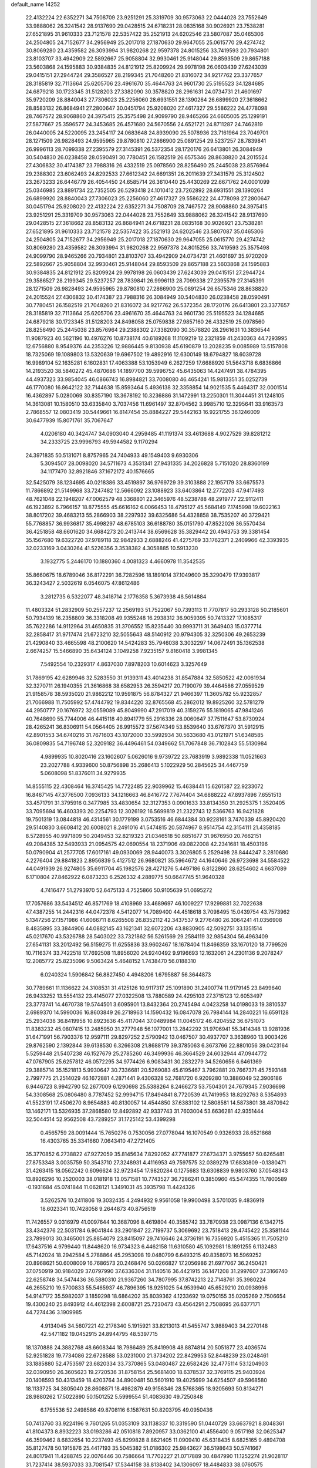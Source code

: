default_name                                                                    
14252
  22.4132224  22.6352271  34.7508709  23.9251291  25.3319709  30.9573063
  22.0444028  23.7552649  33.9888062  26.3241542  28.9137690  29.0428515
  24.6718231  28.0835168  30.9026921  23.7538281  27.6521895  31.9610333
  23.7121578  22.5357422  35.2521913  24.6202546  23.5807087  35.0465306
  24.2504805  24.7152677  34.2956949  25.2017018  27.1870630  29.9647055
  25.0615770  29.4274742  30.8069280  23.4359582  26.3093994  31.9820268
  22.9597378  24.8015256  33.7419593  20.7934801  23.8103707  33.4942909
  22.5892667  25.9058804  32.9930461  25.9148044  29.8593509  29.8657188
  23.5603868  24.1595883  30.9384835  24.8121912  25.8209924  29.9978198
  26.0603439  27.6243039  29.0415151  27.2944724  29.3586527  28.2199345
  21.7048260  21.8316072  34.9217762  23.3377657  28.3185819  32.7113664
  25.6205706  23.4961670  35.4644763  24.9601730  25.5195523  34.1284685
  24.6879218  30.1723345  31.5128203  27.3382090  30.3578820  28.2961631
  24.0734731  21.4601697  35.9720209  28.8840043  27.7306023  25.2256060
  28.6931551  28.1390264  26.6899920  27.3618662  28.8583132  26.8684941
  27.2800647  30.0451794  25.9208020  27.4617327  29.5586222  24.4778098
  28.7467572  28.9068860  24.3975415  25.3575498  24.9099790  28.9465266
  24.6605005  25.1299191  27.5877667  25.3596577  24.3453685  26.4571680
  24.5670556  24.6521721  24.8711287  24.7462819  26.0440005  24.5220095
  23.2454117  24.0683648  24.8939090  25.5078936  23.7161964  23.7049701
  28.1271509  26.9828493  24.9595965  29.8780810  27.2866900  25.0891254
  29.5237257  28.7839841  26.9996113  28.7099338  27.2395579  27.3145391
  26.5372354  28.1720176  26.6413801  26.3084949  30.5404830  26.0238458
  28.0590491  30.7780451  26.1582519  26.6575346  28.8638820  24.2015524
  27.4306832  30.4174387  23.7988316  26.4332519  25.0978560  28.8256490
  25.2445038  23.8576964  29.2388302  23.6062493  24.8292533  27.6612342
  24.6691351  26.2011639  27.3431579  25.3124502  23.2673233  26.6446779
  26.4054450  24.6585714  26.3610440  25.4430269  22.6671762  24.0001099
  25.0346985  23.8891734  22.7352505  26.5293418  24.1010412  23.7262892
  28.6931551  28.1390264  26.6899920  28.8840043  27.7306023  25.2256060
  27.4617327  29.5586222  24.4778098  27.2800647  30.0451794  25.9208020
  22.4132224  22.6352271  34.7508709  28.7467572  28.9068860  24.3975415
  23.9251291  25.3319709  30.9573063  22.0444028  23.7552649  33.9888062
  26.3241542  28.9137690  29.0428515  27.3618662  28.8583132  26.8684941
  24.6718231  28.0835168  30.9026921  23.7538281  27.6521895  31.9610333
  23.7121578  22.5357422  35.2521913  24.6202546  23.5807087  35.0465306
  24.2504805  24.7152677  34.2956949  25.2017018  27.1870630  29.9647055
  25.0615770  29.4274742  30.8069280  23.4359582  26.3093994  31.9820268
  22.9597378  24.8015256  33.7419593  25.3575498  24.9099790  28.9465266
  20.7934801  23.8103707  33.4942909  24.0734731  21.4601697  35.9720209
  22.5892667  25.9058804  32.9930461  25.9148044  29.8593509  29.8657188
  23.5603868  24.1595883  30.9384835  24.8121912  25.8209924  29.9978198
  26.0603439  27.6243039  29.0415151  27.2944724  29.3586527  28.2199345
  29.5237257  28.7839841  26.9996113  28.7099338  27.2395579  27.3145391
  28.1271509  26.9828493  24.9595965  29.8780810  27.2866900  25.0891254
  26.6575346  28.8638820  24.2015524  27.4306832  30.4174387  23.7988316
  26.3084949  30.5404830  26.0238458  28.0590491  30.7780451  26.1582519
  21.7048260  21.8316072  34.9217762  26.5372354  28.1720176  26.6413801
  23.3377657  28.3185819  32.7113664  25.6205706  23.4961670  35.4644763
  24.9601730  25.5195523  34.1284685  24.6879218  30.1723345  31.5128203
  24.8498058  25.0759838  27.9857160  26.4332519  25.0978560  28.8256490
  25.2445038  23.8576964  29.2388302  27.3382090  30.3578820  28.2961631
  10.3836544  11.9087923  40.5621196  10.4976276  10.8738174  40.6189268
  11.1109219  12.2321859  41.2430363  44.7293995  12.6756880   8.9549376
  44.2353226  12.9886445   9.8130938  45.6190879  13.2028235   9.0085989
  13.5157808  18.7325069  19.1089803  13.5320639  19.6967502  19.4892916
  12.6300149  18.6794827  18.6039728  16.9989104  52.1635281   6.1602831
  17.4063388  53.1053949   6.2627259  17.6688920  51.5643718   6.6836866
  14.2193520  38.5840272  45.4870686  14.1897700  39.5996752  45.6435063
  14.4247491  38.4784395  44.4937323  33.9854045  46.0866743  16.8984821
  33.7008080  46.4654241  15.9813351  35.0252739  46.1770080  16.8642122
  32.7144638  15.8593464   5.4936138  32.3358854  14.9021535   5.4464317
  32.0001514  16.4362897   5.0280069  30.8357190  13.3678192  10.3236886
  31.1472991  13.2250301  11.3044451  31.1248105  14.3613081  10.1580510
  33.6335840   3.7037456  11.6961497  32.8704562   3.9985710  12.3295641
  33.9163573   2.7868557  12.0803419  30.5449661  16.8147454  35.8884227
  29.5442163  16.9221755  36.1246009  30.6477939  15.8071761  35.7067647
   4.0206180  40.3424747  34.0903040   4.2959485  41.1191374  33.4613688
   4.9027529  39.8281212  34.2333725  23.9996793  49.5944582   9.1170294
  24.3971835  50.5131071   8.8757965  24.7404933  49.1549403   9.6930306
   5.3094507  28.0098020  34.5711673   4.3531341  27.9431335  34.2026828
   5.7151020  28.8360199  34.1177470  32.8921846  37.1672172  40.1576665
  32.5425079  38.1234695  40.0218386  33.4519897  36.9769729  39.3103888
  22.1957179  33.6675573  11.7866892  21.5149968  33.7247482  12.5666092
  23.1088923  33.6403864  12.2772203  47.9417493  48.7621048  22.1948207
  47.0062579  48.3368801  22.3465976  48.5238788  48.2919777  22.9112411
  46.1923892   6.7966157  18.8775555  45.6616162   6.0066453  18.4795127
  45.5684149   7.1745998  19.6022163  38.8017202  39.4683213  55.2866903
  38.2297932  39.6325686  54.4328858  38.7535207  40.3729421  55.7768857
  36.9936817  35.4998297  48.6785103  36.6188780  35.0151790  47.8522026
  36.5570434  36.4251858  48.6601620  34.6684273  20.2413744  38.6569628
  35.3829442  20.4943753  39.3381454  35.1567680  19.6322720  37.9789118
  32.9842933   2.6888246  41.4275769  33.1762371   2.2409966  42.3393935
  32.0233169   3.0430264  41.5226356   3.3538382   4.3058885  10.5913230
   3.1932775   5.2446170  10.1880360   4.0081323   4.4660978  11.3542535
  35.8660675  18.6789046  36.8172291  36.7282596  18.1891014  37.1049600
  35.3290479  17.9393817  36.3243427   2.5032619   6.0546075  47.8612486
   3.2812735   6.5322077  48.3418714   2.1776358   5.3673938  48.5614884
  11.4803324  51.2832909  50.2557237  12.2569193  51.7522067  50.7393113
  11.7707817  50.2933128  50.2185601  50.7934139  16.2358809  36.3318208
  49.9355248  16.2938312  36.9059395  50.7413327  17.1085317  35.7622286
  14.9112964  31.4650835  31.3706552  15.8235440  30.9993711  31.3649403
  15.0377714  32.2858417  31.9717474  21.6723210  32.5055643  48.5140912
  20.9794305  32.3250306  49.2653239  21.4290840  33.4665598  48.2100620
  14.5424283  35.7946038   3.3032297  14.0672491  35.1362538   2.6674257
  15.5466890  35.6434124   3.1049258   7.9235157   9.8160418   3.9981345
   7.5492554  10.2329317   4.8637030   7.8978203  10.6014623   3.3257649
  31.7869195  42.6289946  32.5283550  31.9139311  43.4014238  31.8547884
  32.5850522  42.0061934  32.3270711  26.1940355  21.3616868  38.6582953
  26.3594217  20.7190079  39.4464586  27.0559529  21.9158578  38.5935020
  21.9862212  10.9591875  56.8784327  21.9466397  11.3605782  55.9232857
  21.7066988  11.7505992  57.4744792  19.8344220  32.8765568  45.2862012
  19.8925260  32.5781279  44.2950777  20.1676972  32.0559089  45.8049990
  47.2917019  40.3159276  55.1819065  47.9841246  40.7648690  55.7744006
  46.4415118  40.8941779  55.2916336  28.0060647  37.7511647  53.8730924
  28.4265241  36.8306911  54.0564405  26.9915572  37.5674349  53.8539640
  33.6767370  31.5912915  42.8901553  34.6740216  31.7671603  43.1072000
  33.5992934  30.5633680  43.0121971  51.6348585  36.0809835  54.7196748
  52.3209182  36.4496461  54.0349662  51.7067848  36.7102843  55.5130984
   4.9899935  10.8020416  23.1602607   5.0626016   9.9739722  23.7683919
   3.9892338  11.0521663  23.2027788   4.9339600  50.8756898  35.2686413
   5.1022929  50.2845625  34.4467759   5.0608098  51.8376011  34.9279935
  14.8555115  22.4308464  16.3745425  14.7722485  22.9039962  15.4638441
  15.6261587  22.9233072  16.8467145  47.3776500   7.0936133  34.1216663
  46.8416772   7.7674404  34.6888222  47.8937896   7.6551513  33.4571791
  31.3795916   0.3477985  33.4830654  32.3127353   0.0901633  33.8134350
  31.2925375   1.3520405  33.7095694  16.4603393  20.2254793  12.3026192
  16.5699819  21.2322743  12.5366763  16.9421828  19.7501319  13.0844818
  46.4314561  30.1779199   3.0753516  46.6844384  30.9228161   3.7470339
  45.8920420  29.5140830   3.6608412  20.6008021   8.2491016  41.5474815
  20.5874967   8.9514754  42.3154111  21.4358185   8.5728955  40.9971809
  50.2049453  32.8219323  21.0346518  50.6851677  31.9676950  20.7662151
  49.2084385  32.5493933  21.0954575  42.0690554  18.2371906  49.0822008
  42.2341681  18.4503196  50.0790904  41.2577705  17.6017161  49.0930069
  28.9440073   3.3026805   5.2529498  28.8444247   3.2810680   4.2276404
  29.8841823   2.8956839   5.4127512  26.9680821  35.5964672  44.1640646
  26.9723698  34.5584522  44.0491939  26.9274805  35.6911704  45.1982576
  28.4271276   5.4497186   6.8122860  28.6254602   4.6637089   6.1710804
  27.8462922   6.0873233   6.2526332   4.2889775  50.6647745  51.9640328
   4.7416477  51.2793970  52.6475133   4.7525866  50.9105639  51.0695272
  17.7057686  33.5434512  46.8571769  18.4108969  33.4689697  46.1009227
  17.9299881  32.7022638  47.4387255  14.2442316  44.0472378   4.5412077
  14.7089400  44.4518618   3.7098495  15.0439754  43.7573962   5.1347256
  27.1571986  41.6066711   8.6265508  26.8352112  42.3437537   9.2776480
  26.3064241  41.0356908   8.4835895  33.3844906  44.0882145  43.1621341
  32.6072206  43.8830905  42.5092751  33.1351514  45.0217670  43.5326788
  28.5403022  33.7321862  56.5261569  29.2584119  32.9854304  56.4963409
  27.6541131  33.2012492  56.5159275  11.6255836  33.9602467  18.1678404
  11.8466359  33.1670120  18.7799526  10.7116374  33.7422518  17.7692508
  11.8956020  24.9240492   9.9196693  12.1632061  24.2301136   9.2078247
  12.2085772  25.8235096   9.5063424   5.4648152   1.7438470  56.0188310
   6.0240324   1.5906842  56.8827450   4.4948206   1.6795887  56.3644873
  30.7789661  11.1136622  24.3108531  31.4125126  10.9117317  25.1091890
  31.2400774  11.9179145  23.8499640  26.9433252  13.5554132  23.4145077
  27.0322508  13.7880589  24.4295103  27.3715123  12.6053497  23.3773741
  14.4670738  19.5744501   3.6095901  13.8432364  20.2745494   4.0423258
  14.0198033  19.3810537   2.6989370  14.5990036  16.8603849  26.2718963
  14.1590432  16.0847078  26.7984144  14.2840221  16.6591128  25.2934038
  36.8419958  10.8923636  45.4117044  37.0489984  11.0045172  46.4204552
  36.6751073  11.8383232  45.0807415  13.2485950  31.2777948  56.1077001
  13.2842292  31.9706941  55.3414348  13.9281936  31.6471991  56.7903376
  12.9597111  29.8297252   2.5790942  13.0467507  30.4937707   3.3638960
  13.9003426  29.8762590   2.1392844  39.6138530   6.3266308  21.8688179
  39.3785063   6.3673766  22.8801056  39.0423164   5.5259448  21.5407238
  46.1527679  25.2785260  46.3499936  46.3664529  24.6032944  47.0944772
  47.0767905  25.6257812  46.0572295  34.9774426   6.9083431  30.2832279
  34.5260656   6.6461369  29.3885714  35.1521813   5.9930647  30.7336681
  20.5269083  45.6195467   3.7962881  20.7667371  45.7593148   2.7997775
  21.2514029  46.1672881   4.2871441   9.4306328  52.7681720   6.9209280
  10.3886049  52.3906186   6.9446723   8.9942790  52.2677009   6.1290698
  25.5388264   8.2466273  53.7504301  24.7679345   7.9036698  54.3308568
  25.0806480   8.7787452  52.9994715  17.8494841   8.7720539  41.7419953
  18.8292763   8.5354893  41.5523191  17.4506270   8.9654883  40.8130057
  14.4544850  37.6383102  12.5808581  14.5873801  38.4870942  13.1462171
  13.5326935  37.2868580  12.8492892  42.9337743  31.7603004  53.6636281
  42.9351444  32.5044514  52.9562508  43.7289257  31.1725142  53.4399298
   0.4565759  28.0091444  15.7650276   0.7530056  27.0778044  16.1070549
   0.9326933  28.6521868  16.4303765  35.3341660   7.0643410  47.2721405
  35.3770852   6.2738822  47.9272059  35.8145634   7.8292052  47.7741877
  27.6734371   3.9755657  50.6265481  27.8753348   3.0035759  50.3543710
  27.3248931   4.4116953  49.7597575  32.0389279  17.6830809  -0.1380471
  31.4263415  18.0562242   0.6096624  32.9723454  17.9820284   0.1275683
  13.6308839   9.9803760  37.0548343  13.8926296  10.2520003  38.0181918
  13.0571581  10.7743527  36.7286241   0.3850960  45.5474355  11.7800589
  -0.1931684  45.0741844  11.0628121   1.3491031  45.3935798  11.4424326
   3.5262576  10.2411806  19.3032435   4.2494932   9.9561058  19.9900498
   3.5701035   9.4836919  18.6023341  10.7428058   9.2644873  40.8756519
  11.7426557   9.0316979  41.0097644  10.3687096   8.4619804  40.3585742
  33.7870938  23.0987136   6.1342715  33.4342376  22.5031784   6.9041844
  33.2901847  22.7199737   5.3069692  23.7518413  29.4745422  25.3581144
  23.7899013  30.3465001  25.8854079  23.8415097  29.7416646  24.3736191
  16.7356920   5.4515365  11.7505210  17.6437516   4.9799440  11.8448620
  16.9734323   6.4462158  11.6310580  45.1092981  18.1891255   6.1132483
  45.7142024  18.2942584   5.2788864  45.2953098  19.0480799   6.6493215
  49.8358973  16.5969252  20.8968621  50.6008009  16.7686573  20.2468476
  50.0266827  17.2056986  21.6977067  36.2450421  37.0750919  30.9184029
  37.0797990  37.6336304  31.1140516  36.4421915  36.1471208  31.2997607
  37.3166740  22.6258748  34.5474436  36.5880310  21.9367260  34.7807995
  37.8742213  22.7148761  35.3980224  46.2655210  19.5700833  55.5465937
  46.7896395  18.9251025  54.9539940  45.6529210  20.0938996  54.9147172
  35.5982037   3.1859298  18.6864202  35.8039362   4.1233692  19.0750155
  35.0205269   2.7506654  19.4300240  25.8493912  44.4612398   2.6008721
  25.7230473  43.4564291   2.7508695  26.6377171  44.7274436   3.1909985
   4.9134045  34.5607221  42.2178340   5.1915921  33.8213013  41.5455747
   3.9889403  34.2270148  42.5471182  19.0452915  24.8944795  48.5397715
  18.1370888  24.3882768  48.6608344  18.7986489  25.8419908  48.8874814
  20.5051877  23.4036574  52.9251828  19.7734086  22.6728588  53.0231000
  21.3734202  22.8429953  52.8448239  23.0248461  33.1885880  52.4753597
  23.6820334  33.7370865  53.0480487  22.6582426  32.4775114  53.1204903
  32.0390950  26.3605623  19.2720536  31.8758154  25.5681400  18.6378537
  32.3769115  25.9403924  20.1408593  50.4313459  18.4203764  34.8900481
  50.5601910  19.4025699  34.6254507  49.5968580  18.1133725  34.3805040
  28.8608871  18.4982879  49.9156346  28.5768365  18.9205693  50.8134271
  28.9880262  17.5022890  50.1501252   5.5999554  51.4083630  49.7250848
   6.1755536  52.2498586  49.8708116   6.1587631  50.8203795  49.0950436
  50.7413760  33.9224196   9.7601265  51.0353109  33.1138337  10.3319590
  51.0440729  33.6637921   8.8048361  41.8104373   8.8932223  33.0193286
  42.0510818   7.8920957  33.0362100  41.4556400   9.0517198  32.0625347
  46.3599462   8.6832654  10.2237493  45.8299828   8.8621405  11.0909410
  45.6318435   8.6825165   9.4894708  35.8127478  50.1915876  25.4417193
  35.5045382  51.0186302  25.9843627  36.5198643  50.5741667  24.8017941
  11.4288745  22.0076446  30.7586664  11.7702227  21.0717889  30.4847990
  11.1252274  21.9028117  31.7237414  38.5937033  33.7081547  17.5344158
  38.8138402  34.1306097  18.4484833  38.0760575  32.8447857  17.7907951
  25.2014007  30.2541559  36.9646963  26.0153119  30.2548089  36.3207993
  25.6366703  30.0094576  37.8753224  49.9712223  22.7399126  18.6545003
  49.4951863  23.6178483  18.4766894  49.2985195  22.1299206  19.0989299
  23.6886878  35.5740396  -0.8269764  22.9837705  34.9096681  -0.4740154
  24.3597119  35.6568960  -0.0432076  45.4444323  36.0575712   5.3040349
  46.2025971  36.4958514   4.7385036  44.6986848  35.8998106   4.6121387
   8.5781246  36.4509657  43.0128321   9.4305048  36.1520390  43.5138791
   8.6209320  37.4794970  43.0402405  39.8804702  13.8180867  15.5307679
  40.5139846  14.0750922  14.7474539  40.4737647  13.9767515  16.3659317
  14.8125868  40.0671320  35.4476400  13.8478524  40.3313128  35.2017078
  14.7142709  39.6230544  36.3764828  23.6719966  43.7047203  11.4348108
  22.7546510  44.1930822  11.3592794  23.4002742  42.7510445  11.7133924
  11.9368817  10.6351845  20.6001284  10.9890385  10.7129567  20.1769325
  12.4784448  10.1302188  19.9026037  38.4669757   8.2226055  17.7186676
  37.4899591   7.9139910  17.8747068  38.8657800   8.2325671  18.6720265
  28.1998928  13.9053148  53.7916462  28.6886454  14.7851531  53.9735688
  28.7994264  13.1744333  54.1850693  42.3897282  43.8945530   9.4066986
  42.0038695  44.3082814   8.5498963  41.8512565  44.3330662  10.1688153
   4.1968065  19.0881343  39.7468473   3.2005424  19.0668100  39.4896848
   4.4307010  20.0977150  39.7081204  50.8754320  27.4926671  42.4023257
  49.9785249  27.9840251  42.2697807  51.4209651  27.7387000  41.5646936
  44.1307485  38.8046541  38.8065396  44.4633498  37.8880128  39.1331954
  43.7472102  38.6008718  37.8674084  31.4554741  29.8664908  51.1337002
  32.4245789  30.0924677  51.4128935  31.4329301  28.8355626  51.1302060
  26.9581483  40.0868894  24.8429518  26.0604331  40.1185783  25.3607650
  26.8134131  40.6837148  24.0365524  13.7964745  19.0101172  46.0528455
  13.5129223  19.3443538  45.1167101  13.0678945  18.3004060  46.2703775
  38.1117014  36.8578967  55.1630357  37.5643785  36.7436436  56.0330396
  38.3469590  37.8656435  55.1638959  48.4444716  40.0935029  52.6916789
  47.7349984  40.4494963  52.0425521  47.9612903  40.0337056  53.5976243
   1.4934594  38.1789245  50.9512172   1.8310530  37.6963574  51.7974962
   1.4473708  37.4438992  50.2362080  20.3612417  36.6240352  41.5914481
  21.3313301  36.9894328  41.6138307  19.9755367  37.0644545  40.7341915
  17.3179551  47.7537143  51.2105725  16.3069263  47.7490741  51.0097058
  17.5817221  48.7432351  51.0887117  24.4521023  22.3697122  14.0204781
  24.6842670  22.4976257  13.0227036  24.4822520  21.3667569  14.1702849
  28.2905547  33.2117347  36.9062093  29.0604250  32.5478867  36.6801730
  27.8485436  33.3562959  35.9768218   6.3532226  45.1892272  46.3962027
   5.6506282  45.3784795  47.1269798   5.9177446  44.4472511  45.8250079
   9.5787649  24.7679875  30.7221264  10.2480346  25.1665459  31.4093229
   9.4052188  25.5493835  30.0817994  21.5603052   7.3763113   6.4437338
  21.2958721   7.4811250   5.4504193  20.9598331   8.0628670   6.9259507
  46.8107427  43.9219420  53.7544532  47.7431779  43.4569254  53.6639561
  46.4671777  43.8967196  52.7754531   7.9019216   5.5511523  17.8401114
   8.8876077   5.7675916  17.5949477   7.6430078   4.8417148  17.1345586
  50.7772284  44.8277065  19.7435532  50.4582531  45.6823687  19.2784927
  51.5986542  45.0955244  20.2795687  47.6214742  13.4030571  13.5617446
  48.1248515  12.7792763  12.9056316  47.3131563  12.7590477  14.3092835
  44.3088978  49.1976751   9.9086134  43.5096868  49.0379279   9.2803805
  44.8286816  48.3107930   9.8948630  13.6554106   0.0955617  51.2381901
  14.0557441   0.3376698  50.3131137  13.9055889   0.9090091  51.8244692
  46.2054502  32.7559395  49.2702719  45.5862829  33.5720071  49.4270071
  45.8138760  32.3160819  48.4249168  16.2000852  44.2235918   8.5043390
  15.2564750  44.6563064   8.4596801  16.3140091  43.8545718   7.5411670
  22.9889184  40.0423869  48.7284167  23.4226873  40.7457064  49.3556157
  22.5993579  39.3519924  49.3893276  35.0108527  10.4706763  33.5271286
  34.9716244  11.4224085  33.1233937  34.6114048   9.8846753  32.7580403
  36.4599696  14.7438041  57.9352229  37.0061620  13.9396487  57.5723793
  35.8332568  14.9673857  57.1428631  47.4749389  45.6689734  45.4693152
  47.5004817  44.6535458  45.2665660  47.3108784  46.0880056  44.5355888
  33.9960316  30.5160480  51.7198648  34.4568495  29.8292121  52.3378199
  34.6641316  30.6323144  50.9410757  15.4675914   8.5969539  25.0901030
  15.9111496   9.0188563  24.2548382  16.2667985   8.4021201  25.7135657
  44.5455074   8.9552197  25.6056395  44.0892383   8.0353374  25.4724989
  44.7370382   8.9666015  26.6250741  15.7719269  42.8916459  19.2209051
  15.6919894  43.8435232  19.5915345  16.5390767  42.9523420  18.5389857
  23.6798988  40.9245476  21.8609224  24.3414384  41.5584619  21.3859532
  23.8558573  40.0060917  21.4297919  21.3281385  33.4683422  22.6312746
  20.6977771  32.7701932  23.0312319  20.8123821  33.8949007  21.8590928
  12.5425107  16.2937772   0.6368631  12.6813508  15.8202813   1.5534401
  13.1545874  15.7719721   0.0020519  49.1256309  14.2616433  27.0158369
  49.4522603  15.0542319  27.6026644  49.6065369  13.4534988  27.4503358
  24.2310694  23.1640930   6.5517138  25.1678385  22.7321620   6.3907274
  24.4879014  24.0319410   7.0591325   8.4158809  22.4800323  31.5493043
   9.0210471  22.3877722  32.3848032   8.7446833  23.3841477  31.1428151
  15.4490162  45.2281491   2.4040289  14.6777015  45.7816010   1.9864087
  15.8639038  44.7499008   1.5911040  29.4516755  16.3840998  53.8389174
  29.3761266  16.4868411  52.8300883  30.4153738  16.6707328  54.0649707
  26.9525289  36.2654226  33.6766033  26.6555293  37.0334812  33.0432790
  26.5627443  36.5725434  34.5886372   6.9584262  39.4292783  53.5840222
   6.8723739  40.4162345  53.3231371   6.8719023  38.9175713  52.6919902
   9.5214156  12.9210847   8.8911442   8.9397663  12.7776479   8.0617875
  10.2246729  12.1646347   8.8420191  49.7329004  38.3196048  51.0896530
  50.7558248  38.4344854  51.0941407  49.4004971  39.0072062  51.7845165
  27.8680501  22.3671549  29.3311578  28.1908557  23.1719408  28.7723880
  28.6701230  22.2102800  29.9764192  15.3958926  50.7656978   9.4956709
  15.0114048  51.2354395   8.6807864  15.0671774  51.3003855  10.3096445
  34.8490836   1.3372399   6.1892594  35.6944779   1.6205858   5.6727734
  34.2444008   2.1715610   6.1246632  35.2368301  19.9215010  45.4638326
  34.3403648  20.0567274  45.9614106  35.0699127  20.3617311  44.5447240
  34.4402485   1.2934337  12.7716234  35.1150316   1.3887668  13.5469535
  34.9862587   0.8178929  12.0325131  11.2745583  46.8936028  29.6727188
  11.4845336  47.7960138  30.1190763  10.5945663  46.4483501  30.3071403
  22.7146931  40.5632014  24.3460129  22.3052685  41.4803771  24.5958770
  23.1020376  40.7241347  23.3999242  28.8365715  11.9705669  45.7648354
  28.5486113  12.0272046  44.7787177  29.5074740  12.7429782  45.8777402
  35.1029688  32.6589928  24.8515929  34.4325992  31.8841267  24.8599912
  34.7212294  33.3306973  25.5310913  18.2337012   2.7559982  16.2316399
  17.2068462   2.8822651  16.1224982  18.4107296   3.1051405  17.1856169
  44.6473280  17.3017933  52.6191800  45.3407896  16.5369803  52.7670609
  44.1210025  17.2813856  53.5175386   3.0461398  43.8528178  43.4833197
   2.6696793  44.7931716  43.6050506   2.2230935  43.2323010  43.4994243
  48.7056808   2.8643459  29.4779113  48.1699928   3.1391843  30.3184075
  48.3326280   1.9247421  29.2542161  34.2097051  50.5996720  14.9542485
  34.2246423  49.9519481  14.1481551  33.5411514  51.3284667  14.6633478
  32.8755782  47.1385153  31.1363310  32.4379452  47.7544291  31.8348564
  32.8643765  47.7048006  30.2709592  42.9808270  10.8359725   7.8300858
  42.0157967  10.9025228   8.1766600  43.4807892  11.6053533   8.2880112
  28.9899626  15.8018370  50.5829911  29.0984895  15.4161815  49.6267337
  27.9709258  15.7281332  50.7481446  20.3771107  36.7731126  16.4640206
  21.1131956  37.1451266  15.8497479  20.2353775  37.5107823  17.1677381
   6.7997226  42.8278707  21.7747260   7.4253630  42.0511801  22.0544629
   5.8989276  42.5609854  22.2074085  39.1406968  53.0293681  17.9232946
  38.9214568  52.5929067  18.8467402  39.0238300  52.2249757  17.2790391
  -0.1651363  22.3048401  31.8766774   0.5268826  22.0619407  31.1541725
  -0.1102465  23.3351096  31.9337388   1.8898902  22.3579136  47.4592086
   2.4243771  23.1498324  47.0613020   1.3525670  22.7929013  48.2219781
  36.6412953  46.2663458  16.8168001  37.4510031  46.8911649  16.7165903
  37.0044449  45.3325197  16.6024016  47.3822011   6.2749510   7.0268488
  48.1731406   5.7374060   6.6249000  46.7656788   5.5194837   7.3993425
  44.0953382  12.0141215  45.6116602  45.0228396  12.0556925  45.1495968
  44.3354714  11.7075363  46.5721419  39.8077359  39.2926028  41.8929163
  38.9184568  39.7803104  41.6864506  39.5679219  38.6738137  42.6803010
  33.9798280  29.6600424  16.8121279  34.9312039  29.7079411  16.3928111
  34.0782897  28.9319310  17.5315522  16.7341840  24.2042328   2.9797286
  16.6285761  24.0856137   1.9571938  17.4375195  23.4896298   3.2309755
   3.4603677  19.0911075  25.9864338   3.5899738  19.4120448  25.0064734
   4.3991250  18.7421006  26.2364204  13.8407912  15.9049775  30.7382219
  14.4563008  16.5708816  30.2406054  14.1017226  14.9923202  30.3260468
   4.6610193   0.3729459  12.1815147   4.7389007  -0.3767447  12.8867685
   4.8588556  -0.1188833  11.2923760  37.6139823  51.2339552  31.8772424
  36.8766789  51.0156425  31.1877885  38.4883109  51.1662008  31.3200755
  32.7490741  44.1102421   9.7522759  32.0079108  44.2396819   9.0435353
  32.2448274  43.6737683  10.5432057  42.7251115  28.5328255  30.9939639
  42.9247973  28.8874797  30.0526381  42.8831306  29.3452813  31.6100040
  39.5090017  25.4937325  26.1549325  40.3350598  25.2468137  26.7290948
  38.8272112  24.7548847  26.3939403  47.6670203   5.8948125  43.3450888
  47.5627487   6.5299486  42.5341967  48.6746420   5.7882069  43.4492070
  25.5952975  43.5434240  43.3685307  26.1746749  43.5890399  42.5133604
  26.2112944  43.9251676  44.0995217  38.3296732  36.0844602  16.3287629
  38.3707536  35.1497282  16.7755645  38.0606634  35.8598287  15.3518034
  13.3712950   5.2435463   6.4540768  13.6861290   5.6818535   5.5740677
  13.1270269   6.0717831   7.0431807  13.8997044   8.2584494   1.9231624
  13.6347864   8.0873015   0.9387136  14.9106413   8.4458224   1.8767757
  21.7584623   3.5717094   4.5104002  21.2802860   3.8593388   5.3710129
  21.3910723   4.2193519   3.7940080   9.6070838   8.5252680  51.2152521
   9.0589689   7.7993640  51.7183412  10.5118426   8.5171520  51.7059662
   6.0087340  31.0077732  50.3817324   5.7637485  32.0012864  50.2418472
   5.6810488  30.8040956  51.3371567  41.7001290  25.0760603  13.1883776
  42.4951161  24.8514340  13.8044224  40.9447416  25.3381135  13.8397057
   8.1622974  35.9063984  56.7683386   8.3516409  36.7420682  56.1953632
   8.6693974  35.1538802  56.2558167  44.6611491  46.4148863  41.6852746
  44.0382317  47.2207420  41.9253508  44.9704242  46.6833655  40.7240707
  34.1949057  50.1265825  41.4650070  33.2663786  50.5633821  41.3220785
  34.7058490  50.8553973  42.0010538  50.2966024  18.0164605  53.4452115
  50.0711203  18.9021118  52.9622737  49.3928414  17.7349001  53.8543434
  36.5989419  38.0854558   7.1749628  37.1480422  37.4999867   7.8285801
  37.1797792  38.1030449   6.3235618  18.4646632  15.6042693  50.7991330
  18.6895416  14.6934072  51.2298443  17.9810847  16.1143266  51.5566097
  15.4146401  14.3024703  21.3155375  15.0153201  15.2062885  20.9839894
  14.5908147  13.6707769  21.2358189   2.5784532   3.0258744  31.8771637
   1.6649991   2.6943450  31.5227880   3.2390652   2.7545877  31.1284411
  47.7396143  13.3764072  18.6009047  48.2127494  12.5910101  18.1266202
  46.9146370  12.9350871  19.0359006  40.4056939   6.6998295  40.5266285
  40.0017533   6.2409585  41.3517614  40.9507851   7.4841131  40.8944416
  10.7164002  35.4243539  44.2874281  10.8602877  35.9586932  45.1583148
  11.6407283  35.4950331  43.8155546  37.9997467  18.8588000  15.3079266
  39.0158751  18.6771906  15.3158038  37.7271222  18.6293303  14.3367882
   9.3888389  31.0207937  52.1974800   9.1232224  30.8802364  51.2045359
   8.8313599  30.2916977  52.6818137  46.9846319  29.5284375  44.2794050
  47.3101357  29.0880976  45.1580320  45.9881766  29.7196716  44.4611465
  41.8079890  41.1409248  42.0428935  42.6137456  40.4966425  41.9153195
  40.9998029  40.4914142  42.0361329   6.7174047   4.0033653  54.8908648
   6.5322611   4.7105403  55.6232895   6.2542004   3.1564974  55.2502952
  37.5760684   2.4705221  16.9433093  36.9140654   2.7205096  17.6948892
  38.1787333   1.7532766  17.3758613  37.0503036  38.6221838  36.1466178
  36.9791666  37.8359006  35.4695874  37.5071083  38.1821756  36.9573249
  35.9943038  17.3973455  54.7673566  35.1623866  17.8287941  54.3795672
  35.6734969  16.4990815  55.1555969  27.1961377  15.3042372  44.8623448
  26.6919616  15.4259961  43.9493989  28.1895653  15.4252134  44.5526991
  44.6158056  34.8462139  49.7955028  45.1351741  35.6742703  50.1329085
  44.0221796  34.5811235  50.5878612  15.8739004  17.5910533  40.7995208
  16.8554949  17.5122721  41.1026070  15.3783123  16.8609022  41.3186136
  34.9509440   9.1791804  50.9608046  34.3653397   8.3468864  51.1256790
  35.6100622   9.1745397  51.7585884   8.7761581   1.1509577  43.8800077
   8.9662498   0.4767655  43.1193955   7.8394860   0.8739411  44.2147633
   1.3378746  19.6393079  39.4649934   1.4278294  20.4025311  40.1607226
   0.6005152  19.9863910  38.8333386  25.2503138  22.6374036  11.4245601
  26.0317456  23.3029698  11.5810543  25.6683996  21.8828632  10.8885287
  39.0291697   8.9129319   6.8744327  39.9109841   8.3865699   6.7304599
  38.3264464   8.1639410   6.9979901  47.3306847  41.2498332  23.5280655
  47.2797815  40.7001671  24.3969090  46.3407633  41.4250687  23.2916648
  36.4890521   2.1779303   9.1542712  36.9802587   1.9331892   8.2875043
  37.2523422   2.4315670   9.8043235  44.0877706  46.6410473   5.7403204
  44.9052286  46.8462539   5.1457301  43.6712730  45.8026151   5.3127624
  13.4922167  38.6148151   9.2025656  13.1287057  38.4581954   8.2553588
  12.7061764  38.3708228   9.8240236   4.7682276   1.6732862   4.3632423
   4.8094451   2.4112056   3.6371438   5.5096922   1.0154744   4.0575607
   7.4607052  33.6264059  46.4040365   7.2111826  34.1275264  45.5363299
   8.1624361  32.9372437  46.1016422  36.3922773  43.1676240  26.8486505
  37.2378928  43.5968245  26.4455551  36.1325047  43.8000481  27.6186052
  38.9916456  23.9680796   2.5140625  38.1866164  24.6088195   2.5218076
  39.5031722  24.2060612   3.3753247  23.1589707  52.5660745  39.5204945
  22.5694099  51.7306928  39.6122794  23.1409062  52.7869956  38.5161127
  36.2922896  25.5829290  31.5124383  36.8850344  24.7811370  31.7854574
  35.3889526  25.3778234  31.9706631   3.3330999   7.2693297  20.5824126
   4.2604319   7.0047754  20.9608840   3.5414345   7.5522385  19.6157376
  25.5131076  19.3353059  51.0585450  25.1328977  19.1223670  50.1180818
  25.1440887  18.5557220  51.6335682  32.4829222  22.0738393   3.9967507
  33.1241940  21.2641031   4.0729844  31.7411100  21.7184018   3.3642730
   6.5435833  12.7362601  37.0514894   6.8615367  12.5891800  36.0771856
   7.3611675  12.3757550  37.5969088  24.2215125  46.5599914   2.1798339
  23.9299642  46.7272504   3.1464342  24.8853392  45.7661098   2.2513042
   2.9817237  45.2576100  10.8356226   3.1902972  45.2854070   9.8235466
   3.5330411  46.0557026  11.2010886  18.6696302  10.2811700  28.0476187
  18.5819150  10.8687429  28.8954810  18.6502570  10.9654132  27.2791939
  45.9306901  47.7511538  13.0716580  46.7984944  47.6966470  13.6246745
  45.1803030  47.6372669  13.7685863  40.4071491  33.1870275  41.0054621
  40.1280161  32.8961132  40.0571578  41.4064312  32.9551125  41.0592057
  16.7851566   4.4468388  37.8575379  17.0970265   5.4312823  37.8083100
  17.2823057   3.9961323  37.0740392  13.7885910   5.2340808  49.1911202
  14.3532869   5.3413745  50.0367416  13.8002729   6.1562164  48.7395488
  27.0580159  16.1222489  34.1978327  27.1862500  16.2867478  33.1928093
  27.5259741  15.2234685  34.3779322  28.4813803  14.3095127  21.2188119
  27.8760860  13.9702460  21.9711519  27.8943153  14.2495584  20.3717458
   6.5127248   1.4857933   1.1540467   6.6337635   0.8249159   1.9347066
   5.9983413   2.2726918   1.5786816  31.8926424   4.5841392  13.6285459
  31.4776002   5.5056008  13.4306061  32.4871337   4.7454424  14.4529588
  32.4697402  10.6379086  26.3765881  33.3557165  10.8698987  25.8713440
  32.6944468  10.9097830  27.3462929   5.1115756   8.3618025  24.6203411
   5.2205695   8.0898912  25.6174429   5.8594897   7.8097769  24.1607271
  33.9594893   9.0147909  31.6324512  34.2434806   8.1885663  31.0893531
  32.9337430   8.9905848  31.6244885   1.6301410   3.9410897  44.2259176
   2.2546176   4.7147599  44.4954113   0.7720201   4.0995764  44.7370302
  39.5845530   8.3832000  20.1673278  40.3684432   8.9832374  20.4690536
  39.5918562   7.6125468  20.8646340  18.7458265  26.4818814  43.0775007
  19.6083870  27.0531665  43.0443920  19.0644179  25.6035858  43.5221103
  43.2871642   4.7645236   9.2911309  43.3673559   4.2709271  10.1956991
  42.9257798   4.0433792   8.6489278  49.3445533  28.3629264  12.4265731
  49.0359260  28.1733654  11.4508700  49.9068793  27.5045356  12.6306825
   4.8700940  28.9290207  22.0972459   5.5033693  29.6600269  21.7074144
   4.6048682  29.3138106  23.0106282  37.5284407  44.1752295  52.9117523
  37.8871478  44.3381581  53.8671928  36.5990838  43.7454338  53.0818005
  41.7909049  43.4963282  43.3853213  41.8222663  42.5596518  42.9367569
  41.5614206  44.1182479  42.5853127  14.9228711   4.9278038  51.8059170
  15.4158648   5.2879521  52.6309219  14.7612073   3.9353810  52.0128543
  20.7636464   4.3834936  32.0577991  20.7283376   5.0816038  31.2939027
  20.4249450   3.5193175  31.5960606  23.4388548  25.3990324  50.0886025
  22.6746375  24.7157477  50.1519862  24.2972727  24.8321321  50.1428751
  38.9813952  41.0946760  32.4122299  38.2538761  41.1477101  33.1382290
  38.8776186  41.9745338  31.8844258  35.3537894  37.4583162  20.2947527
  34.5081353  38.0079220  20.0516691  35.9181754  37.5143583  19.4298960
  13.8664792  21.7107528  36.1221705  14.6430114  21.9394248  36.7645991
  13.1703149  21.2612045  36.7430865   2.3528843  14.2280257   9.9970073
   2.9060863  13.6223490   9.3567883   1.5177602  13.6546922  10.1957615
  23.9775324  35.3922132   3.5439945  23.8809568  36.3343578   3.9385223
  24.4941931  34.8649143   4.2670215  33.6488827   9.7996180  35.7316783
  34.3762344  10.0410055  36.4265772  34.1302954   9.9976366  34.8306722
  34.7146960   6.6802225  39.0242491  34.6369293   5.6841088  39.2363103
  34.1792688   6.8233216  38.1649853  42.6558184  32.5536392  30.7879510
  43.0637928  33.4055611  31.2032778  42.8818446  31.8236128  31.4933672
   4.8893114  48.2525718  38.3662326   4.2529722  48.9419047  37.9301090
   4.2806560  47.7548421  39.0346504  15.5795364  22.9473807  19.9235239
  15.9209316  23.4210418  19.0772958  15.1293011  23.6964370  20.4717169
  27.8381534  20.4103823  33.2782737  27.2925585  21.0320344  32.6533093
  27.1035926  19.9112274  33.8045529  12.7861147  23.0490253   8.1365183
  12.6345306  23.4287127   7.1777477  13.8146226  23.1730608   8.2513427
  26.0735227   9.4786518  24.0133698  25.2946016   9.6844036  23.3648156
  26.8356710  10.0878710  23.6716024  49.6309862  42.7418799  37.9080495
  48.9059607  42.0187721  38.0668658  49.7977824  43.1153861  38.8579275
  16.8047656  19.9847642  37.0387342  17.4831173  19.8384063  36.2910865
  16.5494810  19.0462658  37.3617344  29.9519040   7.1109838  47.6597415
  30.4561540   7.2797868  48.5396465  29.6774585   8.0491396  47.3421243
  30.8447641  22.9176350  39.6726805  30.7986187  21.9904572  40.1358681
  31.2718963  23.5095977  40.4137303   2.5640724  35.6793352   5.3713632
   2.7567220  35.7346856   4.3583920   1.5363483  35.6292637   5.4276307
  12.7270106  24.0256372  17.2162077  12.1601143  23.3999168  17.8191839
  13.4787961  23.3950306  16.8875619  36.2971491  10.0232668   9.6282862
  36.3951125   8.9937227   9.6933589  35.8722305  10.2810725  10.5286962
  47.7363734   7.6495897  41.2509237  48.7589980   7.4835443  41.1372123
  47.7153688   8.4081315  41.9625952  47.5495178  19.0617312  47.2653467
  47.3941177  19.7731508  46.5476213  47.2044419  18.1862655  46.8633549
  20.3764089  29.0717767  14.1270118  21.0910622  28.3305585  14.2539625
  20.5526195  29.4021572  13.1652537  19.8057773  49.2895799  27.2806905
  19.3989911  49.0688981  28.2194561  18.9502510  49.5750118  26.7541949
   0.8684050  43.4557116   3.3614841   0.8926283  42.4311875   3.1694146
   1.7281894  43.7887370   2.8961680   9.6972570   4.4900114  52.1242587
   9.2593707   5.4136537  52.2269433  10.4173802   4.6211979  51.4042396
   4.4700200  17.6171316  21.5841689   5.2176936  18.2824520  21.3729738
   4.9292419  16.8688865  22.1192664  34.1736323  51.6686871   7.7306294
  34.3154200  52.5635790   7.2397372  33.1964134  51.4126739   7.4898117
  43.6182144  10.0343040  34.6220495  42.9730339   9.6352321  33.9087900
  43.2170742   9.6742875  35.5046593  19.1373531   1.3568522  19.4926953
  19.6131400   0.7366919  18.8189624  19.7815301   1.3476125  20.3126458
   2.8126568   3.7989444   0.6445089   2.7270326   2.8262115   0.3256255
   2.0361670   3.9347114   1.2967825  27.1296006  48.1351161  50.1421517
  26.8234808  48.7793209  50.8961294  28.0495774  48.4796628  49.8813127
  37.2219852  31.4813699  18.0503664  36.3301673  31.7879736  18.4710455
  37.4612291  30.6285671  18.5791674   6.2493250  38.7150411  34.5318514
   5.6575074  38.3452105  35.2990975   6.7355796  37.8830147  34.1801464
   8.6751264  52.0914607  37.6803777   8.9903336  52.6098199  38.5118798
   9.4552479  51.4574178  37.4703659  20.8094484  31.5476969   6.4823684
  21.3087769  31.1405177   5.6900633  20.3650099  32.3925528   6.1245586
   8.9415021  15.4921400  47.7069838   9.4536927  15.6030944  46.8262758
   8.8472641  14.4736835  47.8172848  33.3536310  39.1463094  19.6016873
  32.8378236  39.7999130  20.2158401  32.7488010  39.1055799  18.7593346
  12.7620909   0.1422929  18.2678920  11.9890169  -0.0730310  18.9211424
  12.5875882   1.1304014  18.0143192   7.5097030  -0.0407373   9.0077553
   7.1489958   0.9257668   9.0710670   8.2255676   0.0143250   8.2699680
  14.4676907  41.2342279  32.1605795  15.4286359  40.8848188  32.1406853
  13.9379888  40.6652523  31.5205458  26.3264314  32.1038031  56.3383323
  26.6085146  31.9685642  55.3518531  25.2945584  32.1817099  56.2761858
  13.2014854  46.3749145  42.6349477  13.4254766  45.6567830  41.9344022
  12.4160632  46.8986478  42.2101274  39.7254896   3.5808496  32.9273343
  39.9345918   4.1200810  32.0655225  40.5865609   3.0251795  33.0622672
   5.8906621  14.9844021  38.4236062   6.2105341  14.1412301  37.9131616
   5.9744460  14.6979509  39.4153047   1.0688800  47.6418124   6.0319325
   1.1561719  46.6219819   5.8402807   0.1712044  47.7062370   6.5343397
  23.1256131  19.4423815  44.5312625  23.5884171  19.6522196  43.6335979
  23.9139107  19.4137048  45.2055542  43.4343689  31.3343664  50.3116055
  44.3060900  31.5220456  49.8318843  43.1843295  32.2036554  50.7900530
   3.3684536   8.1378998  28.6152854   2.7372682   8.5469849  27.9044843
   2.8489803   8.2884783  29.4992161  37.5108933   9.6255991  33.5690268
  37.4950484   9.2188771  32.6091537  36.5403950  10.0139992  33.6367763
  24.3982001  45.8819237  33.3245578  23.6039388  45.2133115  33.3234209
  25.1419523  45.3407746  33.8039460  16.2160458  17.9242271  33.8147620
  15.5080681  17.1706586  33.6998082  15.6128745  18.7519978  34.0074008
  34.1986414  12.7582850   7.3112792  34.1283899  12.6411875   8.3360960
  34.6654674  13.6526319   7.1869517  28.2507697  23.7465821  51.0841928
  28.5806319  23.6587108  52.0532871  28.9351438  23.2149861  50.5332243
  46.1738752  16.6462083  46.5942872  45.5355067  16.5277485  47.3985755
  45.5473255  17.0022292  45.8506071  16.3906504  44.4320031  36.9589142
  15.6255659  44.1241947  37.5811485  17.2224473  44.4315937  37.5662978
  21.0474382  30.8091122  26.6107129  21.2305248  29.7928580  26.6302832
  21.9610206  31.2194758  26.8676209   5.1608029  20.5432144  13.4516521
   5.6329174  19.6518689  13.2220440   5.1598882  20.5412671  14.4893770
   7.5372453  51.0565980  53.0515572   7.0489531  51.9505844  53.1506270
   7.1373788  50.4652205  53.7867593   7.1941038  11.9185302  43.8131858
   6.5555840  11.1230355  43.9774537   7.3994347  11.8585356  42.8042872
  19.2565840  23.3033316  31.0170204  20.1893048  22.8895775  30.8506253
  19.0220949  23.6942064  30.0774602  29.9261169   9.6146869  38.8253946
  30.3117304   8.7626113  38.3796035  30.0889560   9.4456506  39.8325131
   0.5066635  18.5911913  22.3796356   1.0495088  18.1027656  21.6471557
   0.9122697  19.5470037  22.3666805  29.4715631  29.6881428  19.9740490
  29.4713227  28.6808630  19.7251613  29.1932191  30.1323979  19.0754044
   7.3888512  47.4136139  24.5907352   7.1107157  46.7338207  23.8615069
   6.5709748  47.4234386  25.2239213  29.0914658  35.1528359  54.2431305
  28.8542913  34.6781765  55.1314776  30.0870843  34.8912836  54.1052074
  23.4355826  44.2665555   4.4562624  23.2486743  44.0281537   3.4751462
  23.1807165  45.2570699   4.5375150  13.1337472  17.9807033  38.0335403
  12.8396395  18.9717148  38.0381659  12.4795170  17.5510960  37.3521088
  10.1017773  34.4948295  13.4548666  10.1034382  34.0754507  12.5159380
  10.4772419  33.7481195  14.0593887  10.9663076  27.2969654  19.2722288
  10.8749719  26.7783886  18.3797275  11.3372353  28.2186274  18.9571230
  33.1186338  46.9714976  14.3456826  32.1372802  47.2901240  14.2892276
  33.6270280  47.6523366  13.7646368  10.4616429  31.6148406  56.4901652
  10.3653066  31.2887167  57.4634916  11.4491546  31.4269055  56.2663689
  25.2084385  49.0502163   1.6378805  24.8613907  48.0856429   1.6887980
  24.4039982  49.5999917   1.3162353  20.0376452  20.1955829  24.0375927
  19.3887361  19.8997739  23.2994302  20.9690983  20.1097827  23.6054062
  31.5954540  31.6752851  27.6078720  31.3838223  32.5017453  27.0303128
  30.9259556  31.7407363  28.3859977  24.3441921  46.8325142  42.4731730
  24.1242181  47.7613326  42.0717024  23.7551786  46.1912468  41.9228395
  19.3701225  48.9369773  39.0980843  19.3486364  48.8071223  38.0748969
  19.0578566  48.0262520  39.4679996  33.8155393  25.0104826  32.6158243
  33.5047147  25.2196975  33.5760208  33.5137092  24.0176650  32.4954522
  18.9421174  49.9353701  18.0514691  18.0636817  49.7597190  18.5614292
  19.6606286  49.4696214  18.6306891  13.6202534  38.9360057  49.8795518
  13.2194637  38.3380765  49.1529705  12.8373490  39.5252987  50.1986705
  47.2731024  16.4862084  11.0471486  47.2097768  17.1790652  10.2799213
  47.7694538  17.0154936  11.7875479  49.5123171  43.9132517   4.7266496
  48.7414839  43.6808613   4.0861401  50.3624665  43.7272402   4.1748434
   5.7187336  23.3817424  26.6244157   5.3333131  23.2370318  25.6716069
   6.4796921  22.6791027  26.6701758  14.5941659  21.4559022  30.0435738
  13.8231905  20.7896104  30.1347938  14.9442887  21.5791212  31.0073968
  45.1286418  25.0946222  40.8452477  45.4118350  25.8733095  41.4268746
  45.3734339  24.2499534  41.3879180  17.0697177  15.1304374  37.9568962
  17.3852594  14.8986756  37.0029854  16.6820270  16.0837056  37.8663560
  27.4797684   9.9599600  48.7527582  26.9066612  10.7209198  48.3557188
  28.2921102   9.9080977  48.1236345  45.8962527  29.7541956  23.7673446
  46.0965265  29.6677889  22.7570203  44.8652332  29.8126561  23.8043040
  18.1903126  27.3751795  49.3082892  19.0662185  27.9144340  49.2311396
  17.5729037  27.8279700  48.6127519  41.7809922  26.1382658  44.0238306
  41.9756123  25.7211043  43.0959669  42.4783341  25.6678486  44.6327407
   1.0052386  31.3160545   5.5553017   1.1253180  30.5469600   6.2373070
   1.8785955  31.2799758   5.0039738  14.4530049  19.8581955  34.2413816
  14.2385718  20.5000338  35.0225944  13.6536241  19.1996630  34.2476540
  37.9999915  48.5077601  56.3373269  37.5948833  48.7649030  55.4268843
  37.1748001  48.4061909  56.9511909  37.2043805   0.9151469  51.9475799
  36.5971143   1.6629862  52.3179350  38.1383933   1.1564177  52.3190028
  16.8664942  28.9397123  11.5900447  17.2795789  28.6625395  10.6809069
  16.2583800  29.7346532  11.3392966  27.8334539   9.6746268  53.8663727
  27.7123111  10.0356811  52.9013184  26.9689906   9.1125870  53.9974548
  35.7389593   8.7697980  -0.4036899  35.2137730   9.1734808   0.3916175
  36.6849741   8.6314286  -0.0180458  27.9886338  49.4093530   9.2510053
  27.1754731  49.0025431   9.7312665  28.6380726  49.6654116   9.9832029
   3.6110014  41.6489177  46.7703428   3.1715505  41.0614141  46.0382358
   4.1405995  40.9551640  47.3309755  48.5204678  35.8765427  51.4555606
  49.0696677  36.7434425  51.3274238  48.6595322  35.6635290  52.4624524
  50.0693029  14.9732136  41.0981745  49.6675880  15.1128302  42.0310150
  50.4365406  15.8901695  40.8303977   1.5701975  29.3249726   7.3424912
   0.8307285  28.6808190   7.6783717   2.1151133  28.7276398   6.6935089
  49.2234661  36.7175147  23.5692909  48.7360289  36.1166032  24.2357140
  49.6716675  37.4449268  24.1285239  10.2342648  17.1332094  53.9270234
   9.8914216  17.2116753  52.9589310  10.8490059  16.3107502  53.9116668
  37.6578456  47.2011256  36.2332182  37.9001993  46.9701231  37.2021020
  38.1167629  46.4769560  35.6683320   1.6299285   2.0005443  38.2937322
   2.4059330   2.5329879  37.8786335   2.0734794   1.4490671  39.0381559
  24.1182608  40.5201554   5.3524866  23.2739379  41.0938469   5.5082350
  24.5109858  40.4093493   6.3013514   2.8361886  11.1626173  13.5652234
   3.4501617  11.9830690  13.5916199   3.1535598  10.5646971  14.3319946
  15.0400304  39.8624871  14.0068541  14.6932977  40.0035786  14.9648295
  15.9896809  39.4726571  14.1490686  48.5140711  28.8388989  42.0247185
  47.9013301  28.9592644  42.8487934  48.6916167  29.8118972  41.7216603
  15.7835442  42.5349724  27.8357024  14.7763508  42.7659681  27.7364414
  16.0139118  42.1313531  26.9100967   6.3835861   5.8050892   1.9270615
   6.1923782   6.5521740   2.6200084   7.4213371   5.7861028   1.8986753
   8.6315650  17.4143171  36.7737199   8.4569642  16.5519389  36.2307293
   7.8535669  17.4498191  37.4393939  43.8940930  50.9515284  51.4922715
  43.0195681  51.3660070  51.8313528  43.6577819  49.9514852  51.3727014
  28.3327645  39.3859555  31.3750724  27.4572364  38.9420380  31.6936923
  28.3140856  39.2543982  30.3519807  34.7694467  45.0378853   8.0595331
  34.1494275  44.4871169   8.6544843  35.7084630  44.6646114   8.2159665
  36.2349008  45.0782108  33.6011246  35.9815709  44.0765626  33.5560447
  37.1951816  45.0707665  33.9754591  42.7953318  44.2176365  16.1513122
  42.2243115  44.2703437  15.3073925  42.8663886  45.1888118  16.4883979
   2.5835946  43.8102363  48.1490999   1.6126664  43.9313500  47.8321765
   2.9139599  42.9808589  47.6293072  41.4699072  39.4467350  12.7982534
  41.6242501  38.4919400  13.1305467  42.0587220  40.0365219  13.4015102
  18.5018313  46.5778833  40.2653390  19.1850879  46.6531168  41.0457448
  17.6903572  46.1248547  40.7173478  15.6192916  49.7179415   1.5336537
  16.0499503  49.3494765   0.6765264  16.3454084  49.6030061   2.2522572
  30.2474789  16.0915910  25.3654965  30.3221793  15.1519138  24.9886486
  31.1979910  16.3104309  25.7137695  29.7988415   4.1031172  55.8091999
  28.8540567   4.2755716  56.1979024  29.9517580   4.9248063  55.1989716
  42.3775454  32.5405041  46.8236409  42.6747563  32.7359905  45.8644301
  41.4405413  32.1203383  46.7204396  49.6100001  13.2724485  37.5664972
  50.2588012  12.6157889  38.0249000  50.0372514  13.4525268  36.6527123
  18.0992439  32.5041971  21.1060443  17.8142236  33.3193884  20.5545429
  17.7774661  32.7039125  22.0602650  28.9375514  37.2840691   6.0288948
  29.2748686  37.7081353   6.9074712  28.7611414  38.1046891   5.4223112
  13.6304188  47.4788283  14.5886600  12.9090113  48.2144413  14.4494834
  14.2565974  47.6127581  13.7778153  22.7159386  40.2861832  14.6355887
  21.8797616  40.7828881  15.0018801  23.3685049  40.3381616  15.4403087
  46.8967982  39.5232038  17.3234137  47.0714547  38.6683309  17.8715945
  46.9269552  39.1593851  16.3431312  23.8398057   5.4241875  40.9694661
  23.6740114   5.7913457  40.0223165  22.9421261   5.5765475  41.4566698
  40.0195921  11.8640346  18.9757372  40.5250319  12.6693119  18.5704159
  39.4477939  11.5208898  18.1839547  11.0375857  48.8674066  53.2602049
  10.3568576  49.1559956  52.5461107  11.3134316  47.9144332  52.9750422
  18.0954891  42.9517969  40.5956278  17.5019898  43.6558230  41.0633297
  18.3874031  43.4310399  39.7276789  26.4500686  16.1664431  15.9742289
  25.7274387  16.7896571  15.5916234  26.8261314  16.6767256  16.7841358
  27.5349215  36.3328371  38.9746490  27.4431895  35.9590817  39.9444028
  26.7915278  35.8294974  38.4671310   9.0070841   7.3575290  31.3778730
   8.6271689   6.3986963  31.2036998   8.1439875   7.9323177  31.3900359
   2.2970909  39.8137590  37.9839015   2.1719800  40.4961259  37.2174581
   3.3030597  39.9034111  38.2138967  26.1949601   6.8693229  24.6501571
  26.1548522   7.8875758  24.4597958  25.6064520   6.7608258  25.4891615
   7.7922396  26.3920206  52.8405384   6.7790346  26.1592951  52.8442201
   8.1033570  25.9794558  51.9386003  11.5662431  21.6679872  49.3861458
  12.4240497  21.3825929  48.8838289  11.1964083  22.4451666  48.8248658
  -0.6802740  24.8707859  26.9278841  -0.2859208  25.7777924  26.6762364
  -1.0736090  24.9918802  27.8669435   7.5347274  50.3555095  13.9660752
   8.2037808  49.5760859  14.0939753   7.8703490  50.8285966  13.1172131
  11.4687738  47.6511070  10.1163040  12.4243671  48.0540735  10.1751703
  10.9659738  48.3219799   9.5201806  27.0105570  33.6532722  34.5391506
  25.9905451  33.4647640  34.5401976  27.0655188  34.6302637  34.2100789
  30.0746157  46.8142743  43.3595187  29.3602920  47.2200941  43.9533489
  29.5690654  46.4537789  42.5395157  33.3050086  46.7305021  37.5521068
  33.7656633  46.6607886  36.6269699  32.7095647  45.8880731  37.5841384
   5.0944118  46.9663241  13.9414380   4.9699139  47.1498056  12.9294817
   4.5355235  47.7053867  14.3900656  27.8847556   9.7739285  37.0517085
  27.4993985   8.8142978  37.0719827  28.6171972   9.7508687  37.7819692
   4.0178262  31.0223559  16.7241220   4.8532727  30.4692573  16.9467676
   4.2528902  31.9791405  17.0244402   7.9007740  18.7574160  32.6721004
   7.1612510  19.0432162  33.3231590   7.6306431  19.1515731  31.7736082
  22.6219977  51.5444845  49.5893883  22.3340212  51.3898207  50.5664665
  21.9493351  52.2265813  49.2261330   5.5768709  48.8621605  33.4515471
   4.8066792  48.1839160  33.5626048   5.9496526  48.6418377  32.5081707
  46.7098134  37.1523594  10.2023805  46.2798186  37.2412120   9.2680133
  47.3279065  36.3289525  10.1016611  25.7229587  48.9428536   5.8768751
  26.1241577  49.0843912   4.9230187  25.1834094  49.8300788   6.0010806
  42.5702814   3.0357263   7.2943432  41.7395755   2.5890755   6.8722876
  43.3525218   2.4640442   6.9301325  25.3463713   3.7633520  46.4489269
  25.5941027   3.6418942  45.4561260  24.4786486   4.3266580  46.4171854
   7.3341347  30.9876744  24.6602656   8.0176037  31.5463688  25.1973897
   7.1204638  31.6012685  23.8538094   9.7861715  23.1991736  42.7678322
   9.9744871  23.7583276  41.9276627   9.4513075  23.8937329  43.4571088
  13.6821261  29.5476243  52.0010026  13.9523135  28.5533345  51.9823579
  14.5795614  30.0509823  51.9851764   5.2966329  14.2030597   6.3558395
   6.2740767  13.9261815   6.3025965   5.1234584  14.7916236   5.5419904
  20.6912921  31.4302506   9.1588958  20.5977763  31.3781789   8.1193713
  21.7047115  31.4526742   9.2926955  44.5302113  36.4827048  18.3147536
  45.5044154  36.4868182  17.9618403  44.0524769  35.8037784  17.7106496
  39.0815733  18.3057419  10.5512662  39.4989254  19.1470525  10.1135532
  39.2921173  17.5533815   9.8787661  26.2090360  16.8941434  40.1471355
  27.0170870  16.4927811  39.6419767  25.4118941  16.3342227  39.7943486
  21.2230290  49.9876897  56.3668153  21.8459197  49.7147106  55.5866941
  20.9121411  49.0853920  56.7597488  39.3380290  20.0948350  35.7222452
  40.1549028  20.4321308  35.1681073  38.7102756  19.7210522  34.9863989
  51.5496827  36.3540938  10.5084887  51.1469741  36.4676743  11.4568271
  51.2377649  35.4054759  10.2345853  20.6891017   8.4555907  28.7253973
  21.1900254   8.2703385  27.8380483  19.9611908   9.1328395  28.4504081
  34.1706446  32.0432285  28.4367508  33.2272666  31.7073991  28.1989179
  34.7878346  31.2596986  28.1694604  50.8071097  21.1124686  34.3564520
  50.7779377  21.5034139  33.4035336  50.1135429  21.6671863  34.8789840
  36.9325991  30.5044194   3.4196504  36.7824310  31.3625721   2.8660403
  37.2029037  30.8705300   4.3506086   3.1300163  20.1215318  46.6108458
   2.5549628  19.3482068  46.9762885   2.6422773  20.9669993  46.9736192
   8.9638775  42.6809181  37.7252837   8.0436554  42.2918769  37.4792904
   8.9115031  43.6637975  37.4729269  36.6667523  25.5444763  28.7932273
  37.3435347  26.2970678  28.5985189  36.5327695  25.5959843  29.8161067
   8.6620360  18.2308575  40.0049455   7.7944725  18.0280336  39.4884135
   8.8298327  19.2316075  39.8127684  18.2309949  35.1725925   8.1975611
  18.7132445  34.6196740   8.9282882  18.2566817  36.1317153   8.5646861
   3.5243839  26.7442708  45.1846632   2.7198531  27.3415091  44.9327213
   4.3351492  27.2913013  44.8586487  42.6201413  21.3903485   9.4667864
  43.1923721  22.2140768   9.6906375  42.8671035  20.7042877  10.1984157
  38.1237264   8.5330568  13.9221831  37.2569763   8.3124758  14.4463587
  38.8579864   8.0775546  14.4888558  46.4783029  29.3564541  21.1493894
  45.6153620  29.3886056  20.5713282  46.7747102  28.3715747  21.0566372
  21.0090645  40.1425578  39.2001251  21.5039323  39.7693068  38.3874023
  21.3574959  41.0850701  39.3355431  24.6956133  33.5958307  25.6333857
  25.7127868  33.5377632  25.7304557  24.5129513  33.3168442  24.6520043
   1.6857283  28.5209399  44.2148959   2.1687296  29.2706790  43.7122109
   1.0043089  28.1459884  43.5447601  37.1040719  39.6710665  53.2203514
  36.1835392  39.3296389  53.5199635  37.0617296  39.6762813  52.1971402
  12.2259932  28.1341902  25.4878578  12.9240958  27.6681783  26.1014683
  11.3786914  28.1480288  26.0904874  32.8548686  52.8855619  18.4142551
  33.2927768  51.9702621  18.2215457  31.8475737  52.7010466  18.2948519
  24.8775495  47.8411132  19.3852698  25.1716529  47.2355177  20.1640864
  24.1448028  47.2958366  18.9081821  46.5246317  25.5974488  23.6007325
  47.2876368  25.0364383  24.0059253  45.6759373  25.2416561  24.0493971
  12.9448244  10.4265223  17.1187442  13.6673053  10.6464751  16.4101760
  12.1554642  11.0276635  16.8488184  13.6729596  23.4461707  34.0303612
  12.7432054  23.8489333  34.2260790  13.8248796  22.8203737  34.8463142
   1.0608637  41.9889788  43.6457454   1.6646061  41.2617235  44.0587451
   0.3419655  42.1519297  44.3701017  31.0586186  30.0877235  48.4610642
  31.3034205  30.0726254  49.4600126  31.7676623  30.7001584  48.0308989
  36.8127615  49.2139915  11.7465425  37.5964767  49.4849528  12.3646095
  36.9910025  49.7675494  10.8925398   1.4567795  38.4483899  13.5435583
   2.2824979  37.8282499  13.6190573   0.6836599  37.7895701  13.3486808
  21.8090846  47.6493942  15.9844426  21.2134413  48.3253098  15.4822051
  21.8980848  46.8690543  15.3129704  15.0455300  33.6066216  33.2185116
  14.1420571  34.0841611  33.0513572  15.6534689  34.3798094  33.5446377
  13.7542751  35.6221664  17.8084091  13.6143061  35.7596977  16.7962936
  12.9454252  35.0325377  18.0771027   4.6737994   1.7597998  51.6857176
   5.4775066   1.6874972  51.0425406   3.8585352   1.6688992  51.0530186
   4.5733065   7.4891699  49.0321572   5.4187482   6.9301752  48.9595483
   4.8218970   8.2480158  49.6921019  31.7831874  32.1931471   5.2431674
  32.5679557  32.6989005   5.6446049  31.8005823  32.3679635   4.2428910
  32.8281935  47.1691049  26.3837500  32.3128577  46.2845571  26.3293055
  32.1905884  47.8711263  25.9914437  11.3652986  50.4405398  42.2405477
  12.1984637  50.6106513  41.6598061  11.6668595  50.7375541  43.1874114
   6.9542529  40.2150653   6.6682921   6.7691963  39.3692990   7.2047404
   6.2542218  40.1956339   5.9079353  19.6324205   9.0392825   7.6533283
  18.6876299   8.6609537   7.4547761  19.6853093   8.9713413   8.6879037
  48.4728209  16.2182774  37.7957787  48.7240198  15.3015814  38.1755013
  47.5357481  16.0695492  37.3834531  13.1026604  29.9895808  40.6543004
  13.7728722  29.2343893  40.8943743  13.7013396  30.8366100  40.6793582
  31.7758316  51.2188647  41.0244991  31.3936826  50.3725589  40.5588553
  31.0789247  51.4357169  41.7373590  35.1665619   5.9610701  11.9150657
  34.5760014   5.1405942  11.6855547  35.6141695   5.6715442  12.8045825
  37.7995726  47.4878747  30.9239281  38.0066857  47.9603770  31.8174429
  36.8792706  47.0465377  31.0891869  34.6069842  15.0764481   9.5365609
  34.4150590  14.0812057   9.7454383  34.3402783  15.5521832  10.4156595
  21.0199397  51.3802754   8.8307034  21.1436919  50.5328931   9.4093869
  21.7453773  52.0192447   9.2084501  27.9875316   9.3949836   9.4566085
  27.9038225  10.2402111  10.0383457  28.9695559   9.3973183   9.1470718
   5.8218510  16.0392131  46.8280925   5.9372234  15.6333483  47.7674448
   6.2509282  15.3316004  46.2059498  37.7116798  16.5265184  34.9386109
  37.8233376  16.7762851  35.9219049  37.7985431  17.4165561  34.4308817
  10.0062805  17.3066484  57.9223308   9.3662274  16.5107994  57.8279786
  10.9447726  16.8750853  57.9414431  19.9200765  19.8949814  40.9866135
  19.2537217  20.6317403  40.7318539  19.3384929  19.0619020  41.1443720
  10.6207983  30.9694627  27.4351169  10.3632156  29.9710574  27.4092148
  10.9356934  31.1383396  28.3853295  31.3814806   2.9699898  45.6425672
  30.7175895   3.7508284  45.5049526  32.1930188   3.4318213  46.0787747
   1.7404955  44.9777426  24.1756983   1.2813673  45.8689995  24.4212753
   1.8970025  45.0456816  23.1641661  41.4214426   7.7318456   6.6998793
  41.6776748   6.8025730   6.3077000  41.7442666   7.6444136   7.6852727
  33.1152537  14.4789577  36.7158461  32.2615942  14.4114684  36.1344252
  32.8051697  14.1076188  37.6282179  23.0200790  52.7622947  27.7680297
  22.3756437  52.2719339  27.1207682  22.7026752  53.7487362  27.7034874
  38.8316134  33.6956588  45.2417691  39.2277100  32.9472328  45.8296018
  39.3314966  34.5421272  45.5247272  26.1283122   1.5593895  47.8282583
  26.9367633   1.2824733  47.2411084  25.7600019   2.3907871  47.3291563
  39.6700295  35.5632670  48.5336963  38.6364495  35.5304812  48.5966637
  39.8422889  35.8523503  47.5607730  16.4237787  35.7400768  34.2308823
  16.1635673  35.6705752  35.2328349  16.3029617  36.7444823  34.0269747
   5.6373704   5.5031149  35.0330871   6.4379274   4.8604761  35.1549051
   4.9312554   4.9173198  34.5650013  44.7203597  45.7842708  53.7631618
  44.1487315  45.1227728  53.2064783  45.5164547  45.2145703  54.0711777
  49.1887466  47.5259909  24.2280825  50.2008757  47.4550344  24.4126729
  48.7996620  46.6484602  24.5599150  29.9053205  22.2244248  33.6016162
  29.1021346  21.5840226  33.7219927  30.6828209  21.7025607  34.0491812
  28.6522717  41.3457405  44.9520237  28.8853117  42.2025548  45.4797558
  27.6657547  41.1678352  45.2152180  28.3322339  11.6138649  43.1070790
  28.8642761  12.3249323  42.5703774  27.7759854  11.1410564  42.3806517
  49.3328966  22.0356771  54.2311616  49.3684753  21.3792315  53.4382534
  50.3192672  22.1285172  54.5204313  18.8881266  44.2067315  20.2834402
  19.7682562  44.2645612  20.8475135  18.3544361  43.4890474  20.8324311
  18.8720707   8.4560769  20.3456430  18.9702791   8.4684086  21.3798467
  18.8145680   9.4687762  20.1197725  16.5972386   1.1857589  20.3764282
  17.5438252   1.2946859  19.9619073  16.7494083   0.5888904  21.1854200
  45.6831038  44.1236720  20.7658467  46.4312261  43.4157904  20.6872520
  44.8319870  43.5874130  20.5185887  14.5721925   3.6075841  41.0570500
  14.3912426   4.1885577  40.2320951  15.4944797   3.1936457  40.8804377
  36.6888852  27.0791923  18.2173776  35.7278728  27.3585047  18.4770728
  36.7977508  26.1530201  18.6763552  40.5696967   2.1930372   5.6600550
  41.1488884   1.8975289   4.8487907  40.1827511   3.0980437   5.3266707
  43.4736029  32.9656554  44.1204025  43.1178437  32.7878323  43.1666973
  44.4549800  33.2590714  43.9465344  13.5027005  22.7757748  23.3932014
  13.8468527  23.4338436  22.6788674  13.8063521  21.8515301  23.0463651
  35.2634002  25.0582671  12.3057188  35.2593076  25.9461484  11.7748774
  36.2457155  24.7418336  12.2264000  44.4548501  43.1697556  30.8682040
  44.0826180  44.1313008  30.6912123  43.9037434  42.8711667  31.6911784
  43.7025448  15.2814266  14.5284927  44.4305265  15.2908820  13.7928034
  44.0052115  14.5020497  15.1418200  34.8918213  13.8482339  21.3037303
  34.4033841  13.0760421  20.8596513  35.8622032  13.5046640  21.4277315
  44.0043870  13.8106654  18.6330338  44.2339728  14.6260637  19.2374178
  44.5545776  13.0527920  19.0825876  18.1913541  32.9723293  16.7193802
  19.1298232  33.4024559  16.6052556  17.8011001  32.9952915  15.7731140
  28.4924591  49.8096094  53.8796431  29.0854388  48.9695953  53.7789492
  28.7448904  50.2048373  54.7755308  14.0760764  48.0568387  56.4548443
  15.0904191  48.2432128  56.5505734  13.7806304  48.7814501  55.7667658
  32.4451185  -0.0692346  13.9998608  33.1624566   0.4242725  13.4330452
  31.8892964   0.6885203  14.3973958  35.4622758  46.1602395  31.2111219
  34.4983546  46.5124772  31.2887071  35.6487077  45.7237678  32.1246207
  24.5093484  19.3769348  24.6752775  25.4432022  19.4671359  24.2313327
  24.5408383  20.0472811  25.4512122  27.4646665  51.0382746  34.8713490
  27.6788784  50.0265928  34.8985204  28.1190469  51.4286976  35.5774436
  45.6156223   3.0156283  20.0622246  46.6104246   3.0000701  19.7886350
  45.4066981   2.0335911  20.2917896  32.0140057  17.1964089  54.4322077
  32.1806962  18.1268848  53.9957647  32.0054320  17.4095145  55.4397795
   1.2737867  36.0809022  26.6201513   1.5865105  35.1450288  26.2989135
   1.2242091  36.6365178  25.7703198  33.7128118  26.1802545  14.2965347
  34.1818406  25.7147076  13.5042807  34.3638926  26.0224225  15.0820159
  23.9907548  50.1868107  13.3185192  23.4855885  49.3185803  13.0763791
  24.9839686  49.9222414  13.2080947  45.4523181  23.4018691  50.5961850
  44.7204923  24.0474745  50.2503243  44.9149182  22.6026612  50.9589878
  23.8929238  36.6185481  31.3748442  24.1693159  36.3861944  30.4026883
  22.8619647  36.5163923  31.3453435   5.3896635  28.4373692  44.1300400
   5.6839919  29.2649941  43.5856647   5.7198777  28.6610779  45.0886553
  47.6804784  15.6965081   1.5905017  46.6976216  15.6979166   1.2521933
  47.6838698  14.8910718   2.2482494  16.6274111  41.4697305  56.6181846
  15.9996287  40.7337607  56.9160449  17.1164427  41.0938937  55.7936630
   8.2128387   4.2303502  46.3524487   8.5247907   4.8155410  47.1514346
   8.7873593   3.3748336  46.4640559  13.0975988   6.9788451  22.2003462
  13.3705434   6.7070194  23.1590992  12.7384834   6.1058952  21.7918702
  20.2186797  42.9175925   3.5512323  19.2891862  42.7457363   3.1244616
  20.2063116  43.9320657   3.7400770  23.1006346   6.1396383  34.3918437
  23.2396976   5.3058117  33.7905860  24.0439354   6.2695619  34.8097630
  32.2620093   3.4699047  21.8951117  32.4191755   4.4287262  21.5326171
  32.9325185   2.9028316  21.3481341   3.6007619  24.7105824  15.4017260
   3.6408316  24.0496663  14.6100118   4.0198114  25.5723750  15.0185680
  20.3665502  19.3129613  10.6574172  20.6964795  19.8399197  11.4909107
  21.1013038  19.5031535   9.9562906  19.4958980  48.4402977  44.3752944
  20.2139162  48.5800747  45.0987736  18.6566740  48.1796196  44.9200861
   8.4246650  16.6850567  12.0685487   9.2249653  17.1969426  11.6681241
   8.3030487  15.8833538  11.4262955  12.0900224   2.6111182   3.6742333
  11.3530074   2.4378782   2.9576569  12.3942763   1.6833328   3.9461459
  40.9850079  37.1387304  24.5471238  41.6452654  37.4878095  25.2655509
  41.2056972  36.1353141  24.4874564  35.9060479  18.0752165  42.6044257
  36.4610561  18.0328735  41.7361027  36.6237679  18.2311706  43.3352133
  34.3162021   2.4710293  37.9298457  34.5268280   3.1626891  38.6746772
  33.9414184   1.6686523  38.4531369  12.0229721   5.8592971  45.9281601
  12.0808246   4.8759301  46.1952374  12.4990376   6.3772417  46.6667945
  15.0232763  51.3918611  44.3260341  15.5512495  52.2545727  44.3821329
  15.3511988  50.9313559  43.4601707  16.5959131   8.7789288   2.0700274
  16.8080436   9.7096357   1.6627901  17.2810406   8.1589397   1.6456585
  24.7537413  34.0848400  19.0158076  25.1979676  34.4484567  19.8748260
  24.4306628  33.1456151  19.2786091  43.7729842  21.5274257  17.4117412
  43.6005102  20.5986513  17.8146456  44.5890190  21.8849673  17.9214100
  48.3133688  22.5552601  30.8333940  47.8892348  21.6951900  30.4532635
  49.2233980  22.2495123  31.1993866  11.4926522   1.8401844  50.1750041
  10.8262408   1.1223715  49.9178339  12.1957826   1.3878468  50.7504799
  10.9014776   9.5579826  14.7969514  11.0104382  10.4883886  15.2261226
  11.8710497   9.2127374  14.7034330   5.3380888  23.7556034  41.4595741
   6.2069471  24.1266956  41.0510351   5.5949301  23.4111904  42.3768766
  19.7709340  32.2586653  50.4035320  19.3436305  33.1469500  50.7064537
  19.7848526  31.6861532  51.2625482  20.1633451  43.8996789  29.3065390
  19.6366932  44.7723003  29.0726630  19.9292971  43.3007078  28.4810868
  31.1758336  11.4898623  52.2839392  31.1311581  12.4435998  51.8812080
  30.5212627  11.5462787  53.0830624  45.5994569  19.1898077  15.7015406
  46.2136017  18.5294686  16.1729370  45.9826667  20.1178321  15.9410040
  33.4319926   2.5804458  54.3481383  33.0472719   2.6367033  55.2978224
  32.6451988   2.8482625  53.7409657  33.5614924  30.1470081  34.6540882
  32.9811547  31.0005381  34.7108113  34.5166449  30.4936954  34.8364866
  28.1898694  35.3943747   1.3234087  28.5985802  36.3244671   1.1675971
  28.3948083  34.8767080   0.4565792   5.6873307   7.2100590  10.1961067
   5.6587404   7.7507881  11.0801396   4.6872820   7.0217600  10.0072909
  29.4312747  24.5703629  28.5401418  30.1600393  25.2705277  28.3222621
  29.2332849  24.7587572  29.5416780  20.9598519   3.2693424  43.3605593
  21.1827949   4.2211822  43.0331594  21.3899432   2.6607129  42.6466376
  40.4858330  24.7223775  36.3199099  39.9339457  25.4487314  36.8276588
  39.8945924  23.8809770  36.4272761   0.4647425  34.9362359  14.9386753
   1.3539578  35.0924967  15.4399777  -0.2509117  35.0516808  15.6671406
   6.0960274  27.7477290  27.2731668   5.9584258  28.1353799  28.2010493
   6.5376281  26.8240388  27.4405144  19.0255879  25.3497089   6.1685031
  18.1516094  25.8722223   6.0288005  19.6084748  25.6354341   5.3611462
   5.5163884  17.7695493  35.8056126   5.8530122  17.9978703  36.7390882
   5.7000375  18.5946287  35.2331297   3.6977483   9.4418099  -0.0884470
   3.0537927  10.1431487  -0.4813837   4.3758742   9.9945268   0.4473963
   0.9150068  38.9363069  40.1889257   0.4331988  39.7558949  40.5921889
   1.4142540  39.3304703  39.3738042  25.1442985  21.9877596  51.6946717
  25.3202575  21.0490155  51.3087963  25.3654128  22.6259373  50.9182587
  26.0206677   2.1895841   2.9935362  25.3664082   2.3332829   2.2020527
  25.4808591   2.5971738   3.7918120   6.2213876  14.3817445   2.2944803
   5.6805862  14.9395147   2.9826934   5.5356015  13.7258452   1.9216163
  29.7594155  48.9330403  30.9510364  30.5017769  48.9651443  31.6699723
  29.4966114  49.9247735  30.8354066  31.8071027  42.3436413  46.2507031
  31.5341018  41.6286162  46.9477941  30.9362228  42.8660342  46.0861087
  37.9597083  11.0405973  12.8192339  36.9671834  10.9825356  12.5397374
  38.1127231  10.1383807  13.3101624  34.7587291  35.2649754   2.5179848
  33.9447028  35.7290000   2.9754507  34.4710409  35.1823270   1.5456152
  28.6952023  43.8186616  53.5270221  29.6287325  43.7449747  53.0831994
  28.0655396  43.4698356  52.7788795   4.4302679  13.4451143  13.3998470
   3.9990672  14.2236603  12.8725742   4.8450726  13.9061958  14.2190923
  11.2296981   3.8344262  15.4728164  10.3990735   3.5997262  14.9077095
  12.0200003   3.5345800  14.8767263  41.2484254  46.2951900  29.1839401
  40.3006964  45.8846239  29.1552683  41.6290622  46.0858409  28.2445994
  14.1906410  27.5073988   6.5152788  13.4382909  27.1120657   5.9236458
  13.9568179  28.5182170   6.5459794  25.5624561   3.9052545  52.3175291
  26.3837273   3.9358047  51.6917979  24.7679813   3.7760582  51.6695495
  23.8900409  30.7072837   8.6218271  23.3700679  29.8581234   8.3158815
  23.6375370  30.7861546   9.6187105  26.8433744  28.6765939  44.1076078
  27.2187022  29.5429854  44.5334480  26.0893071  28.4010359  44.7535301
  23.4332312  25.5808555  16.2933434  24.3637989  25.2236327  16.0245639
  23.5124507  25.7151024  17.3138763   0.2889899   5.5354589  16.7949715
  -0.2251116   5.3490038  17.6779670   1.2772847   5.4922598  17.1001781
  25.6847586  26.2847939   5.1269295  26.2019382  27.1119636   5.4688581
  25.2833561  26.5938858   4.2319121  24.5324370  27.8080969  45.4347484
  24.2595146  27.2562229  46.2638158  24.5401497  27.0998182  44.6776313
   7.0788664   9.7610775  14.2773576   7.6626924  10.4292502  13.7516462
   7.7591830   9.1133350  14.7021897  27.8786707   1.1013166  17.8471165
  27.6407181   1.0947888  18.8424128  27.4504004   0.2373024  17.4701732
  13.4108020  41.1639851  38.8524842  13.8587823  40.3208233  38.4578288
  12.4070888  40.9432677  38.8371252  50.1491874   5.1018940  19.2240718
  49.5687441   5.8492362  19.6446848  51.0020734   5.1092129  19.8074553
  38.1815980  31.7162889  53.9938667  38.4115248  32.2543489  54.8472485
  39.0843139  31.2544124  53.7645482  10.0285950  32.9656967  43.3273496
  10.3831473  33.1107632  42.3606263  10.2283493  33.8836388  43.7709886
   4.7646725  23.1703892  24.1323577   5.5494366  22.7933611  23.5718622
   4.7307111  24.1651081  23.8340318   7.1034826  36.2103586  23.0021457
   6.3389082  35.7133133  22.5148612   6.6239941  36.6121503  23.8262132
  42.0424317   5.3531689  20.9051282  42.1048198   5.9979200  20.0916088
  41.2908438   5.7773135  21.4725770  42.5606006  42.3061078  37.4018287
  41.7995402  41.6830304  37.1097854  42.4061741  42.4618876  38.4070508
   2.1134046  15.6757550  37.6255563   2.8325199  15.5882655  36.9061713
   1.2514259  15.9100837  37.1154663  12.9853180  46.6669246  21.0890688
  12.6808954  45.7976969  20.6183403  12.5809376  47.4062014  20.4767649
  40.1847190  20.5432877  49.1401073  40.8721994  19.8010098  49.0319602
  40.6333045  21.3826276  48.7526223  48.0026706  30.7128793  25.2109072
  48.5110588  29.8336734  25.3801733  47.2075382  30.4285089  24.6158011
   5.7114068  46.6783481  50.4866093   5.2850662  46.3834048  49.5992872
   6.5350779  47.2292558  50.1970868   8.2836342  38.9238745  19.4623132
   7.3003385  39.1577431  19.6652895   8.7723422  39.8275843  19.4820418
   8.2383909  33.7460388   6.6525609   7.4019058  33.8899016   6.0574359
   8.8579000  34.5270379   6.3735194  36.9178913  35.3442088  40.1752603
  37.7327465  35.2917089  40.8081124  36.2224745  35.8755911  40.7249817
   2.4875817   7.8780326  43.1417473   1.7612824   8.2798158  43.7582269
   2.8786430   7.1098088  43.7059809  48.7775375  46.9576560  32.9694062
  48.4411041  47.8394347  32.5588240  49.8027199  47.0052294  32.8503616
  10.4322655  32.4375924  32.3799162  11.1578546  31.8407598  31.9179534
  10.4196217  32.0532153  33.3428233  11.1214841   5.3552867  40.7497237
  12.0211104   5.1137699  40.3416945  11.3385625   5.5807082  41.7387543
  24.8257714  40.9406340  43.0890302  23.8084119  40.8258245  42.9603075
  24.9654318  41.9597738  43.1085256  22.9850033  33.6014062  43.5885244
  23.6375568  33.1114587  44.2237167  22.4538417  34.2187118  44.2184408
  31.2786831  38.0688512  47.2018484  31.4639715  37.5756375  48.1003939
  31.7730199  37.4624398  46.5172218  48.1116584  31.9498711  43.9294868
  48.8869703  31.9657164  44.6270017  47.6737628  31.0277206  44.1086918
   4.4712937  18.4845119  42.4073315   4.4251114  17.4443929  42.3770181
   4.3711066  18.7327334  41.4042927  29.8236956   9.1669964   3.5367927
  30.7790399   8.8266435   3.5222033  29.6949889   9.5448792   4.4940302
  39.0651705  26.4971366  37.6970697  38.4124482  27.2424079  37.4057564
  38.9291372  26.4519813  38.7201502  39.0799434  32.0132762  43.0822551
  39.0355951  32.7259579  43.8239739  39.5383122  32.4960822  42.2958911
   5.3239052  23.1263836  19.5095320   4.5722034  22.9025612  20.1868182
   4.8341983  23.0119727  18.5972629  13.4955364   7.5691723  47.6690262
  14.0724070   7.9055211  46.8925386  13.0210665   8.4152485  48.0174738
  41.6536246  19.7847570   5.5345410  40.9576980  19.0803418   5.7895062
  41.8342095  19.6265722   4.5348095  40.7657219   1.7643310  55.3838338
  40.5649687   2.7175655  55.7265952  40.5783588   1.1585146  56.1762823
  36.0029161  13.8487749   3.1189153  35.6825755  14.6655499   3.6940828
  36.1234214  14.2821438   2.1846633  39.0195912  35.0775845  19.9241392
  39.1200103  34.8168288  20.9175872  39.0013116  36.1125797  19.9437464
  46.8857210  15.8679615  26.9593875  47.6789681  15.2221334  26.8403100
  46.5703522  16.0497449  25.9875238  44.7637988   2.8184397  40.7814753
  43.8145951   3.1532506  41.0070935  45.3462308   3.2386078  41.5265736
  50.1741766  41.2576890  24.0367051  50.6206418  41.2715236  23.1036380
  49.1791082  41.4113529  23.8354208  26.3038175  21.8359106  31.5803476
  26.6618010  21.9325388  30.6281764  25.5041039  21.2003864  31.5096392
  25.2315582  39.8350799  11.2946195  24.3532312  40.2971765  11.5385113
  24.9657716  39.1012102  10.6250942  26.1588296  13.5595382   7.7541992
  26.3211887  14.3096342   7.0623146  27.0865995  13.4322405   8.1879550
   6.1521871  43.2224542  55.5653262   5.7302531  43.1775733  56.5051033
   6.5710380  44.1591580  55.5199235  38.3267623  13.9335259  54.7947034
  39.1181005  13.3434352  54.4797931  37.9592575  13.4109315  55.6098010
  29.1582666  38.0439896   1.1792766  29.9232422  38.1802517   1.8607646
  28.4663463  38.7516056   1.4356304  22.6132629   2.7504909  35.1111097
  23.0812667   3.0227223  34.2351144  21.7909894   3.3575209  35.1558893
  21.9663985  51.3400126  52.3076956  22.4135101  50.7020828  52.9811521
  22.0362131  52.2634490  52.7710456   1.7653552  33.7235587  55.5145924
   1.3322074  34.5841142  55.1322474   0.9490554  33.0784591  55.5754227
  37.1373266  21.9790560  52.2070330  37.6980832  21.7737250  53.0439028
  37.0582232  23.0088960  52.2045877   8.7717468  20.3952000  29.8881226
   8.5998312  21.1259776  30.6119058   9.2982545  20.9300510  29.1714486
  47.4993741  49.7503201  34.8231488  47.0349739  50.3603499  35.5080115
  48.3674962  49.4549959  35.2910877  11.0931573  16.0829446  31.1455988
  12.1179214  16.0871958  31.0180329  10.7683502  16.8198789  30.4965151
  34.8092981  48.5106207   4.7875868  35.2264175  49.0879054   5.5255232
  34.4518822  47.6788007   5.2894892  43.5515296  21.5553738  51.6708894
  43.2305200  20.5891894  51.5238429  42.7168867  22.1285503  51.4884922
   3.4258414  35.6521976   2.7972576   4.2029631  34.9629499   2.7880446
   3.0344325  35.5409852   1.8364122   3.9672107  22.6888534  17.2345198
   3.0225399  22.4939244  17.6105429   3.8138917  23.4807627  16.5926172
  33.3502456  20.4138943  30.8085178  32.4616136  19.9277607  30.6093814
  33.4998946  20.9752144  29.9412666  19.2186203  48.5267759  36.3917304
  18.4085990  48.1395807  35.9159734  19.9970348  47.8948568  36.1251305
  28.6109421  38.8984851  18.9716927  28.3631436  38.6485491  17.9892613
  27.7694233  38.5644998  19.4872335  44.9378203   7.0825298  14.2007971
  44.7536043   7.7372417  13.4314807  44.0187591   6.9119941  14.6250191
  29.0808127  17.7079320  23.4897392  29.7272886  18.5208267  23.5648942
  29.4344629  17.0769674  24.2318420  30.5068081  47.8354720  14.2980341
  29.5910369  47.5807216  13.8839515  30.5968798  48.8369680  14.0555819
  41.8174816  42.7182905  18.2500342  42.2333011  43.2354862  17.4588574
  41.1225628  42.1034676  17.8057305   4.2475435  45.4342666  19.3373159
   5.0505796  44.7772770  19.4476968   3.9993133  45.2865889  18.3365032
  32.2328925  12.1375971  41.6248338  31.3025041  12.5575460  41.7520215
  32.8217498  12.5990771  42.3304553  48.1962513  12.5340399  24.9183819
  48.5508750  13.3021566  25.5002860  48.1522699  11.7329203  25.5555099
   9.1925136  33.6871430  52.7095401   9.1988419  32.6569182  52.6006687
   9.8800512  33.9976014  52.0027104  39.5669904  37.3613489  33.7958602
  39.9445465  37.7524046  34.6736636  38.6222036  37.0366908  34.0671566
  42.9922403  12.9405891  38.8746261  42.9290346  11.9152286  38.8844565
  42.5274829  13.2353773  39.7451151  26.8191157  15.3445375   5.7367821
  27.3342949  14.6315215   5.1811039  26.0032043  15.5518973   5.1394103
  30.1319706  48.9611990  28.2199516  29.8354928  48.8795198  29.2021867
  29.2368380  49.1329693  27.7152364  32.6748606  24.0888693  37.8678424
  31.9119626  23.6514181  38.4050924  33.2310430  24.5765910  38.5834900
  34.6175018  11.3470886  25.0398229  35.1720975  12.2037575  25.1404384
  34.5406003  11.1885143  24.0360329  40.3575192  41.0696879   7.3622911
  41.0817841  41.1625710   8.0888025  39.4794382  41.2821427   7.8670090
  10.5052474  18.9938792  55.7763794  10.3271826  18.2848559  55.0309557
  10.2940973  18.4697971  56.6392560  23.0329812  37.2361396  45.3362028
  22.4869327  36.3626339  45.2656021  23.6900248  37.1798809  44.5414006
  47.7894594  25.7508628  56.4767182  47.2792582  26.6235441  56.2878857
  47.0758710  25.1217817  56.8699912  24.5955222  17.2073030  52.4951620
  24.4237561  17.4006421  53.4945971  23.6587376  16.8868022  52.1688583
  40.3385502  16.1851763  19.1109338  41.2468249  16.4820808  19.5240611
  39.7971923  17.0746082  19.1303327  17.5609447   5.5870210  41.0665192
  17.4263082   4.5922139  40.8546864  18.3593279   5.8645357  40.4745440
  14.4605324  14.8704158  56.2607347  14.8945573  14.4035960  55.4553517
  15.1815807  15.5454307  56.5696542  47.5582407  31.9471092   4.8452759
  48.4987501  32.0349677   4.4250768  47.7033826  31.1917071   5.5540485
  40.7247096  48.5955782  45.3371560  39.8134593  48.2196810  45.6499669
  41.3708874  48.3705387  46.0895352   7.9569788  21.4614800  35.1866971
   7.1612404  20.8898975  34.8581608   7.4963378  22.2957333  35.5893717
  36.1061465   9.5508606  22.1125492  36.6525025   9.9821173  21.3610610
  35.2348822  10.0966165  22.1482847  10.0786277  22.1211063  33.6500797
  10.5819873  22.8948847  34.1038082   9.3177218  21.9014623  34.3193427
  21.6737603   5.5971964  22.2093412  22.3858153   6.2926858  21.9449202
  22.0966980   4.6937487  21.9439904  26.8716618  41.6140636  34.7280696
  27.8711674  41.7383671  34.5467733  26.8275645  40.8448289  35.4135316
  15.8628397   9.8471696  54.8492706  16.3494885  10.6759029  55.2308225
  16.5769625   9.1000372  54.9306292  27.2865700  33.4774445  26.5686843
  27.1610599  33.1530625  27.5319185  27.4007088  34.5058477  26.6638664
  29.5287949  27.2871447  18.6841141  30.4898652  26.9663229  18.8726694
  29.5568920  27.6020114  17.7038990  24.0790201  23.3501981  19.6968811
  23.7782015  24.3111437  19.5157655  23.4229362  22.9854662  20.3908277
  31.8023357  45.1464634   1.2781876  31.3663007  45.7600188   1.9898359
  32.4909789  44.6050155   1.8278321  18.1123098  39.9665599  20.1628654
  17.8217851  40.9506043  20.1942239  18.5391925  39.8232575  21.1004064
  28.4476785  42.1225280  31.5353439  28.4948970  41.0888979  31.4579567
  28.8336271  42.2976417  32.4764787  45.6587421  41.7824626  34.0096595
  45.7046934  41.9471852  35.0101137  44.7005362  42.0781318  33.7404599
  19.3905554   8.6737600  10.3334444  19.9303703   7.8310525  10.5944005
  18.4620196   8.4963750  10.7592214  43.2238668  16.3436152  41.5665035
  43.8704172  17.1249412  41.7964598  42.9699499  16.5581738  40.5799922
  19.4217607  16.5145480  26.3125485  20.0328809  16.2084228  25.5399095
  18.6043964  16.9203040  25.8229109  45.3831713  47.1967357  39.2216364
  44.6622094  46.8242727  38.5750425  46.2602967  46.8202981  38.8073591
  32.6732472  23.0275312  45.7483970  31.8314861  23.2719248  46.2907421
  32.3126381  22.7544785  44.8234164  45.3044827  47.3892811  29.3810766
  45.1906737  47.0194658  28.4162251  46.2953425  47.2741985  29.5747358
  44.6634678  17.9857609  -0.3037908  44.6341913  18.4465381   0.6242014
  45.3240042  18.5861466  -0.8328534  10.6324815  38.3430280   2.3191706
  11.3689698  38.1111489   3.0041013  10.1451904  37.4437630   2.1762218
  21.9996022  13.7511041  52.4211882  22.1490605  14.7571042  52.2405498
  22.7749491  13.2939485  51.9149231  19.6576429  10.6711461  51.4597114
  19.2385791   9.7888365  51.7986501  19.5127133  10.6264121  50.4366240
  45.9262208  15.6108347  33.9755760  44.9614074  15.8888125  33.7401216
  46.0429392  14.7012324  33.5025432  30.7165383   6.9875995  12.9693520
  30.2199660   6.5852152  12.1496241  31.0509313   7.8977150  12.6021808
  23.6344058  35.9396165  34.0759415  23.8432581  36.1812868  33.1011568
  24.0078542  34.9885117  34.1943996  29.7797900  12.3491721  38.9242901
  30.7190504  12.7361776  38.7707924  29.9072868  11.3300985  38.8294326
  16.4368157  24.2741662  10.4164305  15.9475714  24.0215398   9.5444588
  16.0182920  25.1912395  10.6678505  37.5933752  31.5825116   5.8253464
  37.0953790  32.3848799   6.2399334  37.6103898  30.9006256   6.6106215
   4.9247156  34.7081450  22.2047329   4.0612942  35.1269158  22.6194170
   4.6978659  34.7398391  21.1867703  11.1348555  10.2174080  29.8276308
  10.3379466  10.8483599  29.6224521  11.3378782  10.4283796  30.8243977
  38.1770644  25.1135085   9.4738874  38.8646185  25.8311951   9.7548566
  37.6750299  25.5504503   8.6880572  33.6586246   4.6952895  15.7390614
  33.7338622   3.7220366  16.0736250  34.5510610   4.8565177  15.2499692
  36.5049498  37.5143971  17.7712518  37.2799843  37.0178569  17.2917216
  35.6694500  36.9900124  17.4261691  28.6885951   5.8509418  23.7771891
  27.8298868   6.3405184  24.0357796  28.7692256   5.9305054  22.7665525
  39.7198910  13.6698269  36.2112191  40.0673384  12.7513790  36.5585098
  39.2056662  13.3961643  35.3559906  43.3341540  38.0009900  36.2875478
  43.8958857  37.1281419  36.3035684  43.3991988  38.2975137  35.2995721
  31.2487857  44.8091103  23.5530437  32.1913408  44.7641722  23.1344574
  31.4159551  44.7235494  24.5634906  32.0912688  13.2105666   5.5757680
  32.8267446  12.9130170   6.2349816  32.4893651  12.9449081   4.6504532
  20.8191577  14.5681561  10.8801433  20.2824938  15.3862380  10.5659836
  20.7234979  13.8891367  10.1124672  21.5595433  19.0304134  48.9513501
  20.9144088  19.4304134  48.2430239  21.1466955  18.0962545  49.1359461
  34.1337335  30.2530882  20.4294754  34.4169334  31.1071864  19.9112200
  33.1844418  30.4974980  20.7667811  41.6263598  29.7499220  26.0361729
  40.6713939  29.9250940  25.7165070  42.1965571  29.7516265  25.1809578
  32.8710522  30.8329832  25.2810666  32.4310261  31.0017182  26.1951879
  32.0821144  30.8908993  24.6162706  38.8374112  19.1056028  31.2265019
  38.7219710  18.1015654  31.0566040  39.5947107  19.4041624  30.6088481
  43.6028449  36.3181055  20.8379440  44.0945459  36.3572070  19.9240882
  43.5417104  37.3225245  21.0985716  19.8043562   7.8616312  45.7470842
  19.0217545   8.2072025  45.1568605  20.1899059   8.7441730  46.1406282
  32.7816437   6.2480409   1.5316086  33.1308498   6.9928763   2.1463624
  33.0052412   6.5588689   0.5839926  26.5834470   3.0907385  16.5688720
  25.6094093   2.7766986  16.7204532  27.1374678   2.3235407  16.9986825
  51.4431963  27.1553297  25.6569864  52.1408158  27.9125848  25.6608354
  50.5421125  27.6582722  25.7487917   8.8113864  38.1703574  55.1882892
   8.0385370  38.5617330  54.6215239   9.3067061  39.0022335  55.5295814
  31.7124265  50.7883930   7.3000694  31.0100331  51.1351087   6.6361483
  31.2801415  49.9744895   7.7416575  40.4781161   4.7823382  30.6168818
  41.1663596   5.2805409  30.0268557  40.2507764   3.9436707  30.0438545
  27.3074527  43.5225098  41.2331797  28.0121696  42.8377975  41.5573414
  27.1432076  43.2524157  40.2501968  35.5087452  50.4192871  30.3999023
  35.0017248  50.0975447  31.2323967  34.7712708  50.8100757  29.7924476
  45.6521543   1.6036431  30.4604267  46.2812776   1.0576104  29.8561584
  46.2847400   2.1894004  31.0187733   5.8301787  19.0368741  50.2308873
   4.8991848  18.6140355  50.2040911   6.4699839  18.2791652  49.9498999
  31.7140972  48.6167635  48.2392033  32.2644545  48.0660171  47.5658153
  31.5964628  49.5291199  47.7811513  39.6932973   6.9918055  15.6156182
  39.2234074   6.0732066  15.5849286  39.2836752   7.4449268  16.4495972
   3.8259029  29.1039659  11.4166920   3.2352319  29.5822715  10.7167435
   3.1687965  28.8719750  12.1752640   4.7447561  29.1308866  37.0561517
   5.7222404  29.2685114  37.3600668   4.8518361  28.6911427  36.1265355
  38.2676825  48.7729907   7.0101880  37.4228272  49.3595632   6.8641018
  38.0790954  47.9718734   6.3590773  42.8402330  33.7113785  51.6712853
  42.5651364  34.3519379  52.4323427  42.1048849  33.8301970  50.9608531
  35.2552143  37.0688284  41.4591528  35.6209132  37.7676407  40.7822941
  34.2543723  37.0091338  41.1948521   7.8733585  15.4559648   0.3240771
   7.2815123  16.2047656  -0.0184030   7.3418515  15.0289863   1.0978663
  45.3238038  19.8775635  48.5634637  45.4384571  19.2725537  49.3984450
  46.2147677  19.7218409  48.0566909  13.4405151  18.6754138  50.0234973
  13.8178255  19.5139058  49.5726005  13.8567897  18.6740238  50.9651103
  31.7498575  49.0459679  32.8627101  32.7237506  49.3953381  32.8989446
  31.3715237  49.2967560  33.7868356  34.4281151  42.3596511  21.1554160
  34.7733579  42.0098225  20.2434606  35.2739981  42.3440860  21.7490230
  45.9603564  17.9078333  50.3160629  45.5374177  17.7523360  51.2450287
  45.4946881  17.2098065  49.7182870  11.0861121   4.0425764   5.7297473
  11.9540481   4.4848588   6.0888339  11.4293910   3.5014330   4.9147330
  39.5078010  32.4223173  38.4627155  38.8180109  32.7447707  37.7602718
  39.0913015  31.5030488  38.7538902   3.8122369  12.9254474   8.1994328
   4.1610626  11.9755285   8.0616487   4.3169383  13.4841731   7.4874326
  35.7731413  47.9936958   0.4431033  34.9331938  48.5672320   0.2764739
  35.5938364  47.1270123  -0.0806955  43.3503058  32.5474252  15.8111982
  43.0950200  33.4286340  16.3011480  42.9821747  32.6915913  14.8599526
  19.1675282  26.2182710  34.7177246  19.9622333  26.8487962  34.8782791
  18.3554336  26.7319829  35.0834476   3.8154538  47.3555278   6.3927165
   4.3211371  48.2236802   6.1495557   2.8223655  47.6176997   6.3080839
   0.7881583  47.3605634  25.0605411   1.6586109  47.9109365  25.0654144
   0.3836496  47.5282179  25.9961103  12.9569406  23.9180014   5.5960294
  13.9769397  24.0670039   5.4916146  12.5632496  24.8394149   5.3321881
  28.1298777  12.9031089  31.0952154  29.0287422  13.3173526  31.4193515
  27.7320345  13.6737090  30.5222059   9.8655100  21.4944622  46.3461278
  10.6100264  21.5699058  45.6314076   9.9171234  20.5021143  46.6394822
  32.6986971  46.6244789  43.9022690  33.0946112  47.0170940  43.0313578
  31.6735502  46.7069688  43.7456365  31.4748248   3.3719184  52.6424321
  30.8807503   4.1063909  52.2291284  30.7749540   2.7522066  53.1077673
  29.1776595  27.9188733  29.9660190  28.6399542  28.3571038  29.2074770
  28.7947275  28.3729793  30.8180814  28.0932708  36.6003834  14.6467766
  28.3120997  35.7037602  15.1116922  27.6256624  36.3126441  13.7729141
  11.1446263   7.6350832  33.0043596  10.3471882   7.4926181  32.3596788
  10.6943116   8.0177437  33.8509753  25.8937983  29.3854361  20.8900308
  26.0344519  29.7149884  19.9394869  25.9271549  28.3510831  20.8068466
  24.4728478  26.3730981  37.6675364  23.7420445  25.6580199  37.7388075
  24.1727818  26.9770660  36.8954197  19.7821264  11.2455409   2.0548889
  18.8712318  11.0549120   1.6080252  20.1742895  12.0070039   1.4685103
  23.8694907  25.8879453  47.3804783  23.5131860  24.9875761  47.0237560
  23.6102619  25.8748717  48.3777167  23.9394718  40.5801694  17.0311377
  24.4685459  41.4545505  16.8566035  23.1702789  40.8921512  17.6467811
  13.8405108   6.4251089  24.7476259  14.4305196   7.2681848  24.8649504
  14.4677397   5.6587559  25.0485862   3.1749866  49.8904220  37.0660347
   2.4963543  49.4361698  36.4348528   3.8283941  50.3581135  36.4083417
  18.8891984   8.2410474  52.3404951  19.4753292   7.4033980  52.3670184
  18.0541779   7.9528354  51.8017072  33.1488076  43.6520368  28.3754275
  34.0747240  44.1176697  28.4551440  32.6836131  43.9346718  29.2596001
   1.7280616  53.6866425  25.2803333   1.6366804  53.4096626  26.2486010
   1.9346804  52.8179240  24.7667504  18.4573437  17.6017526  41.5699753
  18.7208446  17.2837409  42.5090609  18.8726892  16.9118341  40.9310904
   9.6965472  19.9422111  36.6827569   9.2778273  19.0038094  36.6908555
   9.0352264  20.5147141  36.1462447  19.0243208  38.3596519  43.2896452
  19.4746436  37.5914528  42.7629835  19.7779802  38.6671705  43.9328464
  45.5490256  25.5429746  31.0686596  46.2530442  26.1442503  30.5940207
  46.1310003  25.0065391  31.7399104  45.2898005  12.1512288   6.2850395
  44.8604346  13.0323033   5.9620148  45.1474225  12.1738179   7.3034716
   4.6369187  12.0954126  49.5900745   3.8997590  12.7740936  49.3135502
   5.2412836  12.0767550  48.7472516  42.9097217  15.8592629  26.1037909
  43.2133304  16.6714697  25.5402051  42.1070941  16.2397409  26.6393919
   6.6074400  26.1454926  30.4906732   5.6036195  25.9056464  30.4577246
   6.8251409  26.1452937  31.4983239  23.4538030  22.5446843   4.0040878
  23.6095350  22.9026471   4.9625208  24.1731252  21.8091817   3.9121940
  38.0834355  17.3218318  37.6287632  39.0610893  17.6032474  37.4468220
  38.1843997  16.3473556  37.9765665  50.7571756  27.4410459   7.9902187
  51.2323434  26.5293339   7.9691824  50.2239025  27.4656109   7.1034768
  38.6347717  34.3254877   3.1941845  37.8865549  33.7394245   2.7851908
  39.1790668  33.6413561   3.7548436  42.6938704   6.3285379  33.2119238
  42.0415128   5.5767967  32.9977421  43.3441194   5.9093761  33.9028863
  36.5243369  20.5062423  21.4975611  37.2297310  21.2607080  21.6537555
  36.7224832  19.8617822  22.2853269  24.7839183  11.4209744   6.9578729
  23.9991902  11.2662382   7.6022538  25.2867146  12.2299246   7.3596266
   2.7470359  40.1068956  44.7047087   2.1601589  39.2553242  44.6916751
   3.6454876  39.7809591  44.3116738  44.0674386  34.8975617  56.0599808
  45.0875705  34.7964606  55.9165427  44.0087383  35.4752108  56.9181406
  49.1625447   4.5352907   2.7585939  49.0613121   4.6972629   3.7605553
  50.1826488   4.4411877   2.6196867  18.1861559  26.9955880  28.5690906
  17.4084886  26.9984235  29.2278322  17.8846954  27.5688889  27.7768544
  24.7766153  40.4914620  33.3416683  24.4590695  41.2266704  32.6868274
  25.5377977  40.9528419  33.8659363   6.7615615  45.3464822  22.9352824
   6.9538181  44.5403119  22.3174949   6.3205686  44.8927708  23.7591065
   7.6292744  38.9293048  12.6088113   7.9623745  39.5112856  13.4002142
   7.8928803  37.9687897  12.9190659  23.3730971  15.5482488  36.8398306
  23.5125150  14.5579094  36.5655125  23.7808500  16.0701689  36.0445257
  50.9264877  30.4662262  39.6482088  50.3412118  30.7839803  40.4306215
  51.5200461  29.7281534  40.0471704  14.8408843   6.4685232  43.8690634
  14.4919312   5.5162826  44.0183809  14.9242605   6.5480540  42.8451668
  11.1097124  39.0002803  44.1622883  10.1689087  39.0996280  43.7361704
  11.7007363  38.7438728  43.3513647  47.7518501  20.7711755   5.3806088
  47.1359699  20.6891280   6.2079159  47.4007938  20.0132890   4.7632130
  14.2193833  16.1274277  33.4288928  14.0537619  15.9991693  32.4165004
  13.4897750  16.8109737  33.7023486  25.6759148   0.7949162  40.3385425
  24.7790960   0.3787935  40.0269927  25.3629315   1.6519322  40.8339441
  14.9429308  32.3475851   0.6449768  15.0734756  31.4458763   1.1221332
  14.2826453  32.8651604   1.2346723   7.3004060  22.8787983  17.6805686
   6.6632753  22.8937962  18.4870003   7.5042203  21.8898740  17.5273749
  47.2552355   5.3898036  50.5731961  46.6126919   4.7357792  51.0442912
  46.6914699   5.7676267  49.7946635  45.7952052   4.4161491   8.1174165
  44.9129974   4.7229614   8.5504979  45.8186575   3.4047614   8.2927283
  47.3231576  12.3719956  48.6543328  47.7054531  11.4217510  48.5631683
  47.4222613  12.5701842  49.6636144  19.2342411  13.3369599  54.9215048
  19.0789174  13.4445388  53.8983372  20.1106738  12.7814841  54.9467973
  34.1309680  43.8180644  35.7691807  34.4428089  43.2984016  34.9312272
  34.2933961  44.8029444  35.5184288  36.8683515  45.6207006  47.1217676
  36.0234466  45.7109746  47.7093742  36.5003271  45.2087529  46.2456785
  30.1516557  38.2029672   8.3120527  30.5701850  39.1103416   8.5070862
  30.9442325  37.6064643   8.0212037  23.7849824   3.9282466  25.5931592
  24.1370078   3.4222914  24.7761676  23.2449517   3.2538134  26.1322095
  14.1897985  31.5781351   4.4660181  14.1719744  32.5573309   4.8065731
  15.1658860  31.4728036   4.1352168  15.1853173  47.5847666  12.3405161
  15.7015461  46.7878732  11.9387754  14.6500552  47.9490132  11.5311109
  11.7475179  40.7782542  50.6439437  11.1175050  40.6841410  49.8139855
  11.9305955  41.7952726  50.6601271  30.5678682  17.2465252  21.0083349
  30.8931929  16.2763035  21.1228288  29.9453589  17.4005436  21.8086477
   3.4639967  22.0166589  43.1649794   2.9266764  22.8034672  43.5720677
   2.9978051  21.1821508  43.5571987  20.7614576  38.2753214  32.9921199
  21.4872671  38.7153040  33.5918346  19.9305671  38.2808035  33.6154036
  12.6838745  38.3789761   6.5655512  12.6962747  38.1330995   5.5625720
  11.9516912  37.7596986   6.9548497  45.2892136  32.0812299  38.2388624
  45.5629673  32.5794789  39.0976842  44.6084078  32.7203156  37.7965233
  49.9542620  47.1154434  18.2663172  49.6302481  46.6129958  17.4206379
  50.6230835  47.8022734  17.8840284  38.0955338  10.6754087  20.4765307
  38.4708528   9.7126763  20.4414575  38.7833958  11.2051914  19.9082692
   7.9719196   3.5879303  50.1737146   8.2699430   4.3105570  49.5074967
   8.5607317   3.7524986  51.0014647  27.3620032  45.2784802  49.6927596
  27.2655045  46.2459027  50.0229947  28.3013601  45.2519528  49.2642971
   6.2645291   6.0121400  56.6071619   5.3823923   6.4842206  56.3545896
   6.2128442   5.9255021  57.6346857   8.7902953   8.1689945  15.6537290
   9.2475662   7.3113002  16.0213805   9.6143288   8.7358318  15.3585568
  16.3485060  12.4009875  34.2063265  16.1881484  11.5608992  34.7978342
  16.5410682  11.9930317  33.2770204  44.8494139  23.5597352   4.5088823
  43.9739167  23.7430804   5.0100867  44.6473274  23.8287114   3.5352488
   2.0906083  47.0869988  53.8253297   2.8223661  47.4174826  53.1660182
   2.5730340  46.4192824  54.4196283  31.0858420  30.8998799  39.0289830
  31.1283358  29.9551188  39.4425665  31.7845253  31.4342020  39.5745762
   2.8831763  14.6790768  53.0841743   2.6051731  15.6492754  53.2661817
   3.1062628  14.3009156  54.0220364  42.6136829  30.8522745  21.4049678
  41.6305778  31.1713924  21.3718008  43.1285819  31.6669011  21.0063871
   5.4379744  19.9647220  52.7755192   5.7476638  19.6039288  51.8595179
   6.2328830  20.5557442  53.0814291  40.4048604  11.1668984  36.8480846
  41.3311609  10.8438048  37.1290708  40.1800970  10.5731548  36.0229005
   7.1469070  52.3436295  23.9580129   7.3493193  51.4835202  23.4549251
   7.4398193  52.1329597  24.9360972  18.9359514  41.0592278  50.7395667
  18.7123278  40.1771858  51.2346182  19.7603291  41.4101120  51.2616116
   4.8077835   7.1960101  32.2450117   5.5233566   7.7887952  31.8100476
   4.1042748   7.8518819  32.5994650  38.9249142  22.4942606  36.8932409
  38.1374311  22.4291585  37.5623671  39.0353026  21.5275427  36.5480252
  44.3996066   5.0016589  34.9047137  45.3108496   4.7351464  34.4918539
  44.6691291   5.3515361  35.8430598  37.6973171  43.0491014  19.1358222
  37.1314052  43.7006633  19.7078928  38.6669815  43.3297638  19.3678893
  45.7461029  22.9300062  42.3435628  45.3862596  22.1638161  41.7428496
  45.2397113  22.7726536  43.2353096  27.4859482   7.9537836   2.9664221
  28.4107779   8.3550054   3.2052439  27.1461097   7.5936749   3.8744253
  15.1613616  31.2201999  37.0679069  15.8618755  31.2959537  37.8264545
  14.6448743  32.1216361  37.1430733  37.1504505  21.1391040  30.9382847
  36.3236966  20.7377754  31.4045487  37.8648299  20.3915389  31.0617535
  12.5395261   5.9045883  52.5658027  13.4199016   5.6122500  52.1120338
  12.3616620   5.1472173  53.2439137   6.6531283  35.0607332  44.2370485
   5.9834892  34.8003392  43.4898093   7.4011997  35.5517734  43.7094364
  24.0361728  46.1006167  54.5975442  24.4621127  47.0149317  54.3781900
  24.3475307  45.8813059  55.5360510  -0.6903582   7.0251092  41.0425989
  -0.8014678   6.2176003  40.3910784   0.2670336   7.3473247  40.8324855
   5.8477347  12.0187161  55.9564415   6.0307788  11.3005276  55.2346346
   6.6100310  12.7054155  55.7914306  29.9294871  27.7219688  33.5945768
  29.9469121  28.1726239  34.5179927  30.2395567  26.7650582  33.7549178
  36.7434801   9.4904663  52.9388680  37.3779875  10.2147518  52.6022108
  37.3640059   8.6917126  53.1725279  21.4790301  17.3795903  15.1305618
  21.0591283  17.1503929  14.2336549  20.9760030  18.2214174  15.4479759
  35.7682073  29.8540623  28.0013079  35.3914876  29.3774209  28.8337186
  36.7727409  29.9608499  28.2104188  15.8047933  17.7253859  47.4389365
  15.1348584  17.0648639  47.8755472  15.1862726  18.2959620  46.8312665
  16.4486918  12.1171400  49.4010637  16.0234556  11.9892421  50.3225594
  15.9646865  11.4670656  48.7818719  40.1844867  47.2293678   8.1561432
  39.7078387  46.6977703   8.9023380  39.4318154  47.8269018   7.7719714
  30.8863298   2.6338170  25.9343501  30.1814925   1.9647844  25.6122512
  30.7799207   2.6527448  26.9558323  20.8608668  37.1280929   9.4038415
  19.8595769  37.2578496   9.6035275  21.0321580  37.7557343   8.6056073
  -0.5514628  48.2767217  48.4789280   0.1962050  48.9152144  48.1674676
  -0.6725660  47.6292093  47.6877301  39.4805048  26.7114313   6.6116332
  39.8142710  25.9940994   5.9652503  38.4990380  26.4581189   6.7964503
  33.9671658  41.1213025  31.7871832  34.0133007  41.1353097  30.7512468
  33.8396820  40.1149935  31.9952196  29.3628247   6.2695935  35.6229595
  29.6516421   6.9101531  34.8697924  29.8919235   6.5970480  36.4420893
  27.6471558  38.4122397  16.5550438  27.8055602  37.6786869  15.8394035
  26.6432624  38.2904138  16.7910949  43.2702883  13.8043128  48.6093274
  42.5082300  13.5480565  47.9542234  43.9119020  12.9886977  48.5200783
  42.9052888  12.1946966  43.1575635  43.2194602  12.1544635  44.1449801
  43.7772410  11.9618796  42.6411808  48.1769797  40.4205372  41.1394615
  48.1086907  39.4215692  41.4171180  49.1856422  40.6206081  41.2589230
  39.3185828  24.8400475  50.8196536  38.3986523  24.7197344  51.2788242
  39.6227299  25.7730349  51.1625295  22.3848830  21.5705935  55.3900143
  21.9004106  22.4069018  55.6934211  22.5211639  21.6966476  54.3696584
   9.2576047  28.3077339   0.0334202  10.0945554  27.9063446  -0.4194810
   8.6425744  27.4865160   0.1664917   6.5045879  19.9288804  28.5491834
   6.6630406  20.7016514  27.8777719   7.3460141  19.9900992  29.1556260
  43.6091553  35.9241123  47.4556605  43.7413371  36.9263602  47.6547881
  43.9583010  35.4537713  48.3005979  45.2201886  37.1265984   7.8202787
  45.3700119  36.7748671   6.8594887  44.5300423  37.8803187   7.6991822
   6.6999415   7.6116850  45.0508552   7.1617304   7.2486378  44.1939803
   6.1958176   6.7854131  45.4008344  29.7307630   5.8475319  21.0205234
  29.9210447   5.2938154  20.1585005  30.6803309   6.0070257  21.3913092
  29.0660718   3.4972056  47.7028111  29.3514422   4.1020071  46.9058001
  28.8534310   2.5972931  47.2472648  20.7658371  39.4426101  30.5016074
  21.6838789  39.1871156  30.1155111  20.7742874  39.0528154  31.4558638
  43.0113118  13.4974272  24.7299705  43.0371388  14.3967030  25.2417802
  42.0615623  13.1429128  24.9363570  38.3674153   1.4443090   7.0373257
  37.7394391   1.7484989   6.2702980  39.3072576   1.6311056   6.6312288
  16.9212607  12.8741475   3.1775438  17.7172244  12.4944741   3.7179728
  17.0253707  13.8893434   3.2813246  50.0507571  32.0006267   3.7568108
  50.4504772  32.9042033   3.5220651  50.7108045  31.5967639   4.4444709
  10.9300785  38.7286314  31.1539557  10.0363740  38.2719794  31.3681767
  11.4467274  38.0493426  30.5892116  37.7419033  24.0998168  11.9944582
  37.9173394  24.5151528  11.0624247  38.3778952  23.2790174  12.0011339
  22.7693898  21.8485957  48.9638207  22.1589839  22.4785860  49.5038106
  22.3299897  20.9307390  49.0419970  24.7135144  14.9164707  29.8865696
  25.7421100  14.8914722  29.8028612  24.4366474  15.5840578  29.1422660
   9.7805428   8.5371812  35.1773703   8.7826794   8.2791119  35.1027328
  10.1234675   7.9504738  35.9555179  18.4800877  30.9457165  27.4222016
  19.4788137  30.8835493  27.1524810  18.4249975  31.8592513  27.8967958
  49.6663594  49.8637579  54.7266537  49.6567823  50.8693372  54.5942251
  50.6626650  49.6205538  54.8357454  40.4924142  50.0445150  41.0000591
  39.4912098  50.2857118  40.8998197  40.4791202  49.2268213  41.6269697
   2.9449072  35.1492925   0.2214947   3.9452750  35.0557153   0.0118487
   2.4771354  34.5630033  -0.4781959  25.9831140  33.3925539  16.7048158
  25.4101325  33.9740938  16.0624392  25.6063788  33.6524311  17.6354881
  16.4670966  43.3602639   5.9506390  17.3082277  43.8970267   5.7006242
  16.7605592  42.3787519   5.9209148  31.3232402   0.3645922  45.0586087
  31.2610942   1.3710617  45.3042490  30.4056826   0.1525331  44.6534388
  48.7530618  35.9102803   7.2773689  48.6328775  35.7288527   8.2876861
  48.0516446  35.2734566   6.8519260  22.1597881  22.2924659  21.4875072
  21.4935979  21.9640492  20.7654540  22.3700323  21.4384498  22.0239196
  49.8076997  46.6152509  46.3853437  48.8538389  46.2527560  46.1711711
  50.3200955  46.3776244  45.5015142  48.1134432  50.0838621   6.9464724
  48.8264531  50.8010093   6.8484746  47.6256772  50.3356485   7.8314132
  20.8542424  10.3759295  43.2846887  20.9017376  11.0746048  42.5168352
  21.6634162  10.6241103  43.8753261  42.1197189  47.3245048  12.5506642
  42.7388614  47.3535467  13.3813081  42.5722122  47.9387719  11.8788960
  33.5920031  47.4640615  41.4675308  34.3181793  47.1391579  40.8125902
  33.7955588  48.4755757  41.5625450  37.3970422  42.6919225  50.5268189
  37.8856387  43.2500988  49.8064429  37.5821186  43.2086289  51.3982377
  12.0035576  21.9749828  53.9611162  11.4422581  21.9884584  53.0754243
  12.5902067  22.8282353  53.8469843  34.4440161  45.6474317  48.3557266
  34.1753667  44.6823937  48.1318511  33.9704528  46.2197737  47.6405914
  38.0952857  13.7323609  13.2877839  38.6900956  13.8400216  14.1105558
  37.9963970  12.7172869  13.1644123  24.0246724  10.1369177  22.3510949
  24.1742819  11.1570467  22.3724970  23.0048573  10.0476747  22.5249755
  15.4390795  14.0311820  43.7244709  16.4476583  14.2443836  43.7918254
  15.0461031  14.8240681  43.2017770  24.9099501  41.0446191  38.0428267
  24.5347409  40.3023291  38.6624508  25.4430333  40.5032917  37.3389497
  49.5187591  47.7281786   7.2809992  49.2365683  47.4362998   8.2328889
  48.9852178  48.5987169   7.1322360  30.5807952  31.0959003  45.3491992
  31.3298200  31.3480770  46.0146027  30.7159805  31.7691669  44.5736180
   4.7904484  19.2456083  30.4763412   5.3155545  19.4372306  29.5984773
   5.1866223  19.9561070  31.1199326  24.5487832  -1.2496442   5.9504143
  25.2070922  -0.7461732   5.3355725  24.7284641  -0.8466998   6.8859949
  30.2873833  18.6831974  10.2915867  31.2708929  18.6374588  10.6099132
  29.7818141  18.1734277  11.0423647  22.2679384  45.1004477  41.7107089
  22.4500950  44.7709230  42.6656063  21.4651750  45.7422176  41.8219908
  31.6826031  43.5409838  56.3701261  30.7383956  43.1252606  56.3202088
  31.6659146  44.0827765  57.2478278  45.7550505  43.7239873  51.2401039
  45.7642492  44.2866008  50.3716713  44.7738071  43.8198111  51.5658021
  28.5772777  37.3971029  10.3545951  29.1160952  37.6911920   9.5152676
  28.3286432  38.3124306  10.7855438   9.2882367  32.9104777  16.8196517
   9.9917473  32.6976284  16.0988336   9.0323419  31.9894639  17.2026728
   1.5090329   5.3118403  20.6507219   1.4803594   5.0448758  21.6425981
   2.1669150   6.1144862  20.6423618  27.2370987  42.7723143  14.7138825
  26.4175395  42.7429198  15.3473916  27.8179462  41.9859803  15.0620841
  43.8739943  11.9543260  32.6875913  44.7598480  12.4638772  32.8018744
  43.8187807  11.3535703  33.5220116  13.3832869  46.6055334   1.3500056
  12.5732033  46.0981646   0.9601963  13.6455877  47.2541661   0.5873974
  12.5510906   3.9309027  54.4691551  13.0869189   4.4253750  55.1931082
  11.6169758   3.8131180  54.8647874  15.3661109   7.0068222  28.5851084
  15.0936086   6.4653551  29.4254826  14.4571079   7.2703609  28.1755576
  41.5082632  31.2219569  34.6462660  41.0097706  30.3251490  34.5144821
  41.6571731  31.2625046  35.6690708  40.3609569  42.4742802  47.7513021
  39.7673323  43.2540393  48.0866266  40.7415955  42.0779849  48.6278070
   2.7404212   5.8426632  38.5283909   2.9300441   6.3497955  37.6557065
   2.3112434   6.5485565  39.1448599  28.0771763  47.1242663  13.1908371
  28.1895736  46.6224905  12.2945783  27.4320052  46.5043944  13.7169004
   6.2281224  37.5415830   7.6630406   6.6872778  37.2094273   6.7865298
   5.2350006  37.6270919   7.3636048  39.2544944  48.5120387   2.6273426
  39.5826406  48.7641466   3.5851766  38.2497872  48.3042441   2.7886701
  39.8303442  47.9100763  14.0459606  39.4751959  48.7937548  13.6584798
  40.6354498  47.6723621  13.4613352  44.9171746  25.7549555  11.2732140
  45.4874578  25.1971114  11.9294450  45.6003903  26.0529985  10.5508391
   2.8888529  27.4172958  38.1952217   3.4642932  26.5814445  38.0504816
   3.4861224  28.1839260  37.8325777   2.1522906  51.0031760  43.4244429
   1.4111089  50.7463175  44.1112438   1.8179625  51.8743949  43.0205673
   6.6711034  34.6170411  28.6273265   6.4575338  33.8717345  29.3163237
   7.5247374  35.0541723  29.0142220  19.8204339   2.7122690  40.1226712
  20.5763455   2.4460465  40.7695593  20.2496322   2.5619448  39.1912849
  40.7828122  26.8831073   3.1320248  41.4268236  27.6286770   3.4543349
  39.9375804  27.4053021   2.8532523  29.0982508  20.8355584   4.8656082
  29.4126338  21.5052993   5.5696296  29.6884592  21.0029483   4.0458272
  10.5513764   5.1298077  28.1297569  10.4779892   6.0598170  28.5601619
  11.4424218   4.7563574  28.5087040  40.4942584  12.8142042  25.6138034
  39.6126860  12.8445232  25.0816031  40.3072147  13.4089691  26.4369412
  50.7936164  41.1916917  41.3382269  51.2942994  41.4295213  42.2127769
  50.6758900  42.1128447  40.8820662  23.7643478   9.4685355   1.0160843
  23.1281899   9.4642257   1.8386332  23.2329431  10.0480975   0.3375804
  17.8756883  34.4762213  19.1052455  17.8593336  33.9186998  18.2408487
  17.2467540  35.2701187  18.8920045  14.0815231  16.4069834  20.3194188
  13.1254240  16.2313628  20.6903304  13.9873295  17.3618530  19.9223671
   3.5520709   4.5812880  40.7929246   3.1720398   4.9948775  39.9298495
   4.3690342   5.1655944  41.0115158   7.1269111  22.2568653  38.6170031
   7.8561630  21.6278433  38.9949245   6.2490169  21.8608411  38.9875440
   2.3963701   1.7479333  11.4492164   3.2443123   1.3045352  11.8207932
   2.6786999   2.6992644  11.2056862  48.8854196  29.4526663  38.1081641
  49.6889207  29.9012492  38.5696872  49.3128347  28.8984548  37.3479152
  24.4073617  36.0559008  28.7588994  23.8164680  35.9252762  27.9147335
  24.9929969  36.8698109  28.5044351  45.5141352  47.8920391  22.7791404
  44.8126744  48.3873886  22.1989707  45.2286232  48.1371686  23.7445953
   6.9623216  20.9137076   2.8100738   6.9578841  21.9356686   2.9032279
   7.9036209  20.6682036   2.5164311  50.0278993   5.1847917  39.1746124
  50.0993236   4.2371518  38.7899135  49.7631304   5.7719971  38.3771321
  34.4624452  25.6747839  48.7734400  35.1856882  26.1776187  48.2289605
  34.6548399  25.9590072  49.7438623  37.5651460  28.8972645  34.4187421
  37.3074968  28.5757657  33.4717936  38.5979566  28.8574330  34.4113205
  48.2624092  10.8685923  27.2502274  49.0685228  11.3651934  27.6543690
  47.4513930  11.4430426  27.5172058   2.9485684  -0.0707826   8.3913601
   3.1645689   0.9387688   8.5036421   2.0705338  -0.1846884   8.9142666
  12.2549265  48.6978330  49.9286499  12.5620318  48.7823228  48.9384391
  11.4782167  48.0183759  49.8692189  28.1486111  52.8142875  41.5177205
  28.7716151  53.3003479  40.8576900  27.2052516  52.9818315  41.1313101
  38.0719240  24.2440562  44.7156518  38.7969847  23.5774651  44.4051466
  37.8370555  23.9020304  45.6658037  36.3149457  33.0592632  14.5308415
  37.2104026  32.6648314  14.8415383  36.0791957  32.5310641  13.6826801
  48.0506386  32.4528029  -0.4612813  48.3411957  31.9725737   0.4071841
  47.2678025  31.9061867  -0.8055236  43.5790111   6.4557187  25.1719722
  44.4594323   6.0914783  24.7695255  43.0808467   6.8231542  24.3344230
  44.9523273  39.3714504  50.4065065  45.3568423  38.4532240  50.6349476
  45.7156688  40.0377798  50.5810644  32.4959071   3.2887089  36.0800898
  33.2722969   3.0567587  36.7193843  32.7822991   4.1873061  35.6623739
   6.6421116  39.3795851  30.7028201   5.6206604  39.2814141  30.6931302
   6.8003375  40.3894334  30.8342560  28.6356707   0.9536854  10.6245729
  29.3113129   0.2027186  10.5289803  28.4359082   1.0052041  11.6374709
   1.4026962   5.4375955  23.5890684   1.8642648   6.2812410  23.9597967
   0.4096506   5.6200244  23.6774524  48.8521343  12.4717415  33.6103345
  48.6189052  11.7494134  34.3175940  49.5675001  13.0404290  34.0822696
  41.7082797  12.5693747  46.6768049  41.3035681  11.6217816  46.7772151
  42.6155166  12.3793580  46.2097053  20.7691420  44.8586681  48.1287579
  20.4766668  43.8753913  48.2153771  20.2191593  45.3438735  48.8496698
  27.9188093   0.9651869   6.2147221  28.2449127   1.8970937   5.9076604
  27.5163814   1.1514495   7.1484080   0.8247095  42.8745325  25.7797907
   0.2042661  42.2712777  25.2304446   1.1217911  43.6056245  25.1233307
  31.3117301  19.7119078  19.9347346  32.0622857  19.6731734  19.2334519
  31.2224049  18.7552424  20.2873312  46.9412190  23.0127801  37.1894512
  46.8120580  23.9156628  37.6760570  46.8658979  22.3217264  37.9576881
   9.8509606  49.6159328   8.9023501  10.3461118  50.4624238   9.2065944
   9.2417930  49.3740150   9.6953836   3.1334588  32.8655229   8.2878454
   2.1518429  33.1386123   8.0843183   3.5740900  32.9543483   7.3460023
   2.8883255  51.0827688   3.5700360   3.0509235  51.5015779   4.5019821
   3.8428627  50.7565799   3.3074000   9.9869764  23.5339420  20.6319999
   9.0526705  23.9689929  20.5870135  10.6162480  24.3198834  20.8559037
  22.7722088  41.0967946  12.0129453  21.7241834  41.1288535  12.0380021
  22.9789436  40.7807843  12.9849040  14.5436390   3.1147215  47.6688850
  14.2261139   3.8909947  48.2790799  15.4775452   3.4507910  47.3528933
  23.0878982   9.7403505  48.1925303  23.3287206   9.0050518  48.8794778
  23.7723756   9.5960782  47.4362294  21.1641484  41.6254949  21.2783001
  22.1437731  41.3775983  21.4978525  21.1284301  42.6418023  21.4722691
   1.8498274   9.7299111  35.5672668   2.6869292   9.4531806  36.1050325
   1.9011632  10.7623019  35.5642593  12.6382521  41.8678224   4.1831611
  11.6539442  42.1372043   4.0577563  13.1362974  42.7639231   4.2871431
  46.3582022  13.1981768  32.7135181  47.2945679  12.9941984  33.1121838
  46.4084165  12.7337535  31.7854400  36.8733095  10.0571649  41.7123007
  36.7620296   9.1804309  41.1642467  36.2140699   9.9122624  42.4981689
  19.9398632  24.2810465  44.1487644  20.8251644  24.7864400  44.3245025
  20.2242872  23.4592344  43.6051092  40.4096952  35.0580087   8.8773835
  41.0407388  35.6827433   9.4027522  40.6645352  35.2340554   7.8921700
   5.5759940  15.0303150  15.3617604   6.5481605  15.2018713  15.0381036
   5.0671786  15.8556904  14.9893510  48.7648045  49.1568058  45.6799097
  48.2827371  49.3013564  46.5840181  49.1853062  48.2257443  45.7780474
   7.4471563   4.2721672  24.5331403   7.1481651   4.4696851  25.5041412
   6.5816664   3.8580078  24.1169148  12.2648710  30.9834781  31.1470858
  12.2507968  30.0310846  30.7588850  13.2770576  31.2031507  31.2050096
  44.7827190  15.6137928  20.5001550  45.7336206  15.9962453  20.3116950
  44.8968767  15.1685065  21.4270005  12.0951939  50.7364339  11.9858542
  11.7325549  51.1009519  11.0935662  13.0742627  51.0699433  11.9988153
  45.2933123  11.5913888  42.1382366  45.1628625  10.5732223  42.1313313
  45.9144153  11.7706008  42.9348305  13.0704505  47.7719442   3.8190306
  13.1656119  47.2205174   2.9438529  12.9974301  48.7447913   3.4423695
  30.7180941  44.5078305   7.9567705  30.0734506  45.2537861   8.2771869
  30.9780243  44.8163833   7.0048512  30.3809858  32.5948914  16.9941588
  30.6814639  32.8010051  17.9725640  31.2449904  32.2321597  16.5626641
  43.9723784  25.9549098  27.2178827  44.4395877  26.8332580  27.4738002
  44.4155677  25.2500189  27.8312967   7.1957178  45.0892159  36.0408145
   6.9236651  44.3150494  35.4135472   6.3268249  45.6445980  36.1208068
   3.6497470  37.5979853   6.9255206   3.2492540  36.8580908   6.3199909
   3.2031384  37.4124312   7.8438395  21.2192764  43.0495325   8.0261630
  21.6552376  43.9859173   8.0444505  21.4555298  42.6992777   7.0807256
  19.9532308  20.2121813  47.1392656  20.4786488  20.7587905  46.4414569
  19.2318626  19.7277187  46.5920117   9.1555658   5.5322431  48.5345208
  10.0062626   5.1284623  48.9771797   9.4002645   6.5317691  48.4430432
  11.6457007  29.0007394  34.7211034  12.2786950  29.0355100  35.5449512
  12.2178411  28.4772523  34.0303733  46.9461137  44.9275380  25.7150769
  46.5236341  44.0009689  25.8981000  46.7996858  45.0547653  24.6980799
  38.5005086  18.3903440  54.5757512  38.9740475  17.6103449  55.0866558
  37.4951995  18.1252136  54.6959633  43.2984800   9.5835330  51.4943677
  43.9174745   9.3549458  50.7040038  43.9121676  10.0768598  52.1593448
  11.9130848  36.7079258  13.3234318  11.1360516  36.0310928  13.3049952
  12.4964627  36.3635936  14.1131486  10.4828075  36.8668333  37.6646824
  10.5064954  37.7871168  37.1929974   9.4987589  36.7747984  37.9623572
  -0.1407705  13.8758560  35.0889014  -0.1844854  14.8138013  35.5429595
   0.3119843  14.1103566  34.1748903  35.2799148  46.7111685  39.3918640
  35.3795258  45.6918927  39.5591860  34.5348894  46.7495598  38.6687185
  34.8259887  44.7200909  11.3367402  34.0404784  44.5041620  10.6976463
  35.1867830  45.6100336  11.0114249   0.7783275  12.8322092  21.0901670
  -0.1911495  13.1852344  21.1356080   1.2921148  13.5934822  20.6213580
  22.2864881  37.6203148  14.5458981  23.1169174  37.3022637  14.0183872
  22.4017427  38.6512110  14.5550865   2.8143113  43.5826246  50.8798311
   3.3641408  44.4074434  51.0974095   2.7434004  43.5778444  49.8492041
  27.2820940   4.6888856  56.5674382  26.8163918   4.9904158  55.6862181
  27.2806485   5.5644507  57.1256709  20.1009427  46.7772861  26.1510019
  19.6238530  46.3202658  26.9498758  20.0266212  47.7794132  26.3836165
  30.6901264  15.3506292   0.2454077  29.7816754  15.7495529   0.5469114
  31.2616802  16.1961250   0.0727582  46.0658045  22.4609486  18.6536159
  46.4892304  23.4126876  18.6465331  45.8883660  22.3078430  19.6635676
  32.8655626  17.8362503  43.4424334  33.8211184  18.1575304  43.2677639
  32.5431716  17.5007638  42.5172043  25.8109850  43.5915234   5.6128839
  24.9348434  43.7961922   5.1082108  26.4896004  44.2546828   5.2151765
  33.6969362  50.8993701  10.3958794  34.3936903  51.5801151  10.7502901
  33.7790944  51.0206405   9.3692888  48.0598674  38.0102111  12.6043167
  47.6134545  37.8287936  11.6985542  48.4771425  38.9490971  12.4977612
  10.5263653  42.7491447  16.2885022  11.0011013  41.9084277  16.6570448
  10.4566833  42.5663004  15.2773235  24.2960409   3.8421116  19.3456650
  24.2090677   3.2193600  18.5309322  25.2910020   3.8076862  19.5936945
  20.1370062  25.3742594   8.6630783  19.6915838  24.5547960   9.1110825
  19.7052702  25.3993621   7.7253117  29.9585959  45.3529168  15.5065127
  30.2983086  46.2677178  15.2022398  30.6649191  45.0165425  16.1768035
   5.6079976  26.6685169  18.4234402   6.0033848  26.7677621  19.3762246
   4.6296923  26.3957367  18.5981150  28.5428162  50.1177989  21.3959821
  29.2792322  50.1873255  22.1102365  27.8735723  50.8593112  21.6375762
  21.6555347   5.8767403  42.5175727  21.0741182   6.6398681  42.1333797
  22.0348404   6.2928830  43.3866573  11.5634608  51.7834381   9.5122615
  11.9857134  52.6975498   9.7424576  11.7435369  51.6890061   8.4985868
  48.2693377  10.7538704  35.6040208  47.8853815  11.2323455  36.4425958
  49.0626760  10.2145032  35.9965934  49.4621012  27.6810056   5.6673774
  50.1798460  27.9413449   4.9722504  48.9345845  26.9277408   5.1925283
  31.1410047   7.5777427  50.1243471  32.0735643   7.4161946  50.5460315
  30.5367729   6.9135302  50.6232685  46.0100171  49.8397153  39.0046421
  45.6405347  48.8870456  39.1407384  45.8696931  50.3105620  39.8907408
  28.8923012   8.1175597  19.8668119  28.0362021   7.8807274  19.3391718
  29.1422813   7.2307372  20.3340789   5.9626206  39.7273558  24.4579097
   6.5722594  39.9348290  25.2748766   5.7141659  38.7308480  24.6203850
   6.8825037  36.8693069  16.1971684   6.2790509  37.5838350  15.7343122
   6.4724173  36.8536305  17.1581330  32.2613500   7.1470703  43.3476599
  32.6137495   7.1864743  44.3175332  32.5230754   8.0646333  42.9559133
   3.4145751  18.3169710   4.0488770   2.4370929  18.2932289   3.7153615
   3.3357216  18.8332720   4.9460181  28.1723655  40.2032154  54.9769353
  27.4576639  40.6617802  54.3800364  28.1462415  39.2223351  54.6334607
  38.1441947  48.9730537  33.1931367  37.9349123  49.8824571  32.7432683
  37.4394507  48.9023426  33.9356337  43.8247314  32.8493123  20.1756837
  44.6615466  33.0947687  19.6550391  43.1132879  33.5336036  19.9018245
   3.1542001  48.7820664  24.7944838   3.4373235  48.5659244  23.8232773
   2.8722333  49.7699763  24.7484813  12.8889272  12.6408495  12.9080351
  13.9090849  12.6236170  12.7993061  12.5947679  13.5629181  12.5662916
  35.2597943  38.8818054  -0.3479812  35.6188927  39.8493764  -0.4242503
  34.4218480  38.9636968   0.2199911  16.6546117  23.7452412  48.7405997
  16.0808361  23.3973709  47.9493879  15.9476574  24.1265144  49.3890473
  49.8665773  28.8356394  33.8252599  48.8665762  29.0605726  33.7182830
  49.8988409  28.4021928  34.7714933  49.5603032   9.2052382  18.8878853
  50.4232491   9.5790968  19.3158234  49.2805428   8.4479066  19.5317400
  47.9222124  34.9734303  25.3554704  48.3788058  35.3100199  26.2155318
  46.9164842  35.1035927  25.5387906   5.2875211  27.0783844  -0.2877407
   4.9208035  26.4509655  -1.0151704   6.2223925  26.6983947  -0.0792467
   6.0594302  41.2326334   2.5005571   5.7660301  40.9472281   3.4488918
   7.0515369  40.9577904   2.4608445  48.4228924  48.6695470  38.3060944
  48.1066413  47.6949490  38.3105950  47.6057201  49.2138097  38.5986565
   1.2775705  50.1362229  47.6656812   2.1937199  50.2438641  47.1996048
   1.3024042  50.7943448  48.4394557  32.0457409  36.4537018   7.4301055
  31.7101366  36.0429260   6.5460185  32.1376508  35.6454331   8.0596882
  43.1296020  50.4426591  14.5543677  43.9981893  50.9873808  14.5420370
  42.6368595  50.7466888  15.4021325  48.1304411  37.7596308  41.8258644
  47.2684004  37.2314555  42.0172453  48.8756962  37.0580694  41.9078165
   7.6812103  36.3087927  33.9674722   7.3325628  36.0847051  34.9220512
   7.2812863  35.5166731  33.4093176  33.7095755  16.0320652  16.7221508
  33.2487735  16.3392887  15.8458605  34.4126975  16.7640306  16.8914422
  28.5949356  19.3913408  44.3406061  28.3678107  20.3108169  44.7685055
  27.9767174  18.7442558  44.8642797  44.5201865  21.1053964  29.0971928
  43.8704092  20.5269048  29.6472751  44.5390217  20.6529852  28.1743876
  40.3003827  28.8029537  34.0978168  40.6227930  27.8237589  34.0640489
  40.0789278  29.0102413  33.1016260  29.3586288  44.4192394  30.2034414
  29.0449134  43.5657081  30.6880820  29.3818162  44.1447974  29.2105570
  47.2838757  41.0350869  28.5472273  46.3504685  41.4821723  28.6105221
  47.2953078  40.6647853  27.5829948  48.1305071  48.9915980  19.5111345
  48.6951638  48.2153521  19.1457962  48.1830860  48.8768146  20.5370784
  38.3502762  10.4546079  38.4321246  38.4867637   9.4323551  38.5202714
  39.1094536  10.7504212  37.8015664  34.3219907  36.2507725  38.0846246
  34.7940554  35.3396843  38.0490202  33.5228861  36.1542781  37.4486357
  14.4017087  14.3991305  37.6865733  15.4111686  14.5203551  37.7915478
  14.2669297  14.1889472  36.6882510  32.3879370  21.0819262  49.1086744
  33.3742672  20.9453116  49.4088718  32.4236519  20.7415930  48.1247120
  12.4839236  51.6094961  47.5800356  11.8899089  51.6473164  48.4133380
  12.6785797  50.6010144  47.4588745  42.7261605  25.6513119  18.4034551
  41.9600269  26.0822093  17.8646719  43.0929257  24.9197528  17.8081720
  41.3564736  27.9936475  47.1659408  41.6933871  28.4204967  48.0455942
  41.4892815  26.9825588  47.3247793   4.5797944  43.1395191  11.5789718
   3.8493459  43.8128130  11.2953091   5.0287720  43.6076775  12.3871411
  31.6811465  48.7663135  18.0424817  30.7650219  49.1484207  18.3417604
  31.4643822  48.1848817  17.2393916  47.7955895  37.6445552  55.4732456
  47.1033106  37.2464398  56.0955752  47.5455634  38.6342924  55.3720813
  28.6532595  13.3082750   8.8065846  29.5153051  13.3514608   9.3903550
  29.0399941  13.1032397   7.8619376  36.2547397  15.7162658  13.1593319
  35.7979741  15.3349890  14.0103907  37.0117739  15.0162314  12.9998257
   1.9359689  17.2449835  24.4466032   2.2138634  17.9815942  25.0981383
   1.2588776  17.6833245  23.8177167  14.9284765  28.4490571  29.5430556
  15.4830435  27.7255070  30.0454252  15.3505255  29.3270919  29.8463736
  33.6198965  27.9759283  40.5942102  33.7500373  28.3421250  41.5507489
  32.6133827  28.1420620  40.4131271  40.1241919  14.4699525  27.7824208
  39.2381674  14.5036268  28.3152670  40.3302948  15.4695246  27.6087947
  21.3467669  12.6425703  26.5565931  22.0086447  13.2704497  26.0876120
  21.5733887  11.7109268  26.1392081  33.5150601  40.0064195  24.6032584
  34.0695674  39.4150410  23.9673892  34.0574179  40.8819867  24.6598259
  24.3975084  36.6434014  13.0664944  23.8538783  36.5541096  12.1888882
  25.3732858  36.5424179  12.7512067  46.2611696  47.1257520   4.2464713
  46.1205853  46.4856213   3.4519231  47.0296456  46.6774740   4.7828278
  18.6549260  38.7669983  28.8762109  18.0251529  38.0862845  29.3176849
  19.3238767  39.0176730  29.6198523  14.7120784   9.7246573  19.0178998
  15.5686334   9.8577753  18.4581688  13.9619062  10.0103994  18.3649504
   5.5026064  32.4577068  40.5830006   4.9164784  32.1576967  39.7825744
   6.4221412  32.6311714  40.1351886  22.4673170  19.8192228  22.9031426
  23.2529279  19.7343901  23.5726557  22.3131147  18.8435911  22.6019904
  18.5910955  49.8865272  55.0658757  19.4254276  50.0633788  55.6343907
  18.9735596  49.7537545  54.1108320  42.8715682  44.3541824   4.8198452
  43.1550663  43.3647649   4.8744207  42.2618859  44.4863122   5.6362819
  37.8211762  14.7780752  29.2664352  37.9504883  15.4806154  30.0187918
  37.5202926  13.9361990  29.7917050  25.5965118  47.2277609  31.2676583
  26.5985598  47.0225145  31.4032504  25.1371274  46.7330679  32.0492903
   8.1981815  36.5475381  13.6932013   7.8431983  36.5059789  14.6462047
   8.8911210  35.7965083  13.6228423  48.5533618   7.0397699  20.2444720
  48.2671156   7.0788746  21.2458362  47.6535546   6.8783665  19.7611702
  35.6132598  25.4567384  16.1447639  36.0813872  26.1214507  16.7710967
  36.3877366  25.0200354  15.6186274  37.4331885   3.8879648  45.7935259
  38.3563717   3.4294617  45.7717672  37.6167271   4.8518236  45.5207683
  20.2665764  16.2200367  34.7902594  19.4277659  16.2322122  34.1898647
  20.6667124  17.1662304  34.6506378  31.1060908  25.1863036  10.6604688
  32.0809217  25.2317288  10.2999780  31.1978061  24.6236533  11.5173996
   6.7330907  46.6846847   9.4879903   7.2229723  45.8266353   9.8154029
   7.0891997  46.7739866   8.5133268  45.0146490  14.3725266  22.9199496
  44.3067928  13.9092831  23.5015884  45.7583343  13.6688184  22.8101929
  34.5202559  21.0129670  52.1129548  35.4432711  21.3687102  52.4094779
  34.6543757  20.8638446  51.0944143   3.0305888  37.6894046  17.5170153
   2.3930001  37.5993655  18.3104921   2.6986584  38.5122217  16.9953579
  17.5750447   7.0309417  37.8854484  18.4294310   6.8013088  38.4330926
  17.2087435   7.8592614  38.3974902  39.5717858  37.7282132  29.2261610
  38.7942783  37.8820147  28.5403387  39.1403652  38.0550221  30.1118778
  38.6346447   2.4530515  10.8324663  39.0066757   3.4274927  10.8860937
  38.5828843   2.1673262  11.8077800  14.5467662  23.9052309  14.0998479
  13.7518090  24.0622342  13.4566598  15.2554160  23.4517712  13.5060978
  50.6795094  25.0225788  32.0686955  50.1228005  25.0229423  32.9383784
  51.1185097  25.9597088  32.0672793  16.4305456  44.9538887  44.2852117
  16.1413116  43.9548125  44.3729222  16.5195781  45.2325023  45.2865229
  42.2570343  28.5232720  15.5834562  41.8300953  29.4310095  15.8384861
  41.7200094  27.8458692  16.1505444  11.7030667  14.9896452  12.2796095
  11.5169756  14.9358005  11.2538921  12.1106899  15.9346298  12.3802375
  13.0993932  15.6733965  39.5868126  13.0892286  16.6065000  39.1401310
  13.6059015  15.0971930  38.8755408  39.4046219  10.5851287  40.9556823
  38.4945396  10.3485768  41.4040167  39.1232639  10.7175692  39.9660794
  31.9035715  36.2787761  36.8190232  31.8908969  37.2980112  36.9699362
  31.1264017  35.9278169  37.3954493  46.6550261  49.3379393  43.9514470
  47.4797780  49.3861950  44.5700121  46.5893311  50.3035746  43.5711268
  34.4821902   9.9608381   1.6575444  35.2872493  10.6058029   1.7698937
  33.7278437  10.5905330   1.3275741  45.1274175  35.3560532  25.4935322
  44.4056952  34.9693086  26.1152872  44.7275963  35.2206008  24.5491416
  14.1273698  10.3206930  43.4151852  14.6071518  10.9881867  42.7964513
  13.4480578  10.9062310  43.9291752  20.2795505  25.7965108  12.9765096
  20.1092437  26.4175592  12.1729824  21.0348481  26.2662465  13.4986910
  43.3645809  38.8089761  17.4831722  42.3837467  38.8191639  17.8063905
  43.7715365  37.9900231  17.9586704  42.7703511  13.8064924  51.2769941
  43.0531438  13.8063203  50.2810280  42.0842894  14.5775060  51.3247426
  43.3885715  38.9340278  21.3258452  44.1236792  39.4264485  20.8030858
  43.0909355  39.6077574  22.0441864  28.8673417  40.9734201  26.5985028
  28.1200406  40.6555096  25.9544386  29.7295848  40.7586229  26.0637809
  18.0182303  40.3234417  54.5440483  18.0717705  39.7408535  53.6931465
  18.6863899  39.8727998  55.1896801  24.5761819   7.0281345   0.3200586
  24.2870311   7.9707120   0.6437237  25.6050175   7.0542869   0.4057661
  10.5155089  26.2761256  13.0289687   9.9805859  25.8493388  13.8075136
  11.3350026  25.6511136  12.9425237   8.5024423  37.5878524  31.6824738
   7.7809099  38.2946390  31.4748642   8.2158740  37.1991189  32.5924599
  23.1417642  16.1952262   8.3679807  23.3752265  16.7489352   9.2101238
  23.2299019  16.8882334   7.6075572  43.3583567  26.7179530  36.8766658
  42.4067232  26.8898571  36.5590613  43.3858371  27.1649480  37.8187868
   6.2679307  34.4011973   4.9614900   6.0789798  34.2687476   3.9537265
   6.5894129  35.3780943   5.0261047   6.2595893  11.0637828   5.8122620
   5.6068002  10.8594264   5.0432883   5.7173110  10.8330364   6.6603211
  13.4451339  24.2259835  53.8862567  12.9215984  24.9962937  53.4502054
  14.4352033  24.4799604  53.7421332  40.2926492  34.7254285  12.9384776
  39.3676046  34.9348338  13.3624726  40.0315581  34.2065219  12.0798120
  22.2952116   3.2208297  15.1279722  22.5954999   2.9335313  14.1855588
  21.3347603   3.5503625  15.0032602  29.6222579  16.0516356  41.1996071
  29.1795667  16.0062493  40.2693618  30.5812397  16.3840215  41.0009280
  36.4459442  30.0151643  41.0900321  36.3436832  30.6357765  41.9160742
  36.9169589  29.1849753  41.4966955   4.1685791  11.5135614  32.6738185
   4.1260874  11.6283911  31.6466742   3.9520891  12.4452497  33.0405721
  10.7284944  14.2790508  36.7508159   9.8147753  14.4858469  36.3343760
  10.5648089  14.3110989  37.7674841  33.5768196  33.0580473   7.3282254
  34.6014378  33.1321298   7.4006793  33.2219167  33.6753567   8.0642388
   9.7321707  28.9212357  31.0773002   9.6440407  28.5713053  32.0432366
  10.7184023  28.7462627  30.8359677  13.8961386  18.1933870  14.6218319
  13.3654422  17.8763067  13.7904090  14.2775313  17.3071258  15.0010876
  20.2386062  47.7736434  57.6619199  20.8736058  47.0325557  58.0152944
  19.4150397  47.2281037  57.3443212  29.2545009  22.1959720  11.7018973
  28.5223616  22.9271837  11.7035463  30.0425864  22.6632220  12.1918442
  23.3275927   4.0112802  32.7881444  23.9307195   4.4105721  32.0529412
  22.3776543   4.0735839  32.3933254   6.5282521   8.1366585  37.5909458
   6.8454927   8.0319012  36.6124109   6.7067570   7.2049758  38.0023910
  19.9538841  38.1031071   5.0849716  20.3365667  38.4424963   5.9827373
  20.5148538  38.5993160   4.3776869  21.5826614  17.1727790  44.9516240
  22.1320230  18.0420891  44.8528740  22.1011527  16.6381137  45.6664813
  26.2782586   3.6315736  26.8712676  25.3792300   3.9877536  26.5224350
  26.0595780   2.6751390  27.1906323  26.0828494   7.6927188  48.0616956
  26.5255655   6.7638248  48.1076495  26.7960206   8.3371664  48.4211420
  27.9743157  13.4828456   4.2291867  28.6875486  13.6027910   3.4713968
  27.1932293  13.0374252   3.7144326  42.9849351  41.2284129  14.1745894
  43.6853613  41.6412588  13.5307104  43.5334138  41.0297337  15.0229168
   6.0553931  29.2110354  17.3667125   6.3988773  28.8045835  16.4744050
   5.8151884  28.3607840  17.9101812  48.5939265  13.8769915  52.9823312
  48.5341931  13.5941539  53.9853255  49.5199035  14.2818243  52.8950045
  28.0458671   4.7542674  42.5763722  27.2313329   5.3722259  42.3913981
  28.7434120   5.4281115  42.9580808  15.9608969  42.3553841  44.7730124
  15.1034308  41.9971977  45.2424968  16.4188819  41.4814331  44.4546914
  35.3417021  19.7504355  32.5807137  35.1297985  20.2333509  33.4662959
  34.5143915  19.9369502  31.9908086  42.3920569  26.9263087  11.4450004
  42.1167437  26.2009732  12.1371948  43.3227376  26.6085493  11.1388135
  22.2005412   1.8975125  41.3424517  23.1379041   2.3004307  41.5227707
  22.4054197   1.1219539  40.6926400  48.3087611  27.3094901  39.7316589
  48.4104489  28.1048247  39.0751308  48.2919693  27.7779481  40.6546637
  18.9321068  16.9299558  44.2540737  19.9056017  16.9634574  44.5924253
  18.6627464  15.9433239  44.3520346  33.8785059  50.4398694  17.7048023
  34.0423543  50.4310703  16.6865329  33.1021435  49.7754424  17.8369455
  26.3239677  10.2891337  26.5637840  27.3171138  10.6088732  26.4955333
  26.1474912   9.9220367  25.6114543  12.7927036   7.7493891  27.7044658
  12.3248074   7.3299747  26.8816382  12.0587765   7.7092169  28.4296938
  23.4878072  49.7657974  25.1287232  24.2690320  50.3383021  24.7314787
  23.9939072  49.1467053  25.7914566  43.5501353  48.4707778  47.0422850
  44.2354099  49.1312573  47.4642080  44.1069519  47.6130070  46.9021309
  22.9586157  52.1728554  17.5911297  23.0904810  51.4445729  18.3194527
  21.9298563  52.2752313  17.5555095  22.1894725  20.7768429   2.3407276
  23.0072264  20.7521602   1.7082018  22.4758479  21.4642798   3.0594612
  22.1248891  17.1574318  22.2071622  21.5281482  17.2080017  21.3636299
  23.0627110  16.9560998  21.8241253   5.9011740   6.8720885  21.3623823
   6.4557176   6.8133056  22.2313803   5.9207855   7.8823745  21.1365890
  18.6632467  44.5727294  38.4769049  19.6010137  44.5205026  38.0935774
  18.6668672  45.4107342  39.0811041  20.3294098  36.4854340  13.0537107
  20.3250954  35.4925240  13.3127054  21.0812431  36.8952777  13.6253062
   8.8811831  27.1332489  29.3189093   9.1631210  27.8704170  29.9892042
   7.9728418  26.8106470  29.6916778  40.9631648  20.9945525  21.9001237
  40.9037362  22.0105410  22.1032662  41.8895102  20.9184199  21.4192329
  31.3359163  24.4387849  17.4066284  32.2520761  24.0610377  17.0983747
  30.8767300  24.6836812  16.5122119  47.5820831  26.8454357  29.8642532
  48.2638938  26.0883423  29.7082003  48.0581064  27.6830081  29.5017461
  49.3455886  16.4304449  31.3523170  50.3376680  16.2554921  31.5093043
  48.9749815  16.7133729  32.2662587  17.8394199  26.6581556  21.5596616
  18.0454492  27.6709479  21.5589975  18.4829761  26.2872673  20.8402550
  10.8896717   0.6819767  25.3494442  10.9843582  -0.2688319  24.9645201
  10.1793927   1.1261892  24.7484501  27.6719532  10.2413932  30.8501716
  27.7627047  11.2585384  30.9499989  26.9197195   9.9764577  31.4872897
  47.2350879  23.4536886   5.6497986  46.2915384  23.5274136   5.2066632
  47.5105401  22.4847772   5.4302737  41.4094887  20.9102186  34.3104750
  42.1113113  21.6312781  34.5922188  40.9574426  21.3708362  33.4873276
  16.7592965  48.5459354  56.6680601  17.2558311  47.6436382  56.7629716
  17.3756996  49.0890574  56.0415131  15.4446871  23.3904877   8.0065201
  15.5262157  23.7900520   7.0532307  16.0541341  22.5491083   7.9467178
  35.0920375  36.8911644  52.2615072  34.9547592  37.4828220  53.0917921
  36.0181377  36.4696519  52.3981395  47.4900671  21.9620539  23.5208017
  47.9407730  22.7805208  23.9567271  48.2507144  21.2511049  23.5305283
  40.6377442  38.1010453  36.1994009  40.3776930  37.1634460  36.5534863
  41.6691321  38.1087224  36.3080612  19.6427170  35.5207150   4.1009849
  19.4661526  34.8518861   4.8689418  19.8089695  36.4149705   4.5795327
  48.1528461   9.2268137   7.0178306  47.9722116   8.2294306   6.9410266
  47.6704923   9.6543389   6.2209237  23.4147305  44.9618231  44.2772287
  23.7744386  45.8165464  43.8281525  24.1430897  44.2596211  44.0728083
  35.3257271  47.5731812  25.3879124  35.4745773  48.6033782  25.3859643
  34.3744496  47.4743568  25.7753425  26.0193100  41.0074937  45.5632193
  25.4568301  41.7985446  45.9413057  25.5883468  40.8430535  44.6392918
  11.1598249  50.6701435  24.3618283  10.4444385  50.0636321  24.7818924
  11.1549573  50.4363649  23.3662815  34.0600071  22.7870867  24.2767310
  34.1504797  22.5318506  23.2844556  33.3640385  23.5537568  24.2647964
  45.0622824  46.4735286  26.8983082  45.8225450  45.9084160  26.4885818
  45.0002401  47.2869244  26.2564666  22.0843237  26.6652789  40.5957688
  21.4370158  26.1408094  39.9929937  22.8605411  25.9979880  40.7563000
  31.0153020  28.3315666  39.9549328  30.9862905  27.8988923  39.0043488
  30.1954513  27.8996095  40.4125504  27.9228812  17.6261406  55.8571373
  27.5719487  18.4926317  55.4403369  28.4314954  17.1562912  55.0998931
  22.4929155  45.4788146   7.8950214  22.7381090  46.4466040   7.6124574
  23.4262402  45.0676545   8.0886055  19.6828898  45.7380572   7.8170095
  19.3308188  46.1519409   8.6915437  20.7017948  45.7501372   7.9175199
  33.6644469  42.0307760  55.2038843  33.1288529  41.1785372  54.9497319
  32.9490089  42.6195253  55.6680582  26.9155694  19.4840579  23.4899546
  27.1431034  20.0272987  22.6419642  27.6935368  18.8210843  23.5730286
  46.9823497  47.1356911  49.9292113  46.3725553  47.3862748  50.7306482
  47.9338605  47.2327785  50.3334881   6.8533724  14.1236224  45.1906340
   7.1136691  14.7876961  44.4353287   7.0067668  13.2030279  44.7093152
  39.6123997  36.8418084  51.0054684  39.7059839  36.2663112  50.1539137
  39.5936287  37.8084225  50.6270559   3.5425504  25.2405569   6.6187744
   3.9507579  25.0193676   5.6960577   4.2786921  24.9141652   7.2771802
  10.6362787   6.8651148  37.1272324  10.1860198   6.9945209  38.0422194
  10.3383014   5.9195287  36.8341873  43.9020818  36.4349601   0.9929116
  43.8250074  35.9849866   1.9091909  44.0059941  37.4328325   1.1968880
   7.8389823  48.2575193  49.7596542   8.3291699  48.8664983  50.4408319
   7.5153070  48.9229210  49.0388239  32.8225150  20.4254119  46.5493314
  32.6981828  21.3582051  46.1464715  32.1110271  19.8424275  46.0736623
  30.5439149  14.0384334  31.5166917  31.2615027  13.3407589  31.7747260
  30.7594597  14.2451298  30.5249510  25.4467143  48.2657308  53.8249603
  25.7212078  48.9961950  53.1435675  26.2687894  47.6400943  53.8309212
  32.4150563   7.8590582  26.4170090  32.3740104   8.8815289  26.4028342
  31.9505400   7.5598969  25.5554161   3.5096229  15.6047132  12.0076785
   3.9073323  16.3881004  11.4552110   2.9838606  15.0707229  11.2857786
  44.7892841   8.7551207  28.2997822  45.4514858   7.9694883  28.4000763
  44.8246047   9.2258220  29.2134695  29.6094547  28.0803629   2.8743558
  29.1715607  27.1514181   2.9317423  29.0741473  28.6561510   3.5401729
  25.7071181  24.2364178  15.5560530  25.9128761  23.7564321  16.4494615
  25.2783044  23.4957679  14.9789240  33.9979626   3.6801190   8.9908536
  33.8095303   3.7111996  10.0086248  34.8799772   3.1526892   8.9285904
  14.6968258  35.9084060  23.8858303  15.5812069  36.0572503  24.3901485
  14.7887533  34.9386309  23.5258252  20.9148929  18.8104114  34.4581167
  19.9630137  19.2210290  34.4955911  21.2777765  19.0032302  35.4143580
  39.0960819   8.5740478  25.7487056  39.9453654   9.1156642  25.9857327
  38.6613383   9.1516302  25.0031471  11.8453783  26.0869561  52.6832011
  11.0901660  25.9695076  53.3755939  11.3442773  26.3232938  51.8130318
   3.3366118  12.6114075  25.4800256   3.4093632  13.6244506  25.2924032
   2.8676212  12.2432207  24.6384535  20.6057691   7.4159596   3.8949007
  19.6636246   7.1958464   4.2728228  20.8005009   6.5907522   3.2953651
  48.9658017  10.8955833  45.0585476  49.3716271  10.4701945  45.8859242
  49.4072779  11.8297233  45.0000053  30.6726666  35.0518940  28.6096640
  30.5431937  36.0796918  28.5475513  31.4857203  34.9732001  29.2540019
  32.9852277  39.1403384  27.1761197  33.5687408  38.2862403  27.1618906
  33.1420916  39.5407933  26.2367831  49.8174254  44.5140371   9.7543713
  49.2899792  45.3870101   9.6220663  49.7112878  44.0262322   8.8453849
   6.9227075  27.6028850  15.3677040   6.0293542  27.5037462  14.8521717
   7.0183952  26.6735463  15.8246848  37.1267697   2.6350764  23.1652905
  36.3561677   1.9965682  22.9068831  37.7407539   2.0606249  23.7487398
  23.6311505  38.1764079   3.9993593  22.6742905  38.4298125   3.7083793
  23.8971287  38.9526496   4.6313342  47.1143234  12.6494736  22.4384279
  47.5002530  12.5620166  23.4031549  47.9040158  13.0655412  21.9201632
  33.4631709  21.7291926  36.6936926  33.7918606  21.1993312  37.5154269
  33.1831079  22.6400651  37.0856674  29.1483834   9.1863973  44.0385666
  29.2258526   9.2365676  45.0621280  28.7884112  10.1207147  43.7769982
   9.8649850  13.6691027  13.9406702   9.2198503  14.4152551  14.2351482
  10.5531333  14.1578360  13.3459869  19.4974639  51.0789335  35.1490632
  20.2350945  50.7682499  34.4940350  19.3634408  50.2590922  35.7576950
  14.9971717  19.1546112  56.5479809  14.3025028  19.2399510  55.7868888
  15.3873516  20.1117804  56.6145140  35.8576031  41.5171665  56.7159254
  35.0873385  41.6695753  56.0357763  35.7756455  42.3517566  57.3295654
  12.2995309  12.6890377  42.1847652  12.3068408  12.5259094  43.1999128
  13.2860653  12.6963629  41.9145655   6.3531584  41.9700480  37.1429261
   6.0413285  42.7570121  37.7336475   6.3028003  42.3346512  36.1847175
   8.1390699   8.4978433  27.7731584   8.9123491   8.1510820  28.3566369
   8.4980609   8.3875223  26.8096513  16.5650569   5.5642569  21.0458797
  16.2246628   6.5323908  21.0650405  17.5849538   5.6484291  20.9690787
   7.5431776  28.6081389   5.2656216   6.6251427  28.2695289   4.9315838
   7.7697144  29.3763459   4.6177802  13.7748330  40.0544670   2.5186175
  13.1693032  40.0355325   1.6843383  13.3315834  40.7685282   3.1235947
  26.7566246  44.0426014  22.6693374  26.6640586  44.2778180  23.6647700
  27.7535073  43.8125851  22.5500990  31.2623735  43.5593837  41.4634303
  31.3274731  43.1000759  40.5319935  30.5093390  43.0174820  41.9214905
  44.7256339  14.1466150   3.0067150  44.0515993  13.4002625   2.7515805
  44.7908389  14.7104746   2.1442226   9.0916376  51.9318514  41.8332446
   9.3128700  52.4961845  40.9961708   9.9315580  51.3414303  41.9527009
  29.6859836  29.0244659  35.9574652  30.0948767  28.4386373  36.6986786
  30.0082390  29.9779450  36.1839914   9.8971117  41.1051160  19.3822143
  10.3296041  41.1864537  20.3109920  10.6856610  40.9318861  18.7457867
   4.4314045  20.3979633  10.7374560   4.6260155  20.5724526  11.7312864
   5.0262311  21.0853987  10.2447777  46.3884321  43.0240815   9.0531879
  46.3231917  43.6962898   8.2657559  46.1355029  42.1240728   8.6244762
  15.6109367  49.2905122  37.0694902  16.3700276  49.6759203  37.6218284
  15.5936598  49.8671330  36.2104355  15.3712916  37.0102389  27.3301987
  15.2213967  37.9727698  27.0474596  16.0030198  36.6225868  26.6051543
  42.1202596   1.6749634  12.8942561  41.5563393   2.1587517  13.5989190
  41.7551468   0.7184746  12.8723155  36.3183406   5.1978451  23.8759002
  37.2285586   5.6375536  24.0993145  36.5792774   4.2357470  23.6090446
  13.1989207  50.1224560   2.5761079  14.1322036  49.9619148   2.1472176
  12.8893093  51.0039031   2.1915713  30.9286804  48.4452952   8.6997093
  31.7187577  47.8690787   8.4306251  30.1244987  47.7983280   8.7233048
  40.3328869  29.5376239  42.6855849  39.9404012  30.4704289  42.8723089
  40.9997586  29.3846294  43.4527394  36.1243683  34.7491149  20.0451554
  35.7374231  35.6812901  20.2219123  37.1292296  34.8882491  19.9517785
  15.0151245  48.4491800   5.6048308  14.1840043  48.2903707   5.0041993
  15.7231068  47.8293580   5.1609522   9.1238785  34.3124433  23.1518284
   8.5044028  35.1347100  23.1056546   9.7380263  34.5082876  23.9525923
  35.7080587  30.9409971  49.6596986  36.3023242  31.7574017  49.9053988
  35.4369962  31.1589275  48.6799938  17.0940825  21.3036682   7.7766286
  17.5365174  21.0290542   8.6724831  17.8872131  21.6437431   7.2138684
  15.3376555  -0.6094821  18.6275672  14.3397447  -0.3516524  18.5144699
  15.7127747   0.1351800  19.2297459  49.7559988  18.1362187  42.5757258
  50.4367559  17.8380646  41.8469412  50.1410198  19.0443264  42.8857211
  18.7058946  38.2713007  34.7947287  17.7688603  38.3065064  34.3770307
  18.5667315  38.7529810  35.7127737   6.2850359  14.1868990  27.6593849
   6.0192413  13.2543082  27.2957101   6.7921506  14.6138913  26.8663577
  33.3322009  38.4902678  32.0731230  32.3373286  38.5677341  32.3044859
  33.3600013  38.1674364  31.1023565  30.4926884  21.0263471   2.4911888
  29.9274723  21.4444956   1.7391236  30.5083438  20.0205234   2.2543377
  48.2831242  20.5794340  14.0444860  49.1831243  21.0514811  14.0941540
  47.7807200  20.8909046  14.8930872  23.4710650   6.2154443  38.2852766
  22.5682368   5.7861105  38.0226442  24.1544219   5.7712423  37.6804782
  13.3895948  33.3112649  54.2541174  12.8187013  32.6944770  53.6369953
  13.1327569  34.2570135  53.9375968  48.0414024  51.0423130  17.7554482
  48.1975304  51.8517283  18.3883211  48.1577341  50.2324754  18.3898422
  15.5270207  29.9955604   1.8240139  16.1562663  29.2560818   1.4637569
  16.0868694  30.4241820   2.5844613  12.0229140  26.0012155  28.7301786
  12.4577827  25.2214627  29.2503192  12.7659239  26.3032160  28.0817460
  32.6590270   5.9263862  20.9201499  33.5100113   6.3554977  21.3039501
  32.7873294   5.9577454  19.9029889  19.0321599  33.7177908   6.0300923
  18.7837718  34.2961198   6.8473647  18.4393007  32.8784990   6.1373476
   7.9712934  20.1404512   8.8197604   8.0807823  20.1462993   9.8494168
   8.9197011  19.9265293   8.4834100   3.3026798  30.8316265  43.6386211
   4.2403783  30.7423972  43.2238857   3.4859158  30.8067949  44.6570370
   2.8926914   2.5371090  42.3055670   2.3027473   2.9833342  43.0374273
   3.0830258   3.3458280  41.6678731  23.0399875  23.2690861  46.6734593
  22.9801542  22.7630580  47.5753004  22.4176775  22.7190292  46.0587983
   0.9244358  25.1338100  23.8670000   0.8520512  25.9110521  24.5483733
  -0.0391957  24.8371060  23.7252468  12.7475909  27.0548479  46.6390845
  12.3107908  26.6343176  45.8026133  13.6038814  27.4982386  46.2713570
  44.4964563   1.5441880   6.0666862  44.5739181   2.0808914   5.1916687
  44.4480911   0.5601570   5.7483124  24.8959701  47.6454285  48.6386914
  24.5251551  48.5221053  48.2421524  25.7282967  47.9402339  49.1677163
  17.7581836  21.1791266  48.6568436  18.6240039  21.1353049  48.1221273
  17.4933825  22.1627150  48.6897990  10.9100163  34.8982235  25.2580262
  11.3655332  35.4740711  24.5236218  11.4544085  35.1379233  26.1007304
  16.5476538  43.9692270  57.5228194  16.6207867  42.9739685  57.1970542
  16.0594763  44.3998107  56.7006389  44.1752926  29.3069395  19.7731012
  44.3459950  29.8322326  18.9040433  43.4918710  29.8864302  20.2839555
  42.4675735   4.2692150  16.6699596  41.9406399   3.6072740  17.2734352
  43.3813192   4.3394016  17.1451485   6.3839481  10.2418846  33.5588580
   5.4962318  10.7087156  33.3072757   6.9105008  10.9721667  34.0554408
   3.1213350  15.8684539  46.6116742   3.0079689  15.4095463  45.6807765
   4.1461859  16.0194661  46.6556063  32.1800838  34.1980546  50.0913505
  31.3095662  33.7404439  50.4356678  32.8746633  33.9150107  50.8047063
  43.8268183  45.3064937  44.1867761  44.1035872  45.6716100  43.2746610
  43.0752122  44.6393651  43.9928126  38.8167923  33.1687885  56.2007172
  39.4870684  33.9357873  56.0308513  39.3590188  32.5059528  56.7846268
  25.6739758  18.2444784  29.7106628  25.1082827  17.6808509  29.0532869
  26.0780413  18.9779190  29.0991066   0.6565976  31.8977889  11.3114976
   1.2457690  32.3697748  12.0122484   1.3182722  31.3217183  10.7725168
  37.2429653  28.4575443  37.1494929  37.2591632  28.5764732  36.1297998
  36.2493533  28.4947979  37.4021936  18.3778845   1.9519602   6.5131979
  18.4723203   2.6853840   5.7865373  19.3383688   1.6067620   6.6369832
  45.9518665  20.4942638   7.4414065  45.0306879  20.9183951   7.2224832
  46.2551079  21.0094022   8.2832830   7.6791946  20.1351685  17.4543527
   7.7491565  20.0601827  18.4930946   8.6624879  20.3420413  17.1863974
  45.5362569  49.5658941  57.0466745  45.2533441  50.2814937  56.3590104
  45.5860767  50.0757853  57.9353145  37.1957084  39.9045879  50.3970250
  37.2519351  40.9339077  50.4005776  38.1692387  39.6150072  50.1892156
  49.1676033  36.7770536  20.9184695  48.2798249  36.2939636  20.6722971
  49.1429019  36.7592375  21.9611043  13.4609321  29.1512320  36.7289481
  14.0171096  28.2966575  36.8865735  14.1599189  29.9114918  36.8241290
  40.0065741   4.2454659  56.3794668  38.9750178   4.3222067  56.3463100
  40.3187944   5.0195858  55.7714882  20.7016229   1.4583338  21.6236944
  20.6815607   0.8734356  22.4684193  21.5305402   2.0470273  21.7245012
  15.4644901  47.5357365  43.4809123  14.5627794  47.1594193  43.1274320
  15.9636093  46.6923034  43.7906210  40.8402082  49.7468153  33.1544194
  41.0229433  50.2049334  34.0679276  39.9134953  49.3184377  33.2846557
  32.5947870   7.1920387  54.0618878  32.5393985   8.2296562  54.0908245
  33.0945059   6.9732080  54.9479317   5.2904559  36.1988930  10.0437639
   5.3981504  35.1908181   9.8236524   5.7339479  36.6652051   9.2400475
  48.1895162  10.5085986   9.4203675  47.4700231   9.8796247   9.8267972
  48.3215239  10.0941706   8.4733182  12.7057216  33.3769526  28.4811962
  13.5018688  32.8387797  28.1158168  12.7286082  34.2515973  27.9348938
  43.2466484  19.3346295  46.9164024  42.6682887  18.8681123  47.6406832
  44.0855868  19.6203062  47.4568033  44.1861877  14.5527288   5.5820879
  44.4253488  14.4043224   4.5822174  43.5316428  15.3533490   5.5419596
  16.2534012  49.2277740  32.7011495  17.2418703  49.3634968  32.4298222
  16.1957794  48.1957632  32.8167195  16.9211685  46.1899692  53.4203087
  17.8289349  46.0061678  53.8723109  17.1353722  46.9078492  52.7125839
  38.2775231  40.4193599  20.4067735  37.9004717  41.1528390  19.7957775
  39.1265234  40.8497070  20.8113346  38.6072580  41.8063829  -0.6292507
  38.6689643  42.6303590  -0.0152404  37.5898617  41.6353380  -0.7001129
  47.0100989  46.7863612  43.0659878  46.9140732  47.7839056  43.3373077
  46.1424927  46.6061716  42.5372302  27.8444997  26.5408827  22.4397926
  28.2706521  27.4056854  22.7527090  28.3938306  25.7934280  22.8873308
  47.4642014   0.6640563  22.1460553  46.5042200   0.7512679  21.7985446
  47.4621832   1.1012773  23.0694084  48.4025848  42.4208574  10.8705555
  47.5927657  42.5608509  10.2476971  49.0494402  43.1732633  10.5923387
  48.9434794  31.7475619  14.8349117  49.8263763  31.3245455  15.1129068
  48.9146750  31.6252169  13.8074964  16.3284100  16.6948545  -0.3464864
  15.9398395  17.6358838  -0.5120306  16.4547834  16.6594231   0.6776300
  18.3689230  31.7688507  33.2116178  18.4948611  32.7939885  33.1523301
  17.5441850  31.6680416  33.8281633  38.9615475  45.7327076  10.0939791
  38.4054657  46.2438924  10.7763289  39.7571285  45.3595533  10.6471125
  25.2971977  33.3928375  47.4743369  25.9210206  34.1934261  47.3660713
  24.9481951  33.4324188  48.4284991  17.9949115  43.5098250  17.7758351
  18.1753310  44.4342955  17.3350973  18.5076707  43.5821192  18.6690067
   5.5242649  30.9620242  55.4659189   6.5411023  30.7929363  55.5712422
   5.1084942  30.4684847  56.2533620  26.3655199  28.3519200  10.0157272
  26.0378294  28.9918736  10.7648853  26.5159558  28.9965705   9.2193574
  18.1294524  14.2426755  43.9281674  18.7519380  14.3447145  43.1028297
  18.2869530  13.2527048  44.2027032  31.1370449  35.9085760  32.3935181
  31.5177852  35.5155534  33.2657762  30.2053425  35.4609845  32.3076143
  49.0681483  28.3328200  26.1214082  49.0419364  28.4671115  27.1451198
  48.1453192  27.9233784  25.9058543  18.5835466  42.7574324  53.4902758
  18.2595970  41.8856948  53.9462227  19.4890687  42.4713702  53.0711642
  37.7934696  20.6558126  45.4145854  36.7646971  20.4991279  45.5011340
  38.1062719  19.7274946  45.0611354  37.3654895  29.1560949  54.7269147
  37.7570019  29.1462628  55.6915906  37.6030032  30.1060594  54.3985863
  31.6268158  34.8468876  40.4955202  30.9336600  34.8767244  39.7306912
  32.1364989  35.7460730  40.3771903  10.7892492  26.6009026  50.1777369
  10.6688454  27.4322491  49.5800338  11.4839903  26.0363767  49.6560613
  16.3705161  45.4573157  20.1864173  16.2863780  46.0012676  19.3099422
  17.3568049  45.1705123  20.2063523  16.6429614   7.6360545  51.0244252
  16.7158917   8.1168849  50.1120287  15.8560273   8.1121476  51.4901221
  42.8644327   8.1332069   0.4691527  42.9377406   7.1893613   0.8830077
  43.0228949   8.7495345   1.2984613  20.5283408  39.1309771  24.9118973
  20.8216717  38.7650479  25.8523324  21.4006334  39.6138844  24.6068457
   7.7119844  13.1245252  23.9025592   7.5641740  12.1598737  24.2515007
   7.0372546  13.1945392  23.1215227   2.7407756  41.6190807   8.1895132
   2.9061262  40.9578502   8.9702016   1.8262758  42.0185337   8.3810124
  34.1062699  33.5619884  11.2977178  33.5347160  33.7417161  10.4691285
  33.7967636  34.2737732  11.9762336  31.2371410  41.7979787   5.6003591
  30.7531179  41.6548027   6.4991442  32.2405003  41.8331169   5.8864872
  20.3532299  34.8725232  20.2519697  20.8394957  34.1732005  19.6667302
  19.3808820  34.8377402  19.9061370  20.7672023  31.7593793   2.3799725
  21.0651048  32.7318905   2.5213083  20.2879865  31.7535302   1.4814540
  47.4396714  46.1048656  37.8939112  47.9584726  46.0788040  37.0006523
  46.9866250  45.1793276  37.9375357  32.6902656  48.5409992  28.7908289
  31.6756286  48.6764673  28.6110648  32.9900505  47.9682051  27.9863613
  14.5926658  16.9788479   4.2689487  14.6556267  16.9203610   5.3000361
  14.5417219  18.0007437   4.0992130  31.6002143  44.6073207  26.3410805
  30.6721987  44.3207132  26.7002770  32.2448819  44.2167327  27.0566692
   6.4427489  42.2361224  53.1160031   6.3038517  42.5258925  54.1099612
   6.9002916  43.0596381  52.7033654  38.9650024  43.3834728  42.9459695
  39.8681677  43.4929089  43.3982881  38.3363479  43.0234207  43.6765412
  36.9063401  24.7024084  19.3400996  37.1634803  23.7638628  19.0242688
  36.5445162  24.5818178  20.2886410  50.4704318  25.6668521   2.6649440
  50.7587249  24.6751494   2.6411266  49.6167129  25.6495579   3.2507119
  40.9396461  36.6374146  16.2110779  39.9230061  36.4440316  16.1927700
  41.1809155  36.7845212  15.2217214  24.1016586  44.2394170  50.1042661
  24.3904779  44.6900724  49.2388333  24.5712971  44.7771854  50.8518037
  21.9477880  31.9451836  38.9838701  21.8763341  30.9223121  39.1025671
  22.4380833  32.2491492  39.8421633  17.2632565  16.8221429  52.8828208
  17.6840391  16.5566895  53.7892839  16.3143656  16.4505953  52.9223234
  44.8916581  36.3127160  39.7856326  45.7005202  36.3413474  39.1309836
  45.3412187  36.4052924  40.7131948  24.3514037  33.4027930  29.3298464
  24.4274626  34.4084032  29.0897154  23.5331326  33.3765357  29.9591141
  11.1606194  47.7790462  41.5475368  11.1347451  48.7703225  41.8336699
  10.1633978  47.5079859  41.5210716  13.0215419  31.4014839  23.1010734
  12.0950134  31.6761334  22.7381742  12.8648650  31.3065290  24.1176648
  46.4549813   9.1429033  15.1417290  47.0930961   8.7485146  15.8566066
  45.8618018   8.3348011  14.8932434  31.2126365  42.3452891  39.0412218
  30.4066857  41.9481791  38.5283220  31.5564726  43.0836289  38.4040561
  42.1295562  29.1264528  49.4998425  42.5373504  30.0201312  49.8319615
  41.1437925  29.1879707  49.8018852  17.1026184  19.9889810   4.0179869
  16.0855183  19.9312096   3.8214519  17.2348673  19.2139604   4.7048888
  26.0695578   5.5418683  54.3496195  26.2014584   6.4572863  53.9125006
  25.9013944   4.9003174  53.5544333  26.4451191  22.9943364   1.4632193
  26.2157688  23.9084216   1.0330456  26.5481521  23.2407852   2.4666108
  43.3951424  41.6650982   4.6720175  43.1345652  40.7205473   4.3485979
  44.4295569  41.6235892   4.7139928   4.0635210  41.3737200  52.1589655
   4.9536630  41.7749432  52.4963388   3.5565301  42.1760485  51.7695875
  45.8965106  42.4086347  48.2168680  45.9233256  41.9982317  49.1529623
  45.8585752  43.4293152  48.3943020   5.6644355  39.2677739  20.0767073
   5.1831815  40.1499570  19.7886514   5.1317834  39.0136006  20.9357466
  41.5692654  15.4953837  11.0784069  41.5170555  16.4029410  11.5734822
  41.0536012  15.6755422  10.2031943  17.1641168   8.8968984  48.7045687
  16.4813594   9.4590020  48.1650135  17.9775108   9.5368257  48.7778528
  19.0832031  28.8867751  45.6730262  19.7659450  29.6176054  45.9159948
  19.5644647  28.0086703  45.9168717  37.9226089  20.4411185  25.7387996
  37.9543080  20.7057741  26.7363732  37.5332623  21.2824800  25.2816999
  28.9074480  18.8802077  41.7481924  29.0056781  17.8667470  41.6725322
  28.7625523  19.0487932  42.7605193  39.7808489  41.0292961  17.2381714
  38.7836506  40.8425281  17.4232076  40.2360087  40.1337153  17.4985868
  33.0901650  20.0759280  17.9410177  33.5016557  19.9398968  16.9908225
  33.6939036  20.8308549  18.3235180  28.6344732  47.8514499   4.3832018
  28.8258756  48.3471953   5.2711176  28.0360862  48.5340445   3.8752188
  45.0185918  41.2826715  37.9551812  44.7473421  40.3518872  38.3179151
  44.1090921  41.6846299  37.6589120  14.2234832   4.9164568  10.9245447
  15.2345722   5.0183647  11.0744526  14.1404866   4.4452432  10.0168921
  43.3938944  36.7296503  28.8411573  44.1781562  36.1086596  29.1009789
  42.5775763  36.2901230  29.2957981  14.5150046  47.9498329  51.1668844
  13.6523862  48.2631059  50.6806847  14.3648572  46.9373993  51.2741882
  32.5239747  19.1575679   6.4167314  32.5363821  20.0074202   7.0053189
  32.7491951  18.4021062   7.0832106   0.6201696  36.3767021  39.1295939
   0.8778296  35.7197659  39.8792690   0.6327692  37.2981742  39.5925472
  33.1381447  30.4942009  31.9279497  32.1679260  30.8445619  31.9288908
  33.2870422  30.1845143  32.8993160  22.3771491  40.8664073   9.1088883
  21.9065575  41.7426770   8.8298111  22.4571136  40.9341096  10.1264767
  27.0132386  14.2301218  25.9685574  27.3535517  14.7606514  26.7603556
  26.2623361  13.6313050  26.3445765  36.5547101   7.3269751   9.8932266
  37.4484791   7.3544123  10.4264198  35.9514897   6.7486283  10.5032971
  45.2162178  43.2278285  15.3222409  44.3808885  43.7593583  15.6247101
  45.0650310  42.3031734  15.7717606   7.0037633  13.4408147  52.7403857
   6.0441913  13.0785303  52.7427084   7.2164460  13.6400590  53.7210671
   9.9240858   4.4589148  36.0765314   8.9667212   4.1710835  35.7996644
  10.4544867   4.4270431  35.2114343  20.1947985  52.2819159  17.5404997
  19.7659941  52.5267891  16.6344640  19.7623993  51.3668310  17.7637977
   4.7833685  49.4411247  17.6441497   4.3455608  49.1537638  16.7612614
   5.7027094  49.8279373  17.3344715  25.4704505  22.5138958  45.5417334
  24.5648622  22.7750499  45.9457671  25.8396743  23.3867294  45.1488958
  18.3470061  40.0888601   8.1884338  17.6990870  40.2430242   7.3902704
  18.4458482  41.0475646   8.5768259  39.1259370  37.7896742  20.0187634
  39.7985429  37.8307199  20.8185600  38.6360334  38.6943045  20.0927678
  13.4233406  23.8474895  44.9876566  12.7851997  23.0406436  44.8320191
  12.7703158  24.6520588  44.9543275  49.1748148  41.9686205  33.2001290
  49.2119877  42.5565934  34.0483789  48.4633523  42.4249630  32.6162273
  43.1866282   8.5348729  46.0952304  42.9035250   7.5536139  46.1739014
  42.3563071   9.0748447  46.3561519  17.2122552  41.1029071  29.6766458
  17.6684563  40.3887296  29.1160606  16.6723242  41.6709960  29.0112441
  36.1166579  50.3090145   6.5109721  35.3705471  50.7311980   7.1032013
  36.3984499  51.0753117   5.9016824  33.3960330   6.9489252  51.4993207
  33.1427256   6.9999560  52.5028917  33.5525887   5.9474159  51.3384849
  38.1715172  21.6386955  15.6979826  39.0998156  21.6258243  15.2352901
  37.8674304  20.6543786  15.6215603  21.9469024  22.3776257   7.8206566
  22.2220429  22.8068461   8.7232417  22.7458491  22.6208705   7.2057178
  33.1916879  28.5789030  55.3572096  33.1063441  29.5100588  55.7968469
  32.2258221  28.2279207  55.3350333  33.0003687  12.0505289  45.6957041
  33.3948853  12.3033034  44.7751582  33.5542553  12.6313828  46.3538168
  50.0696561   2.7096784  37.9752042  49.6338484   1.8450529  38.2830668
  51.0911324   2.5022721  38.0302013  24.6534176  27.8958812  13.3310193
  24.8933534  28.7843667  12.8483949  24.5048489  27.2532138  12.5206218
  47.1530354  18.5478088   9.2917133  47.9063918  19.0720700   9.7614214
  46.9046977  19.1219107   8.4845156   7.5055767   0.7291316  47.2600076
   8.4179147   1.1619493  47.0507058   7.0368290   0.7050627  46.3368747
  13.6904169  23.6467004  38.9335864  13.3571431  24.1358860  38.0918619
  14.5181556  23.1214893  38.6013771   0.0171777  21.7813108  11.2718463
   0.7461781  21.2747671  10.7239947   0.1357890  22.7579779  10.9591364
  35.0524792  21.0375062  49.4802207  35.0593973  21.8119053  48.8000895
  36.0367514  20.7416754  49.5331717  21.1747646  10.6301532  16.8959554
  21.2306969  10.5484966  17.9228455  21.9716623  11.2116297  16.6418629
  27.8908307  30.8504227  45.3059482  27.5201159  30.5016431  46.2117967
  28.9050808  30.9295966  45.4772718   6.4958721  23.2421954   5.9045517
   6.2768425  23.7424002   6.7751038   5.6194344  22.7209688   5.7042626
   2.7897385  37.2008747   9.3900708   1.9296965  36.8259531   9.8314363
   3.5467395  36.6559115   9.8099146  38.5990853  10.2507109   3.0644269
  38.1671064  10.2675258   4.0051540  39.5220545  10.6911669   3.2290597
  25.6359051   2.4971744  -1.1055473  26.3111523   3.2424905  -0.8947422
  25.0450230   2.4506238  -0.2614155  18.5829360  48.5004706  29.5099894
  17.5715009  48.3770176  29.3494013  18.6643423  48.6640179  30.5215771
  17.0704701   8.2360060   7.4009626  16.5730934   8.3773974   6.5182673
  16.6604400   8.9346627   8.0421806  30.4498160  18.3319480   1.9914685
  30.6478911  18.0471019   2.9672264  29.6386253  17.7461823   1.7330666
  29.1641408  42.5662162  55.9993389  28.8448000  41.6293833  55.7017790
  28.9474091  43.1570789  55.1791166  39.6868200  16.1863885  55.5225222
  40.4990263  15.8329164  54.9798718  38.9987464  15.4190328  55.4094846
  11.3261117  34.3632546  30.5549694  11.8201335  33.8542113  29.7918839
  10.8900515  33.6042646  31.0975368  -0.4500604  25.9956766  12.7402152
  -0.1886574  25.3518102  11.9956489  -0.4588683  25.4349412  13.5974052
  40.0118980  36.1869632  45.8386078  39.6115115  36.6465848  44.9953548
  40.9920785  36.0040814  45.5468012  19.8053837  25.6725402  19.8986389
  19.6686044  24.9114902  19.2166502  20.3058797  25.2247728  20.6780624
   7.5614669   3.5481373  35.1344273   7.4155296   2.7498019  35.7799131
   7.3522742   3.1398144  34.2085717  12.3514326  44.6453881  16.9310335
  11.5548646  44.0067945  16.7405169  12.8672409  44.6291262  16.0321978
  41.0302911  48.9718460  28.9611110  42.0163610  49.2514467  29.1156057
  41.0589514  47.9466563  29.1032603  16.9880021  -0.0997300  49.3939510
  16.0175676   0.0875741  49.0940077  17.5097972   0.7230446  49.1185622
   3.0462911   2.9279964   6.0256572   3.2798785   3.9257319   5.8056374
   3.6960093   2.4156556   5.3997752  38.4932579   4.4985735  15.4199532
  39.3482276   4.0532370  15.0348998  38.1465645   3.7754951  16.0807087
  16.9203719   9.2991357  39.1916774  16.0081724   9.7667265  39.3019300
  17.4487331   9.9321940  38.5723197  29.6684627  12.0903953  28.7182019
  28.9804347  12.2408490  29.4594376  30.2193645  12.9665467  28.7095974
   3.0122585  23.0151199  38.0488914   2.2890792  23.3729974  38.6914838
   2.4853275  22.7290086  37.2105325  11.6533258  49.3607991  30.8313954
  12.3600012  49.4787351  31.5807083  11.7536050  50.1937191  30.2578718
  32.3057707  47.6248145  20.4509623  33.0492848  46.9530706  20.1900742
  32.0630042  48.0655475  19.5476478  44.4198538  20.2756742  13.4933180
  43.8194339  20.9627290  13.9879552  44.8590246  19.7531554  14.2694966
  36.7405283  36.6531294   0.1378715  36.1654972  37.4973374  -0.0280710
  37.0110018  36.7357496   1.1276850  35.3883806  52.2250227  42.6828709
  36.0710723  52.8344842  42.2041932  34.6952671  52.8925162  43.0637171
  36.3035433  29.2625968  21.7392705  35.4648326  29.5822909  21.2177233
  36.2712566  29.7953185  22.6063333  46.8791642  41.3300666  50.7636180
  47.8236718  41.5986844  50.4100918  46.4904585  42.2425758  51.0674130
  40.2726747  17.5813247  40.4730443  41.0531214  17.3011089  39.8516591
  40.6097332  18.4774028  40.8698451  30.9046644  46.8414876   3.2481197
  31.5677521  47.6495095   3.2145250  30.0248538  47.2903867   3.5511039
  38.8360067  43.3442838   3.3732983  38.2680207  43.7134432   4.1592003
  39.6350422  42.9026200   3.8606138   6.6785238  10.2476884  54.0068639
   7.0658267  10.4751722  53.0735541   6.0169121   9.4819980  53.8038617
  27.4001623  24.2219880  11.7786183  27.5227483  24.8176109  12.6085208
  27.3705678  24.8869297  10.9917655  12.0869459   9.8709890  48.4476764
  12.3857209  10.5185627  49.1883694  11.6129593  10.4774024  47.7625793
  34.7560582  22.0444001  18.7676513  35.7801626  22.0226871  18.6297547
  34.6393579  22.2137723  19.7700993  11.2190299  24.4198100  34.8493872
  10.2413904  24.7216417  35.0279899  11.7174469  24.7396113  35.7000681
  45.2094521  28.4821270  27.5076811  45.6950824  28.0897952  26.6766370
  45.8426186  29.2509586  27.7901772  16.9214225  12.1841326  55.7763873
  16.2958296  12.7011125  55.1331536  17.8575248  12.5514008  55.5311208
  15.6465354  47.9373125  25.8555947  15.6806449  47.0087200  25.4052438
  14.8632370  48.4102490  25.3803569  15.7917732   3.8679812   0.6880013
  15.1594171   4.1003495   1.4887430  15.8070990   2.8527956   0.6882102
  38.7658113  41.6505179  24.0628710  38.3061176  40.7661723  23.7726784
  39.5319755  41.3186796  24.6803439  36.3520330  18.6685167  19.4162535
  36.2771380  19.4204474  20.1159834  36.0609189  17.8215014  19.9269248
  46.1302934  33.0024506  28.4474102  45.1592631  32.6639496  28.3228958
  46.0018759  33.9047800  28.9303086  49.8327822  35.4921131  42.2590261
  50.0194047  35.5470604  43.2716230  50.7088077  35.1231785  41.8641651
   5.2179335  39.1529998  43.8657796   5.1317602  38.5499663  43.0274804
   5.5979538  38.4936999  44.5755428  10.7425247  26.9006483  23.3357207
  11.2789569  27.4117527  24.0452541  10.3210180  26.1165572  23.8679038
   2.3202734  11.5760731  27.8951087   2.0628198  10.6480316  27.5268521
   2.6428832  12.0868663  27.0612099   3.1455317  39.7696297  10.0802438
   3.9799311  39.5439627  10.6518126   2.8757109  38.8367674   9.7090068
  38.9031416  46.4783470  41.4365217  38.2028732  46.3896266  42.2069321
  39.6112218  47.1049477  41.8781954  40.3888152  11.1265070  15.4091807
  40.2773238  12.1421931  15.3580862  41.4046416  10.9724797  15.3656697
  11.8790676  50.2383396  21.6055526  12.8577129  50.3359730  21.8550149
  11.8738070  49.5726350  20.8151991  44.7919598  44.3750315  10.6705253
  43.9018496  44.2285053  10.1713581  45.4783134  43.8650337  10.0791195
  17.3454805  44.2119766  51.6016705  16.9701668  44.9403199  52.2380167
  17.8351577  43.5765486  52.2664385   6.1842549   7.7310459   3.8078000
   6.9890600   8.3658474   3.9170913   6.2389616   7.1209757   4.6417781
  11.7363360  40.5325377  17.3124225  11.3636202  39.6354187  17.0088281
  12.7504367  40.4704835  17.1354768  20.1843913  22.6059644   1.8082263
  19.4983057  22.4820401   2.5679011  20.8085338  21.7965003   1.8996892
  13.7658952   1.3844529  31.3765610  14.5209193   1.3026393  30.6837837
  12.9090425   1.4197494  30.7913558  45.8387031   3.0753474  38.2183836
  45.5102292   2.9686750  39.1945354  45.4053604   2.2645843  37.7412684
  21.5964162  44.4510753  51.3649922  22.4162753  44.4726429  50.7457229
  20.9091401  45.0588444  50.9026589  47.6956536  40.9392256  38.5102980
  46.6870788  41.0885883  38.3795192  47.7917318  40.7206125  39.5144698
  39.3000301   0.2446847   9.2931006  38.9843792   0.6263430   8.3814470
  39.1938859   1.0570508   9.9263054  41.9142771   0.6066165  49.6541938
  41.4444110  -0.3082900  49.6899652  41.8633698   0.8792709  48.6675797
  18.4523143  22.2856022   3.9002322  17.9144134  21.3944539   3.9148360
  18.8063348  22.3544298   4.8666185   2.6821714   1.6824600  49.8606587
   3.0405186   1.3386717  48.9693446   2.3659798   2.6403263  49.6795835
  10.0993855   8.4005094   3.3079223   9.2785539   8.9506947   3.6140036
  10.0397835   7.5441953   3.8817460  32.5167946  31.4779680  15.6865886
  33.0867078  30.7748501  16.2298905  32.1837766  30.8921200  14.8986657
  13.6709276  10.9886640  29.2486759  12.6862110  10.7092066  29.3871768
  13.8862929  10.6633286  28.2976197   1.1798632  42.8258643  28.5267410
   0.2576555  42.4770379  28.8311039   1.0946101  42.8449299  27.4952413
   4.0889268   7.3127436  55.6868413   3.8796150   8.1000163  56.3312283
   4.2652082   7.7728708  54.7896263   8.0319925  43.0800917  46.9496349
   8.6083479  42.9853786  46.1043505   7.5359617  43.9685779  46.8269686
  12.8763132  37.8598441   3.8801133  13.3292376  38.6512226   3.3980237
  13.5048374  37.0630211   3.6774673  45.7216846  50.5545724  19.6051216
  45.9237927  50.9324541  18.6751329  46.4961360  49.8914131  19.7697251
   4.7898108  37.7024064  36.4951114   5.3453869  36.8342809  36.5081720
   3.8234343  37.3874403  36.6524433   4.4471592  33.4880625  54.9451975
   4.7965238  32.5355369  55.1038632   3.4418110  33.4340142  55.1625802
   6.2627564  18.1797570  12.7169379   7.1337668  17.6524740  12.5146214
   5.6810069  17.9721142  11.8786090  25.4950908  33.9828933   5.3288491
  26.3238192  34.4608775   5.7404012  25.0318910  33.6029238   6.1850156
  35.8709069  49.5432343  39.4467311  35.7863801  48.5240811  39.3713539
  35.2004410  49.7908268  40.1961415  26.7675843  14.2455439  47.2248137
  26.9185252  14.6081636  46.2548836  27.6967300  14.4180677  47.6570165
  14.2231355  13.8668722  35.0123857  14.1859292  14.7134009  34.4210469
  15.0152178  13.3338043  34.6178819   7.6654551  46.5642258   6.9660779
   7.0900959  45.7998720   6.5719251   8.6265285  46.2842450   6.6820486
  38.3962568   3.9193972  38.3187519  39.3056047   3.5663883  37.9754201
  38.3006638   4.8322798  37.8441957  21.2537108  18.3000043   2.9867774
  20.2361353  18.3201417   2.7357190  21.5616904  19.2446626   2.6787047
  20.3183627  10.7966380  11.7491769  20.0219384   9.9818727  11.1877372
  21.3277063  10.6372707  11.8906177   5.0113904  46.3123618  42.2840463
   4.2121520  46.4283490  42.9191184   5.7437807  46.9140751  42.6889746
  33.3364790  12.6694462   3.2855376  34.2643783  13.0495329   3.1199576
  33.0021973  12.3381830   2.3772841  22.9925186  10.1248192  12.1449155
  23.4322487   9.8308037  13.0328858  23.8002837  10.4524014  11.5836035
  41.1096497  20.0393821  41.3192945  41.5698034  20.8417143  41.8033733
  40.7409211  20.4990468  40.4651998  11.2050319  32.3908566  14.9134783
  12.2202558  32.6061720  14.9087043  11.1966982  31.3575469  14.8155892
   3.3008037  10.4949392  53.7280869   3.7548216  11.2569988  53.2021510
   3.8158885   9.6542098  53.4558569  23.5980531  12.4510597  40.5097953
  24.1272862  11.6254242  40.8383659  23.7211987  13.1232730  41.2978827
  21.0926748  34.9107175  34.3774426  21.3773388  33.9548180  34.1134947
  21.9663106  35.4543294  34.2722834  41.3604163  33.6612694  49.3506186
  40.7718278  34.4536763  49.0359393  41.8877938  33.3989028  48.5107794
   4.7802996  25.7556019  23.5091267   4.4018653  26.3101097  24.2987442
   5.8044068  25.9265585  23.5876746  47.2897088  42.8709673  42.1117148
  46.4298447  43.1184814  41.6009188  47.5413333  41.9424959  41.7392288
  35.3273233  14.3155624  15.3741586  34.7193470  14.8843755  15.9835227
  36.1027179  14.0353998  15.9899818  37.5634579  39.5703880  22.9005050
  36.5964456  39.2067054  22.8909560  37.7412561  39.8066103  21.9106921
  43.0990638  19.1029951  37.6381803  43.0383774  20.0702571  38.0000173
  44.0650649  19.0390069  37.2849706  22.4839672   8.4894456  10.0801806
  21.9015077   7.7016259  10.4137648  22.6299526   9.0499677  10.9380504
  19.7024519  38.7032542  18.2946367  19.1808334  39.0821514  19.1078392
  19.2908360  39.2462906  17.5071016  44.8202574  42.4390429  12.6513358
  44.8555309  43.2274146  11.9863238  45.2203698  42.8308914  13.5157362
  41.6380695   4.1665855  50.4824697  41.0226547   4.3867718  51.2836216
  42.2307673   3.4009789  50.8557701   7.9874594   5.0395658  30.7332298
   8.0865400   4.3883268  29.9574424   7.0507168   4.8617214  31.1187577
  18.3395932  45.9780464  16.8583142  18.3369870  45.8892096  15.8332601
  17.4745669  46.4893354  17.0752259   9.3924712  19.2280044   2.4351946
   9.5776800  18.5205623   1.7090099   9.1179126  18.6783356   3.2577997
  40.0364258  27.2174841  51.8418495  39.9053697  28.0419991  51.2368763
  40.9149430  27.4192724  52.3482648   5.1675249  47.3026203  26.1946652
   4.4985365  47.9867047  25.8102553   4.6018799  46.4400990  26.2744282
  14.5527103  43.4263751  33.5977428  15.4078061  43.1739492  34.1218897
  14.3939901  42.5697158  33.0176409  45.6310098   4.3974806  54.4446068
  44.9795523   5.1688678  54.3630654  45.6959749   4.0010684  53.4950898
  19.2896525  32.9449248  38.9305783  20.2556427  32.6042018  38.8276055
  19.2966173  33.4054795  39.8610950  23.1269406   8.7170515  33.4872557
  23.0383473   7.7344400  33.7845039  22.6186837   8.7538893  32.5906294
  14.5086899   4.0248766  18.2680722  13.6097051   3.5451327  18.0692440
  14.7107004   3.7590284  19.2401776  49.8495141  16.2405589  28.7316717
  49.4853459  16.2906653  29.7008758  49.7154525  17.1742528  28.3590379
  44.8944086  39.7814949  44.1773030  44.9351033  40.6999756  44.6433852
  44.6820061  39.9941936  43.2008378  46.8939528  43.1008825  32.0000088
  46.0495394  43.1590752  31.3915941  46.5315927  42.5595961  32.8112798
   9.3939297  16.7551772  19.7258188   8.8227959  16.0958779  19.1661135
   8.7878292  16.9596274  20.5367781   8.4458311  40.2794189  35.0128326
   9.0791072  39.8182660  35.6669808   7.6217633  39.6757999  34.9523685
  32.1133710   9.8036196  46.9983715  32.1791229  10.0629147  47.9854726
  32.5069782  10.6112488  46.4900210  22.2808879  18.1084089  32.1462224
  21.8058688  18.3967376  33.0175145  21.5201726  18.0896579  31.4492657
  33.2203857  18.5345188  24.6992046  33.0443770  17.7272325  25.3181030
  33.9383829  18.1810677  24.0448815  21.8943806   2.8946091   8.5147736
  21.5917691   2.0826251   7.9424041  21.4806785   3.6927297   7.9826114
  38.6808322  44.3605268  48.7402936  39.2407076  45.1376579  49.1350635
  38.0316767  44.8418753  48.0952915   2.0487425  33.7156776  25.5985550
   1.5369294  33.7166623  24.6997610   3.0272150  33.5264015  25.3058290
  33.1212372  22.1874649  14.4382725  33.3456983  22.7688735  15.2677230
  33.2473577  21.2273815  14.7832208  45.8492267   9.2419108  23.2218822
  46.1707345  10.2083513  23.2550200  45.3582155   9.1084779  24.1251121
   6.5080222  26.2268764  38.3689637   5.6596391  25.9073494  37.8748536
   6.1533470  27.0127620  38.9574006  25.2830718  37.6423940  53.7122817
  24.5040007  37.8059696  54.3721787  25.0740969  38.3196982  52.9512063
  18.5507666   3.8969732   4.6247259  18.5477471   3.7936830   3.6025008
  18.4287343   4.9074407   4.7710225   1.4725346  27.7670575  52.6844046
   0.9653812  28.6419627  52.4817238   1.2327552  27.5644160  53.6639475
   5.3196764  50.1826570   3.0745817   5.3299962  49.4439742   2.3543657
   5.4485952  49.6800864   3.9593046  28.8778642   1.0965931  24.7936168
  28.3760622   1.9894590  24.6277434  29.2406128   0.8340345  23.8838075
  31.6716686  30.2544341  13.3345776  30.8806962  29.8643206  12.7735117
  31.6006206  31.2660344  13.1438555  30.2225041  20.9777629  52.3268153
  30.2508736  21.4015839  51.3935819  29.3664444  20.3995082  52.3126677
  43.1842642  48.3078216  51.4279682  42.6648105  47.8490708  52.1882595
  44.1725438  48.0717400  51.6392954   1.8823166  24.8413012  54.4941169
   2.8780003  24.9659003  54.7553366   1.4414858  25.7016346  54.8680234
  21.0658264  30.6583579  46.5818303  21.8913325  30.4645834  45.9868376
  21.4239227  31.3454751  47.2680617  43.4063702  49.4911450  32.2554436
  42.4276014  49.5602964  32.5747289  43.9367859  49.3196874  33.1180147
  23.6283455  32.1036350  56.1765789  23.0152859  32.7780624  56.6674286
  23.0810120  31.8588679  55.3365317   6.5344645  38.0008620  51.3034033
   5.6208449  38.3383844  50.9846269   7.0095277  37.6854537  50.4479582
  39.4388713  33.2075832  25.6857784  40.2088686  33.5925284  25.1288443
  38.5897329  33.5944269  25.2391315  31.2320585  28.6627400  44.5045589
  30.4227747  28.2987901  43.9747564  30.9295286  29.6139587  44.7807067
  11.6980239  11.2036448  32.2676696  11.3934303  12.1378400  31.9397468
  11.1687925  11.0861866  33.1491495  36.4051143  31.4725682  43.3409801
  37.3943249  31.7468498  43.2096099  36.4404746  30.8998245  44.2059301
  38.2734854  47.6760355  45.9902139  37.7973205  48.5499730  46.2594459
  37.8006135  46.9504140  46.5465221  38.7017494  17.1953328  52.1211731
  38.2949774  17.7921285  51.4039475  38.5913000  17.7205526  52.9995176
  38.3046505  10.1049198  23.7126375  37.4496297   9.8463447  23.2024562
  38.1872323  11.1108314  23.9077804  17.4173830  49.0271385   9.4205898
  16.7145722  49.7907887   9.5557181  16.8545842  48.3341138   8.8803729
  22.3074172   2.7863637  27.6730440  22.7342778   3.6253468  28.1100562
  21.2947783   2.9500699  27.8129741  26.5453638  30.8189231  16.0821927
  26.2385360  31.7725645  16.3551037  27.3639249  30.6640438  16.7036558
  25.4618393   9.7827864  32.5059257  24.6455310   9.5223139  33.0920854
  25.0241723   9.8810875  31.5627625  26.8239522  20.0268287  54.8007223
  26.7549888  21.0358401  54.5735740  25.9109835  19.8453339  55.2643203
  42.8209895  49.0135618   5.5375140  43.2886600  48.1028301   5.7333019
  42.9513276  49.1041834   4.5104255  17.6679359  25.5257386  55.6118942
  17.4762584  26.5340378  55.5910695  18.6754637  25.4402947  55.4577522
  28.1687031  33.8611080  22.1198909  29.0274490  34.1856547  21.6606184
  28.0563380  32.8868986  21.7832268   0.4690405  17.3637531  40.6900223
   1.2233398  16.6673311  40.5535061   0.8046175  18.1807013  40.1520367
  39.2424409  10.9858333  50.0352303  40.1132389  11.1562384  50.5738575
  38.5137001  11.3641533  50.6771350  40.8910861  17.0320921  27.4544242
  41.0106718  17.6069634  28.2854683  40.5399694  17.7133544  26.7402748
  35.2850045  10.8624538  12.0916396  34.8445098  11.4119306  12.8597436
  34.8855673   9.9122924  12.2550171  47.4279124  30.0310120   9.2450131
  47.6243660  31.0090050   9.4847878  46.6086201  29.8026122   9.8383200
  37.0786865  36.5253932  34.4998391  37.3129804  35.5208521  34.4196408
  36.0899907  36.5578495  34.1909428  26.2303335  32.6860196  51.3838167
  25.4036563  32.9652903  50.8408269  26.5510946  31.8233827  50.9025116
  45.4793549  21.7102117  25.3591019  45.4246936  20.8092514  25.8514651
  46.2186765  21.5800372  24.6567171  25.1320839  45.6973306  52.1175215
  26.0966548  45.9419069  52.3930629  24.6354300  45.6472391  53.0221983
  37.3474169   5.2032658   5.2104509  37.2530858   5.8839508   5.9799602
  36.6302395   5.4982155   4.5301804   4.7771567  10.2930370   7.9775862
   3.9491134   9.6895551   7.8136771   4.7776826  10.3943199   9.0149569
   1.0385088  50.1774820  11.7477459   0.8064794  50.9804462  11.1471052
   2.0166313  49.9602635  11.4950914  48.6824538   0.7838776  12.6183422
  48.1905640   1.1389403  11.7834792  49.5964100   0.5030137  12.2839221
  46.7224558   6.7151789  45.8275969  47.0225281   6.2919814  44.9326623
  46.1725036   7.5357631  45.5154319   7.9556340  32.9546378   9.1826133
   8.1253125  33.2327448   8.1949508   6.9858292  33.2702757   9.3459714
  38.8457049  50.2977080  13.1942365  38.1958689  50.8630214  13.7516666
  39.6654206  50.9033125  13.0560507  26.8948132  43.2724477  18.6380327
  27.2799365  44.1511396  18.2242055  27.6926363  42.6193622  18.5492597
  34.8589340   4.0626585  39.9948152  34.1963417   3.6236692  40.6507151
  35.7803801   3.9125810  40.4244992  26.0015553   3.1105109  12.7259589
  26.0260822   3.8623868  13.4382227  26.4222999   3.5258756  11.9011833
   9.5603791   2.8366813   7.5972511  10.1702552   3.2844401   6.8900078
   9.5225364   1.8514844   7.2928191  27.7986095  25.4889702  34.6117309
  28.7896608  25.3060255  34.3694785  27.2954863  24.9990969  33.8382371
  22.6356851  21.8038913  52.7624379  23.5662076  21.8550311  52.3187000
  22.1682383  21.0305090  52.2487210  34.9914854  26.6544279  51.4163188
  35.1037163  27.3748331  52.1578175  34.1086330  26.1829383  51.7126716
  33.5339072  11.5533531  28.8334006  34.4716799  11.1415696  28.9746357
  33.1032015  11.5177550  29.7558188   5.1883381  27.6749377   4.2138861
   5.0152903  26.6658470   4.0792048   5.1332801  28.0635323   3.2608865
  12.4570915  13.1327950  55.7730725  12.8894014  12.1963910  55.7701679
  13.2043147  13.7481723  56.1295234  23.1209963   5.2995623  46.6570086
  23.1000460   5.4428575  47.6834299  22.1108408   5.1347018  46.4429746
  16.8388689  33.5385616  26.2395439  17.4595786  33.5061708  27.0655076
  15.9879700  33.0491174  26.5593266  42.3418413  44.8091196  34.1730605
  41.8321941  44.7331658  35.0669739  43.1194839  45.4560878  34.3895436
  30.9854337  25.5246274  43.7530922  30.3747322  24.8426764  44.2425617
  30.3496046  26.3265586  43.5989863  28.1854733  27.3808446  48.0558425
  29.1240532  27.4436108  47.6346285  28.3483384  27.5962925  49.0520850
  31.0709093  18.9027676  45.2869800  31.6593538  18.5067113  44.5416021
  30.1662809  19.0819096  44.8228673  12.4799147  18.0295777  34.2121221
  11.7037073  18.5455550  33.7495900  12.0168919  17.6216382  35.0441954
  39.8383674  33.1634297  10.7488316  40.5814759  32.4610113  10.8345742
  40.1408855  33.7697973   9.9721782  21.4756484  51.2234345  26.1374067
  20.8667435  50.5285892  26.5881255  22.2222037  50.6506522  25.7035638
  24.3472620  45.4944968  16.0792173  23.7412182  45.6242214  16.9113123
  24.7662496  46.4562996  15.9863997  47.3286073  41.8856654  20.8252224
  48.2695523  42.0469369  20.4310224  47.5076194  41.6447766  21.8082797
  26.9778658  10.5029572  51.3958716  27.2831562  10.2685835  50.4376452
  26.0202815  10.1332567  51.4481528  33.1488611  20.9762539  26.0858958
  33.5320575  21.6683040  25.4190401  33.3028804  20.0743908  25.6138462
   7.3823497  15.3325455  25.4862612   7.6176115  14.4893043  24.9317663
   6.7400763  15.8457970  24.8720714  40.9383989  42.8496138  29.2267700
  41.4098401  42.0333093  29.6459454  40.2007791  43.0805717  29.9051482
  49.7555965  41.7383249  29.2812403  50.0530655  40.7854644  29.5527313
  48.7917227  41.5723554  28.9232815  37.9564545  42.9518747  40.5438226
  38.3944900  43.2488265  41.4469909  37.7959145  41.9395993  40.7146164
  11.9264360  51.4652026   6.8561395  12.9617704  51.4352076   6.7730219
  11.6134578  50.6524555   6.3318267  26.1102665   0.1324927  51.8478018
  25.7540389   0.5962007  52.7017191  25.4057933   0.3880203  51.1344507
  19.1103019  44.6745511  43.6872551  19.4828445  43.8430701  44.1626985
  18.1434394  44.7513033  44.0099434  40.7338527  38.6176164  17.9971368
  40.1230085  38.2538743  18.7457654  40.7751496  37.8363862  17.3199207
  49.1912682  13.8797870  20.9027455  49.3526674  14.8923702  20.9982636
  48.6693987  13.7947185  20.0181928   7.3702978  44.8934979  52.3893333
   7.3705782  45.1931341  53.3746484   6.7180641  45.5213399  51.9214753
  15.7868327  34.0225427   7.7718040  16.6841227  34.5197403   7.7191745
  15.3785206  34.1258518   6.8301354  14.4541469   0.6082750  48.7095646
  13.7676950   0.0943248  48.1354954  14.4520857   1.5570281  48.2914717
   3.3804697  21.1265263  51.3971060   3.2722858  20.1776897  50.9847847
   4.1375692  20.9769414  52.0858599  26.0424183  35.2606624  21.0962838
  26.4362607  36.1065523  20.6796873  26.8444929  34.7776257  21.5263840
  20.0161697  44.1067373  32.1491605  19.5079917  43.3214642  32.5850831
  19.8922832  43.9679377  31.1433188  10.9769139  31.8300657  49.3332320
  11.6744889  31.0756076  49.4468622  10.0725961  31.3440551  49.4558721
  40.8526314   3.4786755  14.5858299  41.4761067   3.6773789  15.3831248
  41.1421898   4.1657239  13.8721027  40.7039532  26.7579695  16.9589285
  39.8987250  26.9869415  17.5364485  40.2882927  26.4008549  16.0756216
  15.6278765  37.3911061  10.2432839  15.2833905  37.4732686  11.2306845
  14.8745070  37.8921412   9.7265744  33.3498990  41.5561496  44.1133991
  33.4495786  42.5020882  43.7002338  32.7849151  41.7399044  44.9615899
  19.2799188  40.1784099  22.5782665  19.7182726  39.7560419  23.3988001
  20.0356707  40.7191643  22.1278764  17.1887695  35.3310439   2.8790265
  18.1276709  35.4499000   3.2935486  17.3011882  34.4884673   2.2882851
  19.1093688  13.7587376  32.0803109  19.7296631  13.5265581  32.8619249
  18.6339586  14.6163294  32.3698567   0.7036629  31.5298185  26.4631955
   1.3459601  32.3312138  26.3230806  -0.1520841  31.8377148  25.9746490
   3.0779256   0.7018584  40.2896439   4.0750162   0.7923882  40.1184801
   2.8960959   1.3353390  41.0892143  30.9036302  20.6519773  41.2283868
  30.0900887  20.0334355  41.3979794  31.5191038  20.0608232  40.6362864
   3.3785404  46.8840240  40.1815395   2.8581760  47.6057347  40.7097876
   4.0931685  46.5738426  40.8632689  24.1957369  15.2997505  39.3581894
  24.0550862  14.3121075  39.5669634  23.9023123  15.3970140  38.3686202
  25.3226425  24.7900078  55.2838642  24.3366734  24.5934173  55.1377148
  25.8103951  23.9801781  54.8565668  39.8370889  27.1557334  10.4220402
  39.4341501  27.4421289  11.3303539  40.8367005  27.0130818  10.6447851
  19.6277287   6.3895569  39.4685891  20.3002740   5.8655714  38.8970761
  20.1880141   7.0266422  40.0330987  47.1054019  39.9878436  26.0078542
  46.3577501  39.2609694  25.9122958  47.9047003  39.4297792  26.3563849
  44.1822753  38.5749331  47.8757858  45.0575039  38.6261459  47.3399093
  44.4258803  38.9345622  48.8070277  40.3554472  24.7649761   4.7749244
  41.2603447  24.4249783   5.1525288  40.6360931  25.5735216   4.1896042
   4.1245306  47.9432255  52.3022716   4.6958453  47.5099982  51.5590727
   4.1807158  48.9536740  52.0981814  12.2069304   9.9833062   3.0844935
  12.8729659   9.3630318   2.5814327  11.3844687   9.3516218   3.2116548
   0.5102274  23.5667717  49.5810137   0.8182876  24.2280282  50.3087913
   0.4965670  22.6570103  50.0774053  29.1936725  37.1608124  43.2341601
  29.5233678  37.8951258  43.8784665  28.4104057  36.7182358  43.7158448
  38.3420888   2.3989168  26.9920728  37.3278924   2.3993866  27.1877078
  38.4416301   1.7479526  26.2032699  41.3413506  43.4225518  13.7985500
  41.9451614  42.5924475  13.9111522  40.4445931  43.1189228  14.2182242
  28.2072993  51.3087868  14.1612020  29.1559415  50.9993142  13.8983701
  28.1641939  52.2825571  13.8154890  18.5739401  42.6921175   8.8886875
  19.4844695  43.0037878   8.5318503  17.9260543  43.4533418   8.6762796
  43.3064902  39.1468018   7.5542886  42.5117697  38.8117439   7.0053902
  42.9032314  39.8349435   8.2006958  34.2196788   8.4469159  12.4975313
  34.5710186   7.5166414  12.2080976  33.9003145   8.2815921  13.4704025
  17.5937837  42.4384915  21.7557248  16.7330683  42.8153691  22.1620627
  17.8516721  41.6508645  22.3519197  23.2263149   0.8170085  36.8188963
  23.9637998   0.3074422  36.3044329  23.0031127   1.5923432  36.1495838
   1.2979175  42.2495834  15.1719145   0.8756789  43.1659227  14.9455195
   2.3103551  42.4404106  15.1313270   6.8473971  41.2805007  43.9616022
   6.2917371  42.0122452  44.4461453   6.1825702  40.4775735  43.9468135
  21.4454243   3.9254508  11.0990088  22.1633910   3.4529355  11.6718584
  21.6192833   3.5777159  10.1468820  10.8715876   8.0834399  55.3143869
  10.2578253   8.9112765  55.4591584  10.1914225   7.3066538  55.3024086
  45.6962287   6.4484094  48.5166960  46.0406769   6.4946120  47.5499425
  44.8763002   5.8268010  48.4649738  17.6141356  18.9708521  14.4887121
  16.9101986  19.2621334  15.1922777  18.5108500  19.1918127  14.9495167
  15.3426318  41.7516400  11.9276528  14.8395550  41.5186132  11.0656923
  15.1063432  40.9981289  12.5842511  38.2730979  30.1741950  39.0380520
  37.5801104  30.0953110  39.7900259  37.9697895  29.4881181  38.3346437
  30.7543184  25.7956470   6.4114131  30.3461872  25.2707405   7.2120275
  30.3446864  26.7396464   6.5447854  18.1386014   6.5660894  47.5977113
  17.6637636   7.3400132  48.0884332  18.7089510   7.0409909  46.8882732
  16.8691589  16.6619644  10.9626881  16.8842378  16.4325774  11.9710610
  16.0542136  17.2945844  10.8801692  37.8111501  46.8689085   5.2797552
  37.7077476  45.8476451   5.3322958  37.4045550  47.1215588   4.3708879
  28.8046901  26.7670918  40.6229123  28.0458574  26.9411012  39.9413706
  29.0009316  25.7732765  40.5316329  30.2310667  25.1672481  14.9556835
  29.2421587  25.3048971  14.6986748  30.6696242  26.0772913  14.7481895
  22.5659932  46.4363224  25.0469634  21.6640553  46.6418799  25.4977496
  22.6149560  47.0797356  24.2562125   3.9631753  44.9249795  16.7254083
   3.8054845  44.0231833  16.2676246   3.2099716  45.5321382  16.3629074
  31.5889363  30.8412162  21.2297647  30.8180434  30.3341157  20.7631745
  31.2756177  30.9082028  22.2096167   6.9284626  34.0955278  15.9849668
   7.8131190  33.7114102  16.3556884   7.0258551  35.1107448  16.1088191
  29.6947195  37.8694698  25.8080299  29.4717919  37.4181429  24.8990184
  30.1402389  38.7593451  25.5052444  13.8204500  20.5517389  13.2666476
  13.7636225  19.7117578  13.8591020  14.7535985  20.5102283  12.8533250
  19.3045645  22.6067311   6.5394289  20.2202131  22.4803323   6.9863462
  19.2078478  23.6263946   6.4402099   9.8406784  24.7667238  27.4683820
   8.9254121  25.1701671  27.7048116  10.5199102  25.3557825  27.9680541
   8.3979342  17.6456436   4.5353251   8.0875342  16.7185825   4.2661766
   7.5266964  18.2094493   4.5711899  46.8474925  11.7645592  15.6175887
  46.6041780  10.7820283  15.3779541  47.6205054  11.6431963  16.2949096
  45.5254248  42.6367660  26.1117223  46.0099124  41.7673632  25.8748212
  45.0943433  42.4338095  27.0326042  40.8147354  20.2125406   0.7937374
  39.9529909  20.7045454   1.0438274  41.1354354  20.6311745  -0.0758846
  34.8863267  14.9754900  55.6879834  35.0260221  14.2925180  54.9204683
  33.9793670  14.6696238  56.0899693  42.6783348   6.4688751  37.6325388
  42.2732963   5.7527724  38.2515284  43.6665306   6.1748953  37.5415985
  17.2313812   2.2931321  10.8520678  17.6525715   1.3787637  10.9749289
  17.8254775   2.9371312  11.3954728  32.8225162  32.3613375  40.4539163
  33.1093200  32.1549089  41.4234055  32.4193175  33.3100482  40.5124479
  46.7442761  18.6924182   3.9942712  47.5705551  18.1572358   3.6991633
  46.1447593  18.7351539   3.1658856   9.4937253  21.5173788  22.2829339
  10.0714151  21.8159996  23.1002257   9.7278752  22.2573907  21.5847440
  27.8896904  19.5844874  52.2611575  26.9834620  19.5288836  51.7519914
  27.5872996  19.6448161  53.2478945  42.0747755  13.9155991  41.2507558
  42.3548893  13.3049901  42.0367678  42.6215680  14.7783176  41.4115150
  30.3293640  24.9283470  33.7900874  31.2339792  24.9967695  34.2931150
  30.1876754  23.9013637  33.7201984  38.0468343  28.1888380  42.3362899
  38.8783220  28.8149136  42.3793157  38.2064785  27.5715096  43.1566614
  30.7367314  27.8361626  47.0720631  30.9849939  28.0651837  46.0983135
  30.8439173  28.7423374  47.5660937  40.9209762  41.0922417  25.5851755
  40.9200609  40.4934158  26.4307048  41.0460081  42.0438880  25.9808193
  19.1555601  13.1923475  18.4082675  19.9473969  13.7980341  18.6712875
  18.9867102  13.3784265  17.4297182   5.4412155   9.9451869  44.2528357
   5.8434585   9.0687937  44.6107717   4.8408046  10.2827009  45.0181720
   4.0027155  11.7365461  37.6956847   3.3468126  12.1776437  37.0403781
   4.9040572  12.1935955  37.5051868   8.8764823  16.2042083  32.8212593
   9.7671531  16.2558265  32.3021684   8.5122323  17.1692944  32.7742080
  44.7270672  41.8054758  28.5684391  44.5283854  42.3864717  29.4036507
  44.3038555  40.8974481  28.8003274  26.2641924  41.2301010  53.3235084
  26.5574434  41.8815780  52.5837730  25.6196075  40.5834998  52.8562874
  33.9476094   1.9522573  20.4134630  34.3739491   1.4406956  21.1957354
  33.5248843   1.2286939  19.8217484  38.1797891  11.9879481   9.4389949
  38.2905607  12.2136878  10.4256749  37.4594605  11.2450016   9.4248924
  13.0314659  35.6452530  42.9839010  13.9783663  35.8168476  43.3867134
  13.2426075  35.0690987  42.1510152  28.2506672  46.0228872  41.3925021
  28.5150038  46.1837842  40.4093800  27.8676153  45.0561012  41.3714169
  14.5115831  40.2853917  16.7650276  14.9288168  39.7369408  17.5324188
  15.1996882  41.0394570  16.6088012  35.2543137  15.8994344   4.5522051
  35.6246300  16.8502160   4.7000128  34.2909787  15.9503930   4.9163003
   6.2021252  22.1175821   9.5818985   6.8514966  22.5167380  10.2850813
   6.7977768  21.4571851   9.0607170  22.5146525  43.9254533  33.2410868
  21.6106723  44.0442612  32.7659583  23.0675988  43.3390242  32.6015297
   4.1737886   0.2102797  47.8913329   4.6035213  -0.3202592  48.6658290
   4.9200006   0.8046439  47.5395525  39.2070548  35.5127270  41.6035053
  39.7415205  36.1687652  41.0114122  39.6892633  34.6083052  41.4467632
  49.3312107  24.4993881  48.2416017  50.1641230  24.0576165  48.6792587
  49.3391219  25.4462736  48.6900288  28.2641697  31.4875387  33.3778279
  27.8993475  30.8993377  34.1550248  27.8931808  32.4232380  33.6241262
  33.0758545  16.8925335   7.9378369  33.7757992  16.3094598   8.4062485
  32.9623849  16.4521417   7.0089481  43.1252891  32.4926144  41.3265435
  43.0812349  31.6466146  40.7311510  44.0033650  32.9415030  41.0359414
  43.3348780  43.9776654  52.3365379  43.2364152  43.1286639  52.9280876
  42.3883240  44.0810474  51.9299923   6.6194007   3.0844917  41.0573659
   6.3571199   3.0663508  40.0544751   7.6538052   3.0695014  41.0254947
   6.2271318  12.6134461  11.5463415   5.5471315  12.9336406  12.2608063
   5.7014069  11.8797687  11.0433607  22.4240618  43.1975520   2.0517051
  21.5643162  42.9607252   2.5736232  22.7375979  42.3011059   1.6666209
  28.0202462  34.8261062  51.7692905  28.2867303  34.9065394  52.7602904
  27.2622957  34.1365124  51.7551438  31.5349677  19.1797635  13.9976953
  30.6154665  19.5610394  13.7141746  31.4622699  19.1668588  15.0321094
  25.5814955  11.1639082  37.2614854  24.9252796  10.4303238  37.5748360
  26.4642173  10.6442834  37.1182448  40.0331120  20.6555208   9.7060268
  39.5030249  21.3894616   9.2018223  41.0196916  20.9253706   9.5336281
   8.2254221  51.6832564  26.2917815   8.7857930  52.1581465  26.9946195
   8.6273699  50.7436061  26.2045559  28.6160394  39.2111158  51.6596174
  28.3823531  38.7158450  52.5362390  29.4414898  39.7776933  51.9210402
  36.9963304   7.1141247   7.1447464  36.8034636   7.0781207   8.1573041
  36.0957211   7.3900152   6.7294032  49.7605489  27.7276031  36.2457383
  50.5029742  27.0731460  36.5418805  48.9190731  27.1271692  36.1892459
  12.1801844  33.9287197   6.8562961  12.2293053  34.3274366   7.8087270
  11.8086485  32.9797302   7.0136570  39.6934920   4.6950564  26.3874476
  39.2444944   3.7994802  26.6240132  40.6963823   4.5282157  26.5448618
  47.7296162   9.7797701  49.7638483  48.0368598   8.9784239  50.3326821
  47.8006674  10.5812506  50.4113814   1.6425480  18.4648362   8.0861986
   2.0989495  17.5304624   8.0697860   0.6509802  18.2570759   8.0171379
  44.0371996  44.0682136  24.1484599  44.8371161  44.6415203  23.8333173
  44.3578508  43.6587477  25.0329298   5.2877474  37.1342747  24.8921380
   5.2948202  36.8886169  25.8955727   4.4598245  36.6707651  24.5204738
  19.3085931  12.3463040   4.4609777  19.6237705  11.8533481   3.6108827
  19.8729637  13.1958380   4.4929606  26.7084746   7.2799992   5.5445926
  26.8320825   8.1944906   6.0197498  25.7495529   7.0094399   5.8292745
  41.7062004  29.0644443  12.9443766  42.0628783  28.8565501  13.8893311
  42.1186095  28.3186796  12.3584926  20.9328159  29.6751082  56.0561484
  21.0123281  28.7880752  55.5302083  21.7361477  29.6188141  56.7188504
  35.1632969  15.5264348  42.7951524  36.1214765  15.1528988  42.9192179
  35.3196023  16.5519877  42.7914367  19.5565697  28.4404812  31.4139119
  19.3121362  27.4624994  31.6495995  20.0990181  28.3287718  30.5318272
  49.9135850   1.6113553   6.6593441  48.9196418   1.5586881   6.4797936
  50.0011138   1.6902499   7.6831788  40.2467863  21.7796084  39.3759238
  39.6925325  22.2165321  40.1230198  39.8258796  22.1207210  38.5077984
   6.2848340   4.6357650  19.8232936   7.0288391   4.9907268  19.1972613
   6.1237994   5.4263386  20.4694184  24.6316847  16.6696505  21.1915955
  25.2989062  16.5445180  21.9725904  25.0391310  17.4547939  20.6588105
  13.9286231  44.3033926  40.9401049  14.2334197  44.2131587  39.9489689
  12.9494108  43.9511737  40.8894772  45.1712714  27.9518176  12.8933261
  45.3366210  28.7428764  12.2526354  45.0576504  27.1459591  12.2693897
  12.6164079  25.3552626  37.0224760  13.4515560  25.9503324  36.9222655
  12.0015709  25.8932474  37.6506163  37.0330555   2.5214074   4.9268691
  37.0608777   3.5215336   5.2048635  37.4204619   2.5432583   3.9710725
   7.5571888  24.4684410  40.0413273   7.1681405  25.2146179  39.4294908
   7.4436071  23.6184169  39.4581316  31.2709042   1.0718703  37.1922487
  32.0695937   0.4246634  37.1570097  31.6297374   1.9337674  36.7544999
   9.4585564  45.7887297  31.3595460   9.2730784  46.7488152  31.6846357
   9.7768636  45.2950372  32.2078573  40.3026349  35.4387831  55.7160440
  39.4528058  35.9483649  55.4090376  40.6906335  36.0376589  56.4486421
  21.9612094  12.5840460  38.3268165  22.5273807  12.6852202  37.4716914
  22.6606972  12.4564770  39.0711149  18.8702185  13.9939246  23.7437377
  18.2060376  14.7143210  23.3879320  19.6884534  14.5752031  24.0170998
  24.7828464  40.2139752   8.0464361  23.8780583  40.5633121   8.4175549
  24.8399068  39.2663408   8.4636987  41.2689000  18.9358609  54.0947866
  40.2678095  18.7786266  54.2452891  41.4799828  19.7622480  54.6845528
  11.9424262  44.5912748  19.6430496  12.2343880  44.5561187  18.6500755
  10.9427074  44.7802429  19.6027836  27.7688649  47.7438468  22.4776554
  27.8942811  48.6587195  22.0064201  28.7295031  47.3493002  22.4497283
  43.5918056  24.2770905  22.0476008  43.7490882  24.6186786  23.0028504
  43.6667562  25.1102085  21.4563551  10.5714691  15.3434838  45.3659142
  10.9138982  15.7233039  44.4668222  10.3832494  14.3639777  45.1766734
  18.2928283  26.6872978  40.3728039  18.9855908  26.1535967  39.8431265
  18.4546537  26.4428232  41.3535487  26.8732122  28.2260899  14.8969297
  26.6719279  29.1156009  15.3723615  26.0007196  28.0295664  14.3753339
  20.8776606  16.3734089  37.4639265  20.5063241  16.2653005  36.5061948
  21.8527140  16.0295621  37.3702793  11.3722815  31.3725863   7.4035773
  12.1787167  30.7726038   7.1730395  11.1454002  31.1279344   8.3729194
  32.5150420   9.8559006  54.1238568  33.4771179  10.1741991  54.3230471
  32.1986644  10.4657149  53.3609642  23.8868813  12.4231429  29.1620689
  24.1567081  13.3378602  29.5605841  22.8568159  12.4200971  29.2468843
  41.8114031  31.7121725  37.2850533  40.9170653  31.9958592  37.7178968
  42.3738270  32.5766577  37.2911278  27.0020634  51.5151146  16.6092038
  27.4618902  51.3776857  15.6962579  26.0633281  51.1062913  16.4675671
  46.9206877  29.4043784  53.2484148  47.0415364  29.9025922  52.3524039
  46.1560053  28.7348135  53.0407347   7.1732883  48.7518526  39.7283332
   7.8653635  48.7478438  38.9558181   6.2774540  48.5968903  39.2261797
   5.5476012  33.6269904  49.9385605   6.2094721  34.0629370  50.6082719
   4.7956642  34.3418617  49.8778262  14.3910610   5.4184017  38.8982251
  13.9844892   6.0433594  38.1859320  15.1934865   4.9870356  38.4142288
  16.4397368  37.2407006  38.9587293  17.2680812  36.6827491  38.7221034
  16.6661971  37.6586886  39.8689723  41.0268129  35.9044803   6.3207299
  41.0434045  36.9129556   6.5302475  40.8490486  35.8878941   5.2969903
  16.9110315  25.9675138  15.8290351  15.8823532  26.0604709  15.7762455
  17.2568320  26.9189527  15.8749656  24.5721608  16.6852212  25.2088413
  25.3209524  16.4906865  24.5179823  24.3801428  17.6934002  25.0441738
  11.7406076  30.4353659  38.3492869  12.1980388  30.2933580  39.2649372
  12.3529462  29.9252107  37.6943124  21.1228321  39.1186569  44.8738516
  21.1621145  39.7940693  45.6568346  21.8204364  38.4040098  45.1423952
  36.4539036  27.0004721  47.5348625  37.2143126  26.2987705  47.6917140
  36.6631151  27.7023593  48.2699371  33.2044517  25.9323093  21.8673806
  33.1655064  26.9118129  22.1324026  32.7970150  25.4294526  22.6767116
  26.1003432  20.3755616  17.6796035  26.9410544  20.2011217  17.1090469
  26.1124568  21.4005105  17.8166307  36.7869557  25.6922078   3.1850848
  36.6631359  25.1210933   4.0378069  35.8250156  25.9510897   2.9296448
  16.1127993  27.0184865  43.4550097  15.7450880  26.0535362  43.3438561
  17.1375054  26.8772289  43.3624988  10.7847139  19.0835073  49.8125725
  10.8686268  20.1118559  49.7346315  11.7739927  18.7861328  49.9140142
  11.3008328  44.5238194  12.8182939  10.8572000  43.6453097  13.1348860
  12.1085516  44.6203233  13.4604980  30.5751305  30.9540578  23.8031779
  30.0216951  31.7881838  24.0579569  29.9346247  30.1709905  23.9727824
   1.4464466  49.5079787  54.8905292   2.1994945  49.6272298  55.5835707
   1.6264934  48.5690537  54.4971389  21.6685250   5.5419270  24.9384153
  21.6640765   5.6277638  23.9096609  22.5550366   5.0578010  25.1436551
  16.0749660  10.1470005   9.0654994  15.5278102   9.7718137   9.8653278
  16.7333324  10.7963042   9.5268538  28.0629837  11.1546622  23.1941195
  28.0661724  10.9158645  22.1814521  29.0368991  11.0407032  23.4803963
  29.0218165  36.9006709  50.3085190  28.5719507  36.1526122  50.8597994
  28.8067770  37.7606120  50.8355340  22.5550110  48.4647702  23.0123794
  22.8147062  49.0630234  22.2269069  22.9006132  48.9892571  23.8429480
   2.9910352  43.4236051  30.5373165   3.8190826  43.5260560  29.9111383
   2.2356819  43.2086997  29.8564229  29.3267126  29.4765638  54.8368448
  29.8610941  28.6049183  55.0152868  28.3454770  29.1697406  54.8808945
  18.9929027  16.9716088   7.5093685  19.3567042  16.9219185   8.4733986
  19.8164217  17.1920095   6.9371859  40.7277719  49.2236678  53.7227273
  40.6052670  49.5162514  54.7139721  41.3527516  48.4018832  53.8066625
  33.0019695  15.2651935  52.6928726  33.5814706  14.6013485  53.2111385
  32.7168486  15.9677915  53.3888418  34.8728882  40.3677686  13.6314022
  34.7941815  41.0394927  14.4138908  35.0579665  41.0015563  12.8212965
  48.8220057  49.5957035  26.0875997  49.4241727  49.0633419  26.7302299
  48.7601617  48.9940839  25.2570893  30.3582720  39.1951056  -1.0834808
  29.9928157  38.6416371  -0.3017568  29.5242242  39.6037432  -1.5219679
  40.2701690  41.6386851  21.7997504  41.1307256  41.1879566  22.1596856
  39.7089699  41.7814371  22.6542973  31.2714967   2.3999553   2.1414209
  31.3338363   1.5014423   2.6535490  30.2773707   2.6585926   2.2482710
  32.7564866  26.1138281  26.4050259  33.1733007  26.9756742  26.0065408
  32.1305286  26.4633428  27.1429686  26.3556226  27.7424279  34.1023726
  26.7457834  28.0031998  33.1881919  26.8868784  26.8917797  34.3599913
  25.5576531  39.5896143  47.8440529  25.7956982  40.0879274  46.9726506
  24.5890847  39.8717774  48.0397787  42.6432235  18.9069228  51.6754651
  42.0468842  18.9224968  52.5188020  43.4356256  18.3047128  51.9575348
  43.3912894  21.3155361   6.9080584  43.0041597  21.2800412   7.8666300
  42.7417277  20.7116784   6.3692171  10.8210624  50.3321426  37.1842536
  11.1953937  50.6608770  36.2833282  11.6688363  50.0396305  37.7015254
   6.2092390  37.3588088  45.5796509   5.7589601  37.1164989  46.4788904
   6.3438146  36.4428614  45.1218801  27.3101296  48.0007483  17.9381736
  27.9904949  48.7070460  18.2391999  26.5166568  48.1078173  18.5789394
   5.7520074  10.9844078  16.2817670   6.3568375  10.6211244  15.5143000
   4.8621371  10.4809025  16.0998401  42.4576416  52.6053690  38.5455716
  42.1700012  52.5778935  39.5302704  41.5753376  52.6760809  38.0218857
  19.3904045  33.6252588  10.1046305  19.7976164  32.7535593   9.7142910
  20.1639143  34.0368110  10.6309650  21.8282752  10.3170458  25.4096789
  21.7130477  10.1490411  24.4059964  21.9230546   9.3747537  25.8168418
  18.1995328  38.9010868  52.1882464  18.8719780  38.1255552  52.0528730
  17.3325155  38.5450406  51.7564989   8.0713921  44.4003772  10.1523831
   8.4627958  44.3844831  11.0880673   7.4866533  43.5489345  10.0931659
  42.2034592   6.3120929  29.1229699  42.9184112   6.6354361  29.7999416
  41.9119766   7.1928262  28.6648651  27.0312449  32.3273448   3.7433396
  26.3584058  32.8785524   4.3029741  27.8594312  32.9454097   3.6950172
  24.6698073  40.1105085  26.1739037  24.3124617  40.8174985  26.8480431
  23.9191150  40.0954595  25.4562292  16.9881306  31.3937284  39.0815735
  17.8569772  31.9404567  38.9783866  17.2797815  30.5629365  39.6177906
  28.3415600  49.5099334   6.6047984  27.3387716  49.4438565   6.3866117
  28.3497435  49.4829144   7.6474749  46.6815218  50.9416463  23.3153214
  47.0891711  51.7553628  22.8335037  47.1803955  50.1397323  22.9040138
  11.0109228  22.4350477  24.2855227  11.9494771  22.6557071  23.8900622
  11.2590887  21.8881920  25.1338057  39.4275740  34.1587257  22.4630776
  40.2071478  34.3823737  23.0898574  38.5948424  34.1863870  23.0734085
  39.8214693  21.0949006  19.3244390  40.6456769  21.3707516  18.7959085
  40.0983405  21.1746022  20.3106771  21.2940832  44.9434743  11.2814365
  20.5719425  44.8158244  10.5825610  20.9402220  45.6741437  11.9087707
  10.5992135  12.0942535   2.4849145  11.1956328  12.7423146   1.9767108
  11.2111780  11.2756555   2.6671736   4.2312803  40.8750973  13.0829266
   4.5181010  40.0107927  12.6200020   4.2756663  41.5962081  12.3547975
   2.1088475  51.2928589  23.9983046   1.2107483  51.0756814  23.5792882
   2.7671743  51.3294711  23.1976607  42.5283049   7.8584361  53.6229936
  42.6989513   8.3819821  52.7578630  43.1556672   8.2935487  54.3135689
  16.6523942  22.8561806  12.7112774  16.5962818  23.4025899  11.8359433
  17.3644627  23.3628842  13.2658199  20.9859812  35.0836657  48.0670157
  21.6196433  35.6132576  48.6740436  20.0458154  35.4248350  48.3001842
  17.7960700   3.6535487  53.2765775  18.7674866   3.3072280  53.2478386
  17.2592737   2.8479780  53.6345765  14.7634448  12.8603859  46.0823056
  15.0838658  13.5215894  46.7858009  15.0564606  13.2820531  45.1819054
  15.6517733   3.2871018  15.9435849  15.2253272   3.6040934  16.8269528
  15.5489250   4.0905369  15.3091289  16.9517420  28.8300674  47.3546571
  17.7263373  28.9026267  46.6659454  16.1562707  28.5235833  46.7628070
  35.5184794  42.4151297  37.6282308  34.9596026  42.9404204  36.9319121
  35.4621294  43.0050125  38.4712315   2.0130009  17.2951611  20.5074668
   2.9703497  17.4661931  20.8783212   2.0508462  16.2890682  20.2619469
  22.2803850   1.0548462  53.7404615  23.2861692   1.2808335  53.7968799
  22.0555968   0.7298502  54.7000388  11.8853619  17.2643431  46.6968177
  11.0949901  17.9158707  46.8747268  11.4188581  16.4743434  46.2127404
  28.9962393  20.0129347  13.4596604  28.8492872  19.1297047  12.9581306
  28.9949164  20.7361591  12.7337643  31.8751290  21.3939956  21.9255582
  32.8194913  21.7531462  21.7370713  31.6777679  20.7827713  21.1123821
  45.6382426  12.7327761  39.6729019  45.5528849  12.3632941  40.6287678
  44.6801759  12.9442293  39.3865074  50.0484485   9.3954257  12.9257072
  50.8354659   9.1928440  13.5266747  49.6582508   8.4765522  12.6647400
  13.4077544  38.4547295  55.7975526  12.5769684  38.0735010  55.3210069
  13.0181787  38.9393608  56.6185771  33.1526532   0.5791626  39.7380583
  32.6109769  -0.1307820  40.2622087  33.1236499   1.4017804  40.3658147
  43.7007476  42.3581095  20.2573247  44.2114694  41.5309825  19.9086208
  42.9696966  42.5076903  19.5426788  28.7404679  52.5696767  32.9227578
  28.2582069  51.9894913  33.6193823  29.7269276  52.5678898  33.2276171
  20.7699189  48.7113765  19.5959699  20.6030560  47.7277858  19.3261307
  20.4059154  48.7493395  20.5696411  48.9639085  15.0487860   5.0186881
  48.9264374  14.6129843   5.9326269  48.3731313  14.4540658   4.4148233
  43.7885806  49.3910995  21.3047382  42.9841765  48.9610043  20.8402695
  44.3861803  49.7350375  20.5469814  43.3159432  16.4533042  33.5210122
  42.6032116  16.1650727  34.2040459  43.2278339  17.4847412  33.4950553
   5.8835891  13.4060478  17.4385787   5.7250391  14.0301728  16.6243030
   5.8656488  12.4633487  17.0008665  25.0223099  19.2377979  46.4340974
  25.8771891  18.6942176  46.2209978  24.7469423  18.8885500  47.3671763
   5.6072887   7.4895270  27.1562609   6.4517837   7.8898489  27.5759310
   4.8473708   7.7530165  27.8026024  23.0810197  39.2254286  28.9877025
  23.2248100  40.1795074  28.6402580  24.0045345  38.7798272  28.8766320
   9.0799286   6.0470340   1.9670742   9.5049070   6.9775596   1.8903111
   9.2617593   5.7852087   2.9531205  48.2931411  25.6214937   4.3249001
  47.4236583  25.9061458   3.8266197  47.9729138  24.8092731   4.8815193
  45.0679434  42.0470918  45.6849853  45.3444939  42.1875173  46.6754666
  44.0464952  42.2327146  45.7110665  31.3249952  40.6202295  48.2536808
  31.2408642  39.6708011  47.8590155  31.8794921  40.4692351  49.1162618
   4.7442141  42.3165195  32.4181099   4.0370711  42.7331730  31.7934472
   5.5836594  42.2456533  31.8185977  15.4084263  44.9211581  55.3083168
  14.4508064  45.3053720  55.2958270  15.9154236  45.5016015  54.6212110
  12.6030288  38.1187255  42.0593827  13.5143912  38.5698352  42.2387084
  12.7422962  37.1524837  42.4002521  22.4014485  53.3721025  30.5157099
  22.9474217  52.8834933  31.2311927  22.6756239  52.9478964  29.6288965
  15.5288196  31.4013064   8.2178013  15.5528780  32.4320636   8.1259474
  15.4198568  31.2417331   9.2221466  14.8028411   6.3023309  34.8781033
  14.3589164   6.7212275  34.0424360  14.1864275   6.5982650  35.6525754
  48.7966131  51.1805251  30.5651053  48.3469881  50.4425849  31.1223459
  49.6546918  51.4045201  31.0461542  35.9032902  21.4496127   2.7129699
  35.3444327  22.2761669   2.5465981  35.3340894  20.8481029   3.3184042
  41.1953454  51.5330739  52.4184000  40.9806075  50.6578965  52.9425761
  40.9245026  51.2733645  51.4476496  42.3379393  35.2099073  53.9226344
  43.1039408  35.1143995  54.6177838  41.4929584  35.1887864  54.5266480
  16.5938861  16.5509185   2.4114065  17.1487472  16.0099151   3.0989915
  15.7315477  16.7666795   2.9443366  32.4967083  35.0055747  34.5460740
  32.2511206  35.4773535  35.4389332  33.3298030  35.5369350  34.2317779
  44.6656529  40.8640721  16.4158200  44.0239740  40.1889462  16.8809770
  45.5949662  40.5097836  16.6910098   7.0703601  26.2101753   9.5459599
   7.9564976  25.8621572   9.9548472   7.3908584  26.9580770   8.9032237
   5.2108694  20.4782104  16.1799165   4.7923598  21.3242495  16.6014043
   6.1126992  20.3805704  16.6655845   2.6515962  46.7782698  43.6547836
   2.5224385  47.5924978  43.0347849   2.9576243  47.1928269  44.5481473
   0.5197079  20.7610582  25.6757114   1.1275170  21.5276595  25.3645136
   0.8530480  20.5130859  26.6046825  29.1729028  30.3231103   1.3648350
  28.1483764  30.3975769   1.4573325  29.3941730  29.4322097   1.8376370
  14.1956334  25.9764700  15.7384733  14.2965870  25.2322375  15.0182205
  13.6081067  25.5231275  16.4520953  14.2617111  24.6465313  21.5786343
  14.7014801  25.3681798  22.1682773  13.3223075  25.0274660  21.3805764
  45.3075164  27.6296084   7.1805266  45.8698657  27.2324115   7.9433776
  44.3478713  27.6316136   7.5604446   8.2216001  48.6378955  10.8280705
   7.5760526  48.0064493  10.3336895   8.7465359  48.0067036  11.4531812
  48.0861357  50.6328245  15.1194674  48.6482921  51.4136786  14.7986192
  48.0589260  50.7443743  16.1543176  15.9728492  33.7181534  51.5554459
  15.0496327  34.0556081  51.2472343  15.9519620  33.8453251  52.5805075
   6.2953811   0.6554865  44.8602593   5.8758388   1.4684788  44.3713410
   5.7261683  -0.1396173  44.5216792  46.0931515   9.1388220  35.3815638
  46.8363603   9.8396351  35.2821801  45.2625397   9.5662174  34.9582400
  34.6639765  28.8138261  38.1572010  34.7788530  29.8229532  38.3526076
  34.3661860  28.4331272  39.0712450  37.4455019  13.0910754  21.4888713
  37.7626435  13.7312463  20.7415712  37.6959145  12.1559882  21.1270120
  10.4619544   7.7282204  29.2093499   9.9466321   7.4853623  30.0864336
  10.7657714   8.7058840  29.4190178  32.2142235  48.8727720  52.9463153
  32.9306024  49.2823836  53.5542217  32.6127428  48.9275193  52.0005240
  22.0068767  42.2818471   5.5492565  22.6010741  43.0683335   5.2279582
  21.2234823  42.2934540   4.8763983  39.9002152   6.5070136  47.0634448
  39.6718453   7.3438203  47.6256037  39.3753150   6.6467022  46.1900436
  24.6951881   8.4488139  43.7585653  25.0047056   8.8650279  44.6508911
  23.8028752   7.9860446  44.0192862  20.2672091  24.6352785  26.1715215
  20.7745804  25.2133377  25.5005081  20.9766663  23.9807953  26.5394407
  32.4384219  19.5889044  53.2928521  33.2416737  20.1004161  52.9004711
  31.6219035  20.1296750  52.9726296  26.5253570   2.0923720  36.2686009
  26.7826386   2.9302439  35.7425205  25.9563455   1.5311326  35.6316193
   1.3422644   6.3402572  14.3506686   0.9205477   6.0514398  15.2408098
   0.6490800   6.1412477  13.6411488  40.2683112   2.8285581  43.5063375
  40.2520529   2.9606511  44.5358897  40.0749646   1.8147248  43.4095822
  43.2096118  49.2774520   2.8207541  42.4116828  49.6850545   2.3128905
  43.9945669  49.9085886   2.6065044  12.8632113  19.7595212  43.5435478
  12.1372778  19.3846746  42.9209650  13.7270743  19.7257473  42.9834597
  11.6407384  21.9512958  44.4099516  11.0516828  22.2890154  43.6420193
  12.1093642  21.1132674  44.0292833  42.0542160  25.1279777  54.7634923
  41.6663693  25.3110646  55.6848302  41.4998004  24.3424124  54.3917713
  25.0892336  48.7242073  36.0364428  25.6611268  48.1135647  36.6248537
  25.6579410  49.5386169  35.8442527  10.6795477  14.4123948  39.4439730
  10.7086974  13.4836172  39.8782533  11.6320713  14.7871074  39.5696426
  24.4272175   3.1744331   4.8902511  23.4227700   3.2902588   4.6766374
  24.5115200   3.5572058   5.8437942  16.6391665  10.0041848  17.0457691
  17.5025444  10.3872242  16.6196041  15.9108500  10.2725659  16.3574623
  42.2996255  39.2749948   3.8428497  41.8921498  39.0041865   4.7521007
  41.6259995  38.8699377   3.1634846  45.3523145  29.9331665  11.0404660
  44.4935233  29.9340262  10.4647161  45.2885856  30.8071467  11.5792053
   0.2210071  50.3519976  45.1443167   0.5466823  50.2984911  46.1176523
  -0.7540725  50.0299465  45.1868289  10.5593903   3.2444178  19.7801033
  11.1689956   3.8147743  20.3851430  10.1648699   2.5436170  20.4312211
   9.9755654   8.1297065  43.3827992   9.7830290   8.6078452  44.2688394
  10.1577287   8.8687767  42.7049640  14.1459155  10.2413143   5.0365527
  13.3567362  10.1975562   4.3717666  14.3955092  11.2458985   5.0459813
  28.5380965  17.4419888   5.9152312  27.8910004  18.2107694   5.6967817
  27.9379719  16.5996952   5.8750646  14.5258079  13.5977017  29.3962267
  15.3634740  13.4824128  28.8035909  14.1936318  12.6267242  29.5245356
  28.5519752  22.8651863  38.2274447  29.4155363  22.8725599  38.7983280
  28.5348422  23.8121545  37.8154220  20.5190955   1.8823401  45.8847095
  19.6121296   2.3570573  45.8078277  21.0070774   2.1423198  45.0196477
  38.3898210  10.8846446  17.0786360  39.1060685  10.8742384  16.3194362
  38.2652912   9.8774608  17.2767879  27.8840887  45.3754669  17.3760521
  27.7064059  46.3702386  17.5696308  28.5847704  45.3788858  16.6279719
  34.7290883  42.3078648  50.5750603  34.4192698  42.6444686  49.6535458
  35.7622157  42.3886300  50.5199613  25.2366348  42.9177028  16.5502737
  25.8032299  43.0535986  17.4075171  24.8161781  43.8475561  16.3969201
   7.4298253  36.7869626   5.4099130   7.4331145  37.2880804   4.5018066
   8.4111312  36.4602007   5.4941314  29.8731085  35.1421135  38.3088475
  29.0763061  35.7289335  38.6199241  29.4157772  34.4086479  37.7500995
   9.7217233  43.5443565   8.1004464  10.4876248  43.0661033   8.6038757
   9.1400343  43.9330069   8.8567529   5.2850865  28.7057534  49.1759878
   4.7534903  28.2474168  49.9240851   5.5646087  29.6094926  49.5901292
  39.0415855  43.5355556  31.0796370  38.6470797  44.1371625  30.3385894
  39.5410050  44.2142290  31.6844572  20.9054205   2.7421577  50.3004252
  20.4938043   3.5725654  49.8373323  21.0175128   2.0703009  49.5226776
  10.1198156  22.2236485  28.3439385  10.0391806  23.2051381  28.0067561
  10.5985590  22.3403028  29.2556623  45.0122965  19.4760268  26.8206741
  45.6822902  18.9294630  27.3826844  44.5860340  18.8010015  26.1892508
  44.5042131  23.9307263  54.7386384  43.6051324  24.4392167  54.7748444
  45.0215916  24.4197743  53.9872156  20.2009473  46.1786365  18.8350173
  19.6088045  46.2050852  17.9857891  19.7528367  45.4613071  19.4182922
  17.6655645  -0.1224536  33.6667120  16.8237198  -0.5246227  34.0930600
  18.4387432  -0.6191503  34.1364738  34.6728967   4.2253278  56.8723683
  33.6962853   3.8956653  56.7522907  35.0179556   3.5950000  57.6301403
   1.9120717  29.4775594  17.4857335   2.6273118  30.1149147  17.1032995
   2.2920739  29.1958552  18.3947453  19.3009753  45.7405240  50.3423359
  18.8001983  46.6283801  50.4742243  18.6574608  45.0380798  50.7333694
  47.3723092  51.8215543  26.5328754  47.9539073  50.9716073  26.3829665
  46.4402056  51.5259484  26.2127382  42.4211257   6.6638465  15.3498934
  42.4744428   5.7792633  15.8943553  41.4050516   6.8797864  15.3823577
  41.2898106  42.1798293  55.8616928  41.9269819  41.9240408  56.6255761
  40.3565453  41.9285390  56.2017688  40.5138459  40.8188046  36.2872087
  40.4041564  39.7974117  36.3618179  39.5864632  41.1922856  36.5314137
  13.5831730  21.1686193  20.2025337  14.3738639  21.8146846  20.0108999
  13.8020435  20.8239136  21.1566229  36.2127525   5.5170089  19.9050997
  35.7765470   6.0029095  20.7094312  37.0170762   5.0273231  20.3410958
   5.5296182  50.3258180  54.9845563   4.7874013  50.2031260  55.6881927
   5.4182715  51.2958833  54.6662302  30.6827510  23.7125851  47.5014230
  30.3203997  23.1671110  48.2959309  31.0507190  24.5713980  47.9613680
  34.4264104  33.3502413  16.4983660  35.1732864  33.2643031  15.7874776
  33.7303759  32.6537030  16.2059648  48.9601420  11.6236999  11.9129258
  49.3603008  10.7754822  12.3615113  48.6286400  11.2691702  11.0031304
   9.6337226   6.1127225   4.6741723  10.1255287   5.3210089   5.1160213
   9.3052195   6.6743850   5.4771186  11.3964195  27.0574601  56.2950838
  10.8742258  26.5157881  55.5910014  11.3866008  26.4539478  57.1313342
   1.8597405  20.4983239   9.8968076   1.7995358  19.7317887   9.2140141
   2.8436916  20.4842543  10.2029510  20.3889857  33.8532624  13.7651287
  20.5902641  33.8885760  14.7824233  19.4572719  33.4093811  13.7290553
   7.5669840  47.1570861  20.7670984   7.3593800  46.5531318  21.5635498
   6.6515184  47.5167215  20.4656364  47.2173050  30.5780454  50.6816882
  46.8481137  29.9273434  49.9643625  46.9020694  31.5001854  50.3374034
   4.4004667  41.5498509  19.5672379   4.9800077  42.3682586  19.3474847
   3.6710431  41.9125269  20.1928686  22.1218213  19.6319534  27.4731893
  21.9104555  18.6378689  27.6206510  21.2390920  20.0326791  27.1292271
  44.6954155  10.7728505  53.4571631  45.6702010  10.4693347  53.2926475
  44.4097781  10.2195886  54.2814375  38.6327393  43.9738906  25.4680467
  39.5258423  43.9163111  25.9931048  38.6430388  43.1115923  24.9000673
  24.5085242   6.7775634  26.9705086  24.1113031   6.0486926  27.5737365
  25.0735395   7.3558269  27.6151762  15.9738884  30.9794191  51.4971819
  15.8227904  30.7577567  50.4974281  15.9978799  32.0138418  51.5031326
  43.9844924  34.8224239  23.0498359  44.8533467  34.3081631  22.8225611
  43.8374152  35.4067937  22.2039853  39.5279816  11.6997829  31.5156115
  40.3604380  12.3169486  31.5658715  39.9187068  10.8141050  31.1534154
  25.0223605  42.5260121  55.3244645  25.5186449  42.0356470  54.5649346
  25.7372358  42.7904985  55.9870301  24.0036479   2.1803855  17.1319613
  23.7005340   1.2113357  17.3251228  23.3227652   2.5088278  16.4308724
  14.2316674  26.8835424  51.6526924  13.3422760  26.6731778  52.1399172
  14.3632100  26.0533568  51.0476012  18.7736213  11.1348982  20.0405136
  18.1734014  11.5276228  20.7860634  18.8177427  11.9171585  19.3533061
  26.7515934  19.6114423  36.5524659  26.2942228  20.2235977  37.2377579
  26.1109785  19.5997284  35.7474160  31.9586471  27.4636951   1.6665485
  32.6382943  26.9925620   2.2759914  31.1680724  27.6925726   2.2852019
  28.4712007  34.1694548  15.8503528  27.5915683  33.8771299  16.3000865
  29.2000802  33.6705755  16.3883953   1.5465799  25.0688784  51.7718303
   1.4646647  26.0970638  51.8106931   1.5715982  24.8049901  52.7741901
  36.3462082  33.9657074  56.9954233  36.5011935  34.9777658  57.1228637
  37.2606567  33.6276201  56.6429202  26.0309419  25.4983179  57.8144392
  26.9365868  25.9438219  57.7089143  25.7234738  25.2929701  56.8483558
  15.5306051   7.4464928  15.2577405  15.4371205   6.5359798  14.7633633
  15.3269231   7.1873747  16.2420627  24.0167491  12.3760831  51.2656401
  24.1209228  11.3780887  51.4937743  24.9328488  12.7789025  51.5444713
  44.3195843  17.7959033  44.9432000  43.8939664  18.4502865  45.6222325
  43.5070142  17.2328012  44.6277442  26.8694452  47.0830104  43.4503571
  25.8840977  47.0099491  43.1296466  27.3961410  46.7245202  42.6293465
  36.7643084   2.4420556  36.7219935  37.2994645   2.9768272  37.4219790
  35.7998597   2.4528022  37.0875167  49.5937727  20.2699459  52.0766540
  49.1023764  19.8363187  51.2822315  50.4002949  20.7413261  51.6293981
   7.3177731  49.2715120  35.5150670   6.7493048  50.0394262  35.8952428
   6.7434074  48.9366132  34.7158565  19.2339398  46.3749066  33.4993059
  19.9267763  46.4404409  34.2646386  19.5426351  45.5375626  32.9752407
  39.8064419  25.9448173  23.4800525  39.7283075  25.8002004  24.5052083
  38.8694593  26.2864416  23.2214732  23.6968391   7.3676143  21.5556899
  23.8663010   7.2401169  20.5457716  23.8712275   8.3625592  21.7229613
  34.0257232  29.6966568  11.9866498  33.5377698  29.5461882  11.0830096
  33.2497104  29.8353815  12.6495867   6.6619556  33.8058087  26.0535628
   6.6236466  34.0978701  27.0439549   7.6140859  33.4204691  25.9565991
  45.5836129   3.4663679  51.8267419  46.1375167   2.5985314  51.6727266
  44.6156935   3.1403915  51.6581738  37.0835614  12.5744489  30.6580732
  37.9983649  12.2165014  30.9820113  36.7042978  11.7923074  30.0996919
  43.2126118  17.1809727  54.8647080  42.4732393  17.8846479  54.7341254
  43.6786255  17.4646197  55.7403070  11.1057855  41.1029425  32.3079792
  11.2495192  41.7111316  31.4729442  11.0615344  40.1552377  31.8745747
  27.0602277  28.3214959   6.2294739  27.9824090  28.0515688   6.6206386
  26.7190776  29.0150674   6.9247157  22.1949729  29.8119245  20.5147074
  22.0271794  28.9042783  20.0329088  21.2863664  30.2954207  20.3920597
  13.3073259   7.1514368  12.0051568  13.6411017   6.2463319  11.6079797
  12.2890420   7.1152534  11.7913028  29.0443952  31.8309441  48.8010580
  29.4537482  32.3368306  49.6044765  29.7635303  31.1313721  48.5610180
   1.7906755  36.5290880  19.6764159   1.0227656  35.8537302  19.5345866
   2.6263214  35.9394609  19.7740587  33.8583768  15.8564455  50.0762380
  33.5385874  15.7227347  51.0400275  34.8473130  15.5807580  50.0878170
  21.1546922   4.9520132  37.6099322  21.1421987   3.9267310  37.7691230
  20.8401187   5.0404673  36.6349550  18.9150607  23.3794255  10.0360107
  18.7036194  22.3647205  10.0283622  17.9777095  23.8015070  10.1912799
   6.7003209  48.1814279  31.0743751   7.6951054  48.3306542  31.2908043
   6.6990958  47.7724088  30.1363133   5.4510270  37.1323391  18.4591460
   5.6345969  37.9313326  19.0972158   4.5500419  37.4084021  18.0166869
  46.5043986  45.5335167  33.3105833  46.6469447  44.6675067  32.7821729
  47.3544794  46.0862947  33.1219781  50.3142583   9.3637972  30.5670845
  51.2185419   8.8821082  30.5962681  49.8015270   8.9088557  29.7984851
  29.8050550  45.1906058  48.5027982  30.3922292  46.0185702  48.4627181
  30.4108125  44.4550411  48.9039816  23.4181479  18.3461866   6.7094701
  24.3502545  18.5036387   7.1419569  23.6494869  18.2782598   5.6986960
  25.9213613   6.4360025  42.2977659  25.5356907   7.1823649  42.8973525
  25.0818360   6.0503631  41.8276663  23.7461924   6.6351561  55.2045749
  24.5058854   6.0036853  54.8983725  24.0098604   6.8421877  56.1899105
   1.4883299  25.6790788  16.7579827   1.8819436  25.8636094  17.6926980
   2.2926899  25.2860634  16.2367451   3.6670209   2.4707745   8.5944172
   3.3702552   2.7723178   7.6530444   3.4000879   3.2474059   9.2104310
   7.3435954  24.3969934  20.8115644   7.0715949  25.3882655  20.9138555
   6.5729047  23.9945200  20.2511738  15.1264758  24.5381852  43.0135920
  15.6552519  23.6672304  42.8139806  14.5134982  24.2572322  43.8006062
  26.9672152   7.4775684  40.0730269  26.5606805   7.0857826  40.9395981
  27.5636498   6.7059472  39.7243171  19.9228379  31.3712254  24.1600485
  19.7827717  30.3515694  24.0524828  20.3927247  31.4334734  25.0822903
  43.2469588  48.6173380  42.2000279  42.9226510  49.4075959  41.6473278
  43.5285026  49.0375479  43.1071761  29.9564484  41.9010687   8.1343843
  28.9453839  41.8502668   8.2966156  30.1606103  42.9105515   8.0855641
  36.2891793  18.4035674   4.9116420  36.7851899  18.4783740   5.8156525
  37.0490257  18.5687954   4.2192450  32.7988669  12.6652244  49.5463680
  32.1454673  13.2785380  50.0612148  32.3141324  11.7510400  49.5461571
   8.3290487  30.6342362   3.5168921   8.9906851  30.5014613   2.7327189
   8.8779853  31.2163165   4.1791799  44.3413303  16.3787379  48.6372145
  43.9677398  15.4169873  48.6272332  43.5133456  16.9729442  48.7195024
  10.8638259  26.7101019  38.6567976  10.0436561  26.8635994  38.0345968
  11.1002640  27.6465567  38.9819836  18.6787395  50.6769590   7.5970752
  19.5817452  50.9337561   8.0173888  18.2805731  49.9902017   8.2449747
  20.5445174   5.2936601  46.1600895  19.8621750   4.6596358  45.7253626
  20.1870786   6.2345865  45.9402290  10.6168048  41.0205545  38.9149427
   9.9399430  40.5693847  39.5624797   9.9973381  41.6956446  38.4041729
  31.7072387   9.1632157  22.5347669  31.2151439   9.7874447  23.1888428
  31.6495747   8.2391163  22.9957319  45.9483030   3.8751763  42.9742641
  45.1006433   4.1740036  43.4868715  46.5951642   4.6744680  43.1067600
  36.4947826  42.6912196  22.8241685  37.3793675  42.3587457  23.2292070
  35.8300387  42.6302248  23.6174195  24.9735584  12.6400477  26.7284695
  24.5233069  12.5532660  27.6621012  25.4289602  11.7118759  26.6202313
  25.6178684   1.0885323  27.7406573  25.6643747   1.1901253  28.7715076
  24.6782191   0.6830944  27.5950533   5.6650463  34.7001464  57.1630085
   5.4390584  34.2998774  56.2451156   6.5590473  35.1908077  57.0129633
  32.6391840  11.6898648  58.1055916  32.7005293  12.5233168  57.4978720
  31.9257640  11.1086738  57.6304226  36.2267106   6.9850992  43.1626863
  36.4352380   7.1962859  42.1678555  35.5019475   6.2734278  43.1202559
  16.9471745  26.5616035  51.6847183  15.9632497  26.8575229  51.6595811
  17.3175045  26.8176099  50.7613781  30.0064606   5.2322423  51.2566103
  29.0571921   4.8326652  51.1249250  30.5080630   4.9078262  50.4104874
  11.8571435  46.3454244  52.7566220  11.0442403  45.8351237  52.3629117
  12.6468401  45.9850470  52.1981013  29.6678410  42.1689623  34.0650962
  29.9965668  41.3288547  34.5841161  30.5100718  42.3923975  33.4812062
  17.3318178  30.0909465  53.7583998  17.5075732  30.9611952  54.2687816
  16.7785857  30.3731743  52.9391938  32.8914924   1.0003373  31.2307281
  32.3977537   0.6733018  30.3805107  32.1968925   0.8446650  31.9755825
  16.9471461  16.3491961  13.6942785  16.1929040  16.1210613  14.3642767
  17.2516592  17.2893764  13.9891238  21.2353654  14.2499763  48.3851946
  20.3244382  13.7670621  48.3921108  21.9208576  13.4893833  48.5119593
  42.1378489  25.3373422  47.6061088  42.7829309  25.3069051  48.4061222
  42.7449640  25.1815012  46.7859899  43.6245546  32.1447420  28.3217182
  43.2528287  32.3763145  29.2610944  43.4108956  31.1415072  28.2234036
   2.9730481  18.5302857  50.7168112   2.0994562  18.5430548  50.1651130
   2.7221288  17.9734043  51.5464936  35.9480837   7.7607673  15.3871563
  36.0159454   7.6758783  16.4187303  34.9400091   7.9516933  15.2411516
  15.1567095  22.7027286  46.7488072  15.8137854  22.2304152  46.1084195
  14.5233735  23.2145183  46.1135814  22.0495443   7.8079333  26.4412183
  23.0343279   7.5354390  26.6200958  21.7068668   7.0311424  25.8480190
  39.6729023   4.2361893  48.5499833  39.7829557   5.1715406  48.1294588
  40.4088683   4.2018418  49.2721862  41.7846876   9.1471770  40.9482600
  40.9120795   9.6918700  41.0162342  42.2553974   9.5432280  40.1196017
  40.3972575  45.4229066  32.4422641  41.2355495  45.2030226  33.0104989
  40.7282677  46.1005930  31.7581015  32.1379804  15.8906564  45.2076972
  32.6672812  16.0944862  46.0757303  32.5210645  16.5773081  44.5370362
  41.6747147  52.3932993  41.2091353  41.0129770  52.7687447  41.9008635
  41.2994754  51.4310535  41.0437725  44.3309747  51.8994535   9.4128584
  43.3517736  52.1006031   9.6686468  44.3891991  50.8717529   9.5343682
   9.8331026  43.7811967  42.3242344  10.5647274  43.5860917  41.6218288
   9.1243901  44.3017294  41.7970027  37.8815148  50.7546015  40.9809429
  37.6460960  51.7493538  40.9577567  37.2190743  50.3095390  40.3358163
  28.4365416  53.6608004  46.5283615  29.1299231  53.2246652  47.1523475
  28.5223659  53.1274694  45.6493594  11.5332814  25.7614286  44.6276146
  10.5557376  25.4538754  44.7318055  11.5708362  26.1174305  43.6553647
   3.9599921  33.4231558   5.8250833   3.3900026  34.2800220   5.6936220
   4.9103607  33.7411670   5.5520508   2.0997570  37.3142325  36.9584107
   2.1008728  38.2825297  37.3280328   1.5483686  36.7990080  37.6648235
  26.8309499  35.6311162  46.8884152  25.9660980  36.1567197  47.1357859
  27.5744893  36.3098643  47.1851132   0.7953676  40.0068413  11.4591718
   1.6938996  40.1147507  10.9645068   1.0657066  39.5009744  12.3239796
  26.0115623  10.4457591  18.6177495  25.1182763  10.9496777  18.7301216
  26.4074101  10.8505173  17.7518730  18.3922116  50.4719039  23.6021586
  18.1849874  50.2410106  24.5904629  17.4585851  50.3588516  23.1540925
   5.0165090   3.4686686   2.2555937   5.5530817   4.3525180   2.2074916
   4.1965695   3.6575041   1.6572382  20.8428011  24.8679739  57.9648598
  20.4884492  23.9656666  58.3407444  20.6635177  24.7915884  56.9531431
  21.5831061   0.1108742  56.1587495  21.3659698  -0.8885650  56.2257452
  21.2022416   0.5384899  56.9905921  38.2413651  38.2336614   4.8966921
  38.4290930  39.0725674   4.3212532  37.8177008  37.5776623   4.2189741
  31.7513103  51.1793045  47.1113229  31.6967962  51.7502067  46.2478451
  31.1341178  51.6878272  47.7625427  32.9108823  41.9787934  17.3825218
  33.7182031  41.7495005  17.9875839  32.3444221  41.1151456  17.4074047
  12.3285949  47.0785876  39.2060378  11.8592616  47.3337050  40.0900912
  12.6333968  47.9896824  38.8268713  49.3078452  22.6669748  35.9438730
  48.3991543  22.7667279  36.4324955  49.3366447  23.5087794  35.3423404
  40.9125180  15.8160989  51.3705248  40.1309087  16.3448126  51.8084942
  40.6875467  15.9041412  50.3617775  42.1237305  19.1390133   2.8676498
  41.6106172  19.5806825   2.0793080  41.7771739  18.1673938   2.8571270
   9.5147295   4.0997800  54.8063562   9.6809044   4.1453812  53.7845695
   8.4888162   3.9909688  54.8658317  30.9979512  43.4106689  52.0749081
  31.7828974  44.0352661  52.3299283  31.0679209  43.3581621  51.0447829
  39.9932748  16.2798960   8.8515212  40.1940138  16.7766455   7.9737042
  39.4339204  15.4665155   8.5472642   2.4059173  30.5940728   9.6129470
   2.0661060  30.0528301   8.7943945   2.7981330  31.4446683   9.1703048
  22.7991297  46.9797619   4.5887592  23.0036821  47.2643648   5.5673057
  22.5489907  47.8940314   4.1490463  49.0065393   5.3149181  46.5785506
  49.8309115   5.9358149  46.5809205  48.2136150   5.9449984  46.4236502
  42.2583631  27.5200485  53.3130281  42.2185685  26.6811994  53.9067679
  43.2630747  27.6802221  53.1687145  15.7032486  28.9864885  33.5061735
  15.7016594  29.9408957  33.9172915  16.2401148  29.1205334  32.6328027
   9.9430192  45.4076912   6.1174186  10.9506990  45.5972280   5.9761239
   9.9405695  44.6637405   6.8355173  28.9338542  41.5429763  18.2677894
  28.9471421  41.3643743  17.2491243  28.8166876  40.6022830  18.6739852
  20.3054974  21.5206287  19.6985584  19.3841205  21.3820556  20.1212755
  20.5068435  20.6483459  19.1946346  46.6584944  11.8912960  -0.1954590
  45.7918452  12.4224393  -0.3280924  46.7015295  11.7052886   0.8142594
  18.4765006  45.1494328   5.4987001  19.2535402  45.3664467   4.8519978
  18.8841574  45.3816655   6.4290134  21.2164537  19.9294059  51.4740519
  21.3882678  19.5616889  50.5281447  20.2666583  19.6054001  51.6975748
  15.5190959  21.8554090  56.6069269  14.5372068  22.1912298  56.5844828
  16.0058810  22.6216456  57.1046447  36.2331169  38.6927219  39.5517545
  35.5731687  39.0503617  38.8399487  36.8707487  38.0940362  39.0114460
   0.6281526   9.0820321  44.7524962   0.9209517  10.0457828  44.9864540
  -0.2130432   9.1997485  44.1929399  43.6753513  26.7257510  20.6175148
  43.2883618  26.2750892  19.7526437  43.8382961  27.6978483  20.2859609
  13.4756802   3.9913772  43.5634376  13.8848853   3.7441174  42.6494152
  12.7331271   4.6619068  43.3354333  35.0819833  53.4514765  22.6560358
  35.2568503  52.4830053  22.3276969  34.6222794  53.3328048  23.5550966
  27.6830897  45.3001419   4.5920392  28.4796030  44.6451635   4.4710323
  28.1079832  46.2220045   4.3865856  46.4159011  21.5824246  12.2699144
  45.5899559  21.0777455  12.6437253  47.1968151  21.1776829  12.8117591
  36.1850830  12.6414864  41.6177897  36.4863198  11.6564549  41.5219169
  36.1332942  12.9726422  40.6402439  49.9946842  35.3724314  30.0095082
  50.6645017  36.0784907  30.3399764  49.0775705  35.7326917  30.3192413
  17.4081887  17.8309796   5.5142689  17.3610618  16.9111504   5.0661237
  17.9589705  17.6636027   6.3698339  46.7557166  23.9150683   8.2969520
  47.0827373  23.0472238   8.7421668  46.9724368  23.7838377   7.2967495
  36.8607570  51.4815484  14.7910853  36.5930775  52.4833648  14.8341098
  35.9495645  51.0012684  14.8766313  35.3002963  28.7866442   8.5676194
  36.1577165  29.3595727   8.4354072  35.1491798  28.3970884   7.6156018
  11.2681803  29.6833889  14.7473808  10.5577796  29.1794503  15.3118798
  10.9820311  29.4612277  13.7743327   0.0395068  20.4601758  43.2053573
   0.9206522  20.0772523  43.6022507   0.3764440  20.9706301  42.3701361
  18.1875541  32.4986688  54.8370156  18.8187295  32.8043469  54.1027107
  17.3250327  33.0553793  54.6840772  14.1478243   6.5304344   4.1274123
  14.9178253   7.1064102   4.4949291  13.8060317   7.0739538   3.3195305
  22.5101428   7.1894792  44.7376126  22.8336103   6.5297765  45.4612008
  21.6004951   7.5138345  45.0775588  46.1638793  45.3360811  23.1493999
  46.0938878  44.8985774  22.2107827  45.9325854  46.3301165  22.9492573
  32.0209783  24.9907849  54.7432407  32.7131943  25.2689100  55.4642628
  31.4108358  24.3266572  55.2365281  21.9300245   9.9455404  52.7657535
  21.0784293  10.2001890  52.2403466  21.6661896   9.0715806  53.2518099
  28.8173247   6.4883648  31.9230515  27.8142232   6.5680751  32.1542085
  29.2641517   7.1319957  32.6021741   7.8851062  23.0897463  11.4107896
   7.2436837  23.5768326  12.0621935   8.5349149  23.8447612  11.1245226
  30.9653556  18.9834058  16.6590822  30.6920513  18.1861402  17.2598572
  31.7537368  19.4098865  17.1696130  16.2542452   1.7030596  54.3824875
  16.2165190   1.8158967  55.3908286  16.4430638   0.6826213  54.2561420
  20.3243839  51.6880273  13.4007245  19.7386110  51.2900096  12.6523937
  19.6572636  52.1379494  14.0403301  24.1834908   9.3663904  14.4962428
  23.3199149   8.9028146  14.8341440  24.2449334  10.2104311  15.0862009
   6.5491357  47.8829682  45.9704300   6.6534700  46.8689764  46.1511935
   6.7613703  47.9571284  44.9561161  49.3214755  40.4480555  12.4796288
  48.8795767  41.2138676  11.9289522  50.2517036  40.3617534  12.0327671
  29.9921281  32.8120055   9.4149400  29.2071637  32.6731259   8.7510108
  30.6423082  32.0483438   9.1659132  44.6836168  41.8546822  22.8224526
  44.3593901  42.0251075  21.8578249  44.4260894  42.7290230  23.3150300
  11.8885889  11.0955787  53.1200258  11.8079053  10.0985038  52.8523092
  12.4840849  11.0591662  53.9629879  49.6247791  32.8315465  25.0334078
  48.9944769  33.6321360  25.2020490  48.9779695  32.0187733  25.0580282
  12.4349201  25.1923206  48.5783021  11.6860841  24.5889768  48.1988752
  12.6241243  25.8569754  47.8100146   3.6702633  24.9686586  27.4465843
   3.6901698  25.7142985  26.7324066   4.4009341  24.3103812  27.1293563
  11.2333330  25.8961945  32.5081902  11.2310074  25.3760643  33.3905466
  11.9458635  26.6212234  32.6337539   1.6484077  38.1585452  23.2319304
   1.1487429  38.3243297  22.3383984   0.9440556  38.4289933  23.9404452
  31.3962684   5.1431197  32.2439084  31.7450734   4.9380413  31.2917792
  30.4904198   5.5983742  32.0770985  23.1683291  30.1181056  44.9479963
  23.8444112  30.8971113  45.0663985  23.7311995  29.2821220  45.1844144
  11.8104883  43.5313066  50.2492882  11.4543832  43.3869991  49.3080566
  11.0485842  44.0365478  50.7379781  34.4331766  36.7985748  26.9892050
  34.2363831  35.7866468  26.9047212  34.4074215  36.9605934  28.0099069
   4.1523533  22.0917494   5.3695020   3.5490264  22.3856751   4.5987319
   3.7503152  21.2127158   5.7090924  14.4123844  34.0995842   5.4476742
  13.4906682  34.1422502   5.9219546  14.3613767  34.8384324   4.7373137
  35.7909677  18.0166077  16.8257437  36.6656762  18.2299568  16.3224952
  35.9981195  18.2961250  17.7994197  26.4833648   7.8212627  14.4568559
  25.5622665   8.2825906  14.4383595  26.2740865   6.8270776  14.3117081
  29.7307334  13.2728976  41.4985098  29.6210183  12.9688617  40.5179874
  29.5936073  14.2913720  41.4578166  44.6497601  48.5121696  25.2389043
  44.6868551  49.5323211  25.3580364  43.6494338  48.3124418  25.0729760
  25.0159225  50.2601386  45.2410692  24.1504563  50.2123675  44.6880770
  24.6955847  50.1867880  46.2146582  41.2580433  51.6059535  12.7439827
  41.9847476  51.0994866  13.2578721  41.4917254  51.4723885  11.7520915
   7.8577195  44.5787093  40.4723066   7.2585784  44.6228424  39.6359543
   7.6987464  43.6140497  40.8180053   3.3236285  44.4218481   2.4353416
   3.1226317  45.3661566   2.0601082   3.7522984  44.6295284   3.3564395
  13.7168148   2.4828061  33.7741034  12.9470609   3.1189802  33.5928129
  13.8235589   1.9627831  32.8741400  38.4859816  14.8266190  38.4683604
  39.0154786  14.7097963  39.3369512  39.0230203  14.3306083  37.7509650
   3.2500290   4.7081338  55.2657961   3.5032091   5.6989697  55.3866993
   3.0894065   4.3724762  56.2208854  11.4787715  22.1821327  18.8011628
  12.2490029  21.8107304  19.3816084  10.8756335  22.6708128  19.4823448
  49.0761399  13.0084450   8.7969516  48.7147936  12.0532897   8.9402967
  48.2398785  13.6026458   8.8982133  12.4053554  47.0841638  23.6793688
  12.6074714  46.8703606  22.6861766  11.3846966  46.8824038  23.7509246
  41.6732506  17.0384523  22.8052123  40.8615946  17.6643599  22.6553774
  41.2692482  16.1710681  23.1433102  29.3551593  41.9745631   1.8206652
  29.3145907  42.2957247   0.8503393  28.6255554  41.2550946   1.8865815
  17.5042642  32.5541737  23.7931681  18.4218807  32.1015594  23.9571642
  17.2672479  32.9339230  24.7280626  46.9820708  50.9534368   9.2326889
  46.1231631  51.5069713   9.1459085  46.9997162  50.6649014  10.2156217
  29.6756198   1.5257916  39.5475684  30.4278539   1.3931685  38.8526096
  28.8241468   1.2602874  39.0087636   7.1087221  42.1063021  31.1280370
   7.8349092  42.1134264  31.8633109   7.2921896  42.9701395  30.5981326
  32.3699841  13.4156016  39.1836638  32.3822196  12.7216268  39.9514743
  32.9507113  14.1840547  39.5719545  31.7392987  25.8959649  48.5996102
  31.4814886  26.6433796  47.9374477  32.7664103  25.8735560  48.5788639
  48.2567412  33.9829433  40.6223159  48.7675272  34.5433943  41.3332850
  48.6353907  34.3720405  39.7314747  16.1827517  37.2928629  48.5909484
  16.1138578  37.5316974  49.5905344  15.2126159  37.2129731  48.2785404
  48.7960438   8.4445320  28.4883135  47.9618947   7.8549437  28.5388677
  48.5086207   9.2637713  27.9392461  29.1416860  19.1549195  27.9868411
  28.1689331  19.5005893  27.9951290  29.6058223  19.7723665  27.2960257
  17.7204500   0.1761323  39.2682002  18.1705986   0.3808427  38.3665617
  17.4341353   1.0863662  39.6296284  17.2109618  12.2894941  21.9971580
  17.7763244  12.7758604  22.6971766  16.5331875  12.9994061  21.6794960
  48.4316945  44.1022264  29.7845797  47.8952587  43.8285905  30.6098329
  49.0677016  43.3135365  29.6134440  11.4394675  16.4176615  43.0248053
  10.7738213  16.0306102  42.3298176  11.2620237  17.4333495  42.9619633
   3.8371152  23.8497137  51.0133432   2.9338918  24.3019766  51.2320599
   3.6449014  22.8457963  51.1419502  18.4066663  28.8707947   6.7358174
  17.8653126  28.1771935   6.2095438  19.3823607  28.7161110   6.4296729
  50.1396212  29.1484990  47.9394489  50.1142810  29.8304728  48.7148176
  50.9536276  29.4542431  47.3785973  40.6372886  38.2116178  56.8655788
  41.5458368  38.3850139  56.4537308  39.9617967  38.6776122  56.2416748
  29.6585066  23.4755249  19.3119742  29.4265914  22.5076401  19.0301182
  30.3175208  23.7878850  18.5789131  29.2119893  20.7256168  36.6390080
  28.9946940  21.5760326  37.1742271  28.2961733  20.2704216  36.5131550
  33.4343717   8.6002579  18.1769430  32.6697772   8.8584107  18.8258811
  33.4615553   9.3851156  17.5127882  31.1557135  36.3471083  10.9355176
  30.1753947  36.6401906  10.8617749  31.6839324  37.2359431  10.8262625
   2.4050081  14.6715329  19.7610239   3.1797945  13.9957995  19.8890501
   2.6566026  15.1156141  18.8495970  27.7493493  20.7128547  21.2139647
  28.2284895  21.5076668  21.6697446  28.1375292  20.7395085  20.2521650
  14.9561278  12.8000816   5.0965504  15.6480415  13.1130348   5.8050717
  15.5126442  12.7954128   4.2254709  11.8205134  29.6679756  18.3838759
  11.9814520  29.9598450  17.4290744  11.9716821  30.5085911  18.9583933
  19.8464449  27.2336870  10.6379061  20.1381030  26.5085631   9.9561827
  18.9804376  27.6050014  10.2006079  38.1057251  42.0501373  36.8812174
  37.1179650  42.1009664  37.1974604  38.5354425  42.8582454  37.3711870
  19.4626189  16.8236190  10.1506150  18.5032362  16.7856459  10.5294658
  19.8039246  17.7545605  10.4417185  23.7299702  12.9648146  36.2865581
  24.4602311  12.2735765  36.4994476  23.5853520  12.8881112  35.2715349
   8.5714047  30.6806445  49.6599456   8.5156247  30.2547058  48.7187427
   7.5725509  30.8023595  49.9161398  42.8045863   0.5706518  53.8674273
  42.1856117  -0.1110210  53.4059135  42.1835737   1.0902670  54.4978602
  29.6190539  15.8210569  43.9726389  30.5713172  15.8702229  44.3338065
  29.6989269  15.9033419  42.9576671   5.4957306  33.9102831   2.4311811
   5.6299173  34.1485396   1.4350507   5.5721447  32.8803485   2.4468295
   5.3664198   0.1852362  53.7681999   5.0733359   0.8380923  53.0165308
   5.4707731   0.8123487  54.5870999  39.6156294  25.9825280  14.6612391
  39.3183986  26.7224306  14.0041978  38.7976560  25.3549762  14.7098023
  16.4933537  40.1561775   2.5357611  16.7263448  39.5154749   3.3115937
  15.4597261  40.1180463   2.4977184  10.2956572  30.2958464   1.5789181
  11.2238849  30.0315168   1.9196244   9.9460307  29.4621301   1.0871523
  38.1468645  22.4549843  22.2858587  37.7239979  22.6582699  23.2011728
  39.0420434  22.9449201  22.2940142  50.3651695  35.8221410  44.9776561
  49.6335258  36.1517535  45.6304115  50.9705170  35.2487889  45.5960696
  22.7873484   5.0085224  57.8642941  23.4845582   5.7679582  57.9626489
  22.4881212   5.0630473  56.8949510  33.3774568  47.3413232  46.4901432
  33.1705681  47.0710823  45.5156916  33.9067886  48.2128517  46.4085558
  48.7582022  28.1231043  15.1501716  48.8166228  28.2211835  14.1233099
  49.7536557  28.0684222  15.4340859  40.7629252  18.5775024  14.8596215
  40.9015190  18.2108676  13.9004540  41.6133153  18.2620991  15.3548178
  41.4830496  10.2721661  20.6234790  42.4424261  10.2168673  20.2466374
  41.0228036  10.9650248  20.0093349  30.8179620   7.2655667  37.8085881
  31.7721225   7.2696687  37.4010846  30.9305901   6.7024492  38.6659175
  42.8707445  29.5275339  28.3485698  42.3447276  29.5335562  27.4400359
  43.7526080  29.0470043  28.0659786  42.3702467  42.2774105  45.8415328
  42.0637837  42.7991380  45.0117594  41.6234482  42.4420416  46.5337171
   6.6102378   7.8015301  17.3579818   7.2457435   8.0675719  16.5829188
   7.0318095   6.9016263  17.6769420  33.8628593  28.2956328  25.2900853
  33.4765416  29.2525746  25.2641710  34.8799658  28.4431899  25.2422876
  31.6150479  38.4976760  15.1399141  30.7694814  38.6395711  14.5628321
  32.3511687  38.3151214  14.4368157  16.6523842  51.6896443  54.2231033
  17.3430496  51.0260522  54.5905495  16.0328717  51.1275685  53.6335181
  37.4515749  44.2042951   5.5484749  37.4253322  44.1764757   6.5815443
  36.4581270  44.0582618   5.2855165   9.4697793   4.8231073  11.7035645
  10.0754111   5.6614907  11.7872906   8.7525373   5.1385225  11.0210000
  38.4977129  46.0743149  23.7232105  37.4869064  46.1225485  23.5073004
  38.5497612  45.3243437  24.4342148  46.3782287  23.9094031  26.5508774
  45.9707247  23.0467278  26.1526513  45.9375074  23.9782881  27.4796114
   0.2823585  41.0894398  21.5594086  -0.2644122  41.5687047  20.8215815
   0.3061181  40.1082929  21.2357689   3.6246908  36.9457084  13.9368367
   4.0273994  36.2232184  13.3220485   4.4046601  37.5657901  14.1636920
  24.4112534  35.0052664  15.2219958  23.9268751  35.4428814  16.0205088
  24.4110087  35.7457292  14.5018434   2.3904633  28.4738822  13.7218067
   1.5515529  28.2372243  14.2697454   2.5354965  29.4826454  13.9435003
  31.7061776   9.3455384  12.1002815  31.7358542   9.9449431  11.2562663
  32.6832312   9.0168269  12.1849378  36.6926386  47.8475064   2.9866717
  36.2954504  47.8852499   2.0326581  35.9005140  48.1397179   3.5858686
  32.3661278  12.1265863  32.1538521  33.3353024  12.4877368  32.1973256
  32.1475371  11.9309282  33.1485691   9.4388339   7.1169531  39.5968952
  10.0197675   6.4013297  40.0732104   8.5747308   6.5955958  39.3636554
  13.8834494  25.5660926  40.8682181  13.8350477  24.8249154  40.1487481
  14.4010037  25.1092107  41.6417489  34.3493825  49.8744151  32.9828664
  34.2937481  50.8866850  33.1963494  34.9775823  49.5064283  33.7071194
  17.8722760  18.9511719  45.7777598  17.2438530  18.4521798  46.4158535
  18.2522968  18.2060702  45.1692093  41.6565929  24.8507590   1.4918741
  41.4573355  25.7204912   2.0104231  40.7913611  24.3128549   1.5673321
  35.0000339  12.9176602  32.4274971  35.4178881  13.5315959  33.1487175
  35.7283028  12.8987027  31.6916093  44.9361727  -1.0550278  55.1340328
  45.5609739  -1.0914336  54.3168068  44.1599957  -0.4597444  54.8282530
   8.5670521  20.7760703  42.6283631   7.6205138  20.7534626  43.0195812
   8.9133064  21.7233295  42.8301590  50.1122907  20.9438676  38.2424597
  49.9912035  21.4121897  37.3372738  49.8578008  21.6655128  38.9319203
  42.8013346   0.2507498  24.5856614  42.0362329  -0.0728163  25.1989585
  43.1127835   1.1316534  25.0518455  37.9905798  18.1759296  44.3433962
  38.9818520  18.2673556  44.0348123  37.9621875  17.2368399  44.7657600
  51.8953813  13.1129286  40.6104554  51.5639374  12.4683108  39.8810369
  51.0778211  13.7338643  40.7731381  20.2134211  50.2859734  42.5289039
  19.3641442  50.5480632  42.0017690  19.8560080  49.6109249  43.2278599
  13.0585066  34.0234326   1.8361633  12.5929612  34.1963945   0.9473992
  12.2791546  34.0241391   2.5262152   2.8869289   9.1821824  47.7383338
   1.9772793   8.7704777  47.8970552   3.5598766   8.5499093  48.1892726
  32.5016246  36.2289444  45.6125774  32.2724262  35.4251444  46.2275095
  32.1231699  35.9421631  44.6970338  46.2653630   1.9096038  46.1582292
  46.7603828   1.7222287  45.2708823  47.0166396   2.3055636  46.7588776
   9.4238709  45.8393249  37.1908873   9.2044340  46.7907602  37.5371226
   8.5266260  45.5603883  36.7313384  15.5495671  26.5669025  23.0740891
  15.0251874  27.4553891  23.0478887  16.3464012  26.7173647  22.4455966
   8.8432053  48.4918241  37.6012145   8.2154780  48.7497084  36.8183038
   9.6216195  49.1685370  37.5057325  45.8865588  16.8897961  30.7087537
  44.8621856  16.7560609  30.6797033  46.2679772  15.9670268  30.8890218
   0.9178831  37.3090461  30.5791698   1.4092168  37.6140504  31.4259196
   1.6703278  37.0719680  29.9184682   2.6006080  10.3416324  39.6826960
   3.1894511  10.9052710  39.0551322   3.0714919  10.4085849  40.5966641
   5.6326454  11.7557777  26.6878873   4.7502911  11.9723435  26.1963587
   6.2183751  11.3163020  25.9632787  24.2583483  29.4359094   2.6443106
  24.4475953  28.4230750   2.6712372  25.1456296  29.8533978   2.3430261
  23.9847254  28.1824116  35.5773836  24.3036087  29.0016320  36.1159531
  24.7723964  27.9775129  34.9481933  40.7160167  36.0246987   3.6345989
  39.9382909  35.4046984   3.3598333  40.5662377  36.8692484   3.0549677
  39.0922000  26.7463363  44.3876341  40.0928010  26.5129614  44.2724894
  38.6564088  25.8279134  44.5788410  40.8024393  22.8597121  53.7865071
  39.9317024  22.3221195  53.8738444  40.9747246  22.9040933  52.7732114
  33.0103401  49.7898051  21.9737411  32.8249521  48.9581276  21.3947744
  32.1246510  49.9492694  22.4685039  14.5682836   5.5759039  30.7258747
  14.2825946   6.2008192  31.4943929  15.3156656   4.9981851  31.1338814
   8.8844691   7.9076820   6.5782185   7.9636122   8.0430171   7.0309923
   9.2498985   8.8824348   6.5168658  27.4982186   0.7145078  38.2800260
  27.0919844   1.2767516  37.4979193  26.7279197   0.6995810  38.9677233
  21.1851705  23.7885486  50.1768453  20.4041183  24.1447946  49.6151654
  20.8143345  23.7445613  51.1343059  22.7378580  25.8495673   8.8699189
  22.9627238  24.9422225   9.3385050  21.7140655  25.7345259   8.6954876
  41.2549160  10.2141332  25.9453387  41.0094067  11.2202470  25.9475967
  41.3919344  10.0132318  24.9400423  33.6165658  28.8720806  43.2628863
  32.6984739  28.7411325  43.7300429  34.2792288  28.4534348  43.9333671
  18.1006761  19.5917223  22.1643032  17.3882901  19.6423646  22.9131734
  17.9888768  20.5019898  21.6771768  19.6778340   3.4048988  28.1356005
  19.0310595   4.0117965  28.6687847  19.5164144   3.7044980  27.1566434
  16.0075370  33.9266403  54.2441418  16.0910938  34.8249709  54.7467672
  15.0179530  33.6595114  54.3869652  20.8963284  28.3238580   5.8017219
  20.8016263  27.5298016   5.1471164  21.3195647  29.0641919   5.2099916
  31.8871201  10.9181519   9.9084497  31.3719331  10.3189827   9.2428170
  31.3414622  11.7916231   9.9321723  12.3262647  45.6232351  45.1032957
  12.4674106  44.6212224  45.0957569  12.6644246  45.9508889  44.1857558
  11.4569815  11.0213842   8.6899453  11.7250581  10.9291232   9.6923822
  12.3101613  10.6546177   8.2146933  47.9565279  49.2163216  52.6415944
  48.5403795  48.6949272  51.9654205  48.5827324  49.3408855  53.4509104
  31.3632817  49.4372146  25.8134004  31.9548609  50.2397239  26.0046272
  30.7851391  49.3223169  26.6585980  28.1440525  33.7466030  11.1765894
  28.4923904  33.3864037  12.0885154  28.8860939  33.4402403  10.5199846
  30.8496197  40.6699436  52.3151628  30.7976151  41.7007141  52.3532535
  31.5798134  40.5011578  51.5975100  26.1140282  23.1390484  17.9998894
  25.3190215  23.1422322  18.6751789  26.7051219  23.9114632  18.3444132
  39.4912078  46.7531882   0.6139878  39.0103392  47.3015386  -0.1165740
  39.4457754  47.3817356   1.4402422   7.8708306  28.7805556  11.6692528
   7.6230683  29.3377561  10.8422328   7.0788695  28.1579862  11.8196270
  18.6080173  34.4935050  33.1795844  19.4620833  34.7615175  33.6868458
  17.8553505  35.0080615  33.6609694  15.0022663  50.4298893  52.3744310
  14.4471828  51.1395871  51.8865793  14.7800993  49.5447479  51.9007426
  12.7494910  35.8344239  27.3346112  12.5282310  36.3236816  28.2183620
  13.7097376  36.1423094  27.1274616  44.5899530  17.8007320   9.7874673
  45.5601559  18.1315247   9.6812589  44.5320073  17.0034887   9.1424336
  43.8150630   1.7412581  44.8029593  44.7320408   1.6727828  45.2596203
  43.9250059   1.2256204  43.9207985   5.5600418  11.1071613   1.1505312
   6.4874505  11.3273502   1.5500205   5.6371546  11.4578568   0.1775003
   8.5658750  30.3897523  17.7420302   9.0366645  29.6390299  17.2074022
   7.5730632  30.1107523  17.7139221  40.7097894   9.3467686  30.5962943
  40.0693440   8.5327886  30.5197063  41.2293987   9.3085199  29.6996185
   1.6044744  48.4978658  35.2238455   0.8518141  48.1526526  34.6193849
   2.4480759  48.0345970  34.8397110  49.8682060  13.4389970  45.1749349
  49.9146551  14.2048156  44.4825876  49.0678641  13.7200709  45.7701556
  26.5910318  36.0106223   8.9475956  27.3515090  36.3813542   9.5228366
  26.2057842  35.2250820   9.4885407  42.8859728  12.3239383   2.3166882
  42.0413321  12.1178574   2.8701115  42.5137606  12.5897630   1.3904838
  40.2675829  11.6489332  43.2933610  41.2916038  11.7732401  43.2251102
  39.9922671  11.3784206  42.3366993  45.3423991   8.7353829  44.5908350
  44.8853676   8.7982438  43.6628000  44.5223105   8.7463247  45.2382780
  42.4061215   4.7277196  26.8768915  42.8380090   5.4045435  26.2182365
  42.3762934   5.2546384  27.7639046  43.7258200  47.7508748  14.6914298
  43.5694946  47.3891373  15.6421410  43.4781630  48.7483113  14.7543091
  21.1202363  27.7713585  42.8099116  21.4838672  27.3444158  41.9337533
  21.4482475  28.7458757  42.7453995  26.5983837  29.6798950  39.1943893
  26.3108007  29.4030562  40.1537697  27.3061848  30.4100157  39.3599261
  27.8767927  39.6754814  11.5431169  26.8350539  39.7475883  11.5414246
  28.1768163  40.5644484  11.1471130  38.4779107  21.3580639   1.8044353
  38.7376204  22.3345281   2.0340166  37.4831593  21.3163830   2.1019952
   5.6513690  33.1140018  36.4318573   5.1606451  32.6153173  37.1874094
   6.4643841  32.5118324  36.2238242  29.2520403  -0.6111352  36.6111419
  28.5518729  -0.2573849  37.2878783  30.0406201   0.0528435  36.7396891
  22.3692813  19.9197371  39.8230751  22.5895221  18.9023335  39.9494276
  21.4038173  19.9706174  40.2038489  42.4333876  32.5941478  56.2528052
  43.0140009  33.4405101  56.3075662  42.5997578  32.2386021  55.3017680
  44.9634399  27.6331145  52.6116100  45.3352882  26.6693025  52.7093670
  44.7549162  27.6975367  51.5990898  30.2613040  21.1899071   9.3537397
  30.2598209  20.1911091   9.6411551  29.8931517  21.6630777  10.2001218
  49.1545291  29.2171506  56.8579805  49.6218132  28.3574591  57.1897769
  49.0967684  29.8029073  57.7081854  41.6069630  15.1466747  53.9582771
  41.4754007  15.4198527  52.9766661  42.3856649  15.7374870  54.2837058
   7.1139433  25.3229351  27.8476938   6.8673617  25.2667860  28.8373116
   6.5811397  24.5638418  27.3976680  24.1669299  16.7202194  27.9630153
  24.3858543  16.7096609  26.9537368  23.1357944  16.8396872  27.9762859
  12.4191595  36.7892522  29.8817712  13.2652424  36.9191410  30.4496512
  12.0316690  35.8913153  30.1949237  40.2617641  22.0723167  32.2762244
  40.6626470  22.3666818  31.3791047  39.3586674  22.5496555  32.3257136
  32.6607021  16.7442742  14.3448669  33.0727902  16.4867364  13.4411455
  32.3152057  17.7079416  14.1935091   4.5095084  25.2962428  55.0706791
   4.9800527  24.3870150  55.2309420   4.8090761  25.5432545  54.1098037
  49.3177885  11.7982131  30.8828564  49.2978326  12.0456143  31.8791924
  49.7208677  10.8402117  30.8756815  29.2506957  43.9262276  13.2769901
  29.5796693  44.4964670  14.0819408  28.4781401  43.3789292  13.7003796
  29.1858105  36.7820636  23.4584337  29.3843420  37.2907262  22.5730341
  29.9806711  36.1285032  23.5308743  21.7655391  22.3321777  30.2340683
  22.4265584  23.0663845  30.5356847  22.2290514  21.4578461  30.4572335
  12.5000616  11.9656485  44.8295625  13.2422047  12.3442089  45.4379169
  11.7503928  11.7071640  45.4925133  22.0750013   6.7747529  17.3490598
  22.0376088   7.4927291  16.6011657  21.0946386   6.4473886  17.4000279
  -0.1582701  46.0603264  52.5513368   0.6221366  46.4725854  53.0807556
  -0.9472036  46.0823045  53.2283855  49.7443854  42.3320080  19.6830835
  50.1251512  43.2987517  19.6605173  49.4448419  42.1738860  18.7090031
   3.6640101   5.3648167   5.3832753   3.3144124   5.9010371   4.5857204
   4.6054063   5.7322022   5.5635810  15.1664935  32.6250406  47.1317917
  14.5884249  33.3990701  47.5062765  16.0812857  33.0792031  46.9608467
  21.0678439  20.8604415  12.7128766  21.0828835  21.8545232  12.4386026
  20.9557385  20.8645424  13.7198617   5.7409745  28.1763008  39.9430375
   5.0243082  28.2084857  40.6759312   6.3429692  28.9848554  40.1226464
  10.1498032  24.7849377  40.4609624  10.4275906  25.4621909  39.7247839
   9.1186335  24.7190800  40.3252564  32.0683289  24.2931860  41.5889989
  32.8326868  24.7919658  41.1200222  31.7369813  24.9352049  42.3185113
  37.1213583  43.5151973  16.4339684  37.2294871  43.2344811  17.4158172
  36.2239760  43.1152176  16.1409316   2.3954013  29.3893398   2.4828662
   2.6229205  30.1670722   3.1124133   1.5986175  28.9206033   2.9294045
  42.1537368  28.7507137  44.6781548  41.8626852  28.6015903  45.6645781
  42.0951300  27.7895299  44.2887112  47.3568704  13.6854991   3.3208860
  47.4080625  12.6872148   3.0334200  46.3319962  13.8470070   3.3646360
  22.0733401  35.7121973  23.9811593  21.8600629  34.8449040  23.4627739
  22.9489031  36.0445111  23.5382063  44.0930098  35.4139702  13.1596881
  43.5347498  34.5601009  13.0006711  44.8757699  35.0797631  13.7404785
  35.9469646   1.4236990  15.0411962  36.7041207   1.8613866  15.6011702
  35.1051762   1.6382173  15.6129395   7.8234497  29.1210187  53.3045374
   7.9839590  29.3229773  54.2981839   7.8912224  28.0998861  53.2256184
  30.0985797  52.9425314  48.6004977  29.2865038  53.1771584  49.1972751
  30.8624386  53.4901782  48.9872187   5.0378034  32.9758501  47.3310679
   5.1697838  33.1285330  48.3475192   5.9874938  33.1757628  46.9543487
  18.3866642  24.2858728  14.2140390  19.0942840  24.8988928  13.7743126
  17.8466761  24.9290788  14.8123853  34.0364105  12.2830775  14.0407861
  33.2069766  12.7069461  13.5956613  34.5147547  13.0817366  14.4847879
  34.0009775  38.2006096   8.3182644  33.3488001  37.5584735   7.8506963
  34.9029322  38.0293650   7.8600742   4.5835094  25.0121196   4.0008627
   5.4455184  24.5222567   3.7135719   3.8324961  24.3804345   3.6794655
  43.8490385  25.3469265  24.5727662  43.2781757  26.1210830  24.1963188
  43.9334797  25.5851306  25.5793609  38.7222012   7.5454115  11.4496725
  39.5122713   8.1656055  11.1889357  38.4639925   7.8845244  12.3919679
   9.9263015  45.0913221  51.3574770   9.8619065  45.7866931  50.6020329
   8.9563295  44.9744123  51.6828997  36.6739588  46.7740025  52.5566722
  37.0252468  45.8063041  52.6027608  35.8720024  46.7086879  51.9056503
  41.7546058  36.2881653  32.5651584  40.8724880  36.6356766  32.9781232
  41.4853729  36.0647826  31.5892266  10.5393035  22.0872567  51.8042353
  10.9975671  21.9277773  50.8909160   9.5525716  22.2458476  51.5517439
  32.1542732   3.1453688  56.8145351  31.9017151   2.7942916  57.7474357
  31.2667337   3.5394945  56.4567644  28.9405087   4.4656638  16.4974297
  28.6765554   5.4613944  16.4099303  28.0332645   3.9811387  16.5728195
  42.1603345  16.4476386  44.0390402  42.5093640  16.2673199  43.0852961
  41.6350704  15.5865146  44.2730255  20.1093199   2.1950212  30.6117838
  19.9948315   2.4896571  29.6333601  20.9712095   1.6187530  30.5949410
  13.3392554  27.1488253   2.5037778  14.3301740  27.0874157   2.7966645
  13.1488642  28.1665674   2.5209226  20.2928317  36.6427255  36.3345610
  20.6210905  35.9225277  35.6733065  19.6989730  37.2535155  35.7539553
  38.5183501  44.1874046   0.8475629  38.6953224  43.8764337   1.8284370
  38.9238522  45.1430803   0.8464085  29.3461268  38.8684253  13.7221979
  28.8828411  37.9997371  14.0221186  28.8122942  39.1675327  12.8947539
   3.4890689  48.7580685  15.2347371   3.0070051  47.8747498  15.5056313
   2.6887716  49.3562845  14.9432465   8.8456367  35.9140965  29.6341673
   9.7033860  35.3873622  29.8053393   8.7293465  36.4925170  30.4855275
  15.1304821  30.6414953  13.7798758  16.1141273  30.3946081  13.9635336
  14.6126849  29.8276645  14.1813238  15.8391232  49.9209929  22.8849473
  15.0516656  49.7885513  23.5359042  15.7346617  49.1364948  22.2193524
  19.3054393   5.7535233  20.6961386  20.1286734   5.6696531  21.3111716
  19.2699280   6.7577604  20.4689039  30.6298506  38.5784512  32.8653837
  29.8161888  38.8810439  32.3164634  30.7077508  37.5704823  32.6728421
  11.9431919  14.9859402  53.7288521  12.0632209  14.3014587  54.4872623
  12.8992657  15.2662011  53.4863424  31.3138012  40.8384038  10.2306391
  30.8564050  41.2884597   9.4257146  31.4261438  41.5960820  10.9150289
  34.0774863  14.9357768  23.5851484  34.3706540  15.9248947  23.5220714
  34.3871301  14.5444427  22.6745487  30.0640362  17.1083876  18.3655777
  30.2104115  17.2095485  19.3859450  29.0272800  17.0745838  18.2883424
  21.0216303  44.2668214  21.8525010  21.8249039  44.9206698  21.7501127
  20.6242614  44.5390970  22.7699695  32.8682416  29.2234726   9.6245619
  33.7731527  29.0586953   9.1492674  32.4558522  30.0034933   9.0804600
  23.8836107  32.6976356  23.2780005  22.9505553  32.9956950  22.9635147
  23.9383534  31.7084949  22.9962524   7.3133381  18.3909325  46.7007426
   6.7453966  17.5386620  46.7584733   6.6510035  19.1504598  46.5549029
  17.2241879  15.8141722  22.6819795  16.4598514  15.2626114  22.2559101
  17.5223253  16.4330201  21.9061061  22.0886061  32.5232022  33.3182382
  21.6157060  31.6072492  33.3194423  22.0744090  32.8079932  32.3276985
  12.2153845   2.7532712  17.7528477  11.7840691   3.1335187  16.8919578
  11.5100794   2.9667092  18.4821438  39.1771002   8.7464374  48.4640187
  38.1461205   8.6507602  48.5070527  39.3595167   9.4876334  49.1675034
  48.9135381  46.2687484  35.5909082  49.3301745  47.1827845  35.8532868
  48.7267933  46.4003250  34.5779606  13.6749418   9.9331620   7.6825389
  13.8646886  10.0159890   6.6729545  14.5858394  10.1058680   8.1263450
  29.6094763   2.0988733  54.0105693  28.8676416   1.4543346  54.2402561
  29.6426922   2.7763704  54.7846808  45.8903173  23.8206462  57.0672699
  46.5646245  23.0546135  56.9091179  45.3426750  23.8442994  56.1919789
  45.6883408  39.3269433  32.8832850  45.7414542  40.2566875  33.3326541
  44.7314940  39.0085036  33.1090226  12.6929100  27.2159496   8.8129106
  13.3296407  27.2406441   8.0030023  12.9306797  28.0928433   9.3212154
  34.2094182  -0.0720069  33.3627168  33.9514821   0.3856821  32.4772755
  35.1730322   0.2582819  33.5375661  50.4079504  43.7000913  40.3248936
  51.1882436  44.2744223  40.0242570  49.9001129  44.2757965  41.0148463
  32.2238800  38.9683654  37.2985859  31.9905698  39.2641071  38.2645973
  33.2302690  39.2130718  37.2283395  30.4277057  11.0452735  13.8452439
  29.4852383  10.6901158  14.0417193  30.8635026  10.3152313  13.2676323
  48.3066584   0.4569490  19.5229813  48.3300565   1.4587463  19.2847223
  48.1424419   0.4478223  20.5384146  17.7974271  28.5717027  26.3081454
  18.4546131  28.5952583  25.5099126  17.9565525  29.4929762  26.7617734
  42.8954405  19.3359086  30.5663285  43.0230699  18.3121229  30.4539581
  42.9844122  19.4541166  31.5934151  12.7084649  21.3511546   4.6560975
  12.1631754  21.2718824   3.7834755  12.7119086  22.3624039   4.8552037
  47.0586934  29.2313995  34.4015947  47.0744474  29.7712701  35.2821591
  46.4200268  28.4479367  34.6082239  26.8869913  19.6246143   5.5228601
  26.2484756  19.8513763   4.7362894  27.7903264  20.0461051   5.1998745
  35.7087051  24.0522656  43.3474215  35.0005992  24.6374030  43.8092300
  36.5652943  24.2087303  43.9016849  37.8101416  35.2751565  13.8397502
  37.0710560  34.5760392  13.9761631  37.5142027  35.7794171  12.9788060
  44.7716091  31.3229426  47.3865820  44.7906883  30.8966611  46.4403312
  43.8472823  31.7961382  47.3929694  43.0913227  27.9170059  39.2301153
  42.3103136  27.6967355  39.8670616  43.2098993  28.9353480  39.3327150
  10.9567324  36.8037482   7.8558655  10.1225392  37.2145085   8.3010313
  11.3352015  36.1657336   8.5659907  26.7239588   4.4162988   8.6907468
  27.4252373   4.6603441   7.9614840  26.7808934   5.2359440   9.3225416
  41.1134783  44.9952816  11.5654355  41.1803153  44.3576291  12.3841656
  41.5120578  45.8774773  11.9412465  50.1852834  37.1760867   3.6490774
  50.3792558  37.3098412   2.6642293  50.6172996  37.9953402   4.1163403
  44.3362550   8.9760370  42.0786108  44.7607698   8.3353450  41.4157976
  43.3433342   9.0242669  41.8061464  27.2163330  11.7931695  33.5053793
  27.4353540  12.2659836  32.6209261  26.4551971  11.1452965  33.2716396
  27.2679768  40.0618544   2.1909107  26.5320449  39.3805955   1.9022329
  26.6838798  40.8391764   2.5687592   4.7011139  21.7359877  39.6896423
   4.0303345  22.1721102  39.0284904   4.8046398  22.4524025  40.4249264
   3.0793618   6.8273387   9.5779829   2.2819803   7.2596531  10.0966141
   3.0412961   7.3175741   8.6705921  35.6448633  33.8426677  38.3294439
  36.1234570  34.2942232  39.1232723  35.3739726  32.9171224  38.6897510
  38.9003303  30.5047128  25.6877302  39.0730509  31.5200959  25.6373388
  38.7084863  30.3406417  26.6887521  43.2341737  22.6979315  34.9569884
  43.1582184  23.1705872  35.8674240  44.2313146  22.7628560  34.7202491
  49.2292460  35.1430207  38.4293644  49.3472001  34.7067620  37.4906213
  50.1210432  35.6396965  38.5711487  18.5300839  19.0446639  51.8157598
  18.1617061  18.2265314  52.3290627  17.9411936  19.0483626  50.9559990
   5.2711214  49.5635297   5.7943844   6.1614306  49.6118289   6.2990456
   4.8508165  50.4960638   5.9170348   3.3446861  21.2255910  55.6699480
   3.4060200  20.3268986  55.1667935   3.3150444  20.9771632  56.6516320
  38.8109419  45.2189847  34.6701264  39.5195940  44.7908107  35.2809502
  39.3247573  45.3956951  33.7905533  34.5258681  22.3007064  21.5808866
  35.2773946  21.5873971  21.5812824  35.0463373  23.1933121  21.6563154
  50.5940780  38.7422781  24.9546564  50.1325213  38.7387731  25.8803683
  50.4592051  39.7220272  24.6367187   5.3612615  30.0763682  52.8593968
   6.3178078  29.6721325  52.9281561   5.2328842  30.5002289  53.7937786
  37.3401383  49.0815266  28.7778152  36.6189235  49.6988562  29.1832150
  37.6740564  48.5463739  29.5996397   9.9084878  42.5374122   3.7971706
   9.4021011  42.3844234   4.6940029   9.5401381  43.4408161   3.4767313
  38.7166651  22.8346033   5.8720044  39.0636931  21.9787563   5.4464490
  39.3400659  23.5761766   5.5173134  48.6998582   5.6705745  15.7692971
  48.4114784   6.5410449  16.2530352  49.6917123   5.5724091  16.0355805
  20.5807011  17.1653201  19.9689998  20.7294319  16.2308485  19.5644510
  19.5660221  17.2024250  20.1509006  28.5121736   2.7104039  33.0133554
  28.4408407   1.6803584  32.9458584  29.4997825   2.8506952  33.3016877
  29.2758608  43.6801517  46.2166593  28.4799321  44.1627178  45.7613565
  29.4347114  44.2430649  47.0657771  30.7379238  35.4886319   5.1633751
  30.0153200  36.1754460   5.4427364  30.2029998  34.7859704   4.6305664
  27.8641970  10.4707022  20.6604530  28.3390879   9.5951770  20.3887923
  27.1268647  10.5754947  19.9484201  44.0710771   0.5765100  42.2697923
  43.1801823   0.2388784  41.8672435  44.3748805   1.3028164  41.6053232
  10.3700796  32.7196465  38.3824599  10.8979790  31.8322517  38.3009143
  10.8022542  33.3339748  37.6809407   3.2264203  34.1751572  45.7242262
   3.5749082  35.1291927  45.7202952   3.8959615  33.6581641  46.3225764
  32.7911057  35.4010934  12.8547394  32.0750691  35.7262829  12.1786212
  33.2223074  36.2859576  13.1709732   1.6305714  22.0944076  18.4853913
   1.6329717  21.0587602  18.4964140   0.6236610  22.3303341  18.4756003
  26.9327840   5.0595055  48.2322169  26.2557801   4.6325849  47.5749917
  27.8181076   4.5792331  47.9951815  13.9299500  33.5774506  37.0373593
  14.5972217  34.3534831  36.9293924  13.0120078  34.0002328  36.8609346
   1.9152700  10.6021485  11.1320945   1.2799182  11.3679888  10.8613119
   2.1621740  10.8343649  12.1146835   9.5904336  31.9984590  45.8111039
  10.3047264  32.5513511  46.3169608   9.7747772  32.2284813  44.8198570
  20.3280808  52.2249401   3.0151915  20.8904367  52.0230877   3.8595320
  20.0925052  51.2853512   2.6561628  36.2073447  40.5575535  27.6343702
  36.3771018  41.5280829  27.3405113  35.4206557  40.6249710  28.2891147
  37.2103669   2.7751038  32.2192656  37.0427145   1.8937477  32.7280221
  38.1967488   2.9891792  32.4044066  42.3552371   9.8797966   5.3335406
  42.7782486  10.3569395   6.1505340  41.9923862   9.0020839   5.7526631
  39.5897374  14.9792158  41.0269250  39.8360954  15.9758330  40.9287890
  40.5043180  14.5119646  41.1396861   6.7584116   8.8652463  31.2606109
   6.5609110   9.4585506  30.4495441   6.6869062   9.4927460  32.0724207
  23.9859400  24.7989212  41.1179356  23.6177836  23.9730234  41.6479107
  24.3531583  24.3743623  40.2643555  11.8820165  21.1405261  26.4943369
  11.2767331  21.4093784  27.2747606  12.3668982  20.2918060  26.8142729
  40.6094638  50.7947133  49.8959553  40.9768794  49.8880998  49.5635004
  39.6618348  50.8321937  49.4778325  35.9270743   7.4767067  18.0610444
  35.9817071   6.6880220  18.7278622  35.0004845   7.8901043  18.2477534
  29.4484323   9.6602187  46.8083944  29.1831847  10.6074246  46.4497946
  30.4842867   9.7337972  46.8590335  29.2580326  14.9989292  48.0052758
  29.4269300  15.9665472  47.6709846  29.8998981  14.4375151  47.4193581
  21.7406543  44.7514862  54.0536153  22.5270054  45.3895286  54.2645091
  21.6887670  44.7777197  53.0198805  34.0235789   2.1846987  16.7801524
  34.6436916   2.6045836  17.5013137  33.4819516   1.4917312  17.3258366
  40.1460524  18.8858093  25.7553323  40.8472315  19.4596521  25.2594849
  39.2987770  19.4716186  25.7430615   8.6830671  11.7663283  38.2781738
   9.4635190  12.0110734  38.8931076   8.3466740  10.8635377  38.6540293
   8.0840024  51.3265561  11.4046794   7.8770744  51.7538733  10.4880406
   8.0869187  50.3150795  11.2067335   6.4677291  42.2512183   9.9076804
   5.7136851  42.4938585  10.5817700   6.0084485  42.4112492   8.9935375
  40.4366945   8.5447435  56.6568705  40.4384011   7.8328658  55.9240692
  41.3560117   8.4293050  57.1202415  23.8503836   9.0264102  37.8788292
  23.7581297   8.0068484  37.9529825  23.1886336   9.2735043  37.1135433
  46.0226592  26.2814082   3.0664684  46.0548089  26.9654516   2.2794727
  45.3887110  25.5510841   2.7017897  27.2237059  17.7549007  45.9835577
  28.0713642  17.6476250  46.5648821  27.1067953  16.8201939  45.5581849
  51.1911681  38.2466913  47.2653437  50.3218759  37.7021998  47.2480275
  50.8855998  39.2091658  47.4819044  24.0327337  18.1720135  10.0295980
  23.3383032  18.8901581   9.7792821  24.8324860  18.3765110   9.4172569
  32.1294621  13.1025200  22.9973500  32.7782849  13.8038914  23.3940108
  31.7112830  13.6086850  22.1921796  19.9465071  36.8816857  51.7793393
  20.6546211  36.5056301  52.4314924  19.4052907  36.0484785  51.5045742
   4.6868881  38.0637273   2.9342805   4.1615789  37.1774983   2.8788183
   4.1544091  38.7064100   2.3298303  17.2862624  29.1273101  40.6376456
  17.7575897  28.2283252  40.4021564  16.3065106  28.8319896  40.7846674
   2.3444738  45.1367934  21.3185109   3.0353961  45.3534480  20.5770927
   2.4276408  44.1026272  21.3998078   3.8301704  14.0660128  33.8058313
   4.0145737  14.5365701  34.7208163   4.4601953  14.5483684  33.1656830
  32.2781359  39.8409911  54.5184665  31.6762599  40.0506048  53.7050479
  31.5936023  39.5185487  55.2330654  17.6742198  15.6765640  48.1645572
  17.0980613  16.4734736  47.9083171  17.8518035  15.7741107  49.1701340
  32.5434898  36.4945604   3.4065954  32.0457140  37.3791692   3.2233676
  31.9418512  36.0262228   4.1043776  24.0089373  32.6596741  37.2096185
  24.4228981  31.7104527  37.1413419  23.1651671  32.5049797  37.7833022
  35.6633812  24.7613318  21.8077803  34.7550433  25.2521296  21.7585037
  36.2590826  25.3999645  22.3477210  48.2776760  34.9506813   9.8315614
  47.7677175  34.1068249  10.1458019  49.2656904  34.6243161   9.8368453
  40.8983129  23.2099346  29.8586147  41.2098215  23.7026181  29.0059615
  40.6147101  23.9820663  30.4842554  39.7291613   1.3929174  52.9047839
  40.2297724   0.5596638  52.5734135  40.0614545   1.5094806  53.8766373
  48.4536784  24.1787838  24.9856096  47.6623527  24.0838352  25.6661479
  49.2561654  24.3394262  25.6213078  39.6937529  48.4917506  24.3205125
  39.4500996  48.8170926  25.2665943  39.1556160  47.6224668  24.2021475
  21.7445155  22.7474139  27.4480180  21.7070664  22.6467847  28.4709973
  21.0752979  22.0396153  27.1070475  20.4151313  19.7364036  54.7982939
  21.1391663  20.3610123  55.1652576  19.7776393  20.3589376  54.2819541
  17.1296262   8.1431653  11.6857616  17.3602326   8.3682973  12.6680772
  16.2310465   8.6207539  11.5290178  25.4728867  19.2298873  34.1713865
  25.0369673  19.5030008  33.2794895  24.9978814  18.3485625  34.4171371
  20.9618676  12.1761213  41.3374738  20.3546871  12.0664299  40.5058041
  21.9105835  12.2173514  40.9427472  21.3844650  10.0404667  22.6646861
  20.5070425   9.5025462  22.7879544  21.0408715  11.0142802  22.5337371
  19.8379810  27.2033016   1.4732492  20.5119940  27.8878650   1.1442661
  20.1842652  26.2987415   1.1036586  33.5479833  21.9274978  28.6359616
  33.7650920  22.9268201  28.5252954  33.4204253  21.5876068  27.6734347
  14.8932612  18.5102926  10.7762133  15.4276657  19.2197701  11.2937112
  14.8941157  18.8551461   9.8037273  16.4293754  26.6411060  30.7964622
  15.7182979  26.0801881  31.2977360  17.3128322  26.3585565  31.2616632
  51.4585213  44.8382239  14.5006564  50.6012993  45.2119912  14.9393866
  51.3365473  45.0471779  13.5000875   5.7461216  31.1851992   2.7573827
   5.4931227  30.2917326   2.2962798   6.7218180  31.0186915   3.0612522
  33.8083106  46.2820231   5.9327585  34.1618179  45.8703711   6.8183604
  32.8488005  45.9207148   5.8615674  48.9942490  45.0243523  42.2440219
  48.3774132  44.1934956  42.2278177  48.3415341  45.7953783  42.4615715
  30.4629836   9.2605589   8.3249866  30.6194959   8.2402755   8.2579748
  30.1742352   9.5208571   7.3676403  25.4036266  35.8440031   1.2527113
  26.3904626  35.5813572   1.3693158  24.9511202  35.5337187   2.1248146
  38.6026255  22.4435394  41.5737222  37.9231752  21.6850523  41.4640630
  39.0737556  22.2527808  42.4625650  11.2892218  42.5803857  30.0980299
  11.9038543  43.4031551  30.0414345  10.9113124  42.4757139  29.1531772
  38.8382747  53.3054856  24.7881851  39.5447992  52.7735069  25.3284805
  38.2681840  52.5528478  24.3570153  11.0559347  30.8929103  10.3203516
  10.7027302  31.8015499  10.6302928  10.7468056  30.2302043  11.0430522
   7.0636726  10.1752104  18.5899208   6.6302262  10.6891959  17.8052876
   6.9932793   9.1885772  18.2762727  39.6716391  39.2281642  49.7209949
  39.7505618  39.0309503  48.7098539  40.2567104  40.0656980  49.8549197
  40.5609418  15.3604167   0.7499440  41.0613591  15.8993111   1.4627193
  40.4567022  15.9794772  -0.0510037  25.0412387   9.5397694  46.2791855
  25.4602706  10.3981309  46.6770630  25.4981230   8.7814693  46.8122741
  41.6699572  22.7027315  48.2847810  41.5846105  23.6945913  48.0021607
  42.7043293  22.5480811  48.2334978  20.7712487   4.8280064   7.0181931
  19.7753154   5.0313982   7.2103528  21.1685859   5.7673089   6.8419551
  42.1458325   2.2823636  32.9452853  42.6477734   2.6525278  32.1176737
  42.1712563   1.2727322  32.8227466  44.3789070  13.4440600  53.5430857
  44.5108832  12.4159040  53.5040027  43.7632179  13.6303398  52.7357573
  33.4870759  44.2815598  13.6598514  33.3113348  45.2436371  13.9874397
  34.0982314  44.4178895  12.8372713  29.4928335  24.7467124   8.5542723
  28.6079773  25.1649660   8.8968860  30.1185800  24.8378352   9.3782196
  43.1364775  38.5580194  33.5974639  42.6761509  37.7501486  33.1614971
  42.4216167  39.3007437  33.5742432   0.0660667  43.6016122  51.4193747
  -0.0222994  44.5610890  51.8019760   1.0833126  43.4868213  51.3012243
   5.7628216  20.6956769  46.2170145   4.7608162  20.5111322  46.4176221
   5.8071888  20.6277650  45.1855579   3.3747019  31.3675674   4.1826908
   4.2577488  31.2694749   3.6526756   3.5907932  32.1401139   4.8413282
   6.3806854  33.2623839  13.4272466   6.4917790  33.4946546  14.4294218
   7.3273228  33.2788235  13.0577372  11.0176693  15.5659145  26.1434331
  10.7392861  14.6589284  25.7507546  11.9048011  15.3558037  26.6364887
  20.9252150  10.0670553  46.7233288  21.3774493  10.6233115  45.9798739
  21.7121485   9.8925939  47.3822195  45.6834932  47.7681240  52.1889054
  45.4440850  47.0886157  52.9253645  46.4861933  48.2860347  52.5743231
  43.2615144  31.7362514   7.4169849  42.9260011  32.4381041   6.7328231
  44.1341746  32.1631717   7.7750998  40.8826462  44.2869451  36.3899614
  41.6206693  43.6393255  36.7079641  40.2222264  44.2954890  37.1899185
   8.4287952  20.4042253  11.5017773   8.4184511  21.4398898  11.5212787
   7.9109213  20.1328924  12.3342625  16.6055480  42.3967046  35.0910638
  16.5499270  43.0710987  35.8625890  16.0795917  41.5794748  35.4085383
  25.3171468   1.4767214  30.4133632  24.3954143   1.8868820  30.5492592
  25.9773620   2.2353877  30.6637099  37.1232731  26.9615972  23.1301757
  36.8734035  27.7048859  22.4629942  36.9338021  27.3734630  24.0477869
  30.9022446  14.4686612  28.8995203  30.4179024  15.2842580  28.5122695
  31.8138283  14.4525069  28.4205740  21.0581631  38.3731663  27.3525308
  20.2861850  38.1916657  27.9930111  21.8648532  38.5724591  27.9574527
  49.4953197  38.6915536   6.9368056  49.9666901  38.7537379   7.8650843
  49.0904276  37.7451561   6.9515533  29.0944632  20.8966556  18.8550088
  28.9000245  20.5778468  17.9010140  29.9311973  20.3761143  19.1453038
  12.1411196  45.0604153  10.2651125  11.9061155  44.8468200  11.2499159
  11.8498057  46.0506579  10.1670192  18.0941416   5.9954212  43.6772785
  17.7982877   6.9399820  43.9187990  17.8704549   5.8984936  42.6750840
  46.5890888  26.3948418   9.3241486  47.5017582  26.8248095   9.5299925
  46.8224554  25.4958882   8.8791221  44.8007373   7.7819039  21.0878846
  45.2254114   8.2758624  21.8887716  44.7974642   6.7926688  21.3855632
  11.7270289  25.5853889  21.1950634  11.5429505  26.2505367  20.4227281
  11.4156601  26.1056017  22.0330473   6.9462740  47.9717751  43.3159827
   7.6734336  47.5495073  42.7080030   6.8605669  48.9306513  42.9277339
  19.2373851  15.8240086  39.5850174  18.4388935  15.5114584  39.0131635
  19.9518303  16.0683532  38.8717749  49.3315701  42.0555290  49.9523044
  50.0211753  42.5966230  50.4895027  49.8759762  41.5775559  49.2302406
  10.4470514  40.4340139  55.5742515  11.0412485  40.4032117  54.7294446
   9.8346912  41.2306690  55.4329940  48.9375533  11.3213952  17.3200667
  49.0784499  10.5185524  17.9616839  49.8168519  11.3948673  16.8157075
  49.1505250  38.5897695  27.2665937  49.1878664  37.5569436  27.3191047
  49.3868594  38.8839011  28.2266037  35.7944590  50.8322063  37.0163450
  34.8444856  51.2372381  37.0711968  35.9066697  50.3682674  37.9337618
  45.1674990  -0.0813218  49.6201403  45.8192557   0.4150824  50.2472217
  44.5870787  -0.6385505  50.2666416  20.1649746  49.0638630  14.3181658
  20.4498638  49.9907822  13.9703750  19.2512554  49.2542312  14.7715131
  40.7808394  44.0200522  51.3833520  40.0050608  44.0963475  52.0394580
  40.6663389  44.8405310  50.7607840  18.9881840  24.4379924  28.6176200
  19.5092373  24.4064256  27.7318750  18.6418542  25.4119157  28.6561159
   1.8886613  48.5157342   3.5637344   1.5034419  48.2542792   4.4816558
   2.1407560  49.5045589   3.6617708  23.9911636  42.3752255  31.5545828
  24.8014699  42.5543957  30.9456303  23.2218681  42.1802448  30.8940296
  30.3945714  15.4478780  13.5504946  31.1263597  15.8985397  14.1047554
  29.6837868  15.1524073  14.2367810  39.3471893  31.8022605  49.3104798
  38.5168269  32.3163706  49.6555235  40.1245446  32.4556982  49.4925723
  27.7036261  25.2600618  18.9177394  28.4066083  24.5338313  19.1616729
  28.2981681  26.1000236  18.7826996   5.7821834  47.7040755  54.4316512
   5.7954642  48.6865906  54.7549147   5.1460272  47.7309468  53.6213527
  14.0326015  40.7027497   6.3437779  13.5134727  39.8189297   6.4966859
  13.4888786  41.1704762   5.6047089  48.1074198  18.8551946  38.6158017
  48.9501874  19.3980180  38.3888252  48.3532012  17.8890454  38.3415108
  18.0194986  16.8030200  30.7023254  17.9355483  16.4729570  31.6700388
  17.0710694  17.1055286  30.4474406  26.9183731  27.0355392  38.6218142
  26.7876401  28.0535687  38.7504068  25.9760531  26.7224556  38.3113267
  25.0289315  10.5729488  10.4312617  25.9268798  11.0605134  10.5639546
  25.2770096   9.7091915   9.9380374  39.9638033  32.4480454   4.5703171
  39.2058670  31.9572808   5.0547135  40.3695177  31.7527899   3.9337634
  37.8504458  30.3228115  13.4999125  37.1749940  30.8182276  12.9115447
  38.3411883  31.0613581  14.0192563  31.4417539  27.5740026  14.5037281
  32.3465096  27.0563924  14.4459313  31.6554388  28.4681876  14.0524317
   5.0978227  48.2547461   1.2119955   5.9535959  47.7038442   1.3494635
   4.3318885  47.5861884   1.3665855  48.1120293  45.9726697   5.7577364
  48.7365704  46.5758758   6.3166605  48.7387425  45.2222904   5.4211054
   2.6734490  20.0924950  31.9715720   3.3637725  19.6089898  31.3831176
   2.1690204  20.7010493  31.3144748  22.2295609  19.8230892   8.7396846
  22.0615684  20.7860700   8.4007788  22.5643646  19.3281198   7.9021907
  51.5388921  18.6026548   3.5972913  50.7072690  18.0107440   3.4791680
  51.1575938  19.5397041   3.7665204  47.7884667  17.3238501  54.4962535
  47.1930288  16.6374320  54.0105396  48.1235903  16.8082832  55.3263698
  43.7172993  26.6534342  32.7663046  43.3039214  27.3593685  32.1339213
  44.3695350  26.1429520  32.1406289  22.4809743  42.2060193  54.6042003
  23.4755443  42.3479636  54.8789230  22.1363592  43.1795244  54.5123544
   2.9465405  17.4727149  29.4206947   3.4663357  16.9378859  28.7060897
   3.6707609  18.0429308  29.8779160   9.5776826  10.9657879  19.4004807
   9.6758759  11.8452294  18.8717246   8.6485256  10.6167083  19.1307369
  38.9791270  40.3508326   3.3387578  39.6998753  40.8443926   3.8989679
  38.3933885  41.1083320   2.9828236  42.8805774  23.9823819  37.3065713
  41.9194689  24.2135464  36.9852427  43.3445466  24.9022478  37.3151969
  37.2437688  42.3109834  44.7166691  36.7114729  41.5732983  44.2202403
  37.6390859  41.8051111  45.5293723  17.9285443  42.5033259   2.2066801
  17.4527539  43.1186412   1.5407749  17.2545021  41.7421097   2.3783629
  27.4589688  15.0634661  29.6174433  27.4214349  15.7510470  30.3983276
  28.0907059  15.5251793  28.9411627  18.1439930   5.3649585  51.1366941
  17.7377515   4.6625679  51.7678411  17.3921909   6.0624852  51.0197755
  22.4752377  39.6441904  34.6154160  22.0341208  40.5667960  34.7750917
  23.3824635  39.8850391  34.1861873  28.1763466   7.0807578  16.4401352
  27.5961781   7.3196080  17.2641557  27.5789333   7.3762246  15.6468185
  30.0274079  23.7089935  -1.2036563  29.6539089  22.9790353  -0.5762855
  30.0332311  24.5535725  -0.6066486   8.8740076  24.9021216  44.6511711
   8.3584795  24.1444090  45.1312060   8.3145465  25.7353221  44.8174929
   8.9148200  25.4640779   2.6920919   9.8067765  25.5421938   2.1741652
   9.1220631  25.9472661   3.5846904  45.6731532  12.0623743  19.8836765
  46.0408111  12.0822461  20.8373178  45.1109279  11.2021689  19.8337584
  10.3612350  23.6240420  47.8823327  10.1692242  22.8245654  47.2514763
   9.4294067  24.0329165  48.0386679  18.1708772   5.6589132   7.4907066
  17.6618380   6.4976715   7.7880825  17.6064858   4.8743775   7.8490687
  10.1315154  18.0354868  29.5026897   9.7273995  17.6627207  28.6302358
   9.5471117  18.8575269  29.7129942  32.0015036  32.3528392  34.4920590
  32.2383037  33.3622151  34.5194241  31.5163232  32.2469465  33.5888169
  39.8775587   4.5535084   4.5675776  39.9466726   4.6324197   3.5536638
  38.9118995   4.8532004   4.7873899  25.9766663  12.5680304   2.5716549
  24.9482138  12.4142818   2.6684158  26.2885676  11.6452485   2.2050824
   5.2794084   9.5540926  50.6617065   4.8693204  10.4117245  50.2551997
   6.2374555   9.8651974  50.9220575  41.8350773  37.5207546  52.4771499
  40.9809649  37.2247409  51.9865916  42.0999151  36.7033149  53.0402109
  40.2121755  30.5482755  18.8020338  40.2714693  31.1098574  19.6600878
  39.3880578  29.9499423  18.9542233  18.1666874  20.7678738  10.1714573
  17.5204269  20.5013157  10.9276958  18.9879950  20.1558185  10.3316399
   5.2969095   0.9145957  34.5821482   5.8257839   1.3975212  33.8351228
   4.4712101   1.4939863  34.7201519  33.5909930  44.7379003  22.1949314
  33.6538101  45.2745106  21.3124015  33.8659168  43.7832355  21.8947038
   3.9749378  22.9913778  13.3156503   4.7826855  23.5614742  13.0161952
   4.3701853  22.0373868  13.3765373  13.2916737  49.6731573  54.5135160
  12.4262085  49.4748082  53.9898912  13.9375047  50.0440840  53.8149684
   9.8728757  18.9455542  47.2182484   8.8879081  18.6573366  47.0610096
   9.9811818  18.8994265  48.2395359  37.3692128  18.1900829  12.7261017
  37.0047298  17.2313897  12.8330457  37.9828535  18.1361325  11.9022492
  52.1200178  37.9185313  44.7425824  51.9067351  38.1456847  45.7359905
  51.4973867  37.1064494  44.5738302  18.5847537  11.5619298  44.3007496
  18.0325191  10.7492247  44.5752896  19.4459573  11.1589378  43.9023474
  33.9148106   6.8007078  56.3707007  34.3311990   5.8734871  56.5324217
  34.6862839   7.4614958  56.5305659   2.6656776   8.6689930   7.4770119
   2.6039978   8.6700595   6.4484730   1.7257479   8.8841725   7.7973079
  16.0713685  34.5502547  14.7503210  16.6680469  35.2877422  15.1695061
  16.7467759  33.9469518  14.2635401  40.8090617  23.6330082  22.3386173
  41.8094434  23.8238711  22.1963960  40.4463042  24.5047277  22.7535884
  10.5640005  39.4023397  36.6322390  11.1939456  39.8628150  35.9552966
  10.6242824  39.9964955  37.4683005   2.3716349  11.5387971  23.0895789
   2.1066218  10.5834167  22.7997590   1.7885467  12.1402116  22.4870620
  48.6898022  41.6151307  17.2006260  47.9885983  40.8721225  17.3328271
  49.2598331  41.2680450  16.4095261  41.8555648  13.1054190  57.3296800
  41.1453066  12.4315472  57.0071875  41.3014693  13.9343868  57.6018996
  29.2898223  12.9435252  17.3607364  29.7741374  12.0232076  17.3254694
  30.0512389  13.5817741  17.6558382  21.9878032  46.3767557  46.2091313
  21.5347615  45.7738140  46.9141161  22.4331217  45.7203734  45.5600957
  47.4535277   1.9854903  10.4841588  46.9455545   2.6119056  11.1331806
  46.7573886   1.8077105   9.7390415  13.9938470  28.7594084  23.3092284
  13.3273613  28.4775307  24.0306034  13.7225286  29.7152524  23.0568788
  35.4128147  13.0825661  36.5870762  35.8668218  13.4704173  35.7374557
  34.4976207  13.5745555  36.5917117  17.6752188  11.6921965  10.8655217
  18.6299640  11.3582121  11.0371679  17.6420192  12.6061777  11.3331705
  15.3668030  30.5153685  48.8429354  15.3225425  31.3511945  48.2331674
  15.9624924  29.8640551  48.3094515  46.8684911  36.3730479  38.0225350
  47.7627600  35.8684454  38.1914936  47.2143038  37.2917529  37.6575758
   6.1107446  19.0380819   4.4762476   5.1427660  18.8267429   4.1978076
   6.3704189  19.8236367   3.8415889  45.5641416   1.6094532   8.5467614
  45.2399487   1.5876891   7.5604292  45.0664548   0.7996541   8.9613018
  32.9229620  30.0466160   1.7323696  32.5593519  29.0933004   1.5845290
  33.0157496  30.4197330   0.7722608  15.4757449  36.1534203  43.8271739
  16.0736992  35.4805838  43.3065403  16.0777881  36.5271863  44.5479177
  36.5400142  20.6970936  40.8504131  36.9073209  19.7366762  40.7742553
  35.9148037  20.6685147  41.6643071  46.7747552  38.1557334  15.0108895
  47.2117665  38.0975176  14.0778397  45.7593150  38.1316602  14.8058071
  30.6919944  50.4784980  13.4238974  31.3920268  51.2096020  13.6323412
  30.8104629  50.3327653  12.4004001  40.2183552  46.2533963  49.9154473
  40.7921395  46.9836612  49.4544517  39.8138236  46.7843639  50.7235272
  30.3620186  31.5710542  36.5097709  31.0797528  31.8848378  35.8424398
  30.8722278  31.4104775  37.3875022  32.2285204  22.1092654  43.1451038
  31.6698222  21.4406737  42.5795794  32.1876669  22.9703945  42.5642802
  16.4477551  49.5045827  19.1005076  15.9753067  50.4089510  18.9526096
  16.0156929  49.1261398  19.9499917  18.8778434  42.0899167  33.6073428
  19.6661343  41.9517206  34.2477961  18.0676027  42.2403412  34.2314486
  12.9337634  44.7464358  29.7058975  12.3887736  45.6224784  29.6623754
  13.6764146  44.9520772  30.3909252  26.9629192   3.5054389  30.9326697
  27.6154972   3.3012415  31.7079716  27.5838765   3.8030745  30.1629813
  22.6346522  42.5330161  37.5446969  22.3072336  42.7038748  38.5137978
  23.5165514  42.0122670  37.6849608  47.5842810  37.4492052  33.2244145
  46.7987329  38.1274763  33.1803704  48.4137356  38.0593303  33.1288852
  23.3689187  14.2117352  25.1784365  23.8194174  15.1431781  25.2322341
  23.9924802  13.6199245  25.7586106  31.2612063   6.8520225  24.0823964
  31.7914067   5.9706897  24.2221369  30.2791038   6.5295974  24.0990791
  47.6744543  21.8328289  56.3512130  48.2494041  21.9079132  55.4936664
  47.1682047  20.9446884  56.2212511   8.6341383  25.1199816  35.1372041
   7.9197286  24.5091739  35.5742111   8.1367905  25.5074062  34.3165850
  40.0623354  15.2379849  32.8116272  40.4668555  15.4708031  33.7178502
  40.6631266  14.4909716  32.4377879  41.9511770  21.4519518  45.7394932
  41.7674918  21.9602399  46.6110760  42.3654930  20.5602559  46.0561222
  47.3197610  11.8756448  37.8360369  46.7114420  12.2996250  38.5693648
  48.1473931  12.4987971  37.8455818  24.5545523  50.5256481  15.9946070
  24.1807435  50.5056842  15.0375872  23.8988749  51.1235146  16.5138732
   8.6001240  12.9272126  50.7071567   9.4199347  13.5391503  50.8800981
   7.9695040  13.1842849  51.5005789  46.9889456  21.3100901  39.2772805
  47.3241018  20.3536041  39.1036313  46.1407229  21.1682070  39.8568562
  14.0718196   3.1222379  23.5731879  14.6774598   3.6549234  24.2082160
  14.5487107   3.1441648  22.6697710  35.7398138   5.8493581  34.1396781
  35.9501257   6.7192455  34.6523452  36.5360386   5.2334789  34.3826882
   9.3923713   1.4203721  21.3698515   9.3248249   1.6092302  22.3856314
   8.4197107   1.5955118  21.0440214  21.4868083  17.0754187  28.0261769
  20.6943208  16.8084762  27.4225983  21.0455025  17.3265868  28.9217500
   2.7062464  39.9511609   6.0438581   2.7179992  40.6163032   6.8302064
   3.0709895  39.0753707   6.4503793  38.9255754   6.8702722  27.8184968
  38.9139421   7.5759652  27.0652511  39.1655573   5.9959258  27.3272248
  43.9761312  39.2646514   1.6671845  43.7122042  40.1048730   1.1411637
  43.3800598  39.2856403   2.5045755  37.7489167  12.5562263  57.0232165
  38.6151886  12.0086229  56.8718725  37.2642859  12.0286475  57.7687070
   3.7525861  18.8210375  54.4603526   4.3052015  18.0895702  54.8944793
   4.3987775  19.2502830  53.7652857   4.1623528  22.8020793  30.7906289
   4.1149202  23.8046961  30.5746743   3.2698489  22.4224559  30.4616356
  28.1039256  28.9624166  32.1913444  28.8645395  28.5132972  32.7426734
  28.1554152  29.9485075  32.4730485   7.7847833  26.0143833   0.2463638
   7.9930274  25.1770242  -0.3158218   8.0603980  25.7440569   1.2033380
  16.9481748  33.1977973  11.3165897  16.2579179  33.8897067  10.9832370
  17.8055437  33.4289790  10.7935666   7.8231438  12.3798652  34.6270053
   7.8685180  12.8336123  33.6912017   8.7471950  11.9073881  34.6882637
  34.6765988  29.0592077   3.6773641  35.5580325  29.5987211   3.5768233
  34.0290262  29.5576582   3.0451403  21.8173773  33.7491527  -0.0173586
  21.7289014  34.0247296   0.9812071  20.9760551  33.1784318  -0.1781399
   7.7206448  36.9204881  49.0713483   8.1357409  37.5044613  48.3215454
   8.2445610  36.0293538  48.9717888  13.3468104   8.7669797  41.3368027
  13.9984058   7.9603838  41.2987472  13.6028593   9.2313234  42.2240696
  15.9862625  10.2691126  35.7599757  16.3028003   9.3057761  35.5634372
  15.0632633  10.1322545  36.2066981  43.9737582  45.7976834  37.3841414
  44.1401914  46.0249851  36.3869295  44.6020108  44.9989461  37.5554340
   5.3997250  16.8431324   8.2759926   5.5926796  17.7522891   7.8137728
   6.2444777  16.2905864   8.0691340  33.9447218  37.2000033  29.6276576
  33.5286254  36.3018002  29.9068947  34.8751909  37.1953424  30.0887753
  38.4666340  29.9400738  28.2923761  39.2977824  30.3108814  28.7674169
  38.6071045  28.9156945  28.2954904  27.9667466  21.5692875  45.7859991
  26.9639332  21.8329997  45.7015000  28.0406930  21.2562657  46.7671046
  16.9251464  34.3508933  42.5669277  16.6736274  33.3750662  42.7666523
  17.7917807  34.2862423  42.0188059  24.0221467   7.8200513  49.7892932
  24.8337193   7.6670160  49.1631404  23.4911914   6.9317835  49.6943745
  43.8946215  35.1153374   9.0232639  44.4163560  34.2447779   8.8551834
  44.4624567  35.8377260   8.5531312  47.5952792  31.9016192  21.0048665
  47.1534747  32.2361947  20.1352635  47.2718361  30.9231077  21.0788427
  48.6211646  18.8588693  49.7893294  48.3636580  19.0158336  48.7978023
  47.7716953  18.4181065  50.1768932   7.5025475  16.9111637  49.5652088
   8.1183684  16.5558617  48.8043320   6.7780037  16.1660488  49.6159864
  18.9776882  48.8049540  32.2348616  19.0711701  47.8684556  32.6632714
  19.8120128  49.3057551  32.5775030  45.7325605  16.4030835  24.6116635
  45.0406605  17.1302993  24.4202703  45.5472827  15.6746346  23.9093001
  46.8914469   7.3391224  38.6975503  47.2005944   7.4028658  39.6849997
  46.4274741   8.2481443  38.5376103  13.7556610  16.2070714  23.8990127
  13.3488253  15.3220622  23.6054840  13.2116238  16.9396050  23.4446577
   8.5128934  25.2119158  50.5046669   8.1756376  25.1050847  49.5358546
   9.3916337  25.7485278  50.3945070  23.9176553  30.0768935  22.6232499
  24.7525434  29.7882290  22.0800125  23.1479368  29.9304508  21.9452527
  33.2421301  51.6915390  37.4835172  33.2497403  52.1333782  38.4115804
  32.8023307  50.7741430  37.6351864  35.8781358  38.2164195  48.5741030
  35.0265346  38.0951246  49.1667959  36.4912801  38.7735998  49.1974713
  34.9806073  31.3365113  39.2183310  34.1341450  31.6851456  39.6929419
  35.5062849  30.8558542  39.9641262  11.3145358  33.4670437  47.2924495
  11.2364718  32.7875557  48.0761205  12.2241489  33.9209131  47.4734400
  42.1235718  49.1449344   8.2682059  42.4120843  49.1929115   7.2818355
  41.4215080  48.3859202   8.2798952   8.4040744  11.6258484  12.8568050
   8.9401097  12.4264271  13.2245940   7.6352358  12.0623420  12.3265668
  17.0174936  13.6733075   6.6079029  17.6656332  12.9712026   6.9871236
  16.8770683  14.3336311   7.3895887  47.3602509   1.6954359  43.6799153
  46.8033028   2.5076538  43.3594187  48.3076385   1.8968670  43.3829888
   3.4128409   3.8678017  34.3788504   3.2238737   3.4068895  33.4692069
   2.6877103   4.6074705  34.4076284  14.4497357  24.5843842  50.2072085
  14.1312233  23.7687536  50.7183417  13.6903007  24.7850396  49.5301501
  22.7490606  37.8979378  41.6490504  22.5570908  38.8375115  42.0322334
  23.4678548  37.5145058  42.2757464  10.5001614  44.9155237  26.3203060
  10.4526553  43.9590240  26.7014757  11.4979628  45.0363164  26.0869674
  21.5300157   7.6574222  54.1225537  21.0816884   6.8727569  53.6171087
  22.3717549   7.2171700  54.5383460  40.3152545  37.3898375  39.9954981
  39.5464399  37.5379841  39.3355310  40.2561816  38.1956174  40.6393909
   9.3072008  48.4504714  31.8160711  10.1390948  48.8618788  31.3554103
   9.3981366  48.7971031  32.7911370  34.9666888  32.5058052  19.0966594
  35.3376729  33.3618130  19.5575416  34.6412431  32.8623600  18.1836725
   9.8172419  36.1631838  10.6164880  10.5346374  36.8700112  10.8595342
   9.1544320  36.7080952  10.0361588  11.2456124   4.4750507  49.8156739
  11.3363315   3.4436088  49.9144808  12.2089536   4.7695237  49.5870342
  34.2398420  27.9619282  18.9252454  34.1177040  28.7797054  19.5368364
  33.3742781  27.4193665  19.0435699  42.0483661  45.7504565   0.3906249
  41.1638159  46.2489840   0.5497603  42.7767370  46.4643385   0.5268081
  16.9885745  36.0700267  25.3907151  16.9850257  35.0712152  25.6675469
  17.9735197  36.2383696  25.1272744  11.2374700  41.0898218  45.8729681
  11.2642198  40.2709059  45.2357494  10.5361805  41.7045290  45.4180179
  51.1944176  30.1919149  52.4153466  51.7678742  30.9805101  52.7002526
  50.4644661  30.1275096  53.1532167  45.8364886  46.9207547  10.5229264
  45.4608942  45.9577483  10.5503137  45.8856470  47.1798738  11.5254511
  29.1930102  41.1584386  37.6153400  29.6227536  40.8007079  36.7504653
  28.8073516  40.3038360  38.0581243  46.6597236  18.9392432  32.2644097
  46.8621656  19.6406145  31.5286695  46.3024133  18.1357549  31.7086794
  18.3291679  31.4247998  48.2742958  18.8725300  31.6429878  49.1176500
  18.1255296  30.4361434  48.3196873   6.9372321  23.6463309   3.3127070
   6.9635358  23.5101941   4.3386907   7.7174375  24.2891606   3.1259603
  23.2045488  12.3782437  48.7098732  23.4786214  12.4498826  49.7038727
  23.0345881  11.3700035  48.5754627  26.2759637  15.6450068  50.9605229
  25.7253291  16.2103753  51.6231065  26.2800692  14.7021935  51.3808740
  10.0993247   9.6404572  12.2848810   9.3850019  10.3907737  12.3376043
  10.3883447   9.5402870  13.2796949  42.7694309  16.8459409   5.4647460
  41.9846298  17.2311224   5.9928151  43.5626709  17.4662291   5.6890253
   1.3391020  30.0267042  34.0567959   1.9134101  29.1845327  34.1546172
   0.3740122  29.6762831  33.9989274  10.7406080  42.3652461  27.3150429
  10.6098875  41.4867748  26.7996440  11.7576753  42.5271740  27.2920196
  17.2326797  11.1823053   1.0265486  16.9432570  11.9112943   1.6922510
  17.0396386  11.5862815   0.1014405  41.9707460   7.2670528  19.0189303
  42.4130723   7.8300204  18.2841385  41.0228153   7.6258340  19.0995258
  15.0332667  40.8479283  48.6103504  15.5100102  41.3223102  49.3975111
  14.4892000  40.1069105  49.0856945  22.9440192  36.2227136  10.7984456
  22.1111624  36.6049830  10.2989716  22.6579878  35.2566287  11.0076889
  40.9830657   9.8025984  23.2437245  39.9612234   9.9049493  23.3375965
  41.1776727  10.1346371  22.2866993   3.8249246  27.8918396  41.8956797
   4.3464742  28.0365088  42.7703952   3.5588103  26.8936324  41.9278460
  25.9239920  38.2905929  32.1926684  25.1350768  37.7336265  31.8254655
  25.4563691  39.0933742  32.6484366  21.7552140  42.8934823  40.0704917
  21.1524748  42.4805873  40.8071945  22.0853674  43.7670016  40.5179259
  44.4236183  21.2695762  54.2677864  44.1862881  21.3173127  53.2630975
  44.5599664  22.2662171  54.5196096  25.8663721  48.4099226  10.6651402
  25.5458877  47.4778802  10.9837315  26.1180880  48.8797936  11.5559644
  29.0350050  51.5442628  30.4606979  28.1285081  51.5954487  30.0084936
  28.8932777  51.9879542  31.3858588   7.9809644  13.7140246  32.3557716
   7.4169595  13.5846023  31.4978267   8.1284771  14.7321457  32.4064070
   8.7011036  30.6544617  42.4851497   9.5220246  30.0216185  42.3879521
   9.1258287  31.5259536  42.8371627   4.6306193  17.6778102  10.6908948
   4.4389757  18.6813547  10.5435506   4.9205700  17.3474057   9.7527599
   1.9160919  32.3345009  32.9061598   1.2073167  32.4284683  32.1701624
   1.6664062  31.4343054  33.3688497   4.9308203   8.3287336  53.1121818
   5.2275748   7.3374522  53.0397630   4.9805764   8.6588520  52.1335356
  30.8817938   5.8932373  40.1635698  30.7958038   4.9609523  40.6054400
  31.3682922   6.4553578  40.8614629  44.1044566   5.9000064   4.2610433
  43.3185583   5.7199589   4.9182703  44.6311113   6.6501322   4.7426694
  40.0414046  31.7349280  21.3091548  39.2803642  31.1763821  21.6818318
  39.8602132  32.6908527  21.6535117  22.2188471  40.3145688  42.7503977
  21.7702150  39.9014361  43.5888597  21.4741499  40.9264128  42.3703233
  42.4204101  25.0835246  41.6039567  41.9363456  25.8972646  41.1959628
  43.3320328  25.0710371  41.1294170  22.9028997  37.7144086  55.1080056
  22.2707126  37.2633389  54.4417120  23.1683292  36.9515092  55.7563209
  10.8229978  25.9812405  16.9005331  11.5684999  25.2770174  17.0494928
  10.2399602  25.5386132  16.1652984   5.7653308   4.8745123  45.2606276
   5.6292365   4.1080841  44.5832124   6.6424907   4.6142685  45.7418926
  50.0721898   4.8394011   9.0495900  50.9190729   5.2453039   9.4380292
  49.3175527   5.4805204   9.3424088  42.1985235  36.8025285  10.1066778
  42.8517059  37.3125506  10.7258261  42.8326178  36.0866046   9.6770752
  22.0431837   1.6739993   2.4975822  21.9231431   2.2965948   3.3081696
  21.3652293   0.9178153   2.6594809  39.0999910  28.9570820  45.9994698
  38.9888164  28.1624788  45.3375220  39.8777429  28.6215496  46.6027133
  13.1358350  14.5919506  50.5051994  13.3361888  15.1856199  49.6863391
  12.1232411  14.7043720  50.6556425  12.7341225  11.8205080  50.5443191
  12.8280950  12.8389918  50.4493061  12.2384850  11.6879610  51.4338520
  29.2653519  33.8803280   3.3986485  29.9819455  33.2731511   2.9819140
  28.9343329  34.4644763   2.6201234  29.5575646   3.4661436  10.1126045
  30.2931646   3.2806585   9.3989783  29.2150904   2.5230867  10.3396208
  23.1442571  36.0276371  49.4723766  23.7811294  36.3936229  48.7415814
  23.5352941  35.1033388  49.6947856   2.3655216  37.8203471  42.2265522
   1.7702536  38.2382398  41.5015032   1.8128306  37.8652129  43.0847311
  31.4134489   2.8757525   8.3126100  31.3564775   2.4935127   7.3672598
  32.4043938   3.0781378   8.4668325  42.0111484   2.2155617   3.3603189
  42.9843143   2.5203009   3.4896895  41.6142028   2.8810948   2.6935096
  29.9857296   8.1569904  33.6667818  29.6470395   9.0030165  34.1638928
  30.6192624   8.5638289  32.9501692   5.3753438  31.4347101  11.4094111
   5.5717153  31.8318002  12.3316586   4.7759612  30.6203761  11.5956898
  41.0380083   2.4622749  18.1242244  40.8954590   2.6880720  19.1246818
  40.3482000   1.7171053  17.9510120  44.9850946   4.4845613  17.8645726
  45.7236150   4.1161996  17.2418393  45.0780801   3.9004529  18.7120133
  41.1110408  41.5229161  50.2038162  41.7398206  40.9901393  50.8280804
  41.0010602  42.4276559  50.6848172  36.7899721  14.0633819  47.5670186
  35.7816848  13.8433155  47.4249216  36.7739500  14.5485386  48.4870480
  43.5847279   3.6130452  11.7128820  44.5736079   3.4757243  11.9734885
  43.1139508   2.7745575  12.1004965  34.8259417  23.1234821  47.6921308
  34.6600049  24.0296248  48.1585367  34.0551898  23.0444437  47.0202176
  15.9907188  26.8050267   3.0819009  16.4671977  27.2610484   2.2819141
  16.2644732  25.8104477   2.9764714   1.4296351  23.6529137  28.2311138
   2.2416811  24.1546286  27.8467960   0.6389981  23.9719672  27.6587912
  29.5806460  28.1273367   7.2436547  29.7999644  29.1049935   7.0275672
  29.8868184  28.0085120   8.2234170  31.2176073  26.7144739  28.6154592
  30.5059303  27.2687278  29.1196988  31.9974908  26.6591580  29.2930337
  42.5301969  35.5278426  45.0765428  42.9748063  35.6390886  46.0131526
  42.8590883  34.6110639  44.7621515  31.6781688  15.8564269  10.0980912
  31.9979313  16.3922818   9.2842683  32.3181075  16.1129476  10.8515196
  36.9654347  24.7268274  52.1687715  36.1599689  25.2444214  51.7854066
  37.3491894  25.4080057  52.8649301  38.3953716  37.9285727  24.8788380
  39.3804796  37.6453822  24.7553667  38.2102391  38.5370658  24.0678712
  44.9485859  24.0090307  28.8511767  45.1124458  24.4805302  29.7510995
  44.7185205  23.0430399  29.0994081  24.4958984  16.6658355  34.6215914
  24.0722049  16.2377513  33.7822934  25.5001082  16.4223913  34.5246893
  38.8537343  32.1251140  15.2899216  39.6947240  31.5705539  15.5396273
  38.8049428  32.8133943  16.0626955  42.6848603  39.9870470  51.8295404
  43.5251400  39.7521739  51.2725479  42.3309492  39.0473819  52.1086052
  17.2986488   8.1155312  27.0395081  16.6187515   7.7580610  27.7282631
  17.7636664   8.8957126  27.5235898  45.6244172  40.5079432   8.3175692
  45.3418025  40.3972953   9.3056312  44.8911608  40.0047007   7.8010041
   5.9078304  19.2226504   7.2111509   6.7036098  19.6397888   7.7105855
   6.1584366  19.2955694   6.2166474  28.8692576  50.1748126  41.6950985
  28.3225102  49.9074853  42.5269659  28.5493889  51.1322753  41.4915631
  24.5082562  42.9474788  46.5714147  24.8653647  43.8144571  46.9947038
  23.5060214  43.0769778  46.4974491   9.8665453  22.3480051  14.8212806
  10.4859486  22.0995922  14.0367613  10.0567615  21.6411103  15.5360507
   0.6650005  26.1303334  37.2606549   1.4146527  26.6931016  37.6864375
   0.1279014  25.7757895  38.0672968  18.3682863   9.1759311  33.4962790
  19.0029988   8.5189933  33.0572425  17.8731217   8.6233917  34.2187339
  36.1338369  31.0912809  34.8789754  36.4379368  31.7048348  34.1297035
  36.6837090  30.2220494  34.7409011  46.6120670   3.4715651   2.1430791
  47.5497344   3.7838053   2.4149313  46.6120601   3.5119760   1.1173815
  15.3038895  44.0549440  22.3957518  15.5453213  44.6408035  21.5913032
  14.3992114  43.6333766  22.1524663   4.4885001  33.1997072  24.6401135
   5.3317801  33.4170004  25.2137552   4.6850899  33.6603672  23.7473270
  41.5580777  51.0612421  16.7644819  41.6099634  51.9545915  17.2470036
  40.5578126  50.9582137  16.5186785  49.0448465   6.7367132  37.1328304
  48.6708233   5.9106915  36.6512087  48.2472204   7.0591150  37.7101820
  19.0761361   8.6992454  23.0067412  18.1330552   9.1324569  23.0525732
  19.0187710   7.9780839  23.7583109   6.9258826   2.0652527  20.5686204
   6.5859773   3.0288229  20.4372939   6.1885909   1.6126599  21.1266662
  38.0932706  50.9635010  48.9280510  37.8098386  50.5494432  48.0262375
  37.5864574  51.8629934  48.9482221  45.7913169   5.4866291  23.9511062
  45.3549157   5.1716575  23.0721303  45.9381459   4.6210139  24.4888239
  45.6643962  51.0554372  36.5385521  45.7670677  50.6771873  37.4898879
  45.3006443  52.0055913  36.6799356  28.2706958  46.6413258  31.4687461
  28.8322637  47.4680267  31.2163443  28.6893608  45.8768696  30.9193970
  22.8138498  10.9746619   8.8577985  22.4982215  10.0130693   9.0512931
  23.5966926  11.1058193   9.5187157  46.8590829  23.3755764  48.1932774
  46.5367346  23.3545857  49.1758424  47.8267132  23.7436534  48.2744057
  33.2108413  10.6245738  16.1696059  33.5246422  11.2848152  15.4464401
  32.2569252  10.9200024  16.3957473  37.5804176  24.1924930  14.7444507
  37.7218762  23.2351841  15.0956615  37.5596475  24.0848664  13.7206743
  38.8486020  47.9840450  16.5270493  39.1929269  47.8471009  15.5547704
  39.7224302  48.0127325  17.0768962   8.4918322  38.2100571  46.8218139
   8.2438450  39.1735623  47.1173695   7.7037024  37.9410740  46.2130132
  13.3963554  27.5631787  33.1617975  13.8181007  26.7159228  32.7348008
  14.2237925  28.1704074  33.3119456  20.7101708   4.8129894  34.7839937
  21.4986121   5.4861273  34.7679162  20.5508830   4.6342459  33.7740826
  41.7236040  29.6452154   6.5085667  42.2672200  30.4524807   6.8393566
  40.9603167  29.5491338   7.1884759   9.0543366  20.9182219  39.9586207
   8.9014962  20.8925326  40.9769819   9.9583548  21.3978207  39.8505588
  13.9546941  41.2418916  46.1248883  14.2362723  41.2041546  47.1138068
  12.9267686  41.2709198  46.1488598  40.4786073  33.6433919  28.2062792
  39.9388027  33.5316227  27.3329403  40.4361252  32.7214398  28.6460039
  29.7770385   9.4337363  29.5172592  29.9248533  10.2767966  28.9475026
  28.9024209   9.6602374  30.0402302  40.1424032  43.7208082  20.1325711
  40.2537279  42.9381574  20.8047102  40.8408576  43.4953664  19.4023841
  47.5457092   7.1638233  22.7219593  47.0087007   6.4582354  23.2542685
  47.0659776   8.0469881  22.9545017  49.3884880  24.8317007  29.6111948
  48.8714136  23.9692405  29.8450462  49.9781348  24.9845703  30.4454949
   3.3000733  35.3143306  32.4204085   3.8380417  34.6385173  32.9855913
   2.7669400  35.8446090  33.1271052  13.3315777   7.2223111  36.9869496
  13.4427980   8.2499730  37.0244483  12.3045117   7.0965810  37.0231391
   8.2547501  23.8429311  55.9225736   8.7813121  22.9658244  55.7876548
   7.2745650  23.5617345  55.7841123  10.4951802  19.4585623  33.1660584
  10.4195906  20.4519704  33.4110767   9.5276433  19.1627142  32.9891492
  37.5548843  13.5274560  16.9568301  37.6223315  12.5001509  17.0554117
  38.3775450  13.7604591  16.3771073  10.6072406  32.1684654  21.9910755
   9.9182181  31.5716471  21.5017746  10.0429444  32.9415620  22.3646822
   5.9657378  12.3983923  47.1912176   6.2441655  13.0787907  46.4660342
   5.1773116  11.8932254  46.7469938  43.2078356  17.7586126  15.8766968
  43.3640204  16.8465990  15.4256095  44.0909844  18.2649656  15.7339788
  49.6275254  35.6006758  16.9524521  50.0171838  35.3664700  17.8840678
  49.8562246  36.6117446  16.8575382  16.3554172  45.0016074  29.0547382
  16.1758768  44.0842855  28.6223060  15.8772822  44.9393964  29.9684595
  36.3154446  33.3847019   7.7017427  36.6874449  32.9023700   8.5377579
  36.6228539  34.3477400   7.8056722   3.5532259  51.3000136  19.2476077
   3.6001171  52.2165149  18.7773998   4.0582440  50.6651881  18.6175921
  11.8874046   8.4097135  52.8492974  11.5317549   8.3098159  53.8235338
  12.1429192   7.4148550  52.6268028  41.0976951  30.8803681  16.2991375
  40.7948287  30.7743589  17.2859906  41.9144932  31.4911032  16.3490687
  27.6080063  36.1132250  26.4928621  28.4093171  36.7546399  26.5158258
  27.0081598  36.4957983  25.7480460  32.3243375   4.3560148  24.4749332
  31.7575676   3.7015543  25.0515340  32.2961794   3.9216865  23.5379643
  21.3169739  27.4262219  54.4752255  20.4152118  27.4183047  53.9483896
  22.0178919  27.3761059  53.7208350  21.8830878  41.9464271  29.9416722
  21.3218284  41.1165626  30.1814292  21.1778247  42.6863656  29.7934753
  -0.2727518  38.6596905   9.2981981  -0.0193662  37.7351743   9.6756503
  -0.0279151  39.3093176  10.0567469  38.5112601   6.8876502  44.6337306
  38.8261580   7.8759031  44.5966192  37.5950759   6.9275375  44.1469541
   4.8494428   3.5844908  17.7760190   5.3767580   3.9094977  18.6049802
   5.5640539   3.5181024  17.0423787  20.4548658  13.5491694  34.5247885
  21.4491205  13.3421331  34.3000252  20.4856388  14.5733448  34.7077279
  13.2146562  35.9130456  53.3094409  12.3681955  36.4354487  53.6107540
  13.9706365  36.5965993  53.4596056  30.6144986   7.9330411  15.5431820
  29.7447498   7.5910972  15.9847219  30.5467196   7.5671418  14.5782654
  13.7027688  30.1321455   6.6602978  13.8461760  30.6613791   5.7804853
  14.3925008  30.5590113   7.3033846  14.9983610  15.1184329  18.1415200
  15.7932778  14.5756377  18.4625320  14.7370197  15.7086906  18.9469260
  27.2397047  43.0166252  51.3953703  27.1955980  43.8442402  50.7844009
  27.2883998  42.2246055  50.7339926  36.5414873  15.3205883  49.9333100
  36.9273621  16.2627101  49.7876376  36.9404211  15.0195517  50.8352796
  32.4314007  19.1717840  39.6174004  31.8887878  19.0996780  38.7203721
  33.3207604  19.5942159  39.2843411  47.8213941  49.0831009  48.2270650
  47.3573942  48.3481584  48.7890465  48.8176596  48.9675647  48.4665535
  31.6097849  10.2643207  49.8294121  31.3782802   9.2589656  49.8900312
  31.3792394  10.6158369  50.7741853  46.4397117  26.5364259  20.9925685
  46.5683426  26.1492102  21.9392755  45.4233232  26.5325002  20.8544087
  10.7046462  46.7241671  34.9874104  10.4956789  45.9232085  34.3622754
  10.2850855  46.4259606  35.8850594   3.5970655  47.0588026  34.0311939
   3.2247827  46.2146035  33.5805352   4.1202031  46.7019198  34.8472462
  42.5062425  33.1694171  13.1725720  42.2101126  32.4097595  12.5224081
  41.6524566  33.7624182  13.2100143  10.5747934  18.9317250  42.2400983
  10.1987475  18.5467406  41.3676642   9.8329840  19.5793109  42.5582467
  48.1820411   6.7980243   9.5857937  47.4981798   7.5150455   9.9080548
  47.8760804   6.6288661   8.6115879  27.0534396  31.6035938  53.7358770
  26.5755917  32.0535459  52.9318547  28.0154379  31.4688076  53.3751150
  22.1041658  16.4028340  51.9820232  21.5030919  16.7699312  52.7369427
  21.5652074  16.5875376  51.1232168  20.9145037   6.6336951  11.2302718
  20.6547936   6.7628533  12.2223102  21.1401874   5.6310055  11.1639074
  37.6112831  35.8552252  52.7133364  38.3563634  36.2235088  52.1030333
  37.8396667  36.2529495  53.6410921   3.9609275   7.0030009  14.0446642
   4.4774134   6.1064205  14.0248293   2.9724189   6.7031323  14.1300759
  17.0772770  17.2213676  25.0808232  16.2000450  17.0118802  25.5757241
  17.0126346  16.6825886  24.2064193  15.0103845  34.7634821  10.1927560
  15.2425663  34.5078314   9.2169870  15.2448863  35.7684711  10.2389808
  17.4418245  49.2701832   3.5101963  17.2841666  49.8363949   4.3408788
  17.2002970  48.3073813   3.8008969  10.0162836  33.5644247  10.8121720
   9.9084768  34.6067782  10.7450407   9.2374326  33.2427400  10.1994377
  22.1863658  23.4531427  15.1063009  22.5565397  24.2772035  15.6012594
  23.0156403  23.0451999  14.6521995  14.1735626   2.3825595  52.7678283
  14.9439554   2.1190610  53.4020136  13.4907307   2.8429428  53.3876182
  16.5980172   9.7029058  22.8911129  16.6737273  10.6508347  22.5021386
  16.1213085   9.1631461  22.1489636  36.5850221   0.6155261  49.3367893
  36.7491881   1.5376215  48.8991499  36.8149073   0.7861389  50.3323596
  25.5360715  45.2171167  47.6954617  26.2760572  45.1210799  48.4158419
  25.1673084  46.1717984  47.8826468  10.8757073  29.1373415  42.0178286
  11.6812286  29.5561243  41.5319235  11.1238925  28.1446187  42.1055332
  18.2577663   6.6364271   4.9778397  17.4460932   7.2610244   4.9071454
  18.2446494   6.3236559   5.9634745  37.5076160  51.2834418  23.5342487
  36.7094474  51.1375629  22.8896381  38.3018503  50.8705815  23.0223858
  35.8731276  13.7620593  25.2358611  35.8916503  14.2858416  26.1287358
  35.1625931  14.2670218  24.6807788   6.1710421  24.5879864  12.8882013
   6.5013652  24.8635862  13.8096638   5.9890907  25.4706159  12.3934094
  31.2859927  45.2947126   5.4068477  30.7680115  44.4937624   5.0029009
  31.2373036  45.9916069   4.6334776  17.8788769  32.7379667  13.7896637
  17.5265554  32.8961325  12.8235665  17.9021695  31.7014419  13.8501466
  41.1081621  44.9019877  55.3336241  41.5274754  45.2328853  56.2212808
  41.2284897  43.8778045  55.3876587  30.4319450   2.7401418  28.6526583
  29.5575549   3.2968250  28.6639795  31.1218756   3.3958575  29.0643300
   5.8465370  20.0357609  34.1905427   5.8775262  20.5644893  33.2887884
   4.8307997  20.0993385  34.4271827  20.6954128  16.5800925  49.6646332
  19.7713031  16.3199625  50.0620775  20.9455910  15.7343345  49.1169750
  19.1724117  27.3218178  52.9905035  18.2753227  27.0031637  52.5938232
  19.6692623  27.7280024  52.1868995  29.4432031  24.6871805  23.7610262
  29.4020948  23.9193396  23.0646250  29.2961665  24.1859363  24.6601239
  33.1383915  44.9946053  52.6491064  33.5778146  45.6638296  51.9905151
  33.9172910  44.3514343  52.8757874  12.9336414  15.2401449   3.0395399
  13.5764799  15.9147942   3.4935922  12.6281851  14.6459311   3.8250514
  21.0930921  19.2939110  18.2751414  20.9964625  18.4849622  18.9059618
  22.0860598  19.2540622  17.9800059  36.0803921  36.5487550  24.7880879
  35.5408747  36.7079827  25.6538761  36.9655577  37.0547605  24.9566802
  46.5109636  33.8200418  22.6847702  46.9173115  32.9941415  22.2283778
  47.0769343  33.9782619  23.5135484  23.6631556  22.2960935  39.0318256
  24.6184669  21.9558997  38.8247264  23.1601371  21.4412148  39.3096918
  13.3442278  29.4901803  10.0351734  12.4718758  30.0353231  10.1275688
  14.0611517  30.0990026  10.4446827  27.5463862  13.3825875  12.8676366
  27.1962749  14.3198027  12.5890412  28.0025843  13.5757180  13.7725279
  18.6912538  12.4580295  26.1872216  19.7064698  12.5570037  26.3843165
  18.5935312  12.9017879  25.2631963  35.8278551  44.5781180  44.8059978
  36.3627790  43.6904150  44.7736845  34.9885994  44.3803437  44.2548145
  18.6389171   6.9855129  25.0056466  18.1896361   7.4011792  25.8340237
  18.8671098   6.0304199  25.2831648  31.0329610  10.2271045  56.3660333
  30.3822902   9.4394058  56.4557762  31.6381571   9.9691055  55.5728313
  49.1775922  31.1327955  12.1692287  49.2193682  30.1032661  12.2584440
  50.1225366  31.3793943  11.8269458  41.0020562  43.5615382  26.6841377
  41.6033842  44.4027574  26.6713114  40.9902935  43.3065035  27.6958302
  25.1773436  25.4617676   7.6702203  25.3281336  25.8357765   6.7230602
  24.2712224  25.8361161   7.9618962  33.5718811  49.4828890  57.1150421
  33.7297272  49.7318212  56.1253770  33.0564400  48.5788448  57.0425481
  43.4138643  41.7078114   0.2878519  44.1808008  41.9085180  -0.3591558
  43.4330220  42.4865035   0.9628690  20.4218734  24.9527009  55.2363972
  20.8469436  25.8581123  54.9848760  20.3964926  24.4385393  54.3408090
  44.6193711  14.7322595  27.8529176  45.5215184  15.1891624  27.6157340
  43.9774820  15.1269034  27.1392661  49.0222724  17.2151894   3.4091628
  48.6071208  16.7159864   2.6054561  49.0928106  16.4696135   4.1295265
  44.2488202  22.2751546  48.0561235  44.6279461  21.3498306  48.3314527
  45.0867429  22.8615257  47.9825155  44.4100956  40.3690060  10.7851352
  44.3984976  39.4378555  11.2244087  44.6856349  41.0058732  11.5438102
  25.0631732  20.2938385   3.6872923  25.0140261  20.4495750   2.6641936
  24.5419796  19.4052721   3.8100682  46.5847843  12.2251423  44.5878802
  47.3972398  11.5995809  44.6871099  46.8505813  13.0511996  45.1482345
  12.2974080  34.7905834   9.4027360  13.2183808  34.7804126   9.8556473
  11.6773972  34.3011834  10.0483269  10.2813678  20.5595720  16.9864644
  10.6934670  19.6525770  17.2347612  10.7460287  21.2253968  17.6298189
  23.6640466  11.8954203  18.6959266  23.7416414  12.7954026  19.1881874
  22.8329566  11.4536049  19.1224402  21.4601099  42.1240590  35.0623237
  21.8053450  42.2790390  36.0219386  21.8931974  42.8844745  34.5190474
  48.1860139  17.2969828  33.6824719  47.6563808  18.0199108  33.1606459
  47.4619333  16.6054612  33.9249204  16.8504679  45.4558191  46.8854814
  16.4648356  45.4284681  47.8477498  17.1668394  46.4349141  46.7843789
  23.6949581  26.0017392  19.0232972  22.9372871  26.6863415  19.1271361
  24.4569959  26.3582008  19.6090015  36.4199480  29.9553326  15.8602531
  36.9088020  30.5649824  16.5177061  37.0019931  29.9223020  15.0243623
  15.7736264  38.0650181  51.2238626  14.9143080  38.4411696  50.7806983
  15.4824267  37.9099052  52.2028282   7.3887935  26.1487779  24.0495995
   7.6494658  27.0474540  24.4780648   8.1906909  25.5369682  24.2433183
  32.5689166  48.8735881   3.3102361  33.4267884  48.7917816   3.8749875
  32.6918441  49.7549018   2.7949332  24.4195683  41.5991148  50.3542031
  24.2714127  42.6215954  50.2822915  25.4137938  41.4765440  50.1252338
  29.3572269  23.8286805  45.1573476  29.7817738  23.9120901  46.1010115
  28.8579442  22.9199996  45.2220551  39.5346749   4.9243717  11.3244884
  40.4044558   5.0379745  11.8682514  39.1327168   5.8729691  11.3124345
   3.8879844  30.7411276  46.2895871   4.6377640  30.0466190  46.4472576
   4.2673477  31.5942729  46.7386512  23.5153521  14.1621782  20.4583610
  23.9779285  15.0771114  20.5800725  23.7977355  13.6403178  21.3058308
  33.6127458  43.5324720   2.4993750  34.3772948  43.4677963   1.8212340
  33.1731484  42.6103723   2.5108267  24.2539995  11.6664012  16.0195539
  24.0255329  11.8782608  17.0091551  25.2798034  11.8022259  15.9933639
  12.0108308  31.5773184  52.8092423  11.0370799  31.3207246  52.6035930
  12.5547750  30.7416830  52.5610516  41.3101444  23.0829515  51.0419577
  40.5167388  23.7603674  50.9911015  41.4535714  22.8443108  50.0469996
  17.9545384  15.9867557  33.3584058  17.7453684  15.3499859  34.1500829
  17.3286332  16.7964566  33.5539499  17.8090395   8.5162231  14.2679265
  16.9537657   8.1960350  14.7540347  18.0908610   9.3563389  14.7904280
  45.9517940  22.5748904  34.6643067  45.7885153  21.5540520  34.6213370
  46.3015154  22.7266725  35.6216979  37.9569981  14.8118200  19.4273815
  37.7521591  14.3996434  18.5050083  38.8719612  15.2689188  19.2957552
   0.8032000  42.9586063  33.9993491   0.2710206  42.4655562  33.2757904
   0.0620129  43.3446610  34.6161706  20.7824381  12.7989020   8.7972364
  21.5065160  12.0681394   8.8880747  20.0287164  12.3360194   8.2683191
  12.6782221   7.3483285   7.8637662  12.9683542   8.3275936   7.9077854
  11.7631530   7.3142360   8.3212287  37.5328810  51.0812630  43.8708838
  36.6365899  51.5063402  43.5724190  37.8235947  50.5411660  43.0476278
  30.1892742  39.1363629  44.7492373  29.6033642  39.9781420  44.8774842
  30.5426100  38.9238758  45.6829408   2.7400720  46.9234874   1.6380522
   2.4293728  47.5168311   2.4403022   1.9475113  46.9411379   1.0043737
  12.3863447   3.0864714  45.9719572  12.8158325   3.2789715  45.0534962
  13.1969190   2.9790589  46.6010258  17.6293666   8.7356218  44.3957209
  17.6035674   8.8429871  43.3642909  16.6460857   8.7159316  44.6743487
  43.0481830  22.6964377  24.9609696  43.2019836  23.7053360  24.8855663
  43.9945386  22.3136303  25.1358153  29.1094805   8.1809822  55.7998955
  29.4633537   7.3924972  55.2400958  28.6259228   8.7737704  55.1084103
  34.1220138  24.6319726  28.3065247  33.7094994  25.0998474  27.4887771
  35.0960094  24.9625579  28.3268191   5.3732979   8.6589390  12.4570576
   6.0252237   9.0753782  13.1466207   4.8040532   8.0170918  13.0408355
  26.8825729   9.6276822   6.8784509  26.0522922  10.2399915   6.8444124
  27.0519177   9.4896697   7.8820886  31.6618897  11.5457114  34.7112588
  30.7467136  11.0686403  34.7847743  32.3079048  10.9070825  35.1969381
   2.5831988  37.0405407  53.1280580   3.2905096  36.2865003  53.0237888
   3.1665621  37.8452926  53.4453101  14.9110297  32.0035716  40.7135294
  15.3945487  31.9477070  41.6305132  15.6809237  31.8491024  40.0390605
  41.3842055  50.8984622  35.5312004  40.9084985  51.7039038  35.9689834
  42.0406469  50.5743783  36.2309851   5.0401549  51.6320963   9.8480098
   4.3262408  51.9249793   9.1638891   5.9340863  51.8726508   9.4007630
  13.3560990  37.2507520  47.5854768  12.3714199  37.1827337  47.2420381
  13.8054203  37.7435040  46.7715960  32.7903343  18.8655272  11.4153483
  33.3580610  19.5996294  10.9706251  32.5577885  19.2390148  12.3398927
  30.9242803  19.6465602  23.8017612  31.2340345  20.3542943  23.1138587
  31.8141273  19.2079768  24.1013836  44.7163067  19.3005771   2.1019912
  43.7535067  19.1977802   2.4741693  44.8844201  20.3032059   2.1191702
  40.6510168  41.8978910   4.8136514  40.5111667  41.6408194   5.8089398
  41.6783798  41.8817711   4.7119510   8.9151830   9.9583039  55.4586569
   8.0282993  10.0827477  54.9357872   9.3566341  10.8905429  55.3851098
   9.3328824  25.2980100  10.7664723  10.2304113  25.1095726  10.2835718
   9.6374721  25.7887000  11.6256057  37.5511617  30.1827984   8.1321099
  37.6033050  30.9123270   8.8595892  38.4463090  29.6729461   8.2312850
  35.1660956  36.6595809  46.0124702  34.1467907  36.5493927  45.8914965
  35.2671940  37.2848565  46.8128227  37.5111281  50.8334317   9.6520767
  38.2597888  51.5426874   9.5704263  37.6081058  50.2635851   8.8148064
  14.9110779  15.8472028  15.5090976  15.0803672  15.7036629  16.5248462
  14.2195606  15.0864461  15.3097646   7.5237309  15.6830171  43.0460575
   7.2747272  16.6406327  43.2675450   8.3366686  15.7625267  42.4092936
  20.8122378  28.5657802  51.2337321  20.8622052  28.6177090  50.2058167
  21.6907436  28.0910415  51.5007357   9.1150022  46.5767241  57.0224410
   9.9310167  45.9780767  57.2353621   9.5615988  47.4148539  56.5933086
   4.3918800  25.1113722  37.1429337   3.7910063  25.2819067  36.3130130
   3.9356558  24.2792534  37.5719060  48.8169596  27.8312516   9.8272820
  49.6180664  27.7320571   9.1845670  48.3642257  28.7091392   9.5224467
  40.0102511   2.9578399  46.2101821  40.7955281   2.3158975  46.4549055
  39.8640530   3.4568154  47.1117390   3.5702124  28.9015827  19.6998045
   3.8859715  28.8300320  20.6843586   4.2423454  29.5381394  19.2730899
  37.3033601  18.9113962  23.5457435  38.2361285  18.7201938  23.1431139
  37.5196845  19.3896404  24.4353171  50.5473166  35.0360258  19.4505366
  50.4316706  34.1568692  19.9843152  49.9931037  35.7147849  20.0110302
   5.9995114   5.6848391  41.3152486   6.6537084   6.0834708  42.0108228
   6.2021839   4.6719703  41.3538981  42.5358055  23.7886851   6.0395979
  42.3821885  24.2661770   6.9449219  42.8744837  22.8535575   6.3209902
   7.2088705  26.4828271  33.2310183   6.4467986  26.9415657  33.7523286
   7.9842041  27.1637073  33.2853583  31.7045296  13.1743653  12.9045025
  31.1629951  14.0219022  13.1355024  31.1457394  12.4083610  13.3268597
   9.6710713   1.0487357  39.7352738  10.1693372   1.4424215  38.9051543
   9.5216789   1.8959180  40.3140962  16.9506661   4.1264876  46.9679827
  17.3069472   5.0471637  47.2612431  17.5141540   3.8909818  46.1431549
  26.1103492  18.7497616  19.9339104  25.9510819  19.3426792  19.0999345
  26.5788705  19.3914976  20.5896862  20.4621262  26.7126158  46.7030615
  21.1404182  26.3572014  46.0115855  20.1334198  25.8793790  47.1939020
  20.7630175  41.5328224  16.0369587  19.8857484  40.9996543  16.1634161
  21.1311822  41.6130583  17.0016901   1.9292838   9.0338709  22.0682153
   2.4995346   8.3474423  21.5363774   1.3194842   9.4351274  21.3348630
  15.5394699  12.1217960  12.8865089  15.8783521  11.4994763  12.1474424
  16.2962237  12.8309566  12.9656132   3.3495306  19.6807392   6.3675669
   4.2620807  19.5485047   6.8301271   2.6734364  19.2885697   7.0406824
  20.8556034  24.5808016  22.2255140  19.9206612  24.2031167  22.4442049
  21.4231177  23.7342729  22.0465707   0.5941158  27.8730384   3.9364762
   1.4014226  27.6297466   4.5175104   0.3543551  27.0162319   3.4287459
  24.2303972  18.3527972  48.8488639  23.2161897  18.4950480  48.8873373
  24.3589772  17.3389154  48.7692535  23.2643125  47.2650223  50.8398823
  23.6889231  47.4274087  49.9198352  23.9821895  46.7448687  51.3604385
   0.9760672  27.2014455  55.4472296   0.2190432  26.9932226  56.1258747
   1.6339742  27.7667391  55.9798539  40.3537338  49.8678964  56.2841197
  40.6820687  50.0409298  57.2386998  39.4437555  49.4038383  56.3998749
  12.9081526  45.9384230  55.2516031  12.4664871  46.1706508  54.3509728
  13.2491346  46.8430031  55.6088628  32.2069986  24.7998049  24.1053705
  31.1800896  24.7855659  24.0220460  32.3708409  25.2761430  25.0101322
  34.1583063  19.7170304  15.5607682  34.5275650  19.7299167  14.5852728
  34.7830051  19.0257342  16.0185945  50.0768689  31.7148537  45.7352353
  50.0444844  32.1600295  46.6677043  50.8780298  31.0697101  45.8124544
  14.5965199  51.0288450   6.6676062  14.7761271  50.0900353   6.2842614
  15.4608112  51.5514429   6.4273842   8.8614435   1.9081404  23.9780797
   8.4166050   2.8149666  24.1795880   8.0860592   1.2326210  24.0165857
   6.3058415  14.2287650  41.0499041   6.7858203  14.6888538  41.8396078
   6.7065795  13.2762206  41.0508766  16.6887162  46.8027998   4.2929816
  17.3264695  46.1602789   4.7934690  16.2641545  46.2008792   3.5683957
  11.7438426   1.6955418  29.6667648  11.9926597   2.6434393  29.3803323
  11.0063185   1.4001284  29.0207392  26.0253153  15.6611835  42.5613258
  26.1260364  16.2132681  41.6999624  25.1915051  15.0836039  42.3987700
   7.7906491   9.5467285  39.4988933   8.4231399   8.7901144  39.7789881
   7.1784216   9.0981912  38.7916128   2.3354993  25.1736926  35.3675558
   1.5713915  25.4877448  35.9908442   2.1563554  24.1650149  35.2573427
  35.3428395  42.5293633  33.6720463  36.0495143  41.8362633  33.9684023
  34.8261742  42.0324907  32.9228113   3.5410509  49.8381099  56.7960839
   3.1093434  50.5181526  57.4379632   4.1310373  49.2575609  57.4107697
   8.3763852  51.0858201   5.0013762   8.5376094  50.4439153   4.1964207
   8.1459145  50.4218084   5.7650201  33.2747602  48.9322502  50.4293166
  32.5960289  48.8056135  49.6573823  33.8459138  49.7316825  50.1172284
  14.5487667  30.9762931  45.0912828  13.5855801  31.2268711  44.8853480
  14.8077638  31.5911796  45.8868632  29.0106930  17.4721652  12.3346096
  28.1014287  16.9648318  12.3207759  29.6517331  16.7456597  12.7096453
  41.6040308  34.4645934  24.3256070  42.4325277  34.5189811  23.6928993
  42.0667839  34.2947528  25.2476284  37.5258063  17.7623181  49.2113027
  37.5181915  18.7627233  49.4902276  36.9264432  17.7630793  48.3624852
  21.9223589  16.0575376  42.5398141  21.0513871  15.5317120  42.3658073
  21.7611348  16.5089655  43.4533050   3.0281391  14.7846513  44.1693484
   2.7311260  13.8953819  43.7384052   3.5393855  15.2583690  43.4088186
  43.7560477  37.3496280  43.4147272  43.9555356  38.1847668  43.9764308
  43.1752719  36.7606665  44.0291671  18.4853967  22.3119194  40.8414379
  18.3039008  22.7428287  39.9281708  17.5984269  22.3859401  41.3505829
  18.8139966  45.9967449  28.4573257  17.8545133  45.6363849  28.6158937
  18.7848960  46.9353492  28.8887736  26.5781919  51.9657810  21.7746350
  26.9785905  52.8366877  21.3715588  25.7691630  51.7733470  21.1883777
   4.5333228  33.6437203  17.2300974   3.8871431  34.2676749  16.7208005
   5.4398615  33.7941787  16.7621538  23.5708522  31.7165345  27.1185802
  23.8106481  32.0672495  28.0558842  23.9447800  32.4601991  26.4942497
  40.3408374  10.6420394   8.5092743  39.5818576  11.2610589   8.8377745
  39.8575628  10.0033653   7.8544191   7.5831463  47.0205261   1.8968731
   8.1002099  46.8228196   1.0241306   7.8780517  46.2672749   2.5321891
  46.1430431  24.1351780  13.0845247  46.8839699  24.1644304  13.8062130
  46.2430430  23.1820119  12.6899461   0.2403212  11.2984954  38.6002797
   1.0859860  10.8532507  38.9898758  -0.1798714  10.5589975  38.0200188
  31.5558963  45.6822606  54.7088830  31.5828102  44.8105158  55.2584431
  32.1655770  45.4789999  53.8991660   9.7486394  24.8253076  24.7516978
   9.7767609  24.8143293  25.7873879  10.1734593  23.9155093  24.5012337
  21.3502435  26.4530671  24.1558876  21.1208316  25.7559209  23.4181591
  22.3380666  26.6530821  23.9942008  32.7712706  31.0057370  56.5417849
  33.2981505  31.8208205  56.1821474  31.7872464  31.3137745  56.4838530
  44.4291728  37.6751303  11.5499196  44.3785887  36.8819027  12.2068637
  45.3137380  37.4981232  11.0380552  47.3230978  18.4418634  41.3531575
  48.2133078  18.3301765  41.8556102  47.5861984  18.4948757  40.3671835
  34.3501338  17.4170018  28.3176887  34.6126126  18.3897252  28.4531074
  34.0578586  17.1074425  29.2736971  36.5762819  29.9210091  45.5272987
  36.0287911  29.0555089  45.3910262  37.5191695  29.5704021  45.7684716
   1.7085691  21.6801292  29.9259202   1.7475500  20.8960343  29.2373751
   1.5451512  22.4961951  29.2832780  49.0905133  31.4604256  41.4638275
  48.8219632  32.3257659  40.9649758  48.8410477  31.6852623  42.4477577
  18.5130938  34.6083512  51.0047227  18.4276629  34.9939459  50.0425575
  17.5442101  34.3089362  51.2146550  49.3845717  43.1804656   7.3933957
  49.5623321  43.4784083   6.4236028  48.7921182  42.3464560   7.2876154
   8.9602724  38.6351628  16.8167918   8.3467979  37.8623637  16.5307944
   8.8048498  38.7038577  17.8353491  20.5904304  34.0859968  16.4354467
  20.6137730  35.1136028  16.5436950  21.0560854  33.7357666  17.2843270
  45.5533693  45.4033737   2.2228405  44.7784207  44.7175126   2.1668415
  45.1953413  46.1925713   1.6552461  27.1712320  52.0498282  26.1234708
  26.6696104  52.6862953  26.7589255  27.8958193  52.6509578  25.6961266
  42.3585688  41.2120677   9.2757283  43.1472867  40.9013279   9.8816791
  42.4674390  42.2473145   9.2919010  25.8105733  38.9839426  41.5447731
  25.2478931  38.9926501  40.6863833  25.4543052  39.7919556  42.0858456
  26.4701603  13.1422785  51.9657355  26.8299007  12.1989790  51.7462645
  27.1112902  13.4542390  52.7299949  12.1584120  36.4470629  23.3885971
  13.1631686  36.3147945  23.6446229  12.1198249  36.1450700  22.4175374
  35.7909406  45.7528997  56.1722763  35.1809954  45.8899605  55.3743438
  36.7213709  45.5651248  55.7780269  45.1583611  15.9899084   7.6914650
  45.2268635  16.8483889   7.1151822  44.8054368  15.2898014   7.0161582
  12.5883042  45.8206214   5.7138286  12.6788460  46.6208945   5.0638377
  13.1891252  45.0985611   5.2729007  41.1364181  35.7096387  29.9549387
  40.8319354  34.9028678  29.3853779  40.4961964  36.4678660  29.6363275
  48.4446512  23.4389866  42.5973938  48.6938957  22.8442499  43.4032053
  47.4205846  23.3145648  42.5175046  11.3540505  22.4447444  39.6493615
  10.8706602  23.3056616  39.9515561  12.3188367  22.7791753  39.4634006
  43.0201615  22.0810182  14.9411501  43.3414811  23.0595801  14.8345320
  43.2847571  21.8669772  15.9281120  16.8764093   3.3773298   8.3328954
  17.3921320   2.7652725   7.6821985  17.0277624   2.9459393   9.2553040
  16.8532802  39.5039528  47.0215599  16.7887698  38.6127451  47.5285055
  16.2489016  40.1393565  47.5607597  19.3484564  13.3368505  52.1836828
  19.3060250  12.3528922  51.8686396  20.3666959  13.5297852  52.2009982
  22.3082398  15.0896351  16.5125150  22.2998788  14.4168912  15.7264779
  21.9985369  15.9710858  16.0771969  14.0778206  15.8581918  42.1129868
  13.7429001  15.6876408  41.1431073  13.1984949  16.0431261  42.6225436
  47.1346298   3.5058819  16.4682710  47.7316912   4.2394776  16.0673132
  47.0465778   2.8065008  15.7179632  24.3485855  39.5104236  51.9976298
  23.5390550  38.9738785  51.6342104  24.3344729  40.3597816  51.3975830
  26.4621833  19.5333407  40.6933877  27.4132807  19.4449152  41.0923467
  26.2411837  18.5518765  40.4288862  44.7737615  18.4718200  42.1993839
  44.8015940  18.3676437  43.2172357  45.7695072  18.4510147  41.9138432
  49.9908807   4.2915216  50.5463510  49.0809806   4.7577924  50.5637524
  49.7694156   3.2881831  50.5680052  37.8572277  19.0241993  33.7399380
  36.9270569  19.3756659  33.4810980  38.3781168  19.0501947  32.8433521
  33.8353950  37.9821239  50.2132886  32.9748318  37.4383970  50.0398573
  34.2696481  37.4887001  51.0205380  12.6960476  30.8164307  25.7217326
  12.5924226  29.7956943  25.5964351  11.8967603  31.0554090  26.3364254
  37.2922913   4.6700198  56.3491569  36.2874146   4.4081302  56.3978211
  37.4257511   5.1746035  57.2485966  48.7744250  25.9148018  45.9428549
  49.1009607  25.3628631  46.7491407  49.4340733  25.6749849  45.1911346
  15.0978136  37.8815578  53.8505251  14.4561621  38.2206325  54.6056694
  15.7585021  37.2900488  54.3945200  46.7973554  34.6191521  55.6910676
  47.3015361  33.9278530  56.2616689  47.4925506  34.9311842  55.0034990
  32.6253327  25.3227230  35.2204664  32.9274519  26.2736195  35.4985285
  32.7121550  24.7794184  36.0895719  18.2166855   1.2791037   2.5803931
  19.0349717   0.6591147   2.6952547  17.6046396   1.0449996   3.3551918
  29.3143566  49.7996542  18.8207729  29.5305842  50.7582116  18.5213626
  29.0275426  49.9076962  19.8090647   2.6996988  42.4766674  21.5412695
   1.8516838  41.9101626  21.6575004   3.3227065  42.1804667  22.3014648
   6.3617667  17.6619156  38.5264683   6.1185660  16.6533411  38.5338758
   5.5534532  18.1035663  38.9918769  11.4570784  45.1678799  57.3588279
  11.9687485  45.3975926  56.4881149  11.4468563  44.1570102  57.3984571
  18.3165587  35.3073695  37.7910390  18.7043326  34.4330572  38.1691994
  19.1324999  35.7999705  37.4037468  49.0490439  22.8949475  39.9905808
  48.9069128  23.0978154  40.9954764  48.2022394  22.3522357  39.7418607
  21.9852743  33.5819644  30.7755347  21.7687554  34.5639635  31.0152993
  21.2429510  33.3061699  30.1368546  24.1058246  20.2075990  42.0204814
  25.0490175  19.9946918  41.6549796  23.4918919  20.0334496  41.2129912
  13.8323651  28.4417291  56.0472786  13.6197665  29.4482584  56.0148029
  12.9026927  27.9948484  56.0039120  26.6559779  37.3927366  24.2398198
  26.8099332  38.3890073  24.4504264  27.5592147  37.0870129  23.8394384
  30.5859596   6.5255266   8.2103894  29.8255234   6.0859777   7.6636787
  30.3251763   6.3181838   9.1872703   2.6210422  33.4400710  43.1479551
   2.7397103  32.4123235  43.2104706   2.7159309  33.7400249  44.1342672
  15.9135192  44.0671677  13.2364507  15.6717848  43.1534052  12.8061840
  16.1416227  44.6469207  12.4050664  45.6664139  33.6438535  14.7126715
  46.4643503  33.7146902  15.3606821  44.9326900  33.1872407  15.2652313
  19.8748278  20.9224679  26.5682665  18.8787004  21.1417204  26.6603090
  19.9587548  20.6446115  25.5628272  28.6656460  37.3065672  47.6806362
  28.7487712  37.1565971  48.6994771  29.5885757  37.6496852  47.4017977
  35.0068360  -0.2228131  26.8038426  35.2246831   0.7511500  27.0411597
  34.4523652  -0.5683294  27.5938647  44.0952131  38.0705163  14.9664055
  43.7844105  38.3688054  15.8990674  43.2534637  37.7417795  14.4978096
  42.0835214   5.2990484   5.8642808  41.2184447   4.9939275   5.3838095
  42.3058725   4.5048004   6.4851596  28.0991717  38.9480064  38.7056005
  27.8851433  37.9291350  38.7420724  28.3387020  39.1523315  39.6946612
  14.1591318   4.1854559   2.7358287  13.3603860   3.6362790   3.0803971
  14.1577083   5.0285972   3.3255985   6.0184786  21.2632203  31.8534364
   5.2828996  21.9050848  31.4716757   6.8793851  21.8285507  31.7260983
  32.6797551  21.3616516   8.0308429  33.3244553  21.1476911   8.8156564
  31.7600164  21.4210482   8.4994638  48.9387571  35.6779037  54.1126177
  48.5626029  36.5053360  54.6162336  49.9434176  35.7009751  54.3382749
  33.3346621   4.0421693   2.8673415  33.0450056   4.8840671   2.3132645
  32.5740863   3.3722923   2.6311502  16.3795790  19.7171182  24.2222161
  16.6218135  20.4030132  24.9508889  16.6648304  18.8128261  24.6306578
   5.3363472  36.6972514  27.5880494   6.0860728  37.3708715  27.8376369
   5.7310801  35.7987138  27.9390515  25.1077223  46.3776266  28.7576417
  24.1467671  46.0119547  28.8465522  25.3080927  46.7489443  29.7048848
   6.7624146  23.6106934  36.3478257   6.9013507  23.1023359  37.2412686
   5.9034105  24.1476103  36.5034557  37.0175039   8.5594990  31.0811015
  37.8587701   8.0033016  30.8298231  36.2418637   7.9148168  30.8455663
  21.4279132  10.6804937  19.6706102  20.4305581  10.9234359  19.8204113
  21.6742023  10.1567039  20.5148054   2.0834123  11.2192976  55.9448732
   2.5178412  10.9066765  55.0519022   1.0876317  11.1617707  55.7802079
  14.7497451  41.0031000  20.7624814  13.9401150  41.5556811  21.1044848
  15.2035705  41.6836432  20.1095961  31.6224257  39.5267195  17.5704763
  30.6864762  39.2915210  17.8904914  31.6699628  39.1137750  16.6133335
  10.2138760  44.4618519  33.6028846   9.5944834  43.6423145  33.4923696
  11.0315207  44.0658819  34.1049641  27.3470677  15.6207397   9.7037077
  27.9248732  14.8564488   9.3527099  27.7265054  16.4673943   9.2584863
  40.6368206  11.5962445  12.3179473  39.6695911  11.3854793  12.6013647
  40.8080820  12.5391597  12.6855534  23.8306604  38.3235346  20.9826276
  23.0433808  37.9399819  20.4375471  23.9207427  37.6661652  21.7743664
   3.3293514  24.4220772  46.4923140   4.0390347  24.3539989  47.2341363
   3.4728419  25.3748176  46.1058274  28.5667549   3.0780617   2.5431354
  27.6433411   2.6367341   2.7175628  28.3762742   3.7727754   1.8251413
   8.1794611  42.4690252  17.7751956   8.7355303  41.9366105  18.4708685
   8.9056026  42.8091579  17.1222322  26.0575920   4.9938400  14.6548602
  25.1117986   5.2411944  15.0325423  26.3939003   4.3155308  15.3617085
  30.6838364  48.9419176  40.0908619  29.8743050  49.2587404  40.6528802
  30.7729813  47.9465340  40.3255600  35.4763641   2.7120598   1.5264196
  34.8289077   2.9793269   2.2616527  36.4127909   2.7916705   1.9252259
  41.0387874  39.6118609  27.8874630  40.4013209  38.8956231  28.2816888
  41.3241804  40.1477625  28.7219425  34.5427968  36.4542191  33.5058517
  34.1830185  37.2717611  32.9893348  35.0049482  35.8846796  32.7859823
  24.6993531  33.1380538   7.7557905  25.0126625  33.4774578   8.6751413
  24.2672837  32.2260061   7.9647193  43.5829741   4.4103998  44.2133504
  43.5501004   3.4579789  44.6048805  43.1943733   5.0022340  44.9627170
  14.4727249  26.1686197   0.1450665  13.9737186  26.4310483   0.9988927
  14.3280637  26.9640873  -0.4904481  22.9043475   3.2352615  21.6420287
  23.3491132   3.3970614  20.7243618  23.6944681   2.9974785  22.2585306
  29.2620580  43.5790853  27.5397254  28.2885544  43.9213632  27.5896367
  29.1595393  42.6042349  27.2196060   1.9004545  36.6202411  34.3202068
   2.0609121  37.4902882  33.7977324   1.9510857  36.9045206  35.3103638
   6.2392652  32.7081195  30.4855312   6.9192324  31.9914569  30.7813979
   5.3264552  32.2398425  30.5762720  15.0155726  49.0377242  45.6827455
  14.9987402  49.9933452  45.2918475  15.1335177  48.4412923  44.8452148
   7.9409451  14.4861803  10.4588668   7.2186918  13.8551021  10.8460316
   8.6096084  13.8328239  10.0159063   0.5138420  47.1475072  32.8359478
   1.0612349  46.2699432  32.8365980   1.0853218  47.8030377  32.3128013
  17.8607482  42.9842690  46.6002002  17.0826669  42.6336085  46.0176260
  17.5670670  43.9577272  46.8115957  19.9350658  44.8006521  24.2610872
  19.0065101  44.4287959  24.5329413  20.0168515  45.6528116  24.8430736
  30.8756122  13.7164178  46.1975165  31.2946250  14.5656011  45.7747873
  31.6010565  12.9985049  46.0389538  26.4646452  30.8351273   1.5307515
  26.4010894  31.4020862   0.6799053  26.5865318  31.5173443   2.2926004
  36.6230056   7.6647303  40.5643681  37.4023150   7.6974541  39.8833167
  35.8289504   7.3297677  39.9722433  38.0351531   3.3125835   2.3899476
  37.8450484   4.2633477   2.0265923  39.0236788   3.1635499   2.1756430
  42.3192597  27.0789843  23.0895932  41.3527585  26.7305163  23.1400158
  42.5953274  26.9518792  22.1122670   4.4952647  16.2204578  27.5530460
   5.1340225  15.4341374  27.7429551   5.1149165  16.9543147  27.1726620
  29.8374629  44.4400722  35.6822750  29.3320108  45.1473507  35.1244512
  29.7376303  43.5794398  35.1246628   4.9433803  43.1618598   7.8095613
   4.5749042  44.0901960   8.0825196   4.1055435  42.5555016   7.8488151
  23.7945508  49.2520192  41.4034608  22.9775246  49.5624977  40.8474210
  24.5954159  49.6487585  40.9209116  21.3038301  49.9173869  33.3850308
  21.9591396  49.2014411  33.7544936  21.9060699  50.5505935  32.8614560
  25.9161407  34.6908020  37.4592548  26.7455614  34.1007082  37.3272539
  25.1314301  34.0213392  37.4614429  37.6715514  14.6914831  52.3097651
  38.0890166  15.6365202  52.2886077  37.7916639  14.4094018  53.3018669
   2.7187573  50.5251663  39.7345967   2.8158953  50.3901294  38.7210018
   2.7610095  51.5396510  39.8686940   8.5358424  47.0694286  41.3315722
   8.0285218  47.6976399  40.6827672   8.3042948  46.1263121  40.9742472
   9.0856890   8.9625659  45.9376400   9.3234619   8.5665496  46.8581322
   8.1640101   8.5632273  45.7229667  22.8812754  49.4350766  54.2715710
  22.3624928  48.6916205  53.7577757  23.8582187  49.1218774  54.2105386
  43.6979429  24.8800773  45.4579351  43.9108387  23.9357119  45.0818850
  44.6441211  25.1951055  45.7755118  13.4134391   8.6841097  14.2104717
  13.2937498   8.1115073  13.3511463  14.1824887   8.1825784  14.6988251
   2.6920019  35.6845438  23.2889393   1.8721607  35.0689204  23.2138844
   2.2941704  36.6355702  23.2088636  30.4118519  20.8084588  26.2347918
  31.4264698  20.9614395  26.3760746  30.3749188  20.4022113  25.2834968
   5.0756409  47.9260308  19.9297141   4.9994261  48.5048742  19.0780396
   4.7586973  46.9926083  19.6178717  19.0051177  36.7233525  55.9364114
  19.2682797  37.7081670  56.1016224  19.8478422  36.1908005  56.1023456
  43.1565020  29.9832538   9.4912884  43.0174209  29.0468887   9.0805638
  43.2170294  30.6043175   8.6682980  50.8736440  44.3252325  47.5378448
  50.3623383  44.1841742  48.4041242  50.5617696  45.2394924  47.1857195
   4.7520833  10.0412132   3.6375637   5.2541378   9.1378938   3.6071011
   4.9455199  10.4583902   2.7164116  11.9510297  40.1723745  53.2750800
  12.9612368  40.4019494  53.2954602  11.7033797  40.3687734  52.2837309
  18.3335698  39.2334177  37.2305502  18.8188254  38.6385624  37.9159423
  17.8512537  39.9290024  37.8286007  24.2377123   6.7988127   6.6806186
  24.2011803   5.7880015   6.8907639  23.2471828   7.0511192   6.5338879
   9.4279206  48.1676747  19.0529158   9.1361603  47.7137702  18.1598952
   8.7442572  47.7821522  19.7316288  27.1223000  14.2043687  18.8967175
  26.2212983  14.1482467  18.3926666  27.7537247  13.6081283  18.3585305
  36.9262454  28.2146509  31.7788981  36.1176741  28.5719121  31.2396455
  36.7926722  27.1867137  31.7278157  18.1886492  37.7246233   9.5539350
  18.1781196  38.6239403   9.0389980  17.1906428  37.6031171   9.8219853
  25.1480745  38.1788951  17.3986882  24.6233973  39.0579661  17.2559822
  24.4238683  37.4482519  17.3709841  13.7787412  20.7979612  48.1156834
  13.7638045  20.1100307  47.3422095  14.3688621  21.5586782  47.7330291
  28.7201713  32.8469058  41.8286234  29.6569381  32.6781152  42.2083775
  28.6959893  32.3304935  40.9411518  10.5741358  14.7040096  51.3808746
  10.9882326  14.7138189  52.3267876  10.1373420  15.6400833  51.3032185
  46.5670715  27.7020318  25.3158063  46.2728536  28.4840537  24.7005306
  46.5791489  26.8932900  24.6731539  31.3810560  43.1840582  49.3671446
  31.0642433  42.2552991  49.0451529  32.3506680  43.2350329  49.0223648
  23.5979548  41.8707413  27.8617360  23.6745687  42.7747904  27.3840133
  22.9312655  42.0455648  28.6294060   5.4077959   4.6365229  13.8866369
   5.6817048   3.9471051  13.1716446   5.9655308   4.3817986  14.7064596
  28.7601018  21.8981456   0.4685064  27.9129168  22.3204010   0.8818521
  28.4224269  21.0978879  -0.0567761  25.6993934  46.3004264  21.5230858
  26.4463372  46.9414326  21.8594384  26.0409147  45.3780151  21.8475855
  31.0525164   2.9742758  33.8164083  31.5472647   3.1592938  34.7037725
  31.2668932   3.8090597  33.2428702   7.8876646  13.1469943   6.5228588
   8.7274179  13.0061507   5.9265264   7.3142957  12.3104082   6.3035274
  44.5375772   3.2011196   3.8280397  45.3574058   3.2035496   3.1872131
  44.4437321   4.2006293   4.0754142  34.8687338  39.7463007  37.4186657
  35.0712320  40.7545996  37.4763119  35.6015244  39.3754364  36.8002244
  36.2797768  37.7930567  43.8241419  35.8010022  37.4159747  42.9896359
  35.8262396  37.3086951  44.6124439   1.4959559  24.0874027  40.0114283
   0.6196490  24.6068116  39.8399186   2.0202655  24.6967932  40.6573288
  12.6940245  17.5548901  12.2461657  13.4528832  17.8860813  11.6332612
  11.8422583  17.9567427  11.8274516   2.2876014  15.4175475  40.2340245
   1.8435398  14.4917757  40.3687824   2.2801431  15.5157311  39.1932228
  42.7067230  34.8020430  17.0669028  42.3387695  34.6567459  18.0285984
  42.0461664  35.5057828  16.6830406  36.0851708  13.7883535  39.1257419
  35.7873624  13.4284214  38.1990954  37.0014941  14.2254827  38.9090891
   0.7483161  21.1872150  50.7709181   1.7261128  21.2469299  51.0960188
   0.7291927  20.3171494  50.2148307   3.5559626  18.3277028  16.5188806
   4.1518784  19.1716546  16.4552745   3.6839155  17.8840261  15.5936065
  41.1672252  48.4689477  20.5400325  40.5607202  49.1136674  21.0615135
  40.8746648  47.5349534  20.8720604  15.3272067  19.6643573  42.4231363
  15.9502700  19.3159903  43.1481036  15.4509533  19.0003173  41.6383898
  19.7951888  30.6476342  52.5632845  20.2003677  29.8306658  52.0638188
  18.9615196  30.2481528  53.0218892  30.6019251  10.5149735  17.2748375
  30.4835551   9.7084390  16.6564378  30.8244342  10.1116347  18.1924366
  16.7726286  31.4303122   3.7040191  17.1917878  31.4737158   4.6441037
  17.3073497  32.1008972   3.1478891  26.8668975   1.6036250   8.6700902
  26.8321096   2.6319327   8.7328299  27.5312632   1.3391089   9.4185197
   5.1821957  25.7484686  52.5049489   4.7605484  26.6063565  52.1019673
   4.7963548  24.9967807  51.9119333  10.0933262   7.0989782   8.8273609
   9.2965103   6.5449513   9.1936672   9.7368369   7.4248326   7.9103640
  39.7531825  38.7263306  47.0570315  39.7213814  37.7868741  46.6429849
  40.6919635  39.0765960  46.7529719   5.1211520  43.1203487  45.0805686
   4.5921057  42.5853537  45.7931674   4.3796433  43.4237032  44.4239191
  24.9159009   5.2173040  30.9934179  25.7185734   4.5586821  30.9175659
  25.3408905   6.0228125  31.4897823   1.0448117  15.8748536  30.5550895
   1.7850746  16.5047158  30.1990204   0.4002727  15.7881630  29.7608132
  10.7549076  34.1936918  50.5241622  10.0791813  34.5854117  49.8503091
  10.8863808  33.2222905  50.1779384  35.1137081  27.3518869  10.8824975
  34.8453355  28.1122387  11.5242449  35.3421150  27.8518631  10.0055863
  21.2136075  36.1550001  31.3257458  20.2874474  35.9095666  30.9417230
  20.9973988  36.8937541  32.0176710  31.0647730  32.9562419  19.5195573
  30.9080103  33.7760561  20.1208094  31.3905506  32.2264967  20.1634356
   5.9295185  30.6868467  42.6695205   5.7281299  31.3357612  41.8891134
   6.9632391  30.6849272  42.7092816  33.2706828  14.0255290  27.6341702
  33.3528438  13.0622740  28.0033211  34.2483778  14.3677206  27.6646659
  43.1007656   8.8311671  17.0500779  43.1172020   9.6618191  16.4336050
  42.9493348   8.0515253  16.3952222   3.5795074  45.0610423  26.1847591
   3.1364752  44.6156049  26.9850129   2.8744528  45.0031621  25.4304889
  41.1532279  17.9101630  12.2611805  40.3234230  18.1121065  11.6862795
  41.8768788  18.5439003  11.8775455  27.2427235  16.8749453  31.5290953
  28.0440409  17.4995906  31.7348033  26.6201485  17.4642307  30.9554632
  48.6804241  46.1582500  54.1437290  48.0056389  45.3953479  54.1579996
  48.2651540  46.8836588  54.7522786   7.9245099  36.5238596  38.5758154
   7.3913583  37.2918357  39.0252864   8.1885109  35.9311259  39.3877298
  -1.2024543  48.8027870  36.0587374  -1.5905549  48.8593552  37.0184997
  -0.2075182  48.9861143  36.1715220  44.4502400   8.6528711   8.2876362
  43.6748560   8.0713777   8.6607146  43.9738574   9.5540455   8.0868040
  25.5565345  36.9508898  35.8866087  24.6746069  36.7748594  35.3871115
  25.6207051  36.1719387  36.5591926   8.7614114  38.1396022  22.0380821
   8.6421636  38.1969363  21.0151896   8.1300854  37.3714447  22.3167511
  23.7138535   5.4091538  15.7030867  23.1607540   4.5594399  15.5117105
  23.1409938   5.9289400  16.3805441  22.5429347  45.4515673  28.7342588
  22.2498391  46.4513041  28.6933065  21.7203379  44.9766999  29.1147148
  45.7502110  45.0366387  48.8388359  46.2768280  45.8512630  49.2177402
  45.3060007  45.4374082  47.9922827  31.3207103  46.2307903  40.4874386
  31.2843462  45.2930576  40.9096586  32.1880232  46.6404677  40.8640767
  32.0469255  41.2854540  20.7491198  31.5504851  42.0425144  20.2468684
  32.9553180  41.7265283  20.9906907  22.9876280  23.4824096  10.0990843
  23.8446174  23.1991932  10.6030718  22.2574809  23.4316153  10.8347605
  38.7626297   6.2430160  24.4231876  38.8772083   7.1530073  24.9045273
  39.1599257   5.5730765  25.1124156  33.6662137  16.3054234  47.4323400
  34.4983846  16.8974186  47.2847489  33.5825355  16.2742081  48.4675050
  47.9124648  23.9947925  15.1873979  47.5980055  24.8550427  15.6749929
  48.9393379  24.1344257  15.1240198  47.6287161  36.5097457  30.7135409
  47.3070269  37.4246571  30.3377426  47.6617582  36.6932596  31.7338033
   8.6874837  40.2851602   2.6877554   9.1709312  41.1151942   3.0630194
   9.4541058  39.6115508   2.5293747  13.4041983  34.6925408  50.9232497
  13.3763887  35.2222508  51.8174160  12.4003884  34.4602432  50.7813946
  15.3095756  21.7997497  32.6209346  14.7369267  22.5367888  33.0688506
  15.0531154  20.9541441  33.1678021  40.5330524  12.5664690  54.0203154
  41.0885588  13.4340464  54.0106906  40.7840127  12.1021148  53.1338607
  27.0356565  44.9759538  45.2771315  26.4301195  45.1387606  46.0882496
  26.9768180  45.8419573  44.7277736   3.9268814   7.8917466  17.9019807
   3.5431962   6.9466615  17.7488229   4.9309051   7.7881900  17.6678334
   7.9159832   5.7740126   9.7397705   7.0577571   6.2917109   9.9963865
   7.6169824   5.2037256   8.9307430  12.3721505  14.2062651  18.6791508
  12.6041973  13.8118499  19.6044918  13.2830111  14.4747304  18.2898360
  41.6040706  51.4068502   9.9885818  41.6765765  50.6164724   9.3416451
  40.7741988  51.9270686   9.6763567  16.0210874  31.4492681  34.5267221
  15.5407511  32.2775221  34.1385944  15.6996468  31.4190289  35.5084345
  27.0543924   6.8893665   9.9210174  26.0930926   7.1907280   9.6471363
  27.5778740   7.7851559   9.8145921  31.1041184  50.1896148  10.7916837
  32.0606993  50.5603612  10.6422864  30.9939822  49.5197515  10.0116079
  21.6038558  50.2793378  40.1839334  20.9030982  49.7815665  39.6119124
  21.1228799  50.3866541  41.0957631  31.2385789   0.1462225  29.2712264
  30.3984288  -0.3229014  29.6390199  30.8891322   1.0636349  28.9516810
  22.2260891  30.2839068  42.4180818  22.6256729  30.2248566  43.3764369
  22.7863218  31.0438439  41.9875863  14.9432958  26.8803817  37.1159996
  15.7036952  27.0638593  36.4369273  15.4280849  26.5514439  37.9487695
  43.0108447  51.1335411  27.4076354  43.2784324  50.6242020  28.2593385
  43.8607018  51.1761601  26.8464744  24.3472286   9.6462742  51.7098496
  23.3948532   9.7468040  52.1226986  24.1933790   8.9165909  50.9830468
  14.9586170  33.3673846  23.0779988  14.2887144  32.5924637  23.0582907
  15.8603289  32.9387213  23.3001324  16.3040530   5.7470535  54.1624178
  16.8745415   6.5536751  54.4475463  16.9935357   5.0124448  53.9465392
  49.2958185  21.9284842  44.7076507  49.8851773  21.2902550  44.1427769
  49.9484928  22.3690747  45.3513915  29.7002056  29.2575217  11.8602594
  29.9942103  28.7059938  11.0393364  28.7045955  29.0959076  11.9442158
  15.0966828   6.7374027  41.1585197  16.0976315   6.4630017  41.1859479
  14.7638614   6.2749668  40.2926426  18.2572999  30.5267519  17.7669002
  18.2234985  31.4776209  17.3485160  17.2933908  30.2085252  17.7421788
  43.0914711  41.7951073  53.8273329  42.8737049  41.0374859  53.1616079
  42.3012980  41.7912789  54.4853551  43.4412704  15.0973567  37.2702436
  43.2790318  14.2113958  37.7740216  42.7500749  15.1006286  36.5186599
  28.1088175  32.4171595   7.5441495  28.7157020  31.9214038   6.8872806
  27.9110914  33.3212060   7.1001274  10.2117129  13.3095331  24.7593744
  10.0904578  12.6485708  25.5579801   9.2876497  13.2149194  24.2797328
  19.4870073  28.6140479  24.1216458  19.1040172  28.6954283  23.1716790
  20.1243466  27.8119118  24.0769824   4.3545185  35.0901182  52.7227031
   5.3408190  35.0713908  52.4077101   4.3689923  34.4690116  53.5525298
  21.9602027  48.0401498  28.5650816  21.1876954  48.5148365  28.0901968
  22.6591093  48.7807549  28.7166274  14.4760347  10.4751485  39.5891277
  13.9775747   9.7990559  40.1935833  14.6421870  11.2771574  40.2089860
  43.2253416  20.7604754  20.6262363  43.3993015  20.1277199  19.8437115
  44.1312273  21.1906647  20.8358172   9.5811745  26.8113349   4.9662579
   9.8062697  26.6783341   5.9773141   8.8056901  27.4989303   5.0096167
   6.3297030  41.2627838  16.0750087   5.4736353  41.8166216  16.0003810
   6.8780138  41.7255145  16.8133160  38.7696317  27.2692354  28.1878428
  39.0376848  26.7702639  27.3283467  39.5790965  27.1236166  28.8171066
  18.4870602  40.1210161  16.3258363  18.1565198  39.5179064  15.5430079
  17.7430516  40.8421398  16.3679328  42.7721595  34.1215325  26.7108024
  43.2550848  33.3194383  27.1642217  41.9272841  34.2245406  27.2989662
  19.7134761   4.5000139  14.8840663  19.7296150   5.1453915  15.7064757
  19.1313576   3.7168903  15.2613560  21.6151075  12.0440288  54.4484147
  21.7697065  11.1946640  53.8733590  21.8334048  12.8063837  53.7763368
  12.1578184  40.8522933  34.8757783  11.8320261  40.8063628  33.8928178
  12.1637419  41.8711113  35.0623471  15.1188918  11.6529402  51.8136987
  14.2315756  11.7480882  51.2900498  15.1367118  10.6489143  52.0577271
  21.0905970  46.7660762  35.5015707  21.8324633  47.3325619  35.0373269
  21.6652915  46.0627643  36.0181765  35.0569094  10.4622507  54.7825196
  35.3040758   9.9183265  55.6254773  35.7234564  10.0979215  54.0731317
  49.9021450   2.0693238   9.3434353  50.0376263   3.0917712   9.2790880
  48.9657988   1.9894757   9.7847022  25.6225115  33.8443035  10.2952473
  25.1023295  33.7690943  11.1788742  26.5978662  33.6303610  10.5720365
  24.1579552   6.5683681  19.0279064  24.1906052   5.5375306  19.1208359
  23.3456687   6.7129544  18.3961099  49.6213890  20.3042071  23.7831994
  50.2599759  20.4995968  24.5750210  50.1100412  19.5852739  23.2459266
  34.6563192  22.3867356  12.2273783  34.0403230  22.3176420  13.0598337
  34.8595720  23.4010570  12.1813763  15.0506385   3.4030396  20.9071571
  15.6747923   2.6085418  20.6958073  15.7069879   4.2097352  20.9734046
  14.1184889  41.2052922   9.3734983  14.4001867  41.3723014   8.4027475
  13.9134274  40.1869610   9.3908017  14.6426426   1.7605274  11.9690814
  15.4890779   2.1174150  11.5148416  13.9329432   1.7571473  11.2194854
  24.2927821  14.0944523   9.7005072  23.8038302  14.8347189   9.1802997
  25.1002878  13.8680458   9.1033055  40.8476266   9.9288112  46.6650160
  40.2474565   9.7833861  45.8359272  40.2985308   9.5027621  47.4292019
  11.3523993  37.6538237  54.1879367  11.4564407  38.5671375  53.7222639
  10.3671987  37.6354854  54.4852880  28.9705984  32.9396423  13.5490477
  30.0096022  32.9297474  13.5078488  28.7903483  33.4518386  14.4349221
  21.3264627  39.3218389   2.9916122  20.4460907  39.5112138   2.4809251
  22.0272007  39.8572170   2.4598101  36.0280063  17.6599059  46.9160134
  36.5289596  17.0298066  46.2763875  35.7980917  18.4789912  46.3351190
  40.0942799  35.5914537  36.9823188  40.8295405  35.3624926  37.6560287
  40.1937909  34.8933449  36.2361917  12.4521861   7.6259746  17.3139663
  12.5669056   8.6387678  17.2350410  13.3898691   7.2725779  17.5419170
  29.8328778  38.1460955  21.2820540  29.9284469  39.0726570  21.7311665
  29.4782825  38.3780978  20.3401182   8.7112748  26.9938882  37.1254065
   8.7573018  26.3913295  36.2872268   7.8431845  26.6658097  37.5961489
  10.7573538   2.1976363  37.5785719  11.2630133   1.6872036  36.8334948
  10.4508937   3.0611362  37.1225131   7.6092456  10.7198227  25.1349120
   7.8948526   9.7670807  24.9046179   8.3376739  11.0475153  25.7961919
  45.3129986  50.1749592  48.0659879  45.2704318  51.0931739  48.5231368
  46.3048745  49.9114411  48.1099856   4.8804707  43.7595817  41.4571807
   5.1170037  44.7423335  41.7079063   4.0982441  43.5556824  42.1048120
  20.0206329   5.0512440  49.2531938  19.6202278   5.4117436  48.3763002
  19.2516790   5.2024783  49.9369781  37.4501474  11.4600954  47.9833660
  37.3021483  12.4771791  47.8939732  38.2246246  11.3819965  48.6591232
  23.5323043   3.2691912  50.6410202  22.5242185   3.0418901  50.7029933
  23.9523746   2.3622908  50.3605051   5.6759841  43.9092988  24.9940449
   4.8952299  44.3824514  25.4827287   6.2074846  43.4730377  25.7664951
   0.6094171  34.2087920  34.5228273   1.1474231  33.5697186  33.9337899
   1.0718807  35.1196665  34.4183474  17.5073041  50.4995409  51.1077583
  16.6385662  50.5673165  51.6540732  17.3898784  51.2452095  50.3908526
  40.3779126  31.4489480   0.2453674  40.7334106  31.2598210   1.1941984
  41.2101561  31.8214813  -0.2505440  47.2984372  32.5070066  10.6502785
  46.4761985  32.5032816  11.2841269  48.0261441  32.0420814  11.2255758
  45.3781897   7.7256530   5.9142761  46.1579508   7.1368439   6.2546671
  44.9683560   8.0914061   6.7941084  48.8374734  15.8794981  56.5693856
  48.3887022  15.8455191  57.5051579  49.7802038  16.2062087  56.7533908
  42.8713529   2.8327214  35.5431088  43.4469079   3.6746113  35.3628581
  42.5538257   2.5641820  34.5964301  44.7719576  20.9533397  40.7404035
  43.9815058  21.1422992  40.1101800  44.5285921  20.0759371  41.2102606
  14.2298747  43.6708940  38.3427923  13.9848596  42.6695425  38.4633347
  13.3265904  44.1017178  38.0822689   4.2760373  45.1814541   4.8408109
   4.1782139  46.0635999   5.3699273   5.1620376  44.7865725   5.1830168
   8.7498633  47.1405638  16.7148867   7.8920228  46.6006327  16.5172614
   8.9529975  47.6146256  15.8256622   6.1044297   3.3028980  38.4008227
   5.1493726   3.3910774  38.0092235   6.5281057   2.5670179  37.8048630
  20.1384706  41.0897818  12.3408908  19.7946820  40.1111596  12.3419423
  19.2901883  41.6103719  12.0154522  48.8583213   7.9747427  56.6919246
  49.7184473   7.8129644  56.1785766  48.6103217   7.0295516  57.0641619
  17.2728045  29.9964003  31.4933107  18.0493725  29.3498431  31.2627067
  17.7524522  30.7322196  32.0457473  35.0121654  50.9076492  49.6320875
  35.6351907  50.6418133  50.4122934  35.3569532  51.8488139  49.3755699
  10.1794464  46.9645233  49.3625214  10.4027367  46.9543086  48.3563334
   9.2541087  47.4182048  49.4076435   3.9624719  27.0726923  25.7383016
   4.7671046  27.4416849  26.2685166   3.2965531  27.8588834  25.7227384
   5.6508393   9.5011324  20.8295412   6.3264193   9.9259485  20.1855807
   5.6375401  10.1067327  21.6531682  24.2757388  21.0508464  26.9350268
  23.7931685  21.9552980  26.8813101  23.4932241  20.4009196  27.1908175
  31.5216103  43.0791459  11.9552791  32.2305739  43.3312866  12.6594907
  30.6310632  43.3476190  12.4084130  51.3357978  39.2160320   4.9357418
  52.2044879  39.5183087   5.4063323  50.6524783  39.1506349   5.7079367
  22.7433721  -0.1151021  12.5133181  23.3061890  -0.9426184  12.7966226
  21.7987756  -0.3665145  12.8765537  18.8157880  21.3193072  53.2599718
  17.8500013  21.5755487  53.5510497  18.6562917  20.5088469  52.6362311
  32.0214380  44.5992155  30.6499329  32.3216292  45.5599478  30.8748779
  31.0035953  44.6795339  30.5145091   1.8155105  20.9572589  22.4298990
   2.2247884  21.5812220  21.7067244   1.7232476  21.5923175  23.2445398
  31.8188048  44.4609854  17.3204143  32.2129967  43.5041732  17.2963225
  32.6522750  45.0633532  17.2265790   8.0772031  15.6998464  14.5593865
   8.2660041  16.4700990  15.2196756   8.2319367  16.1287746  13.6317465
  28.5304487  20.0419682  16.2569864  28.4732623  20.1706389  15.2324726
  29.4556849  19.5830608  16.3711207   8.6994326  49.3134739   3.0032141
   8.1635390  48.5009949   2.6675540   9.4778868  49.4013752   2.3623453
  44.4915141  22.3885162  44.7026486  43.6240935  21.9130948  44.9619859
  45.2269023  21.9243625  45.2428996  38.9259945  37.2940621  43.6341939
  38.9452773  36.5523964  42.9169416  37.9204971  37.5138605  43.7324868
   7.7497314  21.6164646  26.8157142   8.6387737  21.9341371  27.2120553
   8.0090344  20.7851611  26.2551824  10.3384965  18.4554246  11.0616874
  10.5325325  18.6293938  10.0660021   9.7435739  19.2541493  11.3352119
  33.1684111   5.8114004   7.3556678  32.2192320   6.0479115   7.6818691
  33.4961560   5.1123130   8.0393323  27.5576537  13.2914918  37.6718784
  26.7969261  12.6084942  37.7194970  28.3454446  12.8373600  38.1594232
  40.6141723   6.2387606  54.5001869  41.3917158   6.8344025  54.1411440
  40.5392412   5.5051645  53.7772542  16.2922562  51.7949019  16.0819834
  15.9696999  51.8929741  17.0597485  15.4379823  51.7452355  15.5336482
  29.8851974  30.7177167   6.2113163  30.6149727  31.2962412   5.7321558
  29.3230003  30.3717821   5.4136883  47.6469363  53.0200918  28.9855504
  48.0753663  52.2644105  29.5543326  47.5316789  52.5760881  28.0590142
  26.7760108   4.1310749  20.5517779  27.7012665   4.5460476  20.4672753
  26.2968377   4.7101913  21.2625805   2.9245695  22.7609888  20.7721610
   2.7550272  23.7358005  21.0486543   2.3843877  22.6392901  19.9034973
  31.1391178  27.1743076  50.9107096  31.2617049  26.6796094  50.0038233
  31.6916374  26.5701053  51.5548252  22.9551622  27.1716522  52.1690861
  23.8492313  27.2002103  52.6982886  23.1734251  26.5335653  51.3855414
  44.3728903  24.4049440   1.9682282  44.8712598  24.1720292   1.0991954
  43.3951634  24.5379510   1.6765212   5.1770442  38.8339369  15.3624158
   5.6886904  39.7064156  15.5776014   4.1906651  39.1024078  15.5098475
  13.6427313  34.6101041  48.1930092  13.6426743  34.6371069  49.2267162
  13.5790717  35.6075157  47.9297599  43.3885582  33.8960001  37.4585232
  43.9469413  34.5555926  36.8796080  42.8915443  34.5432731  38.1031195
  30.4146100   4.5576894  18.7626670  29.8980635   4.4616936  17.8696038
  31.2922553   5.0235962  18.4762148  40.7406603  30.9484374  29.4946890
  41.4616855  30.3478378  29.0655429  41.2857598  31.5768964  30.1054710
  37.3223557  40.9060387  34.5928838  37.1743057  39.9740037  35.0175204
  37.6811115  41.4610674  35.3947235  23.4713637  36.0506555  17.6425761
  23.9249322  35.3015905  18.1940103  22.7806571  36.4456140  18.3000072
  20.7588256  17.1977177  54.2305753  20.5842979  18.2113128  54.4261386
  19.9031079  16.7534605  54.5975589  19.6724684  42.5291578  27.0644608
  20.4413700  42.5493713  26.3759276  19.2391885  41.6039899  26.9171417
  25.8404663  24.0428139  49.9455425  26.1066255  24.2825463  48.9790285
  26.7609584  23.9929579  50.4299269   9.7953840   2.0286134  46.2783142
   9.6629046   1.6051329  45.3485843  10.7769230   2.3526397  46.2601597
  39.9572999  50.7495432  30.7431490  40.3086001  50.1322163  29.9984061
  40.4344870  50.4185238  31.5911378   1.9072136  17.3364169  53.0470534
   0.9156753  17.5734875  53.2400930   2.4308053  17.9763267  53.6599567
  12.3197672  10.6711167  11.2134739  11.4717813  10.2131055  11.5948178
  12.4913119  11.4356862  11.8950573  28.2278743   4.3528807  28.6934218
  28.3180484   5.3784747  28.7460380  27.5257437   4.2020453  27.9545500
  21.0072274   2.2307742  37.7807654  21.8504073   1.7057713  37.5074667
  20.2339938   1.6530655  37.4035633  38.1847022   8.4371465   0.9404362
  38.3842539   9.0683691   1.7298703  39.0234945   8.5127717   0.3454112
  17.4487375  38.6717588  14.3435844  18.0061488  38.6183164  13.4768553
  17.4932691  37.7210372  14.7318517  34.1902197  19.9986697   4.4346513
  35.0062977  19.3677680   4.5807665  33.5217442  19.6532711   5.1504734
  22.1510505  45.6212177  14.2606470  21.5687909  44.7853032  14.1330894
  22.9796658  45.2956521  14.7608049  24.2049768  17.5715275  15.0573229
  23.1746250  17.5045601  15.1344449  24.3662706  17.3702329  14.0508169
  14.9635749  28.2990150  45.5776766  14.8119405  29.2762949  45.2895066
  15.3888330  27.8558698  44.7487900  39.2389126   5.1730135  42.5137603
  39.6491977   4.3078937  42.8954609  39.0567709   5.7538559  43.3393667
  22.9917087  50.5242493   1.1052416  22.3268655  50.3437711   0.3428096
  23.2055028  51.5158086   1.0432898  24.6659009  37.0597500  47.5027035
  25.0696062  37.9995773  47.6620864  24.0219434  37.2097690  46.7067777
   7.1174658   5.8456161  38.8968102   6.8548135   4.9037348  38.5558132
   6.6090444   5.9037541  39.8025499  19.2680555  10.6017847  48.7672197
  19.0535343  11.6070896  48.6201064  19.8639373  10.3773315  47.9492278
  33.2336949   7.2391036  36.6980621  33.3796009   8.1768069  36.2927302
  33.1721567   6.6221840  35.8734692   8.0035206  15.1450088  18.0817269
   7.1997551  14.5203243  17.9435414   7.8842952  15.8881376  17.3898453
  22.8680137  47.7956003  12.5252168  23.6673259  47.2186694  12.2028149
  22.3698791  47.1576117  13.1640006  48.4304934  34.4897725  49.0892687
  48.4891550  34.9676620  50.0040309  47.6175975  33.8694767  49.1852129
  13.2153231  23.9195969  30.0716856  12.4244366  23.3278745  30.3899011
  13.9208329  23.2214164  29.7892532  10.8911137  33.6376631  40.8698764
  11.8912972  33.9078340  40.8260453  10.7236533  33.2191692  39.9383463
  24.6959324  37.8763655   9.4713287  25.3977888  37.1972627   9.1298420
  23.9784006  37.2704439   9.9053543   2.4589517  38.6899608  32.6093307
   3.0376844  38.7730288  31.7540392   2.9386544  39.3371508  33.2647744
  28.0252563  49.4837225  26.7291189  27.5899482  48.8326739  26.0718972
  27.6607831  50.4078815  26.4724688  35.1374654  17.3966939  23.0702796
  35.9641449  17.9539919  23.3674411  35.4195588  17.0615580  22.1334111
   7.8244058  13.7107919  55.4165448   8.7281983  13.2582353  55.2024758
   8.0406355  14.3629082  56.1761802  29.0077876  11.0034875   1.6338907
  28.0470746  10.6843564   1.4705597  29.3923893  10.3288514   2.3057478
   7.9710164  22.5819379  51.0561160   7.4186276  22.2500290  50.2595481
   8.0996729  23.5893486  50.8787248  26.1244246  43.6240578  10.1790863
  25.2842963  43.5256132  10.7765555  25.7388644  44.0941998   9.3338020
  10.8863014  47.1658163  46.6987004  10.1238413  47.4032149  46.0702561
  11.4701729  46.5051443  46.1395021   8.5445948  40.1393694  40.4713730
   7.8246815  39.4556558  40.1748372   7.9857958  40.9847243  40.6869367
  27.4546933  41.4098702   5.9127264  27.4332175  41.3812464   6.9432016
  26.8042386  42.1792381   5.6852494  14.8012933  10.7618918  15.1706138
  14.2652979  10.0202557  14.6823540  15.0948128  11.3808969  14.3962372
  46.3237074  51.3977372  52.7347869  45.4506710  51.1464746  52.2505548
  46.9168022  50.5603320  52.6368818  29.1802652  10.4510845  34.8185529
  28.6903265  10.2191641  35.7042724  28.4559713  10.9592093  34.2827777
  39.2786752  47.5884259  51.9763731  39.6812213  48.2625807  52.6320778
  38.3160379  47.4468353  52.2806219  49.6136037  35.9125951  27.3603339
  50.6069662  35.9130330  27.0763907  49.6497578  35.5603096  28.3330514
  19.6737217  49.8381658  52.5696561  18.9080011  50.1595794  51.9576816
  20.4451019  50.4879128  52.3711802  37.8463042  33.9284086  34.2389744
  38.8822338  33.9163888  34.2140019  37.6478335  33.5335877  35.1825263
  17.2761801  40.6726945  39.3099214  17.0628106  40.0200541  40.0673982
  17.5681734  41.5357474  39.7877460  43.4491683  18.0609806  24.5785894
  43.0335733  19.0152858  24.6218643  42.8876469  17.6277823  23.8146432
   6.0814218  29.0977661  46.6492692   7.0809604  29.3171744  46.8052646
   5.7624557  28.8130847  47.5991368  46.2922115  38.6563910  46.1439134
  46.8113657  37.8630464  45.7829095  45.7872078  39.0377856  45.3233950
  13.4110232  47.1643095  17.3085916  13.4912118  47.4314535  16.3122685
  12.9284360  46.2523311  17.2684456  31.1394328  33.9430299  26.1607232
  30.2917127  33.6809840  25.6325021  30.7775605  34.4611475  26.9759224
  20.6656544  12.5530718  22.2822715  20.9816605  13.1997187  21.5712528
  19.9756713  13.0659292  22.8413027  49.3896239  46.0499668  15.7893335
  48.6917769  45.2837964  15.8851017  48.8962171  46.7500035  15.2157886
  50.2781269  32.7478103  48.2249522  50.2323130  32.0183402  48.9552555
  49.5994546  33.4564117  48.5588672  41.4846897  31.0022668   2.7486403
  42.3491840  31.5330180   2.6809724  41.7732350  30.0993342   3.1694734
  36.5337803  28.9916526  25.3986304  36.1872267  29.2747758  26.3290893
  37.4279842  29.4974457  25.3137158  35.8389403  46.1408989  23.1884869
  35.6290348  46.7447695  24.0059542  34.9435338  45.6784155  22.9937623
  22.0489767   9.0842840  31.0260225  22.9623116   9.3307403  30.5972397
  21.4679836   8.8444378  30.2052936   4.6061464  10.5048084  10.6309435
   3.5858636  10.5768963  10.7913326   4.9036793   9.8157611  11.3465043
   3.6295888  31.8501951  30.7978262   3.1463068  31.9452681  31.7031697
   3.3632506  32.7133308  30.2957881  33.6862617  16.7098491  30.7632586
  32.8042562  16.6730905  31.2924032  34.4156009  16.6763119  31.4887490
  46.3524886  32.9132475  18.7204743  45.8153170  32.1074071  18.3410068
  46.9180352  33.2051406  17.9002216  16.9913861   7.7966476  35.3597630
  17.3061513   7.4714240  36.2925845  16.2167623   7.1466509  35.1373708
  38.0557278  36.9790416  38.2725023  37.5603918  36.2803969  38.8551568
  38.7014634  36.3976897  37.7116634   1.1482908  40.8588246   2.8596928
   0.8340142  40.2082155   3.5842808   2.0422729  40.4952316   2.5304487
  23.9174312  38.8956060  39.3780627  23.3577852  38.6635095  38.5401038
  23.3769813  38.4641066  40.1467796  12.0294376  48.5067924  19.4636137
  12.4856818  48.2499161  18.5784315  11.0175148  48.3838593  19.2564860
  33.6570720   6.1253931  28.0240300  33.1581285   6.8431181  27.4548210
  34.0957679   5.5341599  27.2961468  46.8560063   1.1435337  51.3835717
  46.8456552   0.3222378  52.0006970  47.8363377   1.2395185  51.0901138
  35.1407920  38.3394145  22.9408563  35.1768806  37.9319286  21.9950105
  35.4139039  37.5595505  23.5579509  39.7585897  22.1061340  44.1998890
  39.0190722  21.5278120  44.6448411  40.6075412  21.8199213  44.7274955
   0.7689792  48.7738663  17.0055072   0.7004812  49.3254223  16.1478742
   1.2572709  49.3612361  17.6739393  17.6389322  13.7581811  12.8511254
  17.5270631  14.7255348  13.1731778  18.5303796  13.4487113  13.2598321
  17.1581508  38.6643788  41.2615578  16.2510681  38.7598560  41.7469486
  17.8303055  38.5582207  42.0421205  35.0581494   4.8079674  48.7967274
  35.8649979   4.1630146  48.7420792  34.6175516   4.5765151  49.6944997
  47.8346035   1.3086710  24.8609373  47.6206247   0.5217550  25.5019617
  48.8489254   1.3479083  24.8409387  12.1803364  15.7429142   7.2323383
  11.4260331  16.4098249   7.0473956  13.0452604  16.2975911   7.1801014
  22.2541209  27.1387961  14.3677017  22.5675745  26.5619320  15.1730083
  23.1561613  27.4716080  13.9746434   8.1842850  31.1038423  31.4936920
   8.7017098  30.2569192  31.1944310   8.9379701  31.7460688  31.7839301
  34.2889441  49.0841117  12.6828491  33.8645300  49.5765572  11.8850416
  35.2906142  49.0174987  12.3989076  31.1633478  32.6892216  43.2740688
  32.1351646  32.3653576  43.1832851  31.2432029  33.7141136  43.3480302
  44.4061512  13.4782252  56.3744822  43.4342508  13.2874069  56.6656657
  44.3575973  13.5043135  55.3478298   9.4565741  15.9908596  41.2205730
   9.1387802  16.8204282  40.6841786   9.8240121  15.3658386  40.4793795
  46.9864156  36.6517332  17.2300943  46.9230035  37.1122867  16.3065243
  47.8960421  36.1859927  17.2158524  39.7386457  52.7446728  43.3105643
  40.5022645  52.1435969  43.7071900  38.8937848  52.2397710  43.6369910
   6.6089803  52.5060934   3.4159086   6.1045263  51.6303221   3.1712238
   7.3650784  52.1629518   4.0321757  39.1553982  15.7820004   4.5008928
  38.6244208  16.0079539   3.6448583  38.7234953  14.9111091   4.8360023
  34.7396950  11.8818917  51.2889168  34.0699418  12.2600533  50.5988957
  34.7024062  10.8618171  51.1203349  47.1867194  24.9061156  18.7154379
  47.0474608  25.5535770  19.4972262  47.1638852  25.5036264  17.8775451
  43.5179628  45.6051321  30.4915199  44.1701254  46.3433522  30.2009326
  42.6296777  45.8586064  30.0362636  24.4505452  19.6785997  31.6406222
  24.9056222  19.1218370  30.8949223  23.5879828  19.1388070  31.8357798
  15.3044136  31.0927036  11.1129249  15.9185604  31.9325049  11.1528557
  15.0297778  30.9816322  12.1109335  16.0833066   8.4114256   4.7357438
  15.3428080   9.1269837   4.8960525  16.3478879   8.5905005   3.7477819
  41.0604971  27.3771814  40.9307906  40.1421437  27.0240389  40.6242991
  40.8342145  28.1972750  41.5070251   2.0390704  46.5750946  15.8449876
   1.4353157  45.9151205  15.3240308   1.3724604  47.1629795  16.3607024
  40.5430692  30.4417164  53.6428459  40.8335802  29.4737877  53.7482096
  41.4165858  30.9855933  53.6735448  20.6872968  27.9338840  29.0395287
  21.1819600  27.9944666  28.1404098  19.7828326  27.5034453  28.7994308
  48.1363512   3.1257457  18.9743771  48.9067151   3.8001452  19.0700119
  47.8138130   3.2508062  18.0019683  36.8883240  46.7897091  27.4481463
  36.3904556  47.0177961  26.5683401  37.0501344  47.7246812  27.8670690
  50.9205028  45.9265641  44.1151242  50.3626990  45.5777054  43.3337351
  51.8053423  46.2315807  43.7208410  20.6572000   5.9935240  29.8649893
  20.6894348   6.9538439  29.4759143  19.6801839   5.7057431  29.6868206
  16.7295810  15.7406179   8.3417824  17.5886308  16.2184754   8.0194111
  16.7219836  15.9251770   9.3570987  16.7067365  28.1472141  55.6852118
  15.6837787  28.2522566  55.7017888  17.0080947  28.7875344  54.9336995
  44.9408905  51.2194133  25.3052328  44.2336124  51.8861423  24.9624716
  45.5877639  51.1253177  24.4926886  35.5199721   5.7178103   3.2590389
  34.9725781   6.6002493   3.3080182  34.7892787   5.0051696   3.1114217
   6.5700467  44.2046610   5.9538431   7.3229136  43.4868087   5.8858312
   5.9252010  43.7593785   6.6454734  25.0815865  38.5116154   1.7675864
  25.2246616  37.5592555   1.3893984  24.5932633  38.3281407   2.6660545
  43.4245603   3.0044131  30.6294329  44.2445651   2.3679173  30.5368434
  42.8906213   2.8454985  29.7794126  36.9320782  26.0431140   7.1469680
  36.6757807  25.2717831   6.5034558  36.2917115  26.8021934   6.8618141
  14.8670892  28.0510193  41.2885807  14.4821619  27.1465720  40.9592065
  15.3267263  27.7863787  42.1806086  32.5372983  47.0705710  -0.5360312
  32.1229573  46.6726732  -1.3912550  32.2743027  46.3982673   0.1992366
   7.3741727  37.8708830   2.9827578   6.3526250  37.9572860   2.8507587
   7.7253055  38.8266976   2.8403175   4.9066265  28.8160045   1.7458303
   4.9863877  28.1622240   0.9488368   3.8863976  28.9463237   1.8543925
  26.8546725   7.3006476  37.3552596  26.5609851   7.5240849  38.3206580
  27.6108443   6.6161520  37.4902315  48.9139203  36.5763949  47.2446240
  48.8287413  35.6795746  47.7535846  48.4409819  37.2414423  47.8888245
  15.7838360  39.1394074  18.9948351  15.1897451  39.6647114  19.6586203
  16.7402391  39.3399653  19.3376043   9.1633153  32.7095879  25.9319310
   9.8282365  33.4635782  25.7161003   9.7037903  32.0727925  26.5407817
  19.4392949  12.2344551  39.1332530  18.9615329  11.6649401  38.4128321
  20.3626929  12.4293634  38.6946074   7.0996306   1.8149090  30.0528385
   7.4436033   0.8804224  29.8499640   7.6182220   2.4297858  29.4050992
   9.8054106  17.2497336   6.9019600   9.0947952  16.6368681   7.3397858
   9.3861053  17.4762114   5.9853385   2.8538678   1.2697660  56.9478869
   2.7028733   0.4524136  57.5602362   2.3417587   1.0594593  56.0986062
  28.4839822  39.2199370  41.4060840  28.8660342  38.4221095  41.9302603
  27.4587011  39.1048429  41.5024331  21.4244657  32.9122286  18.7613930
  20.8338019  32.1527780  19.1312934  22.3796779  32.5252059  18.8223082
  20.4671943  21.9823545  42.6744531  20.5424837  21.0037178  42.3282828
  19.7296145  22.3587455  42.0343495  47.8183163  38.6448088  37.0710598
  47.8350389  39.5187118  37.6147813  48.4320269  38.8006604  36.2847546
  43.1351188   2.1502544  51.5171991  42.7322035   1.5094104  50.8068662
  43.1239834   1.5919376  52.3796040  45.1396947   9.1030968  49.4388798
  45.1658467   8.1416202  49.0665395  46.1425959   9.3410711  49.5422399
  27.0480621  32.9272370  43.9136245  27.4052828  32.1363647  44.4936314
  27.6415778  32.8552128  43.0641176   1.9586452  22.3953194  35.5795821
   2.6355005  21.6945432  35.2234775   1.0576481  22.0281241  35.2230500
  37.4398546  32.2082683   9.9189824  38.3253833  32.5985271  10.2873651
  36.8746518  32.0503997  10.7636091  29.5806728  17.5808823  47.3127050
  30.2654177  18.0463008  46.7080199  29.5680094  18.1270171  48.1766578
   5.2531667  36.9369494  48.0335427   4.6265063  36.4550030  48.7016966
   6.1804184  36.8577166  48.4920347   4.9291787  37.3203140  41.8313717
   4.9881016  36.2921179  41.9149270   3.9032223  37.4939397  41.9156784
   4.2583375  15.8339096  41.9632194   4.9761641  15.1807871  41.6109388
   3.4804152  15.7067627  41.2819561  40.8187037   4.1544990   1.6984742
  41.6294811   4.7968162   1.7249504  40.5260472   4.1879820   0.7079807
  27.4117424  35.1815971  41.3575803  27.2457204  35.5145980  42.3082774
  27.9450895  34.3079896  41.4804551  46.2910955  51.8363725  43.0845898
  45.3843387  52.2123938  42.7598192  46.8154387  52.6848795  43.3482331
  43.2188821  16.6178135  30.7691713  42.8223260  15.7866677  30.3049859
  43.1074749  16.4201435  31.7735758   9.9031546  46.3930476  24.1122929
   9.9715109  45.7243333  24.8890508   8.9647313  46.7968127  24.2031798
  22.4604954  13.2880257  14.4891281  22.8194365  13.6728487  13.5981759
  23.2262709  12.7011297  14.8356705  19.3862808   4.3530910  25.5936673
  19.2751810   3.6949320  24.8269499  20.2969336   4.8175661  25.3974950
   1.3870417  50.2640711  14.4935591   1.4702116  51.2715654  14.5968372
   1.1467713  50.1262482  13.4965179  36.4948600  44.6842277  20.9531616
  36.5613929  43.8865041  21.6144114  36.4199267  45.4939127  21.5908766
  25.3531184  30.0302093  11.8659254  25.8513582  30.7228127  12.4508067
  24.4825028  30.5185948  11.6016395  18.4853213   3.8261253   1.8428967
  17.6077163   4.0505459   1.3645343  18.4199225   2.8032023   2.0091817
  25.4902275   5.5829526  22.4388660  24.7819673   6.2496897  22.0736909
  25.7870919   6.0456349  23.3238331  11.5930814  20.7623422   2.2576383
  12.1952776  20.0626360   1.7913542  10.6838365  20.2693161   2.3365936
  16.3517800  24.2696628  57.6319987  15.5528696  24.9412934  57.6109631
  16.9719131  24.6554598  56.8946933  47.7948188  33.5725806  16.4613747
  48.2727671  32.8851519  15.8512523  48.5045459  34.3059641  16.5982122
  47.1889643   9.8363415  53.0699467  47.5596664   8.9827177  52.6356251
  47.1945566   9.6324628  54.0809618  45.2009620  32.3527283  12.3535077
  45.5586893  32.7758342  13.2296527  44.1968151  32.5553147  12.3852881
   8.2489185   7.2116580  55.2461691   8.2567546   8.1747042  55.5850197
   7.5311670   6.7379147  55.8162957  10.4771719  13.4426381  31.3250680
   9.6031987  13.5176977  31.8662888  10.7940053  14.4243288  31.2413430
  31.3153855   9.4958218  31.7245101  31.5760442  10.4842683  31.7804145
  30.7752614   9.4199848  30.8477559  26.0263164  26.7135331  20.4672848
  26.5418565  26.1238403  19.7811115  26.6113961  26.5865662  21.3240918
  46.8505688   1.6244895  14.3997376  47.6354699   1.2992471  13.8011897
  46.2376937   0.7967514  14.4440080  37.4874280   3.6239387  40.8501413
  37.8629285   3.7376205  39.8904339  38.0673799   4.2598335  41.4124304
   6.5242657  38.4294081  39.9127237   5.8617807  38.9839334  39.3444201
   5.9213322  38.0154113  40.6451124  34.1342316  12.4093419   9.9956723
  33.2658197  11.8377758   9.9760917  34.6575497  12.0035252  10.7831073
  10.0884218  12.3317364  54.8637931  10.9156571  12.7082091  55.3692596
  10.5095125  11.9626833  53.9948709  46.4588249  49.7974465   4.7006354
  47.1007042  49.8563513   5.5072409  46.3906356  48.7779846   4.5270408
  49.2491906   6.9824084  12.0596382  48.5264442   6.4783736  12.6012935
  48.8989203   6.9093904  11.0873564  32.8011923  40.4081226  50.4898822
  33.5905121  41.0668301  50.5999942  33.2733046  39.4849457  50.4321477
  24.7229395  32.2801245  45.1388636  24.9181519  32.6409917  46.0978946
  25.5962163  32.5108257  44.6333077  47.0324966  30.1437123  16.0097881
  47.5110121  29.2568714  15.7898514  47.6298457  30.8521095  15.5602987
  27.8590221   1.2622090  49.9641050  27.1502137   1.3258738  49.2226302
  27.3777404   0.7824549  50.7364600   8.5189716  15.1061460  35.3335523
   8.6807324  15.5103764  34.3983667   8.1031162  14.1910060  35.1483873
  29.6255437  43.4626775   4.1885950  30.0854260  42.7323897   4.7581688
  29.4822606  43.0049601   3.2775523  14.0272793  48.4852694  10.0772923
  14.3635219  49.4621532  10.0128269  14.5670224  48.0176660   9.3228059
  16.2497025  36.5187935  18.2107566  16.0617547  37.4848862  18.5311844
  15.2869785  36.1272574  18.1146967  28.6088303  25.4358730  37.2262633
  28.2164819  25.4392178  36.2711673  27.9650173  26.0541603  37.7501438
   9.7799449  25.7028465  54.5278510   9.0173026  26.0290406  53.9006509
   9.3055386  24.9737441  55.0899748  39.4875305  22.0749481  11.9988986
  39.7126732  21.3467452  11.3148562  39.8795872  21.7257225  12.8874176
  29.5223844   6.0269497  10.7268536  29.5435577   4.9968042  10.5666274
  28.5409313   6.2710803  10.5290295   7.6760159  40.0713973  26.5216185
   7.5920433  39.3383728  27.2493154   8.6867716  40.0601855  26.2980392
  31.6389560  33.0357587  13.5733379  32.0948227  33.9270273  13.3134668
  32.1012298  32.7676971  14.4482689  26.8533098  46.6109122   6.9916580
  26.4720273  47.5060213   6.6640319  27.2163186  46.1597742   6.1460404
  17.5752460   7.6534387  18.0961883  17.2191848   8.5343872  17.6932954
  18.0162364   7.9510346  18.9810836   8.8314845  42.1254055  33.2373819
   8.6728853  41.4003561  33.9872948   9.7268902  41.7710276  32.8252260
   2.2393570  41.5211544  35.8254169   2.9743338  41.0553109  35.2641935
   1.7267021  42.0750296  35.1161147  18.1653235  10.7936548  37.2681537
  17.2999903  10.7115679  36.7074280  18.9100190  10.7687617  36.5467616
  40.8188549   3.0225621  37.3898834  41.5789710   2.9899905  36.6898191
  41.2311992   3.5816964  38.1581510  14.6244640  16.9524162   7.0431283
  15.3594700  16.3834344   7.4994228  14.7909207  17.8963011   7.4358128
  28.5157428  14.5229574  15.2118618  27.7195162  15.1249933  15.4671194
  28.7318465  13.9970439  16.0611232  44.4433602  46.3861112  34.8015384
  45.2310442  46.0322236  34.2182107  44.5210503  47.4110691  34.6848340
  24.6742308  26.7131082   2.6030294  23.8394328  26.1092248   2.7145491
  25.1692804  26.2828995   1.8063060  29.2335157  46.0656428  38.7424468
  30.1075405  46.1374242  39.2886548  29.4529331  45.4062918  37.9969695
  12.7688060   1.6891681   9.9486956  11.8347439   2.0924807  10.1333179
  13.2150638   2.3858913   9.3313204  21.8643478  41.6424829  18.5097075
  22.3851260  42.5271077  18.7096876  21.4222862  41.4365620  19.4162960
  47.6981399  11.9103644  51.4014845  48.0567141  12.7106680  51.9553098
  47.4759627  11.2093808  52.1310111   6.4706215   4.8738760  26.9868411
   5.5822278   4.3598280  27.1602977   6.1655314   5.8625391  27.0216510
  24.9116504  46.1370556  11.8776054  25.4860052  45.8540697  12.6934332
  24.4294843  45.2584134  11.6228946  19.6449739  31.9343089  57.0670928
  19.0406007  32.1701850  56.2538845  20.0447430  31.0195972  56.7826167
  40.4747192  18.5502357  43.6105985  41.1740747  17.8189471  43.7843143
  40.8446659  19.0937736  42.8279433  24.3173637  33.3684393  34.6117554
  24.1424941  33.1139618  35.6007997  23.5194646  32.9331310  34.1154467
  50.4354630  47.7405115  27.4040659  50.8202092  47.8201841  28.3389080
  49.6946142  47.0102207  27.5006525  42.6346834  37.9267269  26.5435303
  42.9453991  37.3568440  27.3518514  42.0455286  38.6530027  26.9918225
  12.8863195  48.9534815  47.3635564  13.7114445  48.8782226  46.7448164
  12.2194403  48.2755465  46.9721253  24.4935048  53.4868111  49.8419756
  23.9059816  52.6633120  49.6561509  25.0480227  53.6069871  48.9807155
  14.1559939   3.6059123   8.5167894  15.1699280   3.5037926   8.3447252
  13.8362379   4.1763832   7.7154116  50.4621961  32.3177088  55.5004519
  49.6585305  32.5854701  56.0864847  50.1119785  31.5100566  54.9667285
  23.7531421  17.9976308   4.0828580  24.1450674  17.0431047   3.9718018
  22.8685606  17.9581134   3.5576135  11.3758335  10.0371221  25.4637162
  12.3130067  10.0721904  25.8922399  11.6007309   9.8258517  24.4612870
  13.2206977  47.6610111  34.3863491  13.9415936  47.1714473  34.9182604
  12.3307781  47.2549386  34.6920508  21.4823284  21.4506707  45.2296872
  21.0461344  21.6618876  44.3253404  22.1404352  20.6796635  45.0077149
  37.8629674  13.3788543   5.2349795  37.7897229  12.3539151   5.3692524
  37.1357372  13.5767603   4.5333378   9.5515906  17.1939974  51.2828897
   8.6753023  17.0910061  50.7347512  10.0284281  17.9738822  50.7881451
   8.2396395   6.7241092  52.6273929   7.2847258   6.3296784  52.5479753
   8.3145086   6.9079198  53.6512342   6.6860951   1.3124455  49.7548841
   7.1804860   2.2060783  49.9826562   7.0448799   1.1141668  48.7990200
  42.1884746  24.8671457   8.5222237  41.5215874  24.6416840   9.2899541
  43.0575536  24.4059209   8.8553861   0.4410044  33.0491360  30.4508759
   1.3356693  33.5253022  30.2349670  -0.2550367  33.8047867  30.3376908
  27.1826798  25.7931836   9.5168540  27.0072298  26.7905812   9.7267716
  26.4491367  25.5688191   8.8213594  15.4063972  26.6395993  11.0809021
  15.9330648  27.4303496  11.4683008  14.4293345  26.8632555  11.2347708
  32.7197151   5.9166001  18.0897158  32.9395999   6.9166620  17.9826147
  33.0728584   5.4925991  17.2180778  28.6721755  40.7008144  15.6832083
  28.1709224  39.8626117  16.0499544  29.1929346  40.3036890  14.8828445
  37.8399359  29.2299649  19.4052599  37.4869188  28.4111108  18.8747959
  37.3429340  29.1602510  20.3048845  29.1018511  25.3849756  31.1024416
  29.6549049  25.3758769  31.9615128  29.1352274  26.3607387  30.7779085
  41.3840741  11.5020054  51.6273582  42.0406005  10.7067748  51.5501266
  41.9775671  12.3253760  51.4449381  17.5088021  33.0387866   1.4311716
  18.2198119  32.6400677   0.8169503  16.6125426  32.8203293   0.9762227
  39.8271552  31.5830132  46.6511110  39.5399011  30.6471217  46.3250894
  39.5710707  31.5755830  47.6541728  27.9592504  17.1844804  36.5146776
  27.5386947  16.8258222  35.6390031  27.5163753  18.1167313  36.6172581
  32.2749779  18.0894556  34.3133098  32.0571843  17.6010337  33.4260784
  31.5728593  17.6844719  34.9657443   4.5534413  15.7200902   4.0693300
   3.6760942  15.3619144   4.5181607   4.3193832  16.7222035   3.9430297
  40.8206341  11.5817468   3.9516525  40.5564577  12.2735382   4.6449430
  41.4041973  10.8995868   4.4730141  21.3186586  14.7240450  18.9784043
  22.1569941  14.5003391  19.5444103  21.7168730  14.8838589  18.0326743
  47.6519815   9.2965522  43.3278105  46.8066041   9.0935340  43.8839095
  48.2121673   9.9034105  43.9397052  14.3671567   5.3807669  56.0578507
  14.8770318   4.8921609  56.8051559  15.0849491   5.5394345  55.3319789
  38.3447116  28.1350054   2.4829848  37.8545064  28.9552185   2.8521543
  37.7537752  27.3371774   2.7263739  48.0743978  29.9779588   6.5176219
  47.7537886  29.8664192   7.4822830  48.5115217  29.0865264   6.2713455
  17.9841590  42.2926628  11.4941295  16.9859469  42.0765270  11.5915594
  18.1204718  42.4539103  10.4888715  43.2156310   9.6179896   2.6589237
  43.0228619   9.5565753   3.6664355  43.3152503  10.6268163   2.4852256
  14.9429141   8.6446346  45.3442268  14.5648995   9.2767669  44.6097465
  14.8785004   7.7122558  44.8695429   9.2869362  42.4842682  44.6029891
   9.5529151  43.0256545  43.7554939   8.4232470  42.0064262  44.3168915
  30.5100753  35.0295953  21.2162018  30.4548472  36.0063927  20.9257655
  31.0156287  35.0550102  22.1144614  49.5463454  39.3353424  32.6892521
  49.3491148  40.3342284  32.8886141  50.5019008  39.1984787  33.0049089
   9.5634367  21.5009807  55.1160800   9.7755950  20.5550597  55.4849282
  10.4518535  21.7720838  54.6639482   3.6140010  48.2749849  22.1433716
   4.2831365  48.1949147  21.3492469   3.0107139  47.4590154  22.0247598
  12.9935006  19.5487062  54.6893489  12.1210645  19.2237517  55.1452929
  12.7212060  20.4831603  54.3300339  29.5432359  12.7799461   6.3232063
  28.9679386  13.0863776   5.5191926  30.5101929  12.9986651   6.0162785
  37.4595216  22.1654076  18.3442939  37.6679618  22.0549682  17.3378240
  38.2965785  21.7696281  18.8023371  47.1499808  21.6054973   9.6519557
  46.6831841  21.7257839  10.5752785  48.0016501  21.0744868   9.9154147
  32.9358186  22.5007688  32.4571326  33.1416318  21.7594333  31.7669958
  32.6205208  21.9647350  33.2847073  43.9600145  49.6378015  44.5485572
  43.7728820  49.2555910  45.4852630  44.9833790  49.5727136  44.4515041
  35.8222544  31.7149343  12.1529036  35.1798805  32.4653444  11.8041722
  35.2006939  30.8789196  12.1119399  -0.3901524  24.4317437  15.0312628
   0.2415700  23.7565430  14.5585101   0.2035443  24.8369542  15.7676234
  32.2477611   4.4953547  29.6890691  33.0485987   3.8360050  29.7461858
  32.6154959   5.2301126  29.0541635   1.1922803  22.8293430  13.5859172
   2.2059389  22.8125380  13.4400932   0.7984654  22.3182556  12.7918865
   3.4658850   1.1864917  18.1226206   2.5336880   1.5660334  18.1942678
   4.0851458   1.9902445  17.9683648  13.3707159   1.6841745  25.7964078
  12.4355203   1.2650555  25.6753363  13.5619629   2.1221078  24.8836233
  43.6021100  49.5053604  29.5713720  43.5402618  49.6048657  30.6060033
  44.2881520  48.7374437  29.4632605  42.2328456  35.7562037  38.9740644
  43.1391836  36.0276149  39.3754757  41.5627694  36.4112003  39.4103018
   2.8319300   5.4950406  29.0088016   2.4041735   5.5215641  29.9397792
   3.0807253   6.4734598  28.8132018  39.8041841  28.7559763   8.2450377
  39.6955672  27.9865453   7.5459096  39.8595996  28.2255751   9.1363143
  38.2252666   7.3427923  53.5304798  39.1537368   7.1386250  53.9170479
  37.7822583   6.4153393  53.4539934   2.8746464   3.5179464  25.0075906
   2.3609765   2.6217706  25.0329478   2.2749472   4.1393099  24.4540045
   7.1875311   3.6194752  16.0261999   7.8559987   3.5121981  15.2400224
   7.6266393   3.0339125  16.7695891   4.4578031  12.8491883  19.7125818
   5.0226407  13.0985816  18.8832590   4.0611657  11.9306358  19.4708079
  34.5940187   7.8420763   6.0216677  34.6229233   8.7368452   6.5177410
  33.9814477   7.2373777   6.5771080   1.9050396   5.6272761  31.6670821
   2.1294311   4.6159974  31.6970620   1.7733039   5.8575677  32.6686778
  13.6814738  50.8568993  40.7458248  13.8818963  51.8426502  40.6154295
  14.4863073  50.4903086  41.2814692   5.7589779  14.9279122  49.3730006
   6.1185687  14.1068289  49.8557654   4.7539392  14.7211641  49.2319751
  22.8107755  46.4733169  18.1484705  22.5293730  47.0836426  17.3411127
  21.8795060  46.2586247  18.5623575   7.4471937  44.6679831  29.9207160
   7.2198411  45.5155756  29.3633986   8.2479992  44.9976384  30.4961540
  35.7330151  40.5499241   7.8938596  36.1186556  39.6681405   7.5072183
  34.9548086  40.2336108   8.4780081  17.7568294  43.8084595  25.4990523
  18.3934032  43.5394640  26.2635761  17.1876035  42.9514518  25.3590373
  18.7848585  46.7721353  10.1846447  19.2188722  46.9248633  11.1140386
  18.3821403  47.6904435   9.9519575  13.1435282  49.5268681  38.3959295
  14.0432701  49.4516410  37.9071470  13.3614537  50.0397607  39.2612650
  10.9798012  37.3099264  46.2790534  11.1645474  37.9776809  45.5065652
  10.0362142  37.5995092  46.6019995  23.2637461  43.7704286  19.1695358
  23.2418666  44.7853477  19.1290773  24.0006127  43.5336763  19.8408472
  46.0352370  28.1158751   1.1834837  46.1711320  28.2977155   0.1893839
  46.1363018  29.0133037   1.6542943  29.8165111   5.1766910  45.8378689
  29.9015510   5.9505138  46.5323320  29.7249962   5.6923429  44.9433922
  38.4514719  51.4819072  20.0062292  38.8630624  50.9911814  20.8015377
  37.5775710  50.9925717  19.8035144   1.3279944  43.3688682  37.6886645
   0.3394143  43.0929649  37.7194711   1.7621539  42.6820530  37.0581108
  23.0022117  46.0574228  21.7254658  22.7580359  46.9538782  22.1611962
  24.0312121  46.0854042  21.6586387  32.6074011  31.7548630  47.0482336
  33.6423467  31.7137234  47.0436003  32.4138099  32.7691730  47.1217721
   7.9259339  28.2740799   8.0158529   7.7269951  28.4693547   7.0241542
   7.6125297  29.1222161   8.5079429   1.1036444  34.3683077  41.0234533
   1.6666684  34.0686419  41.8373505   1.3288871  33.6712884  40.3027351
  42.2589198  46.9884978  53.8106992  41.7115184  46.2442936  54.2700246
  43.2359278  46.6838172  53.9492259   0.0115574  30.7602730  29.0139839
   0.2891900  31.0352262  28.0592899   0.0883875  31.6382803  29.5530978
  38.5241814  26.4610001  40.3531887  37.8682990  25.6786916  40.4979516
  38.2281188  27.1544660  41.0623560  21.5576854   1.1440796  48.2168768
  21.0307725   1.3434876  47.3363127  22.5214486   1.3523099  47.9616287
  43.3147115  11.3363216  12.5859730  42.2883590  11.2912455  12.4452773
  43.5705768  12.2017042  12.0730930  35.6474654  41.0165556  47.6317447
  36.6347913  41.1106685  47.3418134  35.5600043  40.0297128  47.8873417
  17.9145543  17.4603131  20.5664146  18.0103019  18.3037258  21.1660317
  17.2921732  17.7933068  19.8062482  15.3857678  13.4989055  53.9339786
  15.1089848  14.3552410  53.4200712  15.3570876  12.7733765  53.1938088
   4.2231796  35.0264138  19.6097198   4.2849650  34.3281631  18.8495790
   4.7824839  35.8177830  19.2386333  11.4985565  43.3585827  40.2156441
  11.4648404  43.9401028  39.3643662  11.2360603  42.4216701  39.8790922
   4.8566681  51.1420489  43.9363222   3.8992701  51.0732116  43.5654287
   5.4541926  50.8135054  43.1676758  48.6626980  30.8365061   1.6558509
  47.8206219  30.5279275   2.1749764  49.2788206  31.1940646   2.4049630
  27.4888384  11.7394975  10.7621845  27.5106200  12.3445628  11.6129996
  27.8841964  12.3612333  10.0389452  14.6611174   9.2862418  11.1630933
  14.2166729   8.3832749  11.4420385  13.8355670   9.9211525  11.1423839
  21.1673187  12.3961250  29.2729642  21.1564795  12.5265429  28.2491437
  20.1801288  12.2448264  29.5156301  24.9097221  14.4494840  17.3518144
  25.4661993  15.0440577  16.7179867  23.9374086  14.6886737  17.1240705
  38.4030646  14.2185368   7.8548801  38.3316756  13.3573785   8.4183370
  38.2419397  13.8994320   6.8902390  37.4551047  22.9182372  46.9836943
  36.4602578  22.9064375  47.2485612  37.6244701  21.9924588  46.5742064
  41.4006780  16.5378723   3.1261799  42.0963730  16.5575275   3.8935821
  40.5418848  16.2182242   3.6074330   0.7174012  24.3700864  10.6027236
   0.7725713  24.6846298   9.6246250   1.6194811  24.5989781  11.0059966
  43.1507836   5.6611022   1.7371780  43.9386627   5.1727739   1.3179559
  43.4702399   5.8679118   2.7040134  31.8289764  41.3585827   2.9274922
  31.6614067  41.5281101   3.9283195  30.9530782  41.6357390   2.4688767
  19.0954081  40.0647316   1.5691699  19.0361440  41.0936326   1.6413212
  18.1422858  39.7668898   1.8427572  18.0607611   5.1520668  29.5124891
  17.3433915   5.7198314  29.0601236  17.5848476   4.7652571  30.3475793
  22.8460988   0.4786327   9.8600965  22.5641385   1.4485210   9.7408035
  22.8120274   0.3072535  10.8761594  16.2142736  26.4115374  25.7368278
  15.9427618  26.4380415  24.7434411  16.7961351  27.2512086  25.8634015
  16.3540225  22.1815530  42.6365177  16.6845177  21.9784552  43.6009414
  15.8561542  21.3109569  42.3825282  45.8017819  43.9064673  38.2097778
  45.6085826  43.9204810  39.2292999  45.6331437  42.9180955  37.9617448
   2.9027653  35.4807245  16.0331694   3.1824589  35.9691613  15.1569245
   2.9163799  36.2622450  16.7211496  46.6526397  11.7996053  30.4176824
  46.4608326  12.0366076  29.4288863  47.6847904  11.7815913  30.4655071
  33.6268355  25.3657246  44.6501156  32.6995202  25.6532347  44.2906181
  33.4090950  24.5105061  45.1868330   7.1510223  30.3879397   9.6111241
   7.6292612  31.2667966   9.3485712   6.3788054  30.7190447  10.2154390
  40.8546612  26.8928851  29.8330439  41.5072516  27.5167470  30.3361833
  40.4946388  26.2762073  30.5870506  38.6393137  45.5935436  29.2418679
  38.0890849  45.8602166  28.4111406  38.3756139  46.3197988  29.9363816
  45.9816596  31.1376698  32.8958434  46.3634506  31.0643629  31.9590388
  46.3997978  30.3410759  33.4122062   7.9171530  28.4588002  25.4300038
   7.1384161  28.2864797  26.0859209   7.7121538  29.3983025  25.0509003
   2.4868426  19.6764565  44.0105115   3.1563049  19.0593006  43.5368225
   2.7928307  19.6907284  44.9923687  18.5618700  23.6507092  35.6372740
  18.3867259  23.0632519  34.8159433  18.8463500  24.5587062  35.2493401
  37.2434588  36.5840256  11.6037497  37.1527444  37.5773475  11.8817141
  37.4464150  36.6198821  10.6031734   0.8420264  10.3643319  19.9617559
   1.8088635  10.3777365  19.5986405   0.7258368  11.3160498  20.3551262
  30.0513925  40.6798310  22.3563614  30.8848177  40.8394821  21.7492269
  29.6003521  41.6106197  22.3567148  20.5063083  28.6839278  48.5347106
  20.6263170  27.8972832  47.8688688  20.7389875  29.5089914  47.9648345
   1.9194845  19.6956895  28.0911396   2.5081167  19.5490230  27.2462782
   2.0756892  18.8299922  28.6289138  31.2950414  35.4089314  43.1778530
  31.4628098  35.2451534  42.1707111  30.5019110  36.0760704  43.1733540
  21.8052423   8.4624390  15.3035930  21.3206727   9.2455136  15.7479859
  21.1203989   8.0453051  14.6633795  20.0138653   7.0443541  13.7524071
  19.8385040   6.1153395  14.1473232  19.1370374   7.5641326  13.9248177
  36.4468591  33.0193775   2.2335567  36.4165788  33.1459146   1.2089242
  35.7421123  33.6880828   2.5764792  34.8794874  44.0279953   4.8365268
  34.3898098  43.8771620   3.9376565  34.5143609  44.9378081   5.1576662
  37.4837109   4.6863077  53.6285558  36.7339880   4.0592401  53.2983746
  37.3817926   4.6683597  54.6561773  30.9099822  17.7513825   4.6380744
  31.4323475  18.3936339   5.2532614  30.0057738  17.6317380   5.1276588
  21.9162833  11.7154250  31.8069753  21.8910335  10.6973004  31.6589965
  21.5982792  12.0996981  30.9045318  14.6773341  40.7050117  52.9246186
  15.0933568  39.8408915  53.2710123  15.2491104  40.9610874  52.1058665
   4.8872663  50.6154134  13.6383057   5.9127692  50.5428576  13.7947143
   4.4924007  50.0409770  14.3915585   0.2088641   6.9010386  46.4774564
   1.0673842   6.6058608  46.9466655   0.4820286   7.6683578  45.8601665
  10.9893253  12.0402242  15.8922137  10.5989064  12.5911221  15.1062467
  10.5002860  12.4439752  16.7158551   2.4722970   9.1088294   4.7348558
   3.3440260   9.5204433   4.3547018   1.7589948   9.8074852   4.5516322
   4.2868063  11.6797433  29.9648364   4.9067461  10.9677253  29.5498372
   3.4920350  11.7199388  29.3058366  17.6072572   1.5384401  31.4820168
  18.6030201   1.6780030  31.2480329  17.6404787   0.9195002  32.3130174
  37.0972481  22.4447102  38.8268941  36.8371797  23.3390954  39.2488789
  36.9144001  21.7518334  39.5657301  22.7295151   5.5242472  49.3301511
  23.0837215   4.7123398  49.8585342  21.7037305   5.4015429  49.3516418
   1.5935512  28.4044573  40.4340121   2.4260781  28.3669791  41.0556411
   1.9756160  28.0514529  39.5373302  12.7564035  13.5317353  23.7459230
  11.8234795  13.3024303  24.1131192  13.4017774  13.1675860  24.4631712
  41.6657895   4.6283401  39.4064721  41.1167282   5.4360746  39.7629893
  42.0015165   4.1862383  40.2807396   9.2079437  27.9276151  21.2196581
   9.6879946  27.6129451  22.0748500   9.8427072  27.6277575  20.4596820
  40.6161711  20.4721758  29.5311157  41.5055088  20.0656410  29.8659953
  40.7896179  21.4899448  29.5765652  37.4196967  40.3986233  41.2689301
  36.9192807  39.7839136  40.6046490  36.7697422  40.4619885  42.0714562
  18.2250489  24.0574940  22.6465290  17.9645515  23.9870261  23.6440364
  17.8920355  24.9867357  22.3666203  10.8540773  34.2211547   3.3890159
  10.3946270  33.4402999   3.8581996  10.1079707  34.7406558   2.9186359
  50.4087492  25.1596250  43.7941832  49.7205762  24.6524447  43.2265062
  50.5941005  26.0215299  43.2569113   5.7927533  20.6350926  43.4734466
   4.9953960  21.2721479  43.2917634   5.4579501  19.7385149  43.0719828
   2.1837973  51.6242276  58.4006031   1.1905918  51.4077760  58.4250231
   2.4859400  51.5148883  59.3904782  20.1867666  41.9828600  42.0999001
  19.3304182  42.2791051  41.6061085  19.9664454  42.1366122  43.0931821
  46.8960144  21.5045511  46.0254766  46.9457156  22.1734922  46.8008820
  47.7405095  21.6937032  45.4680362  34.1625687  13.6555747  47.4607656
  33.8953324  14.6548348  47.4239871  33.6633181  13.3139178  48.3055927
  26.8079547  15.9219204  12.2478376  26.9020688  15.7917410  11.2211024
  25.8528483  16.2871776  12.3589359  22.5423285  28.5007612   7.9979665
  21.8922943  28.4649662   7.2001482  22.5974847  27.5350542   8.3295755
  16.4865388  41.4615413  25.4394626  17.2353619  40.8318235  25.7742358
  16.1750206  41.0101151  24.5587950  11.5854641   5.9891085  43.3172151
  11.7765203   5.9162192  44.3463549  11.0096032   6.8560099  43.2850085
  46.6525443  38.9829148  30.2908221  46.4246382  39.3168939  31.2306952
  47.0352174  39.7930411  29.7952073  17.8474400   8.0261592  54.8213044
  18.6135636   8.3332004  55.4530094  18.2580549   8.1802576  53.8827078
   9.9639035  13.2547275  18.0216865   9.2669992  14.0078656  18.0900026
  10.8484525  13.7061845  18.3172970  51.1510079  12.6365114  10.5024276
  50.4641138  12.3886708  11.2354756  50.5308296  12.8630525   9.6956659
  41.8537517  22.4428227  42.3028487  41.1692996  22.5630689  43.0462760
  42.0932093  23.3937629  41.9985564  15.7925052  53.7157314  29.5379526
  15.9307251  52.7392608  29.3053261  16.5122539  53.9175425  30.2567490
  14.1458263   9.9887236  31.7588265  14.1382084  10.3104046  30.7754676
  13.3016169  10.4400234  32.1531012   1.1811268  30.0338981  46.3628421
   2.1472494  30.3600091  46.5318930   1.3034608  29.3575119  45.5844527
  34.3756228   2.8782104  29.8873172  34.8440004   3.4844534  30.5761547
  33.9554545   2.1294726  30.4558903  29.1635767  27.5173683  43.2176889
  28.9398764  27.2886801  42.2345732  28.2655907  27.8768990  43.5861000
  26.8537395  24.4036922  32.3922563  27.6031193  24.6431951  31.7378997
  26.5654192  23.4534259  32.1311032  38.4367452  22.5176899   8.5743143
  38.5330611  22.6732702   7.5571615  38.3838655  23.4775569   8.9568781
   8.2129784  40.1583225  10.2787060   7.9012744  39.7271454  11.1639144
   7.5180571  40.9002952  10.1060075  35.0647787  28.6091374  53.3496820
  35.9448108  28.7791979  53.8724290  34.3602812  28.5446330  54.1078836
  18.4479366  29.2971410  21.6900747  19.0890081  29.7420528  21.0212413
  17.7610375  30.0199326  21.9071282   3.7768358  35.6245905  49.9240811
   2.8393508  35.8953216  49.5940990   3.6937065  35.5726085  50.9414213
  47.5131379  43.0476283  44.8080413  46.6169211  42.6495777  45.1342901
  47.4570014  42.9347708  43.7795400  32.7192236  16.4292988  26.4164168
  32.8996184  15.4357847  26.6500964  33.2787680  16.9253724  27.1427431
  28.5142644  31.6730489  39.3385911  29.4836525  31.3520242  39.1794791
  28.3117735  32.2672562  38.5289684  13.8439017  28.6017934  14.8508497
  12.8555419  28.8677235  14.8706713  13.8693767  27.6366795  15.1956963
  32.1031418  20.8747089  34.4687686  32.1619232  19.8443602  34.4487564
  32.4982330  21.1219040  35.3902192  27.8634557  31.3074377  21.3918821
  27.0395605  30.6966734  21.4346137  28.5683639  30.7291873  20.9038206
  29.0512700  23.0896309  53.6359740  29.6637777  22.3294173  53.3083973
  29.4597958  23.3674433  54.5403277  26.5687197   7.7842747  18.5278667
  26.2875218   8.7808155  18.5529645  25.6765299   7.2855536  18.6881117
  21.5483403  19.0356535  37.0774160  21.2877073  18.0940692  37.3913412
  21.9315165  19.4944707  37.9023237  15.8426539  17.5819856  38.0930154
  15.9046615  17.6474935  39.1273268  14.8294529  17.7189079  37.9220537
  41.3322631  15.7111862  35.3862593  40.6854812  14.9778266  35.7245881
  41.0122513  16.5599272  35.8813166  18.7309368  35.2339300  30.5547937
  17.9355308  35.8487904  30.3341921  18.5515268  34.9188015  31.5183225
  24.9766405  48.3535788  26.8639915  25.6934467  48.0784110  26.1670147
  25.0386993  47.5958344  27.5669129  24.3861567  35.0540252  53.9639054
  24.9551711  35.8821826  53.7349114  24.2750094  35.1131941  54.9895402
  14.3821640  18.4517494  52.5951321  13.8148629  18.8260724  53.3758718
  15.2796795  18.9244542  52.6856168  17.7042468  28.0906090   9.2216121
  18.0214001  28.4991648   8.3236536  16.9294883  27.4838736   8.9635241
  45.2818813  42.1483528  55.3799062  44.4608364  41.9966380  54.7704226
  45.8112507  42.8870358  54.9016307   1.5573664  15.2215436  50.7753629
   1.0580934  16.0561965  51.0604993   2.0460481  14.8990339  51.6235918
  33.5721380  26.1317017  56.5935273  33.6504617  27.0622374  56.1686748
  33.7130491  26.2705724  57.5861527  31.7081335  34.2045282  54.0133770
  32.2870998  34.0028889  54.8294826  32.2896878  33.9309895  53.2121865
  37.3240368  34.1418469  24.2575647  36.8562259  35.0571139  24.3954531
  36.5359133  33.4728300  24.3752261  45.6916441  51.5899102  14.1664017
  45.7264122  51.2176081  13.2003769  46.5156927  51.1552144  14.6114369
  20.2907904  18.1173846  30.2667540  19.4306652  17.5711938  30.4661981
  19.9513473  19.0449755  30.0303020   2.4796988  48.8817904  41.8228557
   2.3024187  49.6294350  42.5264507   2.5591860  49.4538284  40.9462299
  25.2905369  41.7027081   3.0873208  24.5159461  41.4424936   2.4670007
  24.9978003  41.3447249   4.0112871   3.1919752  14.2878310  48.8889564
   2.4677157  14.6382768  49.5450847   2.9904364  14.7987784  48.0172818
  23.7428972  31.5147479  19.0777886  24.0392293  30.9557198  18.2850344
  23.2852279  30.8464923  19.7191020  23.7453588  13.2623257   5.1980647
  23.0690683  13.6545148   5.8782312  24.2122396  12.5151965   5.7385338
  14.7964585   2.9108472  27.6630081  14.2473694   2.3174039  27.0085153
  15.1898756   2.2300198  28.3287118  21.6179653  42.8797620  25.1773487
  21.0417877  43.5944150  24.7001878  22.3739475  43.4357641  25.6101062
  35.2999649  31.7342385  47.0953926  35.6911171  32.6530103  46.8299818
  35.8016512  31.0712944  46.4814533  23.0926669  22.7179987  42.4284961
  23.5995179  21.8226880  42.3787246  22.1061885  22.4496155  42.4898075
  45.7990049  18.6605436  36.9095019  45.8358296  17.6282924  36.8146128
  46.5864725  18.8701633  37.5336731  30.2017895  52.2443960  17.7270747
  30.1249764  51.9552382  16.7564847  29.4616869  52.9552319  17.8457659
  18.7312723  23.1883211  46.2927239  18.9465866  23.7909171  47.0883956
  19.1921165  23.6413003  45.4896366  26.2595588  37.8514261  19.8429164
  25.9068862  37.9130952  18.8682632  25.4225939  38.1117066  20.3961203
   9.8681845  46.7970006  12.1241966  10.3414199  45.9507760  12.4781700
  10.5266008  47.1568413  11.4108836   8.4368852  45.0806663   3.8306366
   7.5768846  44.7880720   4.2965422   9.0796968  45.3121036   4.6038688
  33.8398540  41.0246212  29.0353331  33.4949876  41.9260305  28.6873210
  33.4202384  40.3257818  28.4076920  34.1149496  13.0634008  43.3598357
  34.8736221  12.7421105  42.7272886  34.2659552  14.0881906  43.3788447
   5.6550774  13.2134845  22.1356691   5.2407690  13.1614031  21.1860768
   5.3752984  12.3074284  22.5546723   6.0567968  20.0164131  21.9878250
   5.2442958  19.8814614  22.6170649   6.3411147  20.9919581  22.1982454
  28.2940432  46.0578223  34.1093253  28.2952233  46.2453126  33.0921896
  27.4867228  45.4244297  34.2347978  37.1721192  33.1614673  50.1488561
  37.0680525  34.0862762  49.7059321  36.8810046  33.3214406  51.1255800
  20.9339956  23.4180358  11.8155961  20.1364355  23.4174842  11.1555871
  20.7682818  24.2644747  12.3847152  36.6016126  11.5340624   1.8689505
  37.3855587  11.0494401   2.3382012  36.4319108  12.3597823   2.4616717
  26.2758064  45.2631432  14.0610136  25.6176268  45.3838269  14.8421490
  26.6904423  44.3335821  14.2321460  52.0141406   8.0705390  10.6853203
  52.3201275   9.0407098  10.8684931  51.0923832   8.0058288  11.1082361
  43.9783577  46.1955402  19.8016713  43.5376021  46.2888034  20.7238414
  44.7782685  45.5751558  19.9657041  38.1062217   6.1599739  36.7956427
  37.5038766   6.9110525  36.4052551  38.1332391   5.4727253  36.0165489
  23.6478366  19.1461372  17.2891602  24.4897641  19.7015292  17.4977541
  23.9285039  18.5607842  16.4931895  46.4624431  39.4207624   2.8456539
  46.3214918  40.1935657   3.5048674  45.5735857  39.3391496   2.3412865
   6.6150626  27.0385770  20.8882695   5.9827557  27.5837376  21.4887335
   7.5486005  27.4308008  21.0891204   6.9444016  42.6458969  27.0380064
   7.1743474  41.6561225  26.8487020   7.7948237  43.0325700  27.4415257
  39.0890892   9.5892555  44.6255774  39.5547318  10.3312716  44.0700504
  38.1947866  10.0338005  44.8971481  46.8426663   9.5352652  55.7543149
  47.5880516   8.9657349  56.1851919  46.8553560  10.4106883  56.3020109
  23.0267515  35.4603918  26.5184076  23.7100346  34.7257986  26.2355820
  22.6317571  35.7490705  25.6043960  29.1288165  41.8087281  42.2611159
  28.9864270  41.6487949  43.2716743  29.0478805  40.8598968  41.8587821
   6.4629003  45.8875259  16.0295016   5.6426148  45.4996441  16.5145159
   6.0550633  46.4577681  15.2748018  29.3194994  23.3666847  26.0744775
  29.3827439  23.7846987  27.0090778  29.6648644  22.4080534  26.1913542
  18.7333754  25.8882074  32.0315557  18.9489931  25.8928370  33.0414063
  19.0169463  24.9461945  31.7254678  34.2183908  50.0418605  54.5014892
  35.1600461  49.6639417  54.3038637  34.2923853  51.0361871  54.3167125
  35.7272363  15.1407346  27.5711773  35.3629505  16.0678750  27.8374222
  36.5573214  15.0243682  28.1785595  16.5427259  45.0088544  41.5464437
  16.5578237  45.0303021  42.5778091  15.5541706  44.8245906  41.3224715
   4.2415314  38.7860242  22.3076288   4.7300081  39.2249434  23.0826202
   3.2891633  38.6143627  22.6408201  20.3895118  52.4110883  23.8177848
  19.6306080  51.7421351  23.6379540  20.8199054  52.0843500  24.6881123
   6.1608146   6.1908031   6.0357278   6.2602743   6.9404313   6.7430665
   6.5888941   5.3728536   6.5039495  16.4253202  13.3945435  27.3635109
  17.2634096  12.9282880  26.9668190  16.8097855  14.3176616  27.6558588
  37.1630033   3.1536401  48.4069636  37.1463509   3.3209674  47.3856024
  38.1049780   3.4958133  48.6756044  18.3297521  19.6955409  34.5489008
  17.5810602  19.1088328  34.1757010  18.2107709  20.6060034  34.0838698
   3.2523373   5.9296433  45.1563032   3.0032650   5.9909857  46.1532474
   4.2156258   5.5536417  45.1695333  25.1983987   0.0374959  34.8691458
  24.7662246  -0.0776988  33.9413137  26.0185137  -0.5857851  34.8378193
   1.5903938  45.1127022   5.4161806   1.1620936  44.4507182   4.7562033
   2.5993513  45.0036923   5.2626204  10.6269210  40.7693052  11.2889395
   9.7215039  40.5429766  10.8398538  11.0656259  41.4208075  10.6144126
   3.3233080  45.1321684  38.0469633   2.4984783  44.5172930  37.9497381
   3.0996738  45.7355447  38.8466037   0.5640677   0.2970411  50.8914542
   1.4050708   0.7977685  50.5730103   0.9248158  -0.3557766  51.6080462
  14.4796241  15.7102167  52.6441382  14.3527366  16.7296331  52.5372705
  14.0977781  15.3228708  51.7657846  33.4526062  51.1866527  28.7893655
  33.1403967  50.2062093  28.7913532  32.5872596  51.7294320  28.9207130
  11.2872105   6.4907491  25.7710932  11.0817370   5.6760374  26.3487608
  12.1543581   6.2652708  25.2718247  12.2928523  43.5745334  35.0806396
  12.4451912  44.0996336  35.9355405  13.1782722  43.6441670  34.5546508
  25.0713461   3.1113300  23.3318410  26.0192643   2.8827171  23.6678822
  25.1903330   4.0758105  22.9604667   7.2526481   4.2188665   7.6572597
   6.7500817   3.4979987   8.2104359   8.1746287   3.7641983   7.4983183
  37.0668875  50.0692699  46.4656894  37.2635857  50.4979191  45.5504272
  36.0425050  50.0984416  46.5454085  31.3407872   4.2305343  49.0467615
  31.9154753   4.4732254  48.2237604  30.4643462   3.8774006  48.6196440
   8.7035325  39.2105514  43.0207333   8.7546478  39.5179112  42.0341419
   8.0493680  39.8686576  43.4519349  24.0822664   2.6824650   1.1264885
  23.6390437   3.5955692   0.9189358  23.3212144   2.1839737   1.6379644
  32.8196867  22.9879112  51.2258492  33.4082758  22.3121296  51.7280179
  32.4982235  22.4874012  50.3964829  15.6243439  50.7920564  34.7842718
  14.6783187  51.0923156  34.5655165  15.8929299  50.1817739  33.9919428
  50.2036407  42.5294474  45.5567563  49.2310726  42.7235208  45.2839871
  50.4460066  43.2928423  46.2012976  33.8247302  41.9451463   6.2855578
  34.5657203  41.4898375   6.8255213  34.2945772  42.7173605   5.7971210
   5.3654450   2.7494267  43.4418809   5.9009899   2.8473249  42.5578270
   4.3920593   2.6405286  43.1036782  20.8045629  39.1486582   7.5198549
  21.4671324  39.7539753   8.0250720  19.8804938  39.5418211   7.7661430
  34.6672360  28.8169934  30.3360100  34.0464168  29.4404863  30.8754697
  34.1384134  27.9325043  30.2839185  15.3913079  47.9039088  21.1605910
  15.9799935  47.0798122  20.9725734  14.4352632  47.4985442  21.1882634
  26.4821126  30.2103945   8.0355828  25.5024577  30.4991301   8.1929319
  26.9886118  31.1025335   7.9396138  31.9491185  44.3166942  37.2865048
  32.7220052  44.0019241  36.6759507  31.1440870  44.3759769  36.6311591
  10.2399558  11.1278038  34.5880697  10.0964225  10.1431104  34.8727083
  11.0051438  11.4484255  35.2022723  40.9661912  50.2829467   1.6135618
  40.2909148  49.5815915   1.9722984  40.7231322  51.1406813   2.0978119
   4.6880931  47.3106168  11.3315571   5.4414977  47.2477724  10.6416622
   4.3031817  48.2613370  11.2099785  45.2763114  27.1928567  34.9883608
  44.5837384  27.0356466  35.7441582  44.7333142  26.9768808  34.1332602
  28.1315740   1.2743078  13.2543684  27.2869197   1.8598046  13.2280041
  28.8277177   1.8799538  13.7347870  22.5682007  24.9808479   2.8337695
  22.8481142  24.0519866   3.1715400  22.0362641  24.7974421   1.9754675
  43.9255608   7.2912349  30.9930549  43.5413116   7.0806513  31.9220669
  44.2186390   8.2755318  31.0488296   9.4840678  50.6673319  17.9746606
   9.8430180  51.2724183  18.7268491   9.4227179  49.7361649  18.4155509
   9.3077585   8.2594112  25.3051804   9.9977968   9.0372603  25.2486082
   9.9453954   7.4371452  25.4145833  38.1243963  12.7862422  24.1290965
  37.9381209  13.0324573  23.1430951  37.3065955  13.1841617  24.6275604
  46.1884144  36.9172712  50.5362833  46.9016502  36.4337170  51.1143609
  46.7820560  37.4056404  49.8324006  37.4114643  12.0319897  51.6454248
  37.5772203  13.0189622  51.8973226  36.3888500  11.9963166  51.4901983
   3.6349004  50.5887926  46.3872589   3.8133860  51.4538482  46.9267465
   4.0954275  50.7777222  45.4825310  47.6367385  40.4582258  47.5726203
  47.0093942  41.2631475  47.7195429  47.0956833  39.8386959  46.9446282
   2.7710181  23.1138252   3.1980837   1.7456433  23.1457919   3.0521615
   3.1401279  22.7366167   2.3324077  37.0906159  40.1126429  17.3132638
  36.8972806  40.1641594  16.3170001  36.9297454  39.1168528  17.5548849
  44.8723106  35.7958828  36.2776118  45.6926960  35.9740023  36.8826568
  45.2989141  35.5787763  35.3591497  15.4978252  10.4856664  47.2766155
  15.2805253   9.7653052  46.5682022  15.2226870  11.3659920  46.8123947
  18.1640710  46.2157387  56.8757958  18.5671845  45.8235279  55.9995507
  17.6543405  45.4152847  57.2725778  10.7314438   7.2006371  11.4141082
  10.3903017   8.1249494  11.7359105  10.5621161   7.2330998  10.3928195
  25.4431013  21.1856414  48.4020725  24.5213234  21.5216085  48.7035008
  25.2683478  20.7479433  47.4897867   6.8977239  30.0450884  33.6640664
   7.2228936  30.5067373  32.8037328   7.0711725  30.7402756  34.4037993
  42.5294439  16.9205121  39.0690480  42.7738596  17.8062553  38.5834851
  42.8952668  16.2013419  38.4187900  11.2758357  25.7779460   1.3518299
  12.0410140  26.2780087   1.8260138  11.5825162  24.7806695   1.4061407
  26.4213608  22.6387520  54.0299954  27.3966401  22.8670850  53.7807718
  25.9709137  22.4471930  53.1213511  31.1985630  23.5546154  12.9895474
  31.9388409  23.0028379  13.4566279  30.8455844  24.1578266  13.7548065
  21.5369402  34.9655752  45.4489211  21.4098875  35.1094803  46.4720093
  20.8116535  34.2486049  45.2465651  14.7662142   9.0269948  52.4820367
  15.1214286   9.2147164  53.4299443  13.7928360   8.7492392  52.6164114
  23.8832998  33.3841287  49.9475304  23.5000715  33.2750810  50.9097813
  23.1716145  32.9078033  49.3668826  39.1245390  42.4187290  14.9602211
  39.4908927  41.8439104  15.7399731  38.3661621  42.9605041  15.4177282
  15.8265605  35.5328735  36.8487960  16.7978573  35.2759882  37.1375513
  15.6124140  36.3072750  37.4977351  21.0389778  15.5589631  24.2493987
  21.8851702  15.0673431  24.5660135  21.3952147  16.2225887  23.5398577
  11.3630037  34.5259178  36.5658897  10.9911905  34.6556616  35.6088321
  11.1028935  35.4175696  37.0321114  13.7894988  45.1609522  51.2162899
  13.1012472  44.5428590  50.7421283  14.1746569  44.5203149  51.9501642
  10.2893379   6.1310783  16.7024349  10.7098999   5.3118527  16.2357896
  11.1192629   6.6931310  16.9793433  37.4472990  44.2078538   8.2919753
  38.0024620  44.7736083   8.9496633  37.7110979  43.2352674   8.5244391
   9.7672750   1.0850771  27.8057400  10.2363343   1.0174629  26.8925495
   9.2506170   1.9638994  27.7773015  35.5773678  16.9966011  32.7225127
  35.4876454  18.0189215  32.6674523  35.3838905  16.7714148  33.7022697
  26.2428605  44.3418615  34.6034920  26.4011057  43.3227868  34.5931782
  25.9639389  44.5272373  35.5853981   2.8000742  27.6301013   5.6103435
   3.0357401  26.7347471   6.0766968   3.6746739  27.8637080   5.1100416
   9.5966383  18.9821725  23.2413315   9.5023333  19.9072590  22.7969135
   8.9496150  18.3807395  22.7175832  12.0551871  20.5241036  37.7688912
  11.7626137  21.1718618  38.5138240  11.1519741  20.2766724  37.3100161
  40.4219326  38.2837598   2.2021704  39.7484322  39.0315838   2.4049683
  40.4572657  38.2454272   1.1703503  16.0600630  47.0453417  18.0001396
  15.0622406  47.0771357  17.7233396  16.2508102  48.0201266  18.2905157
   5.0103399  39.8323428  38.1617904   5.0313154  39.1029571  37.4356433
   5.5517217  40.6108209  37.7522916  46.2067020   3.4158694  12.4444055
  46.6197430   4.3131247  12.7467759  46.3717674   2.7905815  13.2486170
  50.5161924  36.6830524  12.9520939  50.5925625  35.9805997  13.6893132
  49.5457442  37.0103459  12.9800952  48.0243754   4.0358665  36.6890211
  47.2485120   3.6826816  37.2684662  48.8506048   3.5461463  37.0679347
   8.7517526   3.8474405  43.7164874   8.7778892   2.8105893  43.7631399
   8.6083709   4.1148381  44.7060098   7.0510288  50.4203805  16.6774891
   7.2825645  50.4964288  15.6799437   7.9451343  50.5947905  17.1578462
  47.7144016  15.8584733  17.3382671  47.9850231  15.8028724  16.3572001
  47.7201624  14.8933034  17.6818448  43.2190921  19.0268599  18.4172313
  42.9729987  18.2974918  19.1098843  43.1415055  18.5334065  17.5163315
  46.9070573  34.0801956   6.4227010  46.3022876  34.7394986   5.9102512
  47.0928421  33.3281705   5.7416042  50.3447699  12.2282216  28.3675780
  50.0602233  12.1606040  29.3571406  51.3558484  12.0822143  28.3799503
  17.7488564  15.2257468   4.4941398  17.4031243  14.6637523   5.2974409
  18.7767969  15.1628573   4.6036585   3.6945811  15.3351060  25.0675651
   2.9291071  15.9734339  24.7578302   3.8603316  15.6453546  26.0397039
  34.5946946   4.5679510  25.9503137  33.7103514   4.4813775  25.4153449
  35.2674450   4.8853692  25.2333358   9.7600890  49.1845789  34.3375015
   8.8553841  49.2643552  34.8269415  10.1325498  48.2749339  34.6558764
  28.8065560  11.0971964  26.3504906  29.5441958  11.1067889  25.6485632
  29.2245488  11.5064588  27.1937765  23.2848917  40.5623717   1.3946228
  23.9939636  39.8052502   1.4189690  22.8851372  40.4558954   0.4377983
  18.8869507   3.9039869  18.6909983  19.0161543   2.9465809  19.0644149
  19.0101090   4.5017068  19.5248901  40.8114800  14.1535564  44.6358285
  40.3814143  13.4209415  44.0621334  41.1013702  13.6571761  45.4928731
  42.4099894  28.8355684   4.0711272  42.1209516  29.1230644   5.0297157
  43.4227290  28.6466204   4.1932120  44.7712279  11.5876655  48.2108390
  45.7430004  11.8899272  48.3790646  44.7385957  10.6357749  48.6065463
  26.6087225  49.4393964  13.0216450  27.1556808  48.5875663  13.2319142
  27.1560738  50.1881389  13.4825991  44.4319047  51.5107005   5.3282755
  43.6985855  50.8471390   5.5841142  45.2541199  50.9167227   5.1379817
  30.7118231  27.2831437  55.4042956  31.1513851  26.4770834  54.9259552
  30.3715669  26.8648934  56.2881297  34.5037956  46.5767553  50.9143785
  34.0444617  47.4964601  50.7750849  34.5480301  46.1964270  49.9510047
  21.3946107  41.0195766  46.7818539  22.0894787  40.6173062  47.4425087
  20.7522843  41.5234490  47.4285707  44.7211429   9.9446515  30.8453437
  45.5563872  10.5398202  30.6709483  44.1281372  10.5610548  31.4218410
   3.3446550  15.7983857  17.5306527   3.3514387  16.7935256  17.2633065
   4.0049404  15.3524783  16.9030482  18.0964343  50.5957567  40.8101862
  17.9421140  51.4664564  40.2606477  18.5631327  49.9768997  40.1229696
  27.1884537  30.4741641  50.1388691  27.6839448  29.6225220  50.4287031
  27.8911759  30.9926855  49.5829470  34.4518308  36.0830674  16.8577030
  34.4541540  35.0557107  16.7981419  33.6177976  36.3810988  16.3700759
  12.2889850  26.4467018   4.8993800  11.2704157  26.6199353   4.8894997
  12.5869923  26.6754015   3.9415715  45.6115638  14.9663932  12.5903545
  46.1447341  15.6199192  11.9889407  46.3494569  14.3333608  12.9495723
   1.1240323  25.0438454   7.8979384   2.0719809  25.1614554   7.4947486
   0.7202021  24.2770031   7.3689930  36.8254248  28.4862636  49.7823127
  36.3732911  29.4140311  49.7736124  36.2796011  27.9359454  50.4445496
  20.0645838  31.9248943  42.8172701  20.8990285  31.3574348  42.6144962
  19.3033736  31.2214917  42.8615192  34.0648934  26.5124754   3.1394491
  34.3458695  27.4833814   3.3598067  33.7651562  26.1340724   4.0516018
  35.6443254  42.1259389  11.8026927  35.4668477  43.1118319  11.5991674
  36.6520115  42.0702897  11.9978058  46.0016418  44.8838718   7.1418317
  46.8368395  45.2510627   6.6679673  45.2540616  45.5315220   6.8981976
  24.4348252  36.4944518  22.9058668  25.1932223  36.8436183  23.5207373
  24.9401476  35.8602909  22.2606741   7.0303222  42.1671227  41.4269618
   7.0255114  41.8230235  42.4023102   6.1295584  42.6791018  41.3623223
   4.0928836   3.7424612  27.4613071   3.6014069   3.6569008  26.5581036
   3.5074836   4.4190340  27.9892438  18.3694555  45.1542314  14.2316803
  17.5281260  44.6929509  13.8717202  19.1055410  44.4334225  14.1650476
  49.5722166   4.8679359   6.3145505  49.8106523   4.7974969   7.3146944
  50.3212825   4.3347807   5.8483162  35.1235158   6.8331964  21.9759147
  35.4671100   6.2896914  22.7828567  35.4798280   7.7817147  22.1413158
  41.5019595  25.1250366  27.9287573  41.3291856  25.8429444  28.6552803
  42.4432293  25.3738129  27.5773555  31.8543010  34.3031758  47.3668415
  32.0174991  34.3029255  48.3862117  30.8156939  34.2510801  47.2975551
  31.0563910  31.9464407   2.5066125  30.2768303  31.3922529   2.1122276
  31.8829186  31.3640030   2.2902296  18.3004179  35.5705798  48.5301763
  18.0165748  34.8591859  47.8317763  17.5431782  36.2726140  48.4701070
   0.5312765  18.7978972  49.5012191  -0.4846887  18.6698243  49.5620397
   0.7789850  18.4499498  48.5630840  35.8029330  40.4530131  43.4368806
  34.8418334  40.7072377  43.7024045  35.8852068  39.4588369  43.6899104
  37.5431154  10.6870283   5.5550269  36.6307834  10.5180310   6.0162962
  38.1739973  10.0363650   6.0679378  24.8326838  37.1476639  43.2999348
  25.5795690  36.5053041  43.6026084  25.3216474  37.8024406  42.6659174
   4.0224996  42.6433713  15.0518486   4.0367363  41.8329164  14.3902575
   4.5971992  43.3408186  14.5412705   9.4582984  28.3344813  16.1799554
   9.9156701  27.4638944  16.4756187   8.5680660  28.0278623  15.7622799
  16.6994083   4.0872714  31.6412817  16.4977021   4.1257630  32.6601152
  16.9969003   3.0991284  31.5173552  25.6525155  44.9169650  37.1591342
  26.1104470  44.2493458  37.7896858  26.1591552  45.8021989  37.3153168
  11.6573837  51.0533115  16.3446465  12.1776710  51.6847389  16.9649074
  10.7670807  50.8959859  16.8410516  41.7954307  31.2801824  11.4268710
  42.2852946  30.8412903  10.6207384  41.6543258  30.4637177  12.0590325
  19.9367095  48.7905088  22.1025403  20.7683213  48.6207799  22.6660387
  19.3563112  49.4290150  22.6592767  27.3393308  49.7713467  43.9568266
  26.4766922  50.0520394  44.4719936  27.1945738  48.7536589  43.8320027
  15.0254420  45.0772541  31.4669343  15.5718406  45.7802431  32.0017190
  14.7566817  44.4031045  32.2100391  18.2414466  23.5830551  38.3143077
  18.9543945  24.2812765  38.5754085  18.3587701  23.5203199  37.2791183
  10.0279424  28.3252190  27.0800623   9.6543122  27.7969778  27.8852381
   9.2352947  28.3244202  26.4102392   1.8932603   7.7455336  40.3782129
   2.2048799   7.6983711  41.3558807   2.1345486   8.6978667  40.0762787
  26.5852146  29.1724355  54.8733947  26.6593290  30.0511787  54.3350800
  26.1051335  29.4329477  55.7293971  36.8318022  22.7088783  24.6913511
  37.0868012  23.2224214  25.5497213  35.8119482  22.8209831  24.6264476
  43.1467896  29.5803822  23.7146435  42.9268203  30.0998020  22.8455457
  42.8323718  28.6191754  23.5021194   2.3034183  29.2749294  25.6518650
   3.0949640  29.7540011  25.1955077   1.7130910  30.0439990  25.9944680
  40.2892617  46.0514804  21.5845291  39.5585458  46.0214343  22.3076483
  40.0995371  45.2263313  20.9963372  38.2776038  40.9977900  46.8252795
  39.0574447  41.6014491  47.1464909  38.7046431  40.0525163  46.8453828
   0.8218102  34.5833767  46.9468170   0.3642573  33.7718276  47.3821652
   1.6707449  34.2061425  46.5123088   8.3055671   2.5364325  18.1962671
   9.1636950   2.8761764  18.6448359   7.7477031   2.1568682  18.9707631
  34.0650845  25.3530914  40.0395464  33.9927527  26.3699896  40.2030404
  35.0517947  25.1380621  40.1860528  25.7402664  11.7857340  47.6530392
  26.2399323  12.6741081  47.4497749  24.8278862  12.1142755  48.0075400
  46.6927610  18.0842891  28.4413870  46.4065861  17.6415606  29.3348051
  46.8807402  17.2604804  27.8356007  49.8913856  30.7749325  50.0805146
  50.4359611  30.5426252  50.9264425  48.9115222  30.7117901  50.3979902
  21.5012044  47.7295839  52.8227383  22.0340168  47.5422404  51.9618626
  20.7083373  48.2996886  52.5297595  40.7437761  51.7786386  26.1149888
  41.5688182  51.5828192  26.7237028  40.1334196  50.9646175  26.3150740
   6.6188962   2.4702761  32.7747089   6.1471178   3.3508965  32.4789546
   6.9397585   2.0793583  31.8747997  19.8270997  22.4288764  15.6350849
  20.7779787  22.8163461  15.4391318  19.2182204  23.0394988  15.0648519
  11.2875770  14.8374796   9.6632589  11.7144287  15.1655152   8.7858055
  10.6227905  14.1128955   9.3601390  10.7263628  -0.4830751  19.9662388
  10.2065607   0.2244650  20.5111453  11.0818556  -1.1322289  20.6820627
  18.9762586   3.9655098  12.2164798  19.8927784   3.9212901  11.7375507
  19.2275424   4.1041267  13.2044169  44.3813258  30.3429033  44.8673279
  43.5894658  29.6834353  44.7623101  44.0175138  31.2234215  44.4898006
  19.9702531  19.6984470  15.8307820  20.3187602  19.5505945  16.7977731
  19.8669787  20.7295166  15.7855730  40.2697280   0.3565898  36.9369726
  40.3422022   1.3746179  37.0697204  39.2882881   0.2122176  36.6487369
  38.5975326  21.2042281  54.3942035  38.5429442  20.1760048  54.4351343
  38.3251146  21.5156884  55.3232039  17.5662913  15.6894931  28.1550253
  18.3030970  15.9645773  27.4889061  17.9605138  15.9068482  29.0755093
  18.6771626  13.2108948  48.4788846  17.7966517  12.8212417  48.8899456
  18.3596464  14.1582203  48.1830810   3.8251377  19.5382447  23.3964149
   3.0443482  20.1092031  23.0233689   3.8028360  18.6903632  22.8145787
  30.4134983  47.1177310  22.3770750  30.7071440  46.2388317  22.8309245
  31.0910838  47.2299000  21.6043237  29.6356994  13.5675380   2.1922482
  30.1675362  14.0364232   1.4631122  29.5048838  12.6022156   1.8564282
  38.1821908   4.1497462  21.1505245  37.7820691   3.5384467  21.8834232
  39.0335913   3.6361575  20.8588117  28.4608186  16.7146566   0.9828915
  28.1636895  17.0828112   0.0616583  27.6501150  16.1799728   1.3117366
  37.6959537   0.0169884  36.1405205  37.0189367  -0.6705055  36.5035007
  37.2748335   0.9297002  36.3888313   5.5466034  24.3902284   8.2150791
   6.1135354  25.0866372   8.7239617   5.6812080  23.5219930   8.7554056
  26.5552077  31.7280457  13.5413260  26.5378148  31.3063378  14.4873699
  27.5181571  32.1055839  13.4754909  19.8251081  30.9621927  19.8978165
  19.2613508  30.7153848  19.0599087  19.1816175  31.6176138  20.4017180
  34.3076175  20.7806713  10.1050956  35.2641592  20.5896659   9.7687371
  34.4516817  21.4742703  10.8608065  13.4998443  44.8178239  14.4389090
  14.4091130  44.5337303  14.0458473  13.5760699  45.8505433  14.4973511
   7.6737727  30.1830116  40.0196319   7.7295457  31.1805209  39.7383635
   8.1117217  30.1938133  40.9590186  38.2659655  16.2336745   1.9505593
  37.4767098  15.8108069   1.4334785  39.0946255  15.8217223   1.4938084
  18.7334213   3.7519998  44.8470026  19.4604115   3.4532515  44.1670947
  18.3563134   4.6132782  44.3824031  37.4217820  32.8385478  36.6313179
  36.9155628  32.0321156  36.2394922  36.7172339  33.2839644  37.2496938
  36.9137604  20.3564706   9.3006736  37.4073085  21.2239154   9.0382113
  37.5267836  19.8985128   9.9695967   7.8452290  49.3112671   6.9554053
   7.7684153  48.2840157   6.8985730   8.5913603  49.4620847   7.6507055
  22.5053909  24.3466371  37.8005948  22.3686472  23.9616746  36.8687441
  22.9438357  23.5609078  38.3292608  40.2164284  40.6851551  10.8883148
  41.0215867  40.9858767  10.3185521  40.6815636  40.1843341  11.6837626
  47.9384648   4.5130851  27.4548245  48.8128807   4.9392815  27.1667720
  48.2033830   3.8747802  28.2271348  13.4918992  49.7103388  32.7952950
  14.4843619  49.6283152  32.5270849  13.3609073  48.8734665  33.4135742
   1.8115026   8.1828683  30.8357926   2.2061343   8.6270669  31.6850411
   1.7728432   7.1809241  31.1024977   9.2146097  12.0389883  29.3882659
   9.7330552  12.6552993  30.0389503   8.2294298  12.2583883  29.5826718
   6.2933191  21.4156915  48.9438718   6.1309728  20.5504117  49.4885974
   6.2170185  21.1035214  47.9684713  41.4513740  14.1584512  13.4311232
  42.3038168  14.5809214  13.8424396  41.3828587  14.6317296  12.5123184
   0.8464016  22.4577045  55.2349812   1.7357130  21.9472871  55.3409403
   1.1575478  23.4041935  54.9417875  39.6444109  50.1579689  22.2131389
  40.5553776  50.6561867  22.3334278  39.6618830  49.4884923  23.0103336
   2.2714020  12.4933298  42.8421049   2.8271511  11.6677478  42.5630957
   1.7471959  12.7259349  41.9775076  31.0941189  14.5194521  20.9156170
  31.2429608  14.4480937  19.9014679  30.0666474  14.3814786  21.0176073
   2.1991654  44.9677323  32.7570278   1.7562597  44.2009405  33.2906404
   2.5173820  44.4998488  31.8925481  45.9761763  15.9967214  36.6607747
  45.0790453  15.5855364  36.9688254  46.0044001  15.7732212  35.6508666
  30.7234810  19.6985453  30.1796242  30.2097341  19.4493927  29.3225649
  30.4613893  20.6814275  30.3507788   6.8942338  32.8452805  22.6900101
   7.7633584  33.3786094  22.8509535   6.2020031  33.5654352  22.4460430
  48.2913751   7.7401534  51.5448267  47.8128098   6.8789456  51.2235501
  49.2542454   7.4501841  51.6929482  30.0224941   2.5704083  20.6019497
  30.8026316   2.7972833  21.2385078  30.1877924   3.1924511  19.7945587
  37.6753983  23.6992358  27.0663277  37.2466437  24.3237696  27.7672170
  37.9022674  22.8474462  27.6028308  35.5873739   2.4479450  27.4381225
  35.1747349   2.6044504  28.3732840  35.2055895   3.2278656  26.8776719
  22.1408227  49.2940653   3.4193741  21.1620936  49.3431441   3.0649149
  22.6703287  49.7383151   2.6466432  33.0562200   7.3643504  45.9545895
  32.6504042   8.2357717  46.3292019  34.0012066   7.3426531  46.3891646
  47.9019310  28.4351838  46.5945451  48.7577475  28.7969197  47.0579794
  48.1779663  27.4703626  46.3362326  30.0778121  31.4714464  56.4912757
  29.7561103  31.0348804  57.3762320  29.8070493  30.7691848  55.7798211
  18.2182291  30.0246429  43.0953093  17.9672984  29.5050536  42.2488102
  18.4192028  29.3228999  43.8055801  27.5803993   1.5332637  20.5641787
  28.5902267   1.8030708  20.6157101  27.1153353   2.4597742  20.6013105
   7.4743123  38.1413328  28.4355524   8.0861312  37.3758527  28.7436233
   7.2287736  38.6302698  29.3136208  40.7752301  38.6833671   6.1085889
  39.8576932  38.4093066   5.7188876  40.5465277  39.5261928   6.6669347
  39.6308787  18.6691984  22.1339551  40.0969716  19.5951727  22.1010463
  39.3814172  18.4998018  21.1454054  29.7362442  51.6014060   5.5891636
  29.1955033  50.7695898   5.8838155  29.1164327  52.3871298   5.8488674
  25.3128770  42.8009553  20.7493906  25.8365459  43.2490791  21.5215512
  25.9403800  42.9438683  19.9338462   9.1197722  36.0516835   1.9936121
   8.3738744  36.6472928   2.3968709   8.7892565  35.8972839   1.0240858
  20.1344783  46.6660294  42.3814472  19.7576803  45.8310511  42.8951875
  19.9885915  47.4196250  43.0764381  13.2859463  18.8719364   1.2617794
  13.9711939  19.0253998   0.4993767  12.9341876  17.9194200   1.0655951
  31.7861082  31.1740373   8.1770766  32.4977399  31.7959600   7.7573982
  31.1558015  30.9593949   7.3945391   9.3228305  48.3400671  14.2807312
  10.2709351  48.7564623  14.3757870   9.4494165  47.6700285  13.5034237
  32.9844431  51.1287048   1.8545373  33.1291061  50.5067248   1.0378066
  33.5955625  51.9197226   1.6820995  35.0401887  41.1322425  18.8329266
  35.8893045  40.8529063  18.3191194  34.6067266  40.2382743  19.1034245
  30.4934417  39.9674083  35.3727368  30.5899609  39.3877356  34.5257855
  31.1851647  39.5643223  36.0245991  36.6878375  49.1350063  53.8330717
  36.6500290  48.1995568  53.3873297  36.9029381  49.7611586  53.0384200
  16.1727240  47.7177027  28.5637855  16.0529713  46.7154821  28.7542552
  15.8785509  47.8254687  27.5841496  12.2310180  28.4235567  30.0719498
  13.2559152  28.4506844  29.9258136  11.9624651  27.5291415  29.6237466
  29.1700050  22.4471176   7.2211043  29.5678223  21.8304801   7.9569997
  29.2874837  23.3895731   7.6469284  34.7547208  38.6876933  54.2899210
  33.7907550  39.0632164  54.2926003  34.9907133  38.6272908  55.2903184
  33.9003297  16.4063777  11.8214488  34.8162201  16.3380789  12.2785470
  33.7399228  17.4131161  11.6915679  10.4476158  31.4206790  34.9127545
  10.8990019  30.4915756  34.8287187  11.0163688  31.9171060  35.5941456
  43.9683117  34.6987268  32.1278542  43.2082141  35.3419300  32.3855203
  44.6811334  34.8456199  32.8575086  37.7609793  38.3760844  27.4719258
  37.1318264  39.1949399  27.5248544  37.9657973  38.2803187  26.4709901
  49.3256156   1.6134103  50.2909488  49.2592788   1.4567050  49.2878496
  50.1670813   1.0708647  50.5764267  31.8372791  39.8612480  42.5826826
  32.4540715  40.4952708  43.1097327  31.2047454  39.4796289  43.2955705
  32.8178026   9.6111644  42.3811437  32.6842487  10.5787656  42.0427986
  33.7195447   9.6551969  42.8836516  16.6873940  26.9257985   5.6803552
  16.4888357  27.0121937   4.6619806  15.7774236  27.2127642   6.1008173
  43.6089985   2.5005585  25.7530847  44.5832835   2.8315975  25.7234162
  43.0985003   3.2734220  26.2041163   8.6119618  37.8394182   8.9194505
   8.5363620  38.7763433   9.3534978   7.7057092  37.7266423   8.4393675
   7.7501708  31.5140721  35.7669872   8.7486201  31.5767311  35.5385563
   7.6995325  30.7353229  36.4491251   7.6837437  24.4438206  48.0292263
   6.6847410  24.4719770  48.3144638   7.6466007  23.8617651  47.1711296
   2.0817166  22.6989048  24.4828438   3.1037137  22.8259679  24.4167524
   1.7044828  23.6448476  24.3333223  23.7772458  14.1538339  42.5132008
  23.8088031  13.8886827  43.5108768  23.0718330  14.9142853  42.4934872
  10.1830669  15.7092081  23.4422061  10.2066005  14.7174539  23.7244260
  10.5115622  16.2026088  24.2837596  29.1444145  16.3932813  27.8537239
  29.1399527  17.4197818  28.0003296  29.4374214  16.3047707  26.8658413
  24.3095169   4.1896666   7.4256375  25.1768585   4.1862972   7.9781825
  23.6383987   3.6527350   7.9715965  25.1759694  27.1053110  53.6937438
  25.3733196  26.2940288  54.2842630  25.7435188  27.8640805  54.0878890
   2.9457575  26.2997559  19.1613356   3.0479207  27.3085437  19.3550308
   2.7896556  25.8904519  20.0962347  32.6868413  34.9443420  30.4048646
  32.1448721  35.2795401  31.2163125  33.2475071  34.1676341  30.7726618
  47.2008691   3.5431983  31.6239828  46.5372691   4.2217512  31.2027233
  47.1853367   3.8057116  32.6268058  47.5993133  48.1470689  55.6429362
  48.3143902  48.8619167  55.5032946  46.8529457  48.6069007  56.1708380
  24.5768978  25.8499941  43.6040958  25.4408561  25.4131223  43.9689992
  24.4703572  25.4357353  42.6671935  37.9953729  26.7304941  53.5654401
  37.7751153  27.5930884  54.0810723  38.8036946  26.9851373  52.9821449
   0.7385359  52.6775917  10.2181192   0.0228679  53.3130685   9.8348451
   1.3583403  53.3240936  10.7502557  28.5463178  28.0233971  50.6662198
  28.0214470  27.4488926  51.3190768  29.5344053  27.7650509  50.8252431
   8.6314675  12.7290776  47.9891273   8.6219949  12.7322612  49.0215382
   7.6624977  12.5019536  47.7315026   7.6628451  40.5665104  47.7374165
   7.7178256  41.5718038  47.4852772   6.6649654  40.4187415  47.9328412
   5.9772312  18.2424831  26.5824193   6.7541203  18.5398773  25.9699852
   6.1352981  18.8216174  27.4346196  11.5474973  38.1919606  11.0874360
  11.2379248  39.1513234  11.2982149  11.7174841  37.7743857  12.0156729
  47.8042726  40.8998618   6.7284209  47.0513386  40.6566142   7.3901897
  48.4336081  40.0839193   6.7614190   0.6789674  27.5548970  32.1619724
   1.0780319  28.2726863  31.5262248  -0.0836710  28.0611617  32.6386054
  43.2299286  42.4851502  33.1940713  42.8502771  43.3860149  33.5401888
  42.4620438  41.8192975  33.3653916  45.3013369   5.0790718  30.5016322
  44.5612081   4.3618276  30.5100653  44.7919894   5.9504350  30.7363490
  10.6317001  19.3098887   8.4183785  10.3330578  18.4982785   7.8405035
  11.4554564  19.6643258   7.8964840  42.4042394  14.3903065  29.4386983
  43.2438431  14.3815180  28.8404958  41.6225664  14.2891971  28.7788050
  23.1725591   5.0943087  28.8909990  22.2866076   5.4637282  29.2580566
  23.8313675   5.1923886  29.6797633  23.9733438  13.6265074  45.1622412
  24.9628221  13.7495164  45.3683186  23.5020388  14.3569264  45.7244132
  13.4690863   2.9529464  14.1458635  14.1743475   2.7294525  14.8532387
  13.7985653   2.4659046  13.2975863  15.4930469  46.7157776  35.7204840
  15.8159224  45.8854168  36.2356274  15.5175732  47.4777111  36.4003575
  26.3262525   3.1650710  43.9198096  26.8130477   2.2920353  44.0946058
  27.0299645   3.7700816  43.4606718  10.4094785  28.9315678  12.3102876
  10.5848592  27.9298660  12.5185465   9.3868651  28.9221787  12.0850792
  20.2609110   5.7357374  52.7230378  19.4803250   5.5753784  52.0571303
  20.5231423   4.7721797  52.9928163  30.6719872  31.7945694  32.0959544
  29.7703114  31.6606057  32.5866230  30.3866089  32.1093759  31.1573849
  13.8895783  32.8445094  14.7518033  14.2779045  31.9606630  14.3764471
  14.7236230  33.4512404  14.8208820   8.7206090  29.7336880  47.1323829
   9.5753729  29.2171838  47.3869704   9.0654385  30.5212014  46.5626167
  24.2819454  16.8666310  12.4433266  24.1240302  17.3670825  11.5574754
  23.7937414  15.9667077  12.3150002  12.4139803  24.3854347  12.5037583
  12.2712063  24.5607190  11.4928981  12.0166457  23.4356566  12.6322807
  37.0176178  39.1390765  12.4058155  37.5704581  40.0053571  12.3877963
  36.1648955  39.4010916  12.9167802  34.1239319  33.1605787  55.5594071
  34.9163619  33.4517127  56.1546878  34.4985149  33.1663870  54.6140683
  41.2011491  48.5022500  17.8369241  41.1872219  48.5374585  18.8691269
  41.4380558  49.4590817  17.5533383  16.8743485  18.9483734  49.7036235
  17.1910111  19.8645804  49.3195251  16.4502667  18.4887837  48.8916348
  42.8946221  21.6016073  38.7630552  43.0481781  22.4840284  38.2442849
  41.9064701  21.6805980  39.0621308  19.2309506  50.2933120  11.3456381
  20.1221721  49.8681723  11.0644144  18.5274287  49.8634021  10.7491990
   6.9417524  22.4640329  22.6475316   7.0516204  23.2802506  22.0157237
   7.9033990  22.0980946  22.7188322   4.0263161  28.0114113  51.6384439
   3.0586050  27.9694626  51.9859851   4.4302381  28.8305318  52.1156143
  39.9492798   2.5551917  29.2108628  39.3279477   2.5460109  28.3854486
  39.9605582   1.5934366  29.5341241  37.8546443  23.4614298  32.1345581
  37.6061381  23.1863134  33.1154366  37.5214909  22.6394971  31.5933853
  10.3170527  34.8895390  34.0473507   9.4854632  35.4868037  34.0436977
  10.0831466  34.1033567  33.4385655  38.6896505   7.8282491  38.8050327
  38.5562819   7.1610981  38.0250876  39.4127963   7.3715913  39.3875407
  22.2688499  40.0973515  56.2925151  22.6094741  39.2753517  55.7694212
  22.3403314  40.8692894  55.6068449  19.7005597  39.2782999  56.4212703
  20.6808721  39.6098374  56.3592926  19.4295561  39.5532722  57.3842657
   4.5591348  30.4678601  24.5229913   4.3653240  31.4866469  24.5321323
   5.5753401  30.4304321  24.6989882   4.4481196  33.4348485  33.9880332
   3.6159335  32.8502993  33.9160990   4.7881795  33.3019573  34.9504913
  26.4340076  16.2493778  23.2153325  27.3239748  16.7519282  23.2058795
  26.6929997  15.2554938  23.2425468  10.7015464  41.1949532  22.0502419
  11.0366611  40.3791073  22.5868183   9.7229873  41.2936124  22.3606178
   6.6676891  34.2518754  32.6883110   5.8427696  33.9233988  33.2204284
   6.5660848  33.7731419  31.7802738  42.4649921  42.8421865  40.0773164
  41.8968877  43.6560950  40.3779735  42.1943838  42.1127310  40.7624126
  31.9392030  39.7709696  39.8895708  31.8586590  39.7699912  40.9282186
  31.7306550  40.7516258  39.6471808  45.9868143  33.5839285  43.2678124
  46.8211530  33.0704387  43.6021419  45.9586684  33.3817107  42.2638672
  26.7653619  24.0503014   3.9746814  26.3199770  24.8630034   4.4367950
  26.8211419  23.3535299   4.7366117  19.7282942  42.3186497  48.4123160
  19.3578860  41.8199068  49.2324131  18.8956400  42.4966700  47.8284130
  16.6869029  36.9235693  29.8039537  15.9192183  36.9487918  30.4929828
  16.1951868  36.8625522  28.8985064  45.4974211  32.9835678   8.4470164
  46.0858788  33.3718750   7.6878798  46.1679127  32.7480155   9.1834929
  28.0710256  20.6773224  48.4005811  27.0598730  20.8869037  48.5133099
  28.1886158  19.7847056  48.8981386  10.5551781  48.5578320  55.9311057
  10.5875411  48.6919113  54.9097882  11.2969428  49.1446804  56.2959791
  32.1073114  49.2108520  37.7828607  31.5092866  49.1081992  38.6210078
  32.5815387  48.2952940  37.7167360  46.9953309   4.4805951  34.1859900
  47.4284824   4.2226928  35.0890554  47.1834604   5.5041897  34.1286553
  26.8904067  29.6753734  47.4511039  27.2880943  28.7405569  47.6141821
  26.6627644  30.0263717  48.3828761  18.9192826   0.8172255  36.8183635
  19.0913953   0.0609835  36.1506434  18.5241553   1.5822809  36.2633696
  38.2294120  41.6329961  12.4573756  38.6027377  41.9289293  13.3706412
  39.0672842  41.3851062  11.9114913  49.0335986  19.9373893  10.7294451
  49.7949264  20.5947254  10.9703158  49.0151748  19.2806613  11.5166702
  27.4097466  16.9092445  18.4235832  27.2086862  15.9672930  18.7795832
  26.8885119  17.5388009  19.0511305  30.6551838  37.7777579  28.2415975
  31.5620650  38.2622857  28.1777350  30.3256246  37.7760675  27.2537574
  37.1491806  36.5512477   2.9371591  37.7658925  35.7310654   3.0708749
  36.2029348  36.1386335   2.9317016   2.2402033  12.4556822  35.5895622
   1.3148081  12.9064600  35.5591909   2.7931603  12.9687912  34.8968618
  10.2162321   2.0708045   1.8755118  10.2477474   2.8396271   1.1748301
   9.3023714   1.6503283   1.7380794  26.5176055  39.4925313  36.5016396
  27.1397282  39.2559491  37.2911315  26.1345902  38.5752210  36.2173566
  46.2317166   3.3733023  25.5818627  46.8125733   2.5688599  25.2917049
  46.7847669   3.8084651  26.3366760   6.8267262  50.3371238  42.0130953
   7.6257785  50.9946619  41.9770231   6.8725729  49.8653569  41.0941797
   4.3862897  15.3792172  36.0698936   4.7783531  16.3229424  35.8594243
   4.8523775  15.1405934  36.9599886  43.2576995  30.7046370  32.5823226
  44.2279048  30.8709539  32.8791178  42.6961652  30.8873005  33.4263037
  27.5983245   3.4065846  24.5020326  28.1225630   4.2638295  24.2703879
  27.2007657   3.6067837  25.4331620   3.8406420  39.0042446  30.2527573
   3.5122505  39.8126601  29.7337844   3.5896390  38.1908599  29.6802881
  17.3097587  38.4366519   4.4653853  16.9936495  37.4931883   4.2471340
  18.3037636  38.3189616   4.7296851  18.1822582   3.3739036  35.7312088
  17.3998383   3.5297493  35.0766312  18.9697147   3.8747113  35.3220390
  20.5323459  27.8174622  37.7428720  20.7809440  28.0348196  36.7685540
  20.9289254  28.5771966  38.2952167  18.8145899  10.7325038  15.6144085
  19.6718029  10.6884171  16.1985079  19.0721575  11.4342785  14.8950916
  44.5005214   2.1553056  48.2007245  44.6934252   1.3132510  48.7742460
  45.1931841   2.0724155  47.4341215   7.0385122   1.4226140  36.7000369
   6.4141503   0.9631703  36.0279804   7.6549333   0.6572106  37.0306398
   9.8118443  32.1360418   5.1945102   9.1578157  32.6870836   5.7792107
  10.4505566  31.7219969   5.8919589   9.8451291  35.6799720   5.6818031
  10.3922611  36.0667260   6.4693960  10.5497201  35.2588008   5.0699930
   2.4094602   7.8995401  24.4531884   3.4347998   8.0198053  24.4978399
   2.1539950   8.3714999  23.5677341  38.2337073  25.1799135  48.2636981
  38.0766130  24.2458176  47.8691687  38.7437665  25.0180111  49.1356451
  26.7178040  22.3153283   6.1203126  26.7120406  21.2975447   5.9681058
  27.6351811  22.4723927   6.5863337  46.9762440  20.3774488  29.9648226
  47.0925739  19.5888413  29.3084114  46.0692336  20.7878888  29.6757080
  19.8824185  12.4891664  13.8253800  20.0523184  11.8975192  12.9915190
  20.8233259  12.8395563  14.0626973   8.4850196  40.3417822  14.7695756
   8.8155997  39.6966664  15.5151484   7.6337186  40.7540586  15.1983942
  12.4361512  13.8321468   5.3332012  13.3930929  13.4517394   5.3612133
  12.4062831  14.4949417   6.1241554  20.7059641  13.2622609   0.5617938
  20.2854276  13.6841288  -0.2609080  20.9147961  14.0659554   1.1847962
  47.1942310  32.8506329  34.7004560  46.7305838  32.3183116  33.9455725
  47.2189256  32.1689812  35.4799386  24.6068788  33.4804411  12.9268065
  24.5216775  34.0217979  13.8026766  25.3430556  32.7865989  13.1534266
  13.4902353  34.2822131  40.6919134  13.9119083  34.8621803  39.9711026
  14.0493410  33.4092460  40.6809239  36.0577042   5.2815850  14.4263674
  36.0785961   6.2500873  14.7932167  36.9810728   4.9077371  14.7048172
   5.1852221  38.7013332  11.5441913   6.1157775  38.8055064  11.9909946
   5.2384412  37.7825598  11.0909813  27.3118353   7.0912654   0.3956796
  28.0014688   7.6159882  -0.1552813  27.4799255   7.3928086   1.3683541
  11.5656348  16.3331187  21.2315805  10.8048892  16.4275667  20.5341969
  11.0694073  15.9569650  22.0598803   3.4670039   4.2129608  52.5099722
   3.2798749   4.2817614  53.5201482   3.8929623   3.2912507  52.3846267
  36.3341741  34.1682543  46.3752072  37.1684760  34.0221057  45.7951215
  35.9018921  35.0218365  46.0047668  31.3022826   2.1080160   5.6186704
  31.4476989   1.3239563   4.9707471  32.1792893   2.6492036   5.5603819
  36.0794479  50.1115149  19.3336959  36.4203574  49.2252290  18.9701682
  35.2615825  50.3348564  18.7400201   9.3049830   3.3534563  41.1325486
  10.0065651   4.0522699  40.8382749   9.1835170   3.5577363  42.1413358
  33.4245435  38.1124034  13.1831378  34.0272545  38.9238563  13.4150836
  33.1703952  38.2917118  12.1955164  30.5476314  43.2397503  19.6004583
  29.9125162  42.6287939  19.0542206  30.9286788  43.8804205  18.8914328
  37.3693893  46.5154807  43.6215508  37.7681165  47.0054146  44.4294471
  36.7533995  45.8028104  44.0287912   8.1639307  30.1849732  55.8040725
   8.9339358  30.8698391  55.8940175   8.4467533  29.4431531  56.4748320
   6.4505298  42.9760024  34.5385730   5.7149713  42.8419333  33.8327413
   7.3122467  42.6791277  34.0668332   4.1400298  39.1080261  53.7729161
   3.9673215  40.0026437  53.2990632   5.1465377  39.1081620  53.9625002
  36.8128270  24.3839727  40.9074732  36.2740799  24.3247841  41.7953080
  37.6021830  23.7322592  41.0938512  41.1597990  44.9249848  41.1651012
  41.4924720  45.5132212  40.3666371  40.2182977  45.3199909  41.3415487
  15.6996948  17.4351938  29.3600917  15.7650752  18.3868139  28.9649637
  16.1231221  16.8403751  28.6368644  16.1858802  31.7746073  43.0551036
  15.5916055  31.4822161  43.8465383  16.9934802  31.1303706  43.1115082
  16.7745581  23.9326604  17.6475618  17.7583411  23.7442188  17.9094654
  16.8531294  24.7399355  17.0083770  18.5441128  40.1154695  26.5110579
  18.5946936  39.4997474  27.3383435  19.2225808  39.7027847  25.8548432
  29.9347278  33.1029157  50.9752685  29.2426559  33.8267714  51.2320005
  29.8302022  32.3989211  51.7272754   4.1809825   9.2103329  36.8816741
   4.1506594  10.1769179  37.2551694   5.0893158   8.8570075  37.2377721
   6.1018068   2.6384399  12.0639003   5.5115008   1.8012334  12.2269843
   7.0624498   2.2591637  12.1515495  12.2638247  18.3302171  22.8795398
  11.3344986  18.6701421  23.1733294  12.0467699  17.6968612  22.0927701
  23.8003613  50.0777979  28.6023331  24.3459076  49.5643936  27.8948832
  23.6606303  51.0071359  28.2062081  47.7450428  43.9943980  16.0533160
  46.7946720  43.7608290  15.7360138  48.0739739  43.1479368  16.5278598
  29.3956687  43.3688390  22.1560405  30.0692666  43.9187945  22.7164456
  29.7585939  43.4554901  21.1939143  43.8011835  39.4508819  41.5481696
  43.7280751  38.5262616  41.9790138  43.9358828  39.2737845  40.5483385
  21.6846311  49.3066790  10.5221198  22.5608505  49.3980388   9.9744663
  21.9773364  48.7071874  11.3148160  42.4780182   5.8586606  46.3291389
  41.4982143   6.0249128  46.5988684  42.8935134   5.4217756  47.1681877
   8.0928860  16.8854117  22.1759185   7.2097031  16.4902364  22.5096393
   8.8193735  16.3588145  22.6849222  35.2162130  19.8010525  13.1564429
  35.2873571  20.7179917  12.7167725  36.0740686  19.3028381  12.9022047
  21.6232953  48.9759024  46.1584263  22.0954248  49.2534615  45.2814876
  21.8099676  47.9479115  46.2039720  28.7811260  25.4577574   2.7027939
  29.5915402  25.0071399   3.1920248  27.9786920  24.9479154   3.1129547
   3.4894897   6.7858773  36.0829178   3.7687354   7.7500935  36.3389919
   4.3703524   6.3705286  35.7336659  35.4780927  44.9426415  28.7394487
  35.4887747  45.2955464  29.7124225  35.9624850  45.6996273  28.2185257
  18.5894625  11.8919235  30.2514053  18.8308143  12.6934254  30.8804265
  17.8413897  11.4237490  30.8023472  24.3811382  19.8415932  55.9485438
  23.6152301  20.5107833  55.7455926  23.9957611  18.9413070  55.6138677
  39.0305875  18.5061594  19.4739951  38.0061566  18.5549813  19.3346153
  39.3430951  19.4675609  19.2565987  24.7438351  49.8497987  31.1280876
  25.0778407  48.8814381  31.2318410  24.3805009  49.8849728  30.1641460
  45.6948500   9.6763573  38.0168971  45.7781808   9.3676255  37.0326770
  46.3129261  10.5056787  38.0538175  47.2248582  16.5001323  19.9251876
  48.1559244  16.6492705  20.3259916  47.3981211  16.3815363  18.9153869
  44.6402891   5.0757597  21.5576140  44.9902095   4.2788067  21.0004814
  43.6232515   5.0767470  21.3574760  47.4946309  14.1010253  46.4063115
  47.3923101  13.6182131  47.3068372  47.0598362  15.0195446  46.5510841
  15.6139109  24.3873198   5.4795283  16.0118839  25.3220614   5.6426543
  15.9692828  24.1394888   4.5385494  17.0996098  40.4302820  32.2281199
  17.8176771  41.0069536  32.6941839  17.1942727  40.7091326  31.2285198
  41.6814159  13.2779414  31.7734612  42.0057870  13.6613671  30.8680413
  42.5165258  12.7835611  32.1332445  36.0450446  48.9345046  35.0801079
  36.6964166  48.2788553  35.5732013  35.9595288  49.7063309  35.7693525
  14.5937073  36.9673574  31.6629520  15.0380640  37.5421406  32.3875914
  14.0273866  36.2882993  32.1915891  21.9709116  30.2092027   4.2020124
  22.8595124  29.9750007   3.7372749  21.4707692  30.7702584   3.4842710
  29.9907389  47.5949221  53.6243415  30.4610981  46.8117200  54.1227092
  30.8169764  48.1418418  53.2828496  51.3199426  38.4364622  20.8956870
  50.4190722  37.9233213  20.8792694  51.9572685  37.7933857  20.3902099
  24.8610021   8.0916279   8.9873030  23.9051222   8.1871007   9.3791755
  24.6877631   7.6862683   8.0515443  15.6861734  45.3895130  24.7581970
  16.5185390  44.8900027  25.1206662  15.5288348  44.9299915  23.8411883
   1.1814769  11.7431692  45.1421134   0.4676122  12.4604652  45.3287026
   1.5940091  12.0534560  44.2391914   5.5855980  43.9340167  38.8425223
   5.2792768  43.7563873  39.8143392   4.7636831  44.4074905  38.4260313
  42.3841657   3.6892520  41.8829273  42.8789003   4.1221646  42.6871361
  41.5575505   3.2631854  42.3355076  12.5071893   4.3125175  21.4940714
  12.5327247   3.8912214  22.4290441  13.4055672   4.0235007  21.0746038
   5.0836098  40.0310680   4.7346377   4.1506883  40.1643761   5.1626907
   4.9486137  39.1892728   4.1460303  43.2898062  43.9087107   1.9831831
  42.7240681  44.5577685   1.4161516  42.9760494  44.0698110   2.9460394
  20.2722012  25.4482784  38.8586246  20.2860449  26.3580758  38.3413214
  21.0797729  24.9503956  38.4354502  35.5225651   2.9890171  52.7268496
  34.9535449   3.3840169  51.9739896  34.8190828   2.7609283  53.4619145
   8.5297764   1.4018098  12.0940127   8.4704038   0.3819932  11.9675551
   9.2331865   1.6971498  11.4001178  26.3930152  10.0774313   1.6693740
  26.6745035   9.2410140   2.2022576  25.4227373   9.8753748   1.3858252
  35.9951485  10.4486114  37.0035923  36.8044874  10.4831486  37.6440377
  35.7843208  11.4485656  36.8362984  48.3847710  48.0367441  14.1953156
  49.0084599  48.0932380  13.3782928  48.3204151  49.0067318  14.5340421
  39.1681831   7.1639926  30.3935003  39.5555993   6.2366126  30.6399300
  39.0211814   7.0629726  29.3579470  45.4791010  19.9457171  34.5025129
  45.6835541  19.4020073  35.3477944  46.0250161  19.4990713  33.7562716
  20.9076673   0.7767273   6.9643012  21.2935248   0.2897213   6.1408779
  20.8172187   0.0157284   7.6608161  -1.5907077  47.6821294  50.9137958
  -0.9764792  47.0592307  51.4604222  -1.0338345  47.9073381  50.0753859
  23.1610454  50.0646500  19.3119598  22.2586888  49.5713361  19.3615973
  23.8610108  49.3156087  19.2886259  12.7392576  20.5025408   7.1994923
  12.7077663  20.6796279   6.1755120  12.7302806  21.4569029   7.5949779
  40.6874077  47.9656502  42.7136740  40.6337123  48.1594679  43.7303051
  41.7023536  47.9903052  42.5252677  44.8727941  49.0874607  34.5852158
  44.6671417  49.8289033  35.2712593  45.9075990  49.1109617  34.5330693
   4.0554229  39.2429270  50.5483445   3.0887442  38.8960392  50.6454599
   4.0714140  40.0660315  51.1813182  46.0334284  35.2203962  33.9276879
  46.5889543  34.3904399  34.1851796  46.7362291  35.9406166  33.7170875
  23.7060907  49.8979163  47.6941579  22.8577214  49.5624400  47.2139411
  23.3354531  50.4961146  48.4509645  50.2219744  22.3703469   0.2003174
  49.2651115  22.1880927  -0.1122282  50.7810034  22.4072804  -0.6563167
  15.3398581   8.1107895  21.0925731  15.0619005   8.6868489  20.2772374
  14.4448561   7.7226686  21.4279289   5.6456482  15.7036448  23.1931020
   4.8689953  15.5990438  23.8774738   5.6479626  14.7749234  22.7244921
   7.9753883   6.3743367  43.0106941   8.3465210   5.4428966  43.2506388
   8.7990098   6.9931340  43.0768984  19.8525553  42.3564105  44.8586355
  19.0970124  42.5186543  45.5477987  20.5735732  41.8699231  45.4108534
   8.0287225  40.6235144  22.7575087   7.2588065  40.4001348  23.4045760
   8.3287240  39.6890414  22.4228452  16.2259515  18.4904158  18.6422168
  15.2246695  18.5596429  18.8739054  16.2904402  18.9414506  17.7198726
  22.2218667   9.6326440  35.8850354  21.3377160  10.1223017  35.7071901
  22.5702250   9.3825740  34.9508877  16.9155636  21.6201231  26.1863808
  17.3323190  22.5208825  25.8738888  15.8911676  21.8445014  26.1360936
  24.9637355   1.6925356  53.8014404  25.1925606   2.5716898  53.3096859
  25.2267338   1.9079346  54.7865568  48.5663394  47.0115918   9.7607616
  48.9751304  47.4488412  10.5937103  47.5552041  46.9898452   9.9530215
  44.9560647  30.9161640  17.5381565  45.7095811  30.5035452  16.9517814
  44.3245324  31.3420099  16.8506378   3.8083329  11.0667675  46.1411173
   2.9273381  11.4802683  45.8044482   3.4729887  10.3341287  46.8061552
  13.2100748   7.8635137  -0.6915320  12.2905247   7.8426477  -1.1602117
  13.6220417   6.9469404  -0.9234157  12.0977737  23.2929269   1.4466997
  11.8533104  22.3469515   1.7762389  12.5282234  23.1254255   0.5233866
  13.0709108  22.9034131  56.3342806  12.4977289  22.3307118  55.7005213
  13.3161357  23.7232352  55.7596282   1.7721343   4.3489547  49.9966671
   0.7639053   4.3888973  50.2094370   2.2298040   4.4462067  50.9075107
  19.8110506  14.5530823  41.8864242  19.5884408  14.9092864  40.9401122
  20.2299577  13.6260614  41.6992074  32.6166822  38.5450235  10.6248118
  33.2393111  38.4819560   9.8005379  32.1612941  39.4706933  10.5035595
  46.1494264  41.5304781   4.5987333  46.6119544  42.3221785   4.1293096
  46.7748050  41.3243567   5.3968369  20.4344376  43.3614118  14.0993924
  20.3672026  42.6899271  13.3224714  20.5723501  42.7474179  14.9257493
   4.4465456  12.5255398  52.3112454   4.4633484  12.3936352  51.2936099
   3.8356070  13.3376978  52.4611543  45.2025076   5.6004515  37.4327885
  45.8843489   6.2225530  37.8979247  45.4568602   4.6616661  37.7811455
  37.4948171   0.9460163  41.5692823  37.4496202   1.9309445  41.2641664
  38.3779224   0.8772143  42.0779237  16.7843121  10.8066895  32.0069679
  15.8464224  10.3920993  31.9546145  17.3407730  10.1241818  32.5401776
  15.5113735   4.4408942  25.5269363  16.5037174   4.6271402  25.6309128
  15.2538845   3.9115425  26.3789593  17.5462476  31.4348559   6.3280069
  18.0244403  30.5277859   6.4832199  16.7831670  31.4121355   7.0250253
   1.9091912  19.3739784  18.5271282   2.4477346  18.9773646  17.7488631
   1.8973179  18.6400501  19.2388822  34.7948330   3.1126051  45.2994716
  34.2784194   3.7701502  45.8815800  35.7837818   3.3485064  45.4343107
  37.4762262  15.7461649  45.4594753  37.3205735  15.0436482  46.1961807
  37.6509737  15.1855457  44.6129119  19.2592110  49.6315178  47.4256039
  19.3408015  50.3961726  48.0766124  20.2033362  49.4513975  47.0700628
   3.7221116  51.0628782  21.8796239   3.6274657  51.2060479  20.8482478
   3.7674427  50.0353201  21.9563667   4.1916392  31.6871239  38.3066600
   3.2084379  31.9260040  38.4853353   4.1668257  30.7494141  37.8977261
  28.2403531  15.7514398  38.7884250  27.9733370  14.8259846  38.4127724
  28.2060972  16.3576373  37.9455924  48.3870988   5.6016575   0.3490835
  47.8067758   4.8592536  -0.0614641  48.6934069   5.2164867   1.2517507
  22.2657920  38.2207027  50.7189007  22.6309978  37.3530837  50.2805598
  21.3394763  37.9400864  51.0627784  41.7809418   5.2767553  12.8169692
  42.5449471   4.7503949  12.3648474  42.2410870   5.9299022  13.4447094
  27.0348775  11.5589010  16.3680205  27.3560405  11.0407715  15.5297436
  27.8714691  12.0749846  16.6659802   3.6378600   3.5668612  37.2466566
   3.2566454   4.4189301  37.6796277   3.5473966   3.7201933  36.2391710
  26.6144511  20.2572378  28.1757040  25.7928054  20.5879849  27.6439371
  27.0441904  21.1275660  28.5269169  30.8044679  40.1213197  24.8713958
  31.8355142  40.0984257  24.7739002  30.4874059  40.3342820  23.9071937
  36.4045447  33.4238697  52.7422640  36.8808485  34.3365217  52.8425533
  37.0465453  32.7641976  53.2136117  17.9875810  22.1252415  33.2392878
  18.4828896  22.5477704  32.4383149  17.0070109  22.0838446  32.9255689
  36.6132341   8.0710688  35.6118776  36.2663404   8.8206388  36.2317185
  37.0255303   8.5923578  34.8210303   9.1955119  49.1752103  25.6919812
   8.4868940  48.6354044  25.1611952   9.4671960  48.5095245  26.4390846
  22.9830832  31.1185191  11.1235908  22.1786973  30.5234713  11.3844993
  22.6596804  32.0724105  11.3478187  42.5871853   7.6383540  23.0269101
  43.0373189   7.7901538  22.1305184  41.9482742   8.4346638  23.1516702
  47.0460343  24.0369625  32.6872701  46.5725275  23.4177611  33.3644872
  47.4571399  23.3895439  31.9979904  10.2329317   2.6117805  10.2727940
  10.0233905   3.4879368  10.7708258   9.9328263   2.7897259   9.3048471
  33.7705390  23.5403840  16.6984519  34.4744301  24.2788286  16.5234630
  34.1798048  22.9963944  17.4737032  13.1281380  13.8836904  15.3038625
  13.0153224  13.3492533  14.4289206  12.5174953  13.4084047  15.9679684
  14.5023886  38.8751690  37.8836966  15.3676449  38.4225229  38.2270560
  13.7603495  38.3212881  38.3672394   6.2301332   2.3510091   9.3230863
   5.2338786   2.3307503   9.0400007   6.1890059   2.5766060  10.3281093
   0.5192988  33.8207378  23.3545795   0.1405991  33.5768991  22.4255918
  -0.2217724  33.4733864  23.9967979  33.3364600  25.7381499   5.6487974
  32.3592256  25.8300369   5.9877557  33.5684243  24.7578693   5.8916264
  11.4099933  21.4899147  10.0679928  11.8597181  22.1235390   9.4054679
  11.0581908  20.7133314   9.5084398  12.0366564   1.0103445  35.5001167
  11.9039084   0.0632199  35.1293091  12.7781286   1.4197629  34.9295576
   7.6992589  10.4305003  51.4548765   8.4740265   9.7592343  51.3158436
   8.0949920  11.3254094  51.1278795  49.3557874  30.0992618  54.3215213
  49.3351986  29.7187639  55.2839589  48.4313220  29.8430325  53.9411761
  48.5651370  45.8931144  27.7435341  47.9901869  45.4636802  27.0080444
  48.5085224  45.2212410  28.5275515  27.0068588  40.7451405  49.9585919
  27.5951209  40.0921858  50.4970642  26.6828859  40.1869538  49.1567215
  10.0874713  12.6066158   5.0906501  10.9839805  13.1075091   5.2760874
  10.1751644  12.3766969   4.0839403  12.3322684  51.2700562  44.6508590
  12.1685860  51.5613108  45.6175537  13.3515388  51.3608795  44.5275097
  44.3681735  27.7398342  49.9968294  43.4998585  28.2720874  49.7965619
  45.0781194  28.2351187  49.4287850  25.8325446  18.7168899   7.8633109
  26.2086081  19.1458210   6.9950849  26.6957712  18.3423009   8.3073631
  11.7598626  50.9793185  34.5851490  12.4194044  50.6329734  33.8725149
  10.9218709  50.3855567  34.4321756  20.5794070  30.1797824  33.2416954
  20.2984221  29.4921311  32.5169560  19.7443745  30.7885322  33.3123634
   1.7028364  51.2016822  52.6883790   1.5578485  50.6018337  53.5076948
   2.6538637  50.9714677  52.3693761   0.6628727  33.3966945   7.2768487
   0.3639207  34.1727693   6.6632536   0.6933814  32.5870249   6.6316607
  12.3617121  19.6915856  29.7456420  11.6103931  18.9891579  29.8299927
  12.8269876  19.4231818  28.8569276  17.8317111  30.0361002  13.8436923
  18.7655330  29.6484855  14.0652721  17.5570572  29.5025991  12.9962603
  26.0281157   8.3895396  28.4847299  26.2817082   9.1036180  27.7858946
  26.9221777   7.9634325  28.7545717  43.6674406  13.6819357  11.2179125
  44.4017027  14.2173865  11.7123454  42.9144221  14.3736502  11.0826425
  30.0740464  22.2024575  30.9028905  29.9794086  22.2226496  31.9364980
  30.8759885  22.8060200  30.7204460  24.9591338  -0.4104648   8.4591979
  24.1694793  -0.0264697   9.0071883  25.6948233   0.3055943   8.5671405
  17.4978312  49.8775754  26.0827801  16.8671273  49.0576897  25.9769997
  16.8726474  50.6361378  26.3422828  29.3678180  10.1135605   6.0005275
  29.4527352  11.1388517   6.1212431  28.3794755   9.9322525   6.2586561
  20.3630569  35.0312706  27.0667582  20.0117597  35.6286726  26.3060932
  21.3835391  35.1626111  27.0322354  28.7008024  34.9138486  32.1376647
  28.1056409  34.4074465  31.4984227  28.0649789  35.4738906  32.7242013
  23.2523887   2.5333929  12.6388684  24.2749563   2.6609969  12.6672812
  23.1355911   1.5046777  12.6513435  38.1974957  21.3297056  28.3614408
  37.6508828  21.3163041  29.2369959  39.1187080  20.9657099  28.6499256
  17.8643522  21.9466116  20.9848495  18.0370612  22.7323011  21.6394401
  16.9762254  22.2219709  20.5281628  47.0781665  26.3029714  16.3263454
  46.1473488  26.6585097  16.0487575  47.7268086  27.0023524  15.9245636
  30.9477358  38.7520222   3.1116258  31.4695907  39.6334659   2.9936813
  30.2089318  38.9968764   3.7890540  38.2193217  18.7713234   3.1265352
  38.4640612  19.5684323   2.5436535  38.2913279  17.9482709   2.5260879
  38.5092837  12.3393751  33.9987819  38.1191817  11.3974383  34.1276375
  38.9710599  12.2754956  33.0735400  13.5235852  35.5636552  15.1000431
  14.5261181  35.5370009  14.8537399  13.2527022  34.5699686  15.0873980
  23.5298306  15.5975033  32.3119745  23.9591522  15.3576356  31.4069317
  23.0336277  16.4798301  32.1303059  50.1204175  40.5318326  15.1558855
  50.9375454  41.1599288  15.0902517  49.7618525  40.5015432  14.1874853
  15.9851638   3.9655208  34.2364037  15.1928213   3.3024453  34.1746984
  15.5315010   4.8415851  34.5542151  35.5693706  44.0433534  39.9170064
  35.0070994  43.8008553  40.7292548  36.5198116  43.7003235  40.1527231
  14.6223093  51.6337554  11.9050877  14.7180663  52.6196866  12.1672984
  15.2324800  51.1242486  12.5619860  47.9007808   7.8982369  17.0859649
  47.2022696   7.5224614  17.7519291  48.5653988   8.3998591  17.6922621
   1.7945421  29.4830898  30.6267942   1.0995501  29.8766179  29.9751368
   2.5672872  30.1499121  30.6108442  44.8805701  11.6668501  25.6160783
  44.5701036  10.6972564  25.5228234  44.1238882  12.2383229  25.2349494
  16.9999788  27.7553903  35.5331327  17.4365244  28.5662270  35.9583362
  16.5018483  28.1242756  34.7056770   9.4311524  33.9859640  55.4478959
   9.3708220  33.8725548  54.4295437   9.8378078  33.1078984  55.7867934
   5.1013607  23.8518295  48.6196147   4.5783742  23.9998099  49.5026489
   5.4785767  22.8946591  48.7373460  34.3347277  32.8022249  31.0373972
  33.9418650  31.9348208  31.4404698  34.3895344  32.5794722  30.0252414
  20.0941168   8.9609875  56.0299563  20.7217089   9.6248539  56.4910784
  20.6911696   8.4685492  55.3517130   9.1437970  28.3370132  33.6518475
   9.9747884  28.5507429  34.2107553   8.4469862  29.0347466  33.9156726
  36.5382443  14.1439030  34.3645013  36.9649722  15.0737514  34.5310066
  37.3526766  13.5417828  34.1628222  42.1382306  39.5564196  46.3692899
  42.3571741  40.5285143  46.1373658  42.9310231  39.2322126  46.9366018
  13.1261518  45.3165405  25.5809436  12.7883009  46.0147571  24.8862907
  14.1428581  45.2783407  25.3606920  45.8911769  36.2275099  42.2931199
  46.0197907  35.3397804  42.7974741  45.0785451  36.6600298  42.7732293
  16.5479701  42.0313597  16.0961533  16.3365344  42.5784506  15.2660578
  17.1184621  42.6592274  16.6877588  45.6144163  33.6255649  40.4794232
  46.6502930  33.7435798  40.4922289  45.2777427  34.5522667  40.1915241
  31.5389635  35.3552372  23.7272134  31.4896313  34.7747359  24.5729669
  32.4668294  35.7718778  23.7472464   7.8540386  11.9822532   2.3506411
   8.8798305  12.0565966   2.2757816   7.5328176  12.9452230   2.4703207
  16.3594571  21.9915250  54.0048735  16.1966624  22.9820982  53.7854431
  16.0607664  21.8934109  54.9834214  33.4698853   3.6481241   5.5801035
  33.4132995   4.5203141   6.1189210  33.4674601   3.9464961   4.5978497
  43.2623242  30.6273776  39.3046454  42.5864392  30.8469304  38.5509169
  44.1595677  30.9564273  38.9109993  47.0800075  30.8511184  36.5999532
  47.7415707  30.3773645  37.2372605  46.3817301  31.2611236  37.2432897
  14.9453986  39.3389785  42.7545307  15.7031021  39.6177871  43.4041703
  14.7325382  40.2329205  42.2597155   3.9820670  -0.6005594   5.9175611
   3.5299265  -0.3918583   6.8201074   4.2478042   0.3146384   5.5434918
  13.2808157  14.7311343  27.2875099  13.6112486  14.4230850  28.2184714
  13.5751015  13.9487510  26.6728210  29.0279813  46.4209223   8.7774780
  28.6839665  46.0640838   9.6840828  28.1706675  46.5911767   8.2363224
  21.9937135  25.9282596  44.5648513  21.7221055  26.7110320  43.9439804
  22.9788706  25.7558095  44.3091825   7.9109736  32.8151856  39.4605963
   8.7863726  32.7254686  38.9058976   8.0601412  33.7164353  39.9556012
  30.5329419  49.6742910  23.2343588  30.7713118  49.6270024  24.2393751
  30.4587740  48.6785366  22.9630493   6.3410479  10.2376680  28.8433963
   7.0887641   9.6292957  28.4684084   6.0724082  10.8101989  28.0241018
  23.1427878  14.4179262  12.1035665  22.1787118  14.4655296  11.6975409
  23.7026562  14.1461802  11.2674783  11.8419336  44.8609963  37.9032466
  10.8827736  45.0989683  37.5755495  12.1110273  45.7517821  38.3934199
  49.0183409  24.8376316  34.2834837  48.2614657  24.5830842  33.6158902
  48.5149145  25.4210000  34.9760145  19.4774032   5.9740070  17.1170029
  18.7411194   6.6522485  17.3944252  19.2691057   5.1608446  17.7320816
   7.6815453  11.8085086  41.1647089   8.6865604  11.9769274  40.9990768
   7.4945984  10.9471887  40.6274862  41.5190822  51.0026939  44.2815869
  41.0766490  50.1719766  44.7088171  42.5248627  50.7980511  44.3553127
  30.3109644   3.5098421  41.3012418  29.4424657   3.7929009  41.7684673
  30.0224353   2.7519716  40.6629840  33.5749311   1.3497167  43.6942273
  34.0352125   2.0113031  44.3495645  32.8197190   0.9383601  44.2561396
  45.2704284  38.0837022  25.8401921  44.2595113  38.1972065  26.0204163
  45.3664882  37.0681741  25.6818271  14.4070760  25.2993512  32.0864043
  13.9303427  24.8368694  31.2907841  14.2730324  24.6309591  32.8606934
   3.1145723  25.2732060  41.8687208   2.7284800  24.8974417  42.7482887
   3.9547340  24.6984960  41.7023015  29.2167438  34.0468510  47.2452038
  28.9777028  33.1742034  47.7338304  28.3238765  34.5067697  47.0715925
   2.4824504   6.7356737   3.3293477   2.8603172   7.0467317   2.4410332
   2.3721036   7.5922621   3.8908470  28.1452671  13.8029639  35.0707206
  27.7210319  13.0092710  34.5664340  27.8648162  13.6436255  36.0537502
  23.5228680  47.8647764   7.0463827  24.3977603  48.1722144   6.5831455
  23.4801102  48.4945505   7.8715627  39.9528454   9.4444876  34.8655454
  40.6370089   9.2721675  34.1072786  39.0463412   9.4329595  34.3754911
  46.9963903  30.5958476  27.7599328  46.7340184  31.5505299  28.0840315
  47.3328887  30.7682626  26.7990777  29.5718477  31.0439639  52.6854531
  29.5885782  30.4356918  53.5247367  30.2608696  30.5842141  52.0597122
  21.4974331  27.6540141  19.0871406  21.0842348  28.0588170  18.2243015
  20.8098199  26.9272190  19.3519154  46.9149678  21.6295487  16.1566818
  47.2476873  22.5465299  15.8011758  46.6190430  21.8574705  17.1229243
  21.7501809  37.1518925  19.5081889  21.2100777  36.3704756  19.9123868
  21.0280365  37.7836213  19.1360675  51.1223199  22.9880177   2.6459209
  50.7433082  22.2397116   3.2466849  50.7593886  22.7367444   1.7032504
  35.4557925   4.6434683  31.6901536  36.1871600   3.9090377  31.8370579
  35.4916131   5.1639289  32.5829231   2.7769440   5.3581109  18.0060958
   2.4043446   5.1301439  18.9322156   3.5083031   4.6464708  17.8439224
  31.3609680  16.6137904  32.2175153  30.5219639  17.2109206  32.1731379
  30.9955877  15.6593727  32.1036405  45.8642417  25.0967332  52.7121444
  45.8701401  24.4610170  51.8996485  46.7881914  24.9070011  53.1592688
  30.2248274   9.3080803  41.5130479  29.8273721   9.1672791  42.4576034
  31.2373754   9.4075975  41.7050245  30.8179582  14.0971296  35.3424454
  31.1791816  13.1685567  35.0651571  29.7970914  14.0028437  35.1915800
  28.3039476  17.8660458   8.6018732  28.6691593  17.7327314   7.6511670
  29.1163472  18.1915856   9.1456728  17.1851606   2.9855006  40.0961889
  17.0511187   3.4586837  39.1876639  18.2180104   2.8710993  40.1527792
  39.4820530  29.2266293  50.0985139  39.3993905  30.2304760  49.8547221
  38.5268717  28.8678826  49.9343349  44.6418961  27.1348534  15.3465014
  44.9286639  27.5204511  14.4179108  43.8206096  27.7195784  15.5785579
  10.0794205   4.0853055   0.1527797   9.8249195   4.1838819  -0.8323824
   9.6610383   4.8793347   0.6336820  24.3188036  26.7727908  10.9518690
  23.6730013  26.5002573  10.2087777  25.0749834  27.2769734  10.4778980
  47.3653681  43.4911366   3.0491344  46.7391591  44.2691665   2.7899606
  47.6334716  43.0651045   2.1695235  14.1729131  20.2749470  22.6743214
  13.5091683  19.4976995  22.8290331  14.9902441  20.0115096  23.2493599
  44.0855788  39.2465743  29.5032654  45.0716496  39.0715176  29.7656488
  43.7678180  38.3109277  29.1842653  46.7156069  25.3904743  38.5785225
  47.2955153  26.1214654  39.0272345  45.9684208  25.2297258  39.2754758
  28.1604126  29.8622349   4.3281647  27.5533658  29.3306805   4.9689490
  27.6215007  30.7110401   4.1111361  48.4417429  18.0710426  12.9311217
  48.4695121  17.3475659  13.6577495  48.3191045  18.9517156  13.4501607
  16.0941265  38.4282423  33.6807558  16.5039817  39.1606223  33.0597196
  15.5735682  39.0085055  34.3728249  21.7495045  28.1507262  26.5082894
  22.6218487  28.5487980  26.1094811  21.4507420  27.4678046  25.8098898
  38.0852155  41.6210387   8.7750943  37.1761419  41.2254488   8.4814699
  38.2677183  41.2017261   9.6848986  29.5272901  22.7534806  21.9108785
  30.4359236  22.2674516  21.9946625  29.5589603  23.1466376  20.9532549
  39.2056203  28.0602862  12.9332421  38.5640928  28.8510271  13.1337061
  40.1378780  28.5112755  12.9692818  27.5392578  46.3616729  53.3746234
  28.4075081  46.9281251  53.3960361  27.8900983  45.4058368  53.5567010
  34.1992521  45.8398543  19.7161422  35.1198488  45.4272153  19.9062042
  34.1586996  45.9120755  18.6908834  50.2399355  40.7528249  47.6252505
  49.2036981  40.6386419  47.6045892  50.4110383  41.3611409  46.8073351
  35.1990188   9.4808473  43.7270875  35.5194394   8.5038826  43.7469735
  35.6944203   9.9259953  44.5123257  12.2739823  31.9172842  19.8754325
  11.6013707  32.0272342  20.6541525  13.1863423  32.0048318  20.3149275
  29.6924429   6.5843826  43.5778526  30.7143483   6.7233177  43.4230583
  29.3583921   7.5549973  43.7217670  17.0017085  39.8900211  44.3789459
  16.9987747  39.7023383  45.4035233  17.8236001  39.3605196  44.0497620
  46.5740011   6.6522246  28.6082293  47.0072901   5.9271496  28.0136444
  46.1342124   6.0976383  29.3625899   7.2700725   6.9095127  23.7547537
   8.0858553   7.3585848  24.1863702   7.4004715   5.9053968  23.9680522
  11.9950598  39.7237956  57.7799245  11.3483617  40.0494579  57.0476643
  11.3882988  39.1971454  58.4291907   5.3263256  33.5258143   9.7075643
   5.3163004  32.7547512  10.4054332   4.4780935  33.3157284   9.1420510
  42.3270681  40.5793837  23.2428603  43.2385072  41.0439996  23.3369543
  41.8932101  40.6765816  24.1714024  29.9685296  22.0547524  49.6893999
  29.2556449  21.5115716  49.1693405  30.8559421  21.5808548  49.4416301
   7.3330964  45.6564244  55.0715201   6.7246662  46.4830023  54.9001758
   7.9816807  45.9912449  55.7990804  39.9913600  25.1439205  31.6401664
  39.1382108  24.6288569  31.8952474  40.3542601  25.4880040  32.5433081
  40.5709701  33.8831872  34.6420880  41.1817884  34.3825946  34.0013858
  40.9000698  32.9060993  34.6149236  43.3389599  35.3318504   3.6560491
  42.3676100  35.6790819   3.5655371  43.2381833  34.5127878   4.2701441
  28.1745161  45.2534892  11.1086071  27.3907265  44.6491676  10.8143843
  28.6319859  44.7077206  11.8562630  33.1519122  27.8183516  36.1140911
  33.7508801  28.1295719  36.9026596  33.2226789  28.6142595  35.4536423
   9.2370975  24.9265189  15.0149155   8.3813915  24.9484617  15.5901983
   9.4322819  23.9065323  14.9245952  41.9621069  20.3417361  24.3974067
  42.3310110  21.2691575  24.7013901  41.5795775  20.5475180  23.4631527
  40.8891660  37.8758209  21.9389977  41.8078361  38.2684786  21.7077700
  40.9468335  37.6662336  22.9457029  18.9951553  11.6792179   7.0800848
  19.2335185  10.6886024   7.2294482  19.1226739  11.8158056   6.0659106
   5.2296205  53.3739205  22.3537614   5.9194251  52.9857440  23.0194685
   4.6290471  52.5668910  22.1314943  47.4051000  37.1445246   3.9136756
  47.1140875  38.0286223   3.4649357  48.4262444  37.1502284   3.8474785
  15.9242353  19.9805404  28.2290702  16.4418829  20.5560821  27.5510429
  15.5704300  20.6706411  28.9147339  26.9516372  42.8000796  38.5868055
  27.7520800  42.3138426  38.1689676  26.1566658  42.1610648  38.4276087
   1.9997378  24.0838349  44.0646615   2.3806097  24.2841373  45.0000813
   1.0467264  24.4718741  44.0914459  27.6124453  25.6343238  14.2151326
  26.9109081  25.0821608  14.7442510  27.3615508  26.6080453  14.4403093
  23.0012048  29.8093371   0.2826412  23.4291329  30.6606416  -0.0864789
  23.4147161  29.6876741   1.2162005   9.6033191  47.1621587  27.5319003
   9.8665211  46.2979694  27.0204384  10.2694310  47.1616016  28.3259767
  35.3012363  10.2770431   7.1007929  34.8021523  11.1804998   7.0908900
  35.6474876  10.2027810   8.0713649  45.3998812  35.2023072  29.8688679
  46.2785960  35.6430701  30.1803731  44.9169059  34.9615300  30.7465874
  47.1061713  11.1484675   2.5017365  46.7740733  10.7739230   3.4130446
  47.7489666  10.3926135   2.1820962  22.6611937  49.8712282  43.8084383
  21.7749889  50.2360113  43.4220719  23.1772703  49.5745309  42.9618438
  17.8915846  49.7107441  15.5842540  18.3762205  49.6467568  16.5021461
  17.2291846  50.4950724  15.7468663  40.0173742  17.6171018   6.3426172
  39.6809885  16.9396171   5.6331101  39.1379369  18.0585255   6.6699846
  26.8471049  49.7272824   3.5963583  26.7775561  50.7515143   3.6938140
  26.2783808  49.5303093   2.7480438  28.3093513  39.1939393  28.6402384
  29.1505626  38.5917127  28.6075269  28.5233853  39.9260935  27.9406084
  39.0390558  44.0950753  38.3524542  38.6783976  45.0588091  38.4998779
  38.7467002  43.6174065  39.2287948  42.2357632  33.5390420   5.6250229
  41.9000105  34.4122653   6.0570972  41.3760250  33.1136512   5.2406725
  50.3188457   9.3599245  36.7566564  50.0180417   8.3894553  36.8797532
  51.2130126   9.3051163  36.2588444  49.4069654  34.0461829  36.0311592
  50.2453077  34.0862991  35.4236906  48.6906240  33.6168806  35.4402147
  37.8732575   4.3208335  34.8756773  37.5265761   3.4530635  35.2958261
  38.5764838   4.0152765  34.1885046  25.8911201  28.7144675  41.5789157
  26.2871461  28.7736154  42.5306391  25.2600935  27.9223850  41.6070758
  37.6482377  14.4761265  42.9606554  38.4346714  14.7013158  42.3258309
  37.1940344  13.6744913  42.4856930  44.5088349  13.1759510  16.0290883
  45.4385536  12.7386683  15.9747548  44.4080734  13.4419820  17.0191361
   8.6321044  35.0830137  40.7058127   8.5187864  35.6363562  41.5751038
   9.5534014  34.6290330  40.8398452  40.6982848   9.2489447  10.8170932
  40.7753039  10.0499372  11.4604729  40.6633001   9.6948618   9.8855036
  17.4956969  48.0059998  46.2681873  18.0955451  48.6494605  46.8159293
  16.5914351  48.4913793  46.2209938   6.9218965  35.0156103  51.8522319
   7.7575558  34.5768813  52.2651205   7.1263241  36.0140155  51.8393829
  26.8556505  32.3797338  29.1732056  25.9492326  32.8931383  29.2329206
  26.6017871  31.4657372  29.5992385  25.4261740  47.8924979  15.9822394
  26.2278978  47.9592964  16.6269713  25.0327621  48.8450376  15.9831576
  35.9568967  16.2835940  20.6703061  35.3502139  15.4560913  20.8061724
  36.7895055  15.8752734  20.2056957   3.7495206  49.8281149  11.3414647
   4.2242249  50.4581698  10.6666515   4.1580279  50.1240005  12.2489400
  22.8400868  11.1254984  45.0150467  23.1949672  12.0959738  45.0448783
  23.6529625  10.5541362  45.2517886  13.8327624   9.9633228  26.6751610
  14.5031963   9.5284565  26.0005868  13.4459632   9.1153949  27.1485099
  33.5328527  25.4924878   9.6486735  34.1864264  24.9538775   9.0983362
  34.0953566  26.2043918  10.1317752  20.9967826  15.3961102   2.2089968
  21.1104948  16.4096587   2.1925512  20.8585922  15.1630891   3.1993192
  41.3113971  40.6121032  33.6401695  40.4111752  40.7735964  33.1442479
  41.0478923  40.7412002  34.6330770  33.8316266  34.1755547  26.7544943
  34.0245046  33.4719301  27.4817083  32.8304763  34.0745564  26.5573805
  16.2963701  41.7098732  50.8766212  17.2816195  41.4122811  50.7535128
  16.3840050  42.7020412  51.1369043  14.2265733  12.6226042  25.9256676
  14.1113121  11.6267444  26.1551957  15.1328693  12.8699903  26.3599653
  24.3296928  12.9258756  22.7615625  23.8279572  13.2852565  23.5815547
  25.3174722  13.1485723  22.9547995  19.1239772  45.1451904  54.6317941
  20.1515657  45.1548046  54.4797597  18.8592297  44.2015036  54.2903113
  40.6381994  18.0075017  36.7658054  41.5441753  18.4027457  37.0639379
  40.1456749  18.8318147  36.3700523  35.4226129  50.9347458  21.8381024
  34.4987346  50.4696126  21.9781610  35.6840474  50.6177998  20.8868250
  32.4934184  13.8264138  56.3996340  32.0221017  13.4975601  55.5632524
  31.7752893  14.3898483  56.8959314  40.0595552  38.3665858   9.4319908
  40.0492369  39.1966230  10.0323019  40.8954115  37.8428037   9.7292404
  22.9200337  15.5633841  46.7609506  22.1825216  15.0996135  47.3246642
  23.6831094  15.6949113  47.4476241  11.0115707  28.5117928  48.1078207
  11.6918488  29.0859534  48.6427041  11.6267001  27.9554497  47.4867730
   1.6338536   9.1278493  26.7952843   1.8890478   8.6667403  25.9068115
   0.6292549   8.9964921  26.8760806  10.8519729  38.8415234  23.5749466
  11.4498768  37.9954539  23.5778843  10.0416481  38.5412391  22.9982247
  34.8843060  21.4201581  43.1658613  33.8635824  21.5749817  43.1107117
  35.2647905  22.3798545  43.2109547  36.0826539  34.6327943  32.1259907
  36.7354846  34.1759622  32.7651358  35.5238293  33.8708977  31.7208282
   6.9925819  49.9376169  47.8069471   7.3688785  50.7092805  47.2623700
   6.7789251  49.2039999  47.1115760  33.3804303   4.1859865  50.9261875
  32.7004729   4.1551001  50.1411731  32.8149497   3.7946470  51.7090452
  37.6478772  20.3327410  50.0386086  37.5541575  20.9760833  50.8400827
  38.6124563  20.5098954  49.7002011  44.1563415   9.0104407  55.4971119
  45.1585986   9.0878559  55.7250844  43.7202180   8.7304655  56.3882237
   3.6291149  40.2172467   1.6440136   4.5178395  40.6653545   1.9165561
   3.4113590  40.6127752   0.7330761   7.0111097  46.9510110  28.4833279
   7.9402261  47.1180113  28.0699197   6.3541938  47.1531203  27.7227132
  31.1094736  13.9997241  51.2430651  30.3405652  14.6532080  51.0527896
  31.7906522  14.5641095  51.7775482  42.6030831  17.0879960  20.2352788
  43.4877745  16.5395076  20.2946644  42.3207073  17.1600610  21.2280112
  40.0426951  11.2881581  56.3902863  40.2017739  10.2721705  56.4184195
  40.2662804  11.5556605  55.4216599  29.6041183  11.6527590  54.5144431
  30.0805368  11.2868438  55.3542788  28.8614683  10.9524866  54.3415903
   1.5196423  21.6744931  41.2171755   1.3933950  22.5814062  40.7338003
   2.3618852  21.8223382  41.7887181   8.4720337  42.3170916   6.0350305
   7.9625884  41.4624480   6.3342099   8.9621457  42.6157873   6.8916290
  30.7731967  24.3815972   4.0422944  31.4514196  23.6204698   4.0868697
  30.7995054  24.8244471   4.9670600  46.1263097  29.2429276  48.5640311
  45.6103195  29.9921686  48.0797554  46.7457537  28.8597747  47.8314556
  13.2622252  43.3787802  27.4500368  13.1555190  43.9246430  28.3280595
  13.2559011  44.1125126  26.7205710  16.9718970  13.1558501  39.9690096
  16.9047369  13.8990236  39.2621921  17.9099611  12.7550353  39.8100708
   7.6234252  22.8146265  45.8898416   8.4649868  22.2181214  46.0339652
   6.8476455  22.1451800  45.9888772  41.7641489  48.3978011  49.1265288
  42.4360272  48.4365547  48.3463292  42.3652638  48.3496420  49.9665089
  13.8501174  45.4536428   8.1534323  13.2614561  45.5766504   7.3182436
  13.1792722  45.2753053   8.9135461  24.4085166   9.8870707  30.0704087
  25.0086802   9.3527592  29.4216346  24.3137172  10.8096256  29.6205451
  43.1600709  19.1583463  33.3252053  44.0167131  19.5383534  33.7662257
  42.4137820  19.7601591  33.7266923  12.2971630  12.2008280  36.0264974
  13.0564524  12.7421315  35.5710923  11.6847359  12.9570938  36.3956669
  20.4852506  26.3075594   4.0450950  21.3140956  25.7835256   3.7137033
  20.0760653  26.6742908   3.1712216  18.6732982  18.3668345   2.4964516
  18.1595135  19.1202747   2.9817437  17.9383290  17.6837181   2.2703835
  21.7830362  45.7990757   1.3571306  22.7254907  46.2002282   1.5259298
  21.9677399  44.7818786   1.3548773  13.6286820  16.4590999  48.5753290
  12.9232819  16.6493842  47.8397573  13.5470997  17.2944119  49.1879842
  33.3175349   8.2531558  15.0081673  32.3576276   7.9309348  15.2306146
  33.3257174   9.2079794  15.4269616  41.8852816  36.8344803  13.6632517
  41.1802268  36.1882964  13.2573216  42.7777357  36.3458583  13.4425872
  37.5792193  18.2130307  40.3847117  37.4671230  17.9379704  39.3989751
  38.5732223  17.9821215  40.5746570  34.4082465  16.8498889  35.4590509
  33.6013629  17.3457676  35.0499959  33.9987046  16.0229187  35.9040412
  47.9620568  38.2603983  49.0780648  48.6863221  38.3733934  49.8083865
  47.8904865  39.1954734  48.6530876   9.5596734  11.6187493  26.7148284
   9.5041764  11.7230413  27.7347997  10.3220029  10.9538173  26.5513479
  44.9814890  46.1887206  46.4740252  45.9621537  46.0801418  46.1641544
  44.4458723  45.8313057  45.6566310  22.9996484  13.2492499  33.6710889
  22.6669819  12.6076865  32.9222115  23.2441771  14.1062194  33.1503736
  15.8151649  50.0040382  42.1744791  16.7172367  50.1376584  41.6903384
  15.8583353  49.0409981  42.5305590   2.4346785  39.6602997  15.7499908
   2.0037439  39.2484092  14.9000669   2.0462239  40.6113936  15.7704932
   5.2283659   3.1722674  23.6697204   4.3368079   3.3004178  24.1661975
   5.1013108   2.3024399  23.1368893  15.2553905   5.1335245  14.0020288
  15.7803666   5.2209194  13.1156560  14.4069421   4.6204571  13.7354643
  20.4486244   2.9613211  52.9400043  20.5634667   2.8113082  51.9194320
  21.0941361   2.2599761  53.3449625  13.7613308   7.3929336  32.6282139
  13.9908126   8.3487375  32.3041077  12.7262295   7.4473049  32.7597963
  23.1013449  48.0885817  34.3390511  23.8136418  48.4038259  35.0324101
  23.5954504  47.3137208  33.8590084  12.6624052  37.5704879  39.2666859
  11.7935110  37.2468808  38.8387914  12.4371612  37.7698199  40.2419974
  12.8923953  42.8299658  21.5054266  12.5272194  43.4790729  20.7899507
  12.0551683  42.3152027  21.8164251   3.9955826  25.4603122  30.0667655
   3.1783087  25.9834762  30.3677706   3.8392092  25.2950583  29.0551429
  10.3403643  40.7566022  48.4176490   9.3235092  40.6776188  48.2842709
  10.7067755  40.8663617  47.4592316  19.3443666  34.1008707  41.3313955
  19.8174032  34.9941188  41.5268286  19.7807109  33.4270817  41.9704531
  33.7019074  33.2015079  52.1926342  34.7002529  33.4190026  52.3460049
  33.7014034  32.1756282  52.0643619  39.3606686  49.5227521  26.8978175
  38.4770394  49.4943910  27.4350777  40.0704766  49.3090530  27.6270816
   9.8886107   8.1995201  48.5221912   9.6640846   8.3203119  49.5279422
  10.7822205   8.7129791  48.4297279  41.9525902  40.6114189  30.3125742
  42.8041089  40.0668851  30.0928530  41.7967730  40.4692099  31.3034772
  42.1405980   8.8507410  36.6397665  41.2794241   8.7330058  36.0941863
  42.3320518   7.8835636  36.9882174  41.3129658  13.9919445  17.8423813
  42.3130741  13.9390944  18.0903578  40.9941108  14.8611027  18.3029193
  46.8082221  14.4908123   9.1942492  46.2212138  15.0929206   8.5865716
  47.0696815  15.1238003   9.9659007  35.1489043  27.5868108  45.2344430
  35.6535237  27.3266003  46.1032849  34.5843288  26.7451707  45.0340493
  28.4055712   7.0621700  29.2803594  28.5704327   6.7866080  30.2655390
  29.0703409   7.8423055  29.1467138  32.7387882  25.4491433  52.2133315
  32.4811103  25.2501796  53.2016008  32.7310381  24.4935132  51.7928961
   1.6295259   5.9262443  34.3729334   0.7153107   6.1337177  34.7599493
   2.2979850   6.3862399  35.0182977   3.7015513   9.3243753  15.5280052
   3.8142600   8.5316438  14.8703224   3.5860801   8.8550853  16.4374483
  50.8464857  35.4590933   5.6403267  50.0769474  35.6502450   6.3151637
  50.5614815  36.0296665   4.8207465  19.0202040  38.5687934  12.1279249
  19.5659254  37.7374489  12.4414523  18.7002511  38.2981751  11.1913110
  10.2237951  26.8379209   7.5379248   9.4633736  27.4172627   7.9025473
  11.0412219  27.0643926   8.1033801   7.9984628  20.1200132  20.1085298
   7.1888444  19.9669045  20.7329033   8.6725642  20.6172736  20.6905586
  48.1670116   3.0363432  47.7019884  48.5606963   3.8603878  47.2041831
  48.0806185   3.3465110  48.6639073  23.4568888  44.4087956  26.4417754
  23.1957702  45.2140306  25.8184056  23.1854390  44.7887907  27.3742843
  13.5241808  19.1248083  27.3828410  14.4537577  19.5294763  27.6132808
  13.7869313  18.2453490  26.8975411  49.4821768  26.9026225  49.3067760
  49.7793026  27.7116775  48.7419719  49.4450845  27.2357577  50.2593970
  21.5891583  34.3714404   2.5672474  22.4712816  34.7253844   2.9720184
  20.8607547  34.8567188   3.1189885   9.7852959  10.3941072   6.6541384
   9.9563006  11.1809966   6.0161967  10.4177008  10.5703532   7.4481953
  47.1059223  35.1517339  20.3733742  46.7813644  34.7656740  21.2685229
  46.7784481  34.4888457  19.6691040  27.8080779  10.2063335  14.1491624
  27.4404133  10.6051763  13.2905443  27.3956227   9.2623130  14.2042652
  22.8465377  45.0927946  36.7133797  22.7021516  44.1109228  37.0017473
  23.8587750  45.2298407  36.8436854  30.5930403  27.7682025   9.7683858
  30.7715031  26.8187441  10.1276068  31.5316791  28.2007999   9.7418852
  26.7525301  24.8202518  44.8790152  26.6897436  25.0249062  45.8966472
  27.7475604  24.5823661  44.7556741  36.7145485  16.2629675   8.3417605
  35.9244160  15.8329113   8.8446899  37.3524537  15.4733719   8.1642316
   2.7647345  34.3430287  30.0405384   2.9946128  34.7298340  30.9849206
   2.8918334  35.1550565  29.4267093  30.1105175   6.1970575  54.0868318
  29.9276316   5.9684535  53.1067951  31.0892696   6.5415989  54.0823718
   5.6116665  27.0458524  11.6473661   6.0367401  26.7466795  10.7515175
   4.9493150  27.7878295  11.3631088  48.9046203  28.9985692  28.7475791
  48.1565126  29.6720733  28.5097599  49.7142118  29.6036846  28.9584112
  48.0700846  24.4878905  54.0171652  48.5881718  23.6063006  54.0871271
  48.1412242  24.9134323  54.9463078  26.5206610  25.3208034  47.5071559
  25.5700123  25.7073352  47.4955247  27.1246983  26.1230613  47.7398938
  17.7485450  24.0845546  25.3317327  18.6854658  24.3176093  25.6989337
  17.1570710  24.8652061  25.6446626  16.0945181  24.6951065  53.5774877
  16.6675960  24.9853045  54.3908740  16.4618174  25.2812637  52.8119450
  15.5634971  47.5446390   8.0868971  15.0383301  46.6546833   8.0665461
  15.3811357  47.9465017   7.1504912  33.0860657   5.5159350  34.5833584
  32.5613962   5.5480986  33.7023234  34.0731300   5.6067575  34.2958024
  13.6696325  49.2854721  24.4557988  12.8971320  49.9424329  24.6339403
  13.1711869  48.4202410  24.1573835  39.9591267  16.5511106  48.9058852
  39.0462833  17.0267863  49.0129419  39.8628459  16.0078819  48.0507722
  35.0264691  27.7570344   6.1300601  34.3356745  26.9986025   5.9844776
  34.9187256  28.3441614   5.2909144  36.3081080  24.1020493   5.3984345
  37.0766120  23.4380447   5.5535637  35.4603158  23.5858535   5.6632130
  45.1632781  15.4822181   0.6748494  44.9045290  16.3823543   0.2439044
  44.8899022  14.7814288  -0.0329251  49.5752493  43.6303044  35.3661386
  49.5528255  43.2847211  36.3439615  49.3190003  44.6281003  35.4686238
  47.5993270  49.3329973  32.1839019  46.6197571  49.3458148  31.9127744
  47.5925558  49.5829753  33.1903710  12.0000351   9.3745539  22.9942961
  12.3625176   8.4616892  22.6779464  11.9346547   9.9196061  22.1176343
   7.0353727  25.2515184  16.5806945   6.4681612  25.7257463  17.3107171
   7.1482444  24.2941064  16.9855244   7.3463363  21.6474361  53.5284251
   8.2269907  21.5541487  54.0593994   7.6474162  22.0446210  52.6234337
  42.7993637  27.5610313   8.1694542  42.4773235  26.5931059   8.3065642
  42.1966094  27.9387847   7.4388394  22.2049250  38.5981074  37.1893155
  22.3728761  38.9563394  36.2360084  21.5382742  37.8261621  37.0423675
  29.0799285  33.1164493  24.6077353  28.3060281  33.1964687  25.2912158
  28.6607465  33.4729981  23.7324725   8.3846708   3.5400394  28.3479723
   9.2264496   4.1373787  28.2254218   7.6712359   4.0386134  27.7813304
   1.4689759  17.9381184  47.0815691   2.1234134  17.1326164  46.9987380
   0.7951951  17.7805396  46.3361970  20.8514217   5.1232458   2.4666974
  20.0042326   4.6625935   2.1041295  21.5368644   5.0293088   1.7046852
   8.3950934  19.2582172  25.6598717   8.7834041  18.4920392  26.2332747
   8.9076377  19.1763715  24.7670633  31.3101126   9.2548564  19.7266786
  31.5438031   9.2761441  20.7330469  30.3736821   8.8036960  19.7218137
  49.9966572  39.0924942  29.9307818  49.5978985  39.1759310  30.8783305
  50.7661623  38.4110556  30.0625716   5.0145345  39.7282764  48.1084678
   4.6409077  39.6707745  49.0807318   5.0699912  38.7317612  47.8407133
   6.6345800  13.1949913  30.1131666   6.5524903  13.7094549  29.2139220
   5.7551257  12.6545342  30.1456851  30.7218987  49.7733708  35.4738749
  30.2609387  50.6370673  35.7926250  31.3199884  49.5126180  36.2765236
  37.5975398  18.5162733   7.2915276  37.2668706  19.2419509   7.9438538
  37.2202996  17.6393063   7.7162469  38.1425591  36.6394898   8.8929345
  38.7867754  35.8296613   8.8773811  38.8039095  37.4276893   9.0910734
  40.1222231  49.3336457   4.9895492  41.0887448  49.2362283   5.3096695
  39.5459899  49.2265004   5.8264631  49.2018597  15.6913560  43.6162876
  49.4374192  16.6558414  43.3284739  48.2309964  15.7360898  43.9054639
  16.7063719  40.5812470   6.1047137  15.6746741  40.6110907   6.2045018
  16.8654196  39.7789055   5.4803840  10.5257503  11.2515307  46.6141174
   9.8441531  11.8560974  47.1052481   9.9408611  10.4771232  46.2593165
  43.1146392  19.4539948  11.2720413  43.6911239  19.6893398  12.0941279
  43.7050967  18.7850779  10.7423068  28.4480168   5.5320323  38.9517416
  28.5035854   4.6075477  38.5407584  29.3691610   5.6947638  39.3818365
  21.7819601  31.4427076  54.2137993  21.0874655  31.2310348  53.4678276
  21.4944803  30.7739547  54.9589316  26.6870671  44.3192830  27.9590042
  26.4675220  43.6535300  28.7189110  26.1680504  45.1717875  28.2432739
  14.6212929  43.4664121  53.0750181  14.9563549  43.7740582  53.9915981
  14.5739665  42.4436672  53.1398403  43.0993936  46.7080077  17.2050348
  42.3198093  47.3513876  17.4346432  43.5109249  46.5084382  18.1360318
  27.5103760   9.8883632  41.1033072  28.5388645   9.8152343  41.1236149
  27.2331022   9.0120984  40.6141915  14.7259854  31.9937058  27.1001000
  14.0040761  31.5904472  26.4812086  15.2870329  31.2029252  27.3979521
  47.5480664  26.2138543  36.0982116  47.1889103  25.8716658  37.0051374
  46.6906135  26.5532438  35.6229077   9.0987205  34.7085570  48.3383521
   8.3492302  34.3153366  47.7421174   9.9599230  34.4166113  47.8468550
   4.5766706  26.9781639  14.1423027   3.7039801  27.5409401  14.0789568
   4.9343805  27.0075801  13.1726669  23.3714878  32.4486997  41.2568605
  24.3159509  32.7438536  41.0203489  23.1502923  33.0039495  42.1147690
  15.6412853  19.7453790  16.1635750  15.2863525  20.7051478  16.2852760
  14.8714404  19.2488831  15.6976535  42.0403093   8.9358126  28.2380000
  41.7627890   9.4286325  27.3721070  43.0702034   8.9240844  28.1884383
  28.3344798  48.4793894  35.3005159  28.3744410  47.5868519  34.7807194
  29.3110263  48.8071249  35.3046858  47.2424284   5.7289916  13.5003792
  46.3755990   6.2145797  13.7764477  47.7945709   5.6964040  14.3722748
   1.5504118  32.4756516  38.8570931   1.1000254  32.8907927  38.0473427
   0.9321610  31.6923242  39.1291336  29.4228783  28.3118064  16.1427206
  30.2000088  28.0365554  15.5193562  28.5804091  28.1538400  15.5783531
  45.0714814  53.0001731  20.8369015  44.0925930  52.8762294  21.0785441
  45.3544970  52.1030588  20.4131604  45.0050932  43.7881113  40.7886646
  44.7839219  44.7038413  41.1991222  44.0858011  43.3866097  40.5548562
  34.3441521  50.0548906  47.0855951  33.4319598  50.5218551  46.9803317
  34.6301029  50.3002087  48.0470846  41.8874503  46.2832573  39.0195562
  41.3105060  46.9708266  38.5537499  42.6300731  46.0464726  38.3440118
  19.4257303  23.5307692  18.1553809  19.6337523  23.1641393  17.2114912
  19.8233450  22.7996248  18.7762683  16.5133450  45.4884930  10.9892041
  17.4107798  45.9459271  10.7449813  16.3086511  44.9304397  10.1420092
  27.5667182  35.0236182   6.6508686  27.1216886  35.3815671   7.5194410
  28.0931121  35.8503182   6.3144582  18.6893284   0.2769008  15.2984394
  18.5737295   1.2662378  15.5870239  17.7699846  -0.1374955  15.5289000
  22.7703109   9.1147291  40.3488362  23.1157096   9.1480905  39.3745059
  23.5417801   9.5450010  40.8842430  21.8531359  29.3096977  39.8122318
  22.0577555  28.3055871  39.9384721  21.9496382  29.6950574  40.7610891
  26.5938706  50.0132519  52.0549667  26.4000275  51.0232581  51.9516049
  27.3746920  50.0019386  52.7463874  11.7548027  42.5069107   9.5762864
  11.9962861  43.4787537   9.8365566  12.6779904  42.0495749   9.4830039
  33.8324534  42.9648701  47.9874159  34.5690221  42.2475603  47.7918905
  33.1633248  42.7977881  47.2122218  27.0704698  36.0400513  12.2150453
  27.5917380  36.6773163  11.5912620  27.3771662  35.1043551  11.8942409
  24.3298589  52.2228115  32.2241976  24.5239313  51.2551425  31.8924480
  24.9308356  52.8019968  31.6245703  50.1525996  38.2440297  16.7992616
  50.3411367  38.7807241  17.6393234  50.1324909  38.9435587  16.0408715
  10.3639038  39.9051129  26.0394281  10.8504499  39.2088032  26.5968289
  10.5416467  39.6168931  25.0590083  15.8363991  22.3084561  37.9122852
  16.6984220  22.8571789  38.0853853  16.2268240  21.3788546  37.6332611
  45.0518151  28.3296219   4.5751229  45.4139061  27.4801018   4.1110115
  45.2169334  28.1312581   5.5818827  42.0776053  51.1377659  22.5461456
  42.4766423  51.7256193  23.2793268  42.8385518  50.5305290  22.2315921
  24.6813573   2.9358030  41.6998485  24.4436411   3.8901803  41.3860420
  25.1976963   3.0832226  42.5771310  35.0497127  43.1856989  53.1772097
  34.8524413  42.6583323  52.3174861  34.5766610  42.6499085  53.9208940
  30.0783939  25.9546769   0.3551431  30.8913231  26.4606281   0.7503088
  29.5207739  25.7266108   1.1989308  12.8191250  35.1017589  32.7293973
  12.3171349  34.7714702  31.8898094  12.0669763  35.2151620  33.4250442
  21.9685274  14.2663217   6.9369456  21.4932719  13.6934977   7.6658059
  22.4128010  15.0139877   7.5069239  23.3804875  17.4798788  55.0180929
  22.3993784  17.4235866  54.6954534  23.4838859  16.7046954  55.6634903
   2.8867726  36.8213019  28.6845759   2.2357244  36.5988475  27.9067129
   3.8158753  36.7685834  28.2202122  43.5568056   4.6935573  48.5290745
  43.9506656   3.7388693  48.4481907  42.8657764   4.6010399  49.2896370
   8.9833072   3.3623922  13.9522444   8.8477326   2.4724075  13.4402640
   9.1469443   4.0383624  13.1794402  17.8149676  14.2527305  35.4393811
  17.2183075  13.5199369  35.0081101  18.7606891  13.8609875  35.3719243
  17.2418041  28.0419671   1.0316325  18.2207847  27.7438661   1.1585801
  17.1113037  28.0322147   0.0081077  35.7577587   0.0747848  10.7568086
  36.4020257  -0.6494368  10.4001517  35.9065468   0.8639333  10.1041059
  17.6843302  36.3846710  15.8809113  18.6822159  36.4727156  16.1139957
  17.2050988  36.4872071  16.7903485  33.9879681   7.8975454   3.3206937
  34.1885378   8.7820735   2.8336171  34.1805583   8.0914461   4.3096836
   7.5119269  29.4468731  37.4412118   8.0470885  28.5797184  37.2962451
   7.6303923  29.6434060  38.4499009  25.6114040  38.4508241  28.2035432
  26.6137986  38.6194320  28.3571272  25.3964452  38.9571974  27.3354901
  11.5599700  21.8590652  12.7293080  11.4297672  21.6461868  11.7218669
  12.4225409  21.3260909  12.9623254   5.0735009  43.0882274  58.0975686
   4.3838001  43.5860035  58.6769460   5.5459764  42.4571430  58.7585651
  13.0471721  13.0456288  21.0971955  12.8742938  13.2070975  22.1041870
  12.6468984  12.1037026  20.9375000  38.5505475  29.3574153  -0.1855377
  38.5268168  28.8636192   0.7086434  39.2380357  30.1086175  -0.0543473
  19.6522028  36.5285462  24.8601942  19.8163792  37.5453047  24.7817434
  20.5113067  36.1304317  24.4307230  43.9509759  24.6177158  14.6204216
  44.1879351  25.5472825  15.0169444  44.7695763  24.4154827  14.0175581
  35.7443767  43.8018004   0.7317286  36.7197877  43.9738178   1.0163546
  35.5574591  44.5702750   0.0625480  31.3263302  14.7572447  18.0824146
  32.2325989  14.9884548  17.6548320  30.8341669  15.6703312  18.1014802
  50.1432708  26.7397336   0.0766893  50.3087471  26.3610624   1.0225345
  49.2891809  26.2437280  -0.2333570  37.0174751  50.7595116  51.5917140
  37.1004776  51.7613867  51.8217342  37.6237972  50.6390178  50.7729436
  21.8595624  35.6949357  53.2659649  22.8635938  35.5954920  53.5127444
  21.6516594  34.7958872  52.8132489  16.4891436  46.6010942  33.1968100
  16.0871144  46.5534153  34.1473419  17.4903425  46.4099223  33.3425919
   7.1211334   7.9246037  34.9708255   6.7457676   8.6725269  34.3741415
   6.5676884   7.0950976  34.7249510  46.0722555  12.4001401  27.8598332
  45.6643877  12.0370535  26.9651504  45.5443205  13.2842622  27.9807134
  24.8531806  10.2394809  41.6548521  24.7922936   9.6206736  42.4795531
  25.8538121  10.2010793  41.4011931   9.0573546  30.5281382  20.4590160
   9.1460581  29.5389058  20.7407172   9.0234547  30.4908462  19.4298779
  30.8273904  27.2033946  37.5781873  30.2696520  26.3711042  37.3765136
  31.6618313  27.1300953  36.9940524  11.6156608  26.4618672  42.0326685
  10.9568667  25.8699341  41.5023792  12.5318373  26.2216690  41.6084749
   4.3033030  45.6844326   8.4500825   5.1448114  46.1215235   8.8397431
   4.0271760  46.3223060   7.6814424  28.6582182  39.4948827   4.4840468
  28.2774857  40.2383400   5.1107072  28.1056452  39.6297947   3.6228094
  41.1651952  44.8778772   7.0605411  40.9416225  45.8393864   7.3603194
  40.2837798  44.4994277   6.7260868  41.8423177  34.6636995  19.5821156
  42.3024346  35.3664961  20.1775630  40.8414677  34.8049795  19.7341178
   2.0782134  33.4047016  13.1645996   2.8462683  34.0290678  12.8988741
   1.4422109  33.9887861  13.7186751  39.4588904  29.3479819  31.6637864
  39.6957803  29.8863593  30.8406441  38.5198550  28.9745624  31.5079467
  37.5045628   5.8176815   1.4256893  37.7837263   6.8037647   1.2921135
  36.7304283   5.8784386   2.1090854   5.5090818   4.6645348  31.7472004
   5.1575679   5.6162555  31.9644137   4.8226947   4.2855423  31.0925357
  11.3173732  16.9137855  36.3697146  10.3434997  17.1928840  36.5649942
  11.2897948  15.8833568  36.4384336  13.3505598  10.5407450  55.4488179
  14.3445928  10.3451702  55.2078752  13.0987730   9.7240356  56.0251148
  21.8316050   9.6928654   2.9146311  21.4248402   8.8405306   3.3341630
  21.0033346  10.2037240   2.5650670  27.5104425   4.3677175  34.9617384
  27.8876072   3.8079648  34.1823953  28.2888440   5.0078466  35.1998347
  46.8324515  28.3190867  55.9093185  47.7334207  28.6936233  56.2463290
  46.7427772  28.6866179  54.9588664   3.1903719  20.1683506  34.5523385
   2.5370749  19.4917612  34.9455271   2.9368084  20.1821348  33.5367074
  42.2259297  47.5774526  24.6180635  41.2936846  47.9870940  24.4495483
  42.4504867  47.1012630  23.7317556   2.7219423  25.3116624  21.7455757
   3.5683734  25.5477520  22.2959214   1.9764905  25.3114795  22.4623259
   6.5886590  35.6809419  36.3574003   7.1240758  35.8730356  37.2180514
   6.2661145  34.7085900  36.4734644  24.6618861  20.8837410   1.1080051
  24.6711651  20.4938904   0.1555839  25.3118280  21.6788198   1.0678837
  20.9595396  17.5375527   5.6534033  21.8111664  17.9001840   6.0978129
  20.9550227  17.9765760   4.7218918  20.6912411  29.6981508  11.4151034
  20.4607411  28.7306856  11.1266520  20.4289812  30.2609501  10.5937447
   2.7983819  16.0649221   7.9975226   3.8191870  16.2156720   8.0606716
   2.6065487  15.3883641   8.7524918  36.8465509  53.0922520  33.5991261
  37.2823197  52.8545779  34.5015331  37.2121392  52.3663735  32.9541757
  18.3840666  16.0174635  55.1843313  17.7316162  16.2287753  55.9479385
  18.6106967  15.0262962  55.2900284   4.8686288  46.4267025  36.3227897
   5.0665461  47.2164287  36.9626651   4.2185818  45.8430074  36.8899678
  23.3797957  12.0137286   2.8749793  22.8297613  11.1590467   2.9961883
  23.3764285  12.4626006   3.8006497  17.0322142  21.4935109  45.1586358
  17.3536184  20.5452449  45.4128363  17.7325493  22.1083179  45.6223794
  19.3457224  38.1468775  39.6208054  19.9974733  38.9518709  39.5211721
  18.5636405  38.5319170  40.1571670  40.6219687   3.0447712  20.7332890
  40.7438825   2.5079189  21.6126775  41.2683075   3.8402150  20.8464753
  36.0505627  10.4481255  29.3269938  36.3152042   9.7676942  30.0602616
  36.3209851   9.9990970  28.4555875  34.6887181  42.4991433  15.4011211
  34.2574289  43.1765033  14.7514439  33.9512747  42.3318249  16.1020932
  44.1529235  47.4604967   0.9848605  44.6588154  48.1150962   0.3698834
  43.8040642  48.0612422   1.7470583  40.9693712  24.0440249  10.8051218
  40.3676024  23.2721366  11.1230086  41.2998743  24.4639333  11.6913914
  19.8584697  10.8917041  35.1673042  19.3588851  10.4391654  34.3977620
  20.0704327  11.8371372  34.8342674  15.8854694  40.2239724  23.1214153
  16.0302523  39.2289576  22.9951467  15.4377087  40.5401213  22.2460251
  15.0617285  12.3277043  41.6766859  15.8101972  12.6180236  41.0051505
  15.2618365  12.9440451  42.4895343   3.5961079  10.1839261  42.2516298
   4.4407096  10.2088687  42.8549343   3.1590496   9.2828075  42.5317923
  39.9764183   4.1837864  52.7092200  38.9998033   4.4237725  52.9625301
  39.9613341   3.1526836  52.6798929  26.4315791  -0.1913636   4.3019849
  26.2466279   0.6219888   3.6879917  27.0561289   0.2122807   5.0272678
  33.7721683  10.9695858  22.3966228  33.1656203  11.7905070  22.5560482
  33.0984511  10.1843711  22.3631308  31.1396258  19.0292948  37.3678561
  30.9290450  18.1809255  36.8300607  30.4325500  19.7123853  37.0413007
  20.2886230  28.8696457  16.9801338  20.3687192  28.9602122  15.9633431
  19.5102732  29.4885553  17.2359615  45.4596949  22.2525975  21.3241434
  46.1503023  22.1417719  22.0732481  44.8158148  22.9760945  21.6654544
  34.0898317  15.1448474  40.3448435  34.4823511  15.2577882  41.2966259
  34.8710578  14.7037362  39.8251207  14.0307684  27.1149158  27.2437542
  14.8433741  26.7254291  26.7375944  14.4532409  27.6368475  28.0233054
  22.7975649  17.3945623  40.3702981  23.3366266  16.6314857  39.9337781
  22.4407986  16.9635939  41.2403806  42.3370854   7.2977549   9.1810416
  42.6339061   6.3180694   9.3192559  41.8288389   7.5443698  10.0263350
  43.1004506  10.9775248  15.2866888  43.2369454  11.0325406  14.2623035
  43.5983337  11.8193734  15.6292048  36.4671903   9.0261731  48.7030949
  36.6784019  10.0018812  48.4479419  35.8755009   9.1133454  49.5447874
   5.6555356  22.8686128  55.2534611   4.8318918  22.2717656  55.3894828
   6.2200586  22.3646025  54.5514846  40.8355825   1.7343472  23.0682684
  41.6555917   1.2819312  23.4734207  40.0509286   1.4397512  23.6565588
   4.7312447  41.9739423  23.3725343   4.9945604  42.7492171  24.0051670
   5.0862326  41.1373709  23.8524049  42.8286136  46.0305500  22.4346060
  43.0331193  45.1846612  22.9678261  41.8615783  45.9140537  22.1026132
  14.9950491   6.6288938  17.7306042  14.8326127   5.6494598  18.0107924
  15.9208694   6.8526193  18.1114198  34.6492682  46.5003616  35.2060337
  35.2709411  46.0040682  34.5349388  34.9924005  47.4718221  35.1514586
  19.7785305  49.6501732   2.2682208  19.8223100  48.9865086   1.4821149
  18.8459810  49.4793823   2.6834995   4.4621611   2.7000816  29.9710812
   4.3236397   2.9781104  28.9883432   5.3988408   2.2770715  29.9822620
  48.6140415   9.0819039   1.7872458  48.7471276   8.7281931   0.8321135
  48.6267349   8.2692792   2.3865763   6.1904039  43.5865056  19.2993413
   6.5384989  43.3344493  20.2416705   6.9630679  43.3084657  18.6757039
   3.5571835  13.4765782  55.4179970   4.4688175  13.0307629  55.6059040
   2.8793492  12.7658218  55.7340103   2.9678718   9.1220287  33.0867953
   2.4463211   9.2233159  33.9699164   3.3945887  10.0535265  32.9508081
   8.4078594  17.5339618  16.5393163   9.3638436  17.7330073  16.8530856
   7.8877676  18.3930664  16.7633491  16.0819962  49.9560992  13.4370806
  15.8142179  49.0429764  13.0474530  16.8240584  49.7407568  14.1093015
  48.5851748  15.7454553  14.6070762  48.1628021  14.9037021  14.1808374
  49.5848362  15.5820948  14.5681834  38.3448089  44.8484710  55.4521441
  39.3472523  45.0370791  55.2729015  38.3407536  44.5151636  56.4259498
   9.2654242  49.8894230  51.3827274   8.6216288  50.3977290  52.0189494
   9.8817806  50.6194681  51.0159468  12.8788439   4.2046206  29.0534029
  13.6132310   3.7548749  28.4747758  13.4318075   4.7265454  29.7560246
  26.2638296  42.4586373  29.9575287  27.0602339  42.4317131  30.6180542
  26.2893139  41.5594177  29.4875300   5.6360470  44.3516365  13.7366380
   6.4516766  44.3532895  14.3586061   5.3355831  45.3484964  13.7470151
  32.1543679  34.4454425   9.3252822  31.3345031  33.8057306   9.3473514
  31.8548297  35.1969048   9.9819638  14.4455478  41.5236038  41.3641324
  14.3940915  42.5377938  41.4586947  14.0929745  41.3335735  40.4145819
  24.7752105  15.5314393   3.9267164  25.2431811  15.3242513   3.0365028
  24.3803223  14.6316772   4.2296807  25.1496949  44.7359639   7.9640489
  25.3365441  44.1214977   7.1504193  25.7349934  45.5661323   7.7574063
   2.8818223  31.0032822  14.2204144   2.6089681  31.9410399  13.9129349
   3.3063933  31.1338448  15.1437150  27.1148293  47.2055801  37.3638720
  27.8777718  46.8981161  37.9857304  27.6069496  47.7229547  36.6167805
  31.3929064  52.7150450   3.6684470  30.7737502  52.1748674   4.2937925
  31.8674046  52.0005890   3.1063533   5.7220160   5.7214628  52.9520398
   6.1182214   5.0503787  53.6366334   4.8741489   5.2305308  52.6183552
  50.3274131  21.0245576   4.4359181  49.3350182  20.9393404   4.7100279
  50.8354759  21.0800407   5.3108896  10.9482999  17.9674194  17.8566394
  11.4988790  17.1658480  17.5569323  10.3781969  17.6090961  18.6441014
  40.5150054  21.2242976  14.3665133  40.6307608  20.2180264  14.5806875
  41.4546027  21.6136513  14.5671064   5.1592511  43.5402064  28.9812544
   5.6158069  43.1009589  28.1697384   5.9308293  44.0549898  29.4365948
  20.4413833  15.0103579   4.8895061  20.5565714  16.0216940   5.1257651
  21.0116482  14.5691484   5.6496440  24.9553904  15.7344224  48.5767803
  25.4081550  15.7283621  49.5110950  25.6166202  15.1697215  48.0094279
  28.7076595  52.2914726  44.1752701  28.2842273  51.3516673  44.2389116
  28.5059162  52.5722188  43.1994839  44.4240285   1.0167456  37.0457882
  43.8664214   1.6195339  36.4221950  43.7049648   0.6101799  37.6786799
  21.2009541  28.2138730  35.1502558  22.2266530  28.1322592  35.2001170
  21.0424194  28.9658909  34.4663421   4.3499792  45.9163281  48.0885807
   3.6522753  45.1579592  48.1349124   3.9325719  46.6079811  47.4585958
  35.4188446  20.7623325  35.1179264  34.6496332  21.2274364  35.6340453
  35.6671735  19.9720773  35.7388427  44.3270023  23.6461800   9.5802180
  44.4353356  24.3519357  10.3218316  45.1947214  23.7370576   9.0285068
   2.6837603  27.5280350  33.9740276   1.9867482  27.4479114  33.2141564
   2.5980119  26.6252322  34.4691290  43.5488329  25.2029883  49.9336592
  42.8307411  25.1954671  50.6520959  43.9369210  26.1643272  49.9626749
  46.7819063   3.5873995  56.7458791  46.9454228   2.6140426  56.4993820
  46.3243722   3.9807467  55.8956541   6.4982208   8.1665345   7.8168440
   6.2923135   7.7940768   8.7633887   5.9668653   9.0501805   7.7966648
  15.9417538  45.1791574  49.4156491  16.5811455  44.7951377  50.1210939
  15.0385865  45.2366093  49.8963500  19.7480976  46.9242823  12.6659743
  19.2078276  46.3249254  13.3115463  19.9611553  47.7580991  13.2412548
  25.5382831  51.1278672  24.1838376  26.1784437  51.4745390  24.9141412
  25.9541813  51.4673708  23.3067804  50.0877643  47.9956331  11.9958730
  50.7774747  48.7344913  11.8329740  50.6304835  47.1207953  11.9590931
   1.4444525  36.4478943  48.8333091   1.1909217  35.6508973  48.2154326
   1.0839955  37.2587267  48.2886418  20.8879267  42.0516617  52.3340675
  21.2286037  42.9251382  51.8892530  21.5717378  41.8899002  53.0884423
  14.3544773  22.1748475  25.8960615  13.4462437  21.8236478  26.2296179
  14.1334620  22.5622726  24.9644202   9.0744984  17.0664729  27.0861405
   8.3100049  16.4852607  26.7122997   9.9235135  16.5390039  26.7834258
  10.2080290  42.0831241  13.6272176  10.4834761  41.5733085  12.7653380
   9.5120693  41.4356065  14.0496323  18.5813999  33.5622511  28.3392632
  18.5506923  34.0915945  29.2266663  19.3173410  34.0806445  27.8045903
  29.6883463  32.6100880  29.5220797  28.6693146  32.5608485  29.4189147
  29.9299084  33.5718202  29.2480550  46.4497789  10.1355601   4.9583105
  45.8779101   9.3126305   5.1756189  45.9781665  10.9088482   5.4646067
   4.2827788  17.0482652  14.2111435   3.7790276  16.5606982  13.4513737
   5.0283110  17.5598048  13.7122648  26.2034517  15.0371830   1.5623656
  26.2670352  14.0688628   1.9288854  25.9424503  14.9232199   0.5895800
  51.0063939   2.5488237  31.0947431  50.3678490   2.6777887  30.3007647
  50.4362721   2.6866939  31.9206907  26.1864985   7.0601113  32.5809307
  26.0042461   8.0697185  32.5406026  25.9877301   6.8106541  33.5631842
   1.2053213  14.5201931  32.9096658   1.1463181  14.9847390  31.9898284
   2.2047159  14.4297217  33.0906582  42.1898412   1.5791667  46.9856486
  43.0095793   1.8610272  47.5606503  42.6206618   1.4403349  46.0524902
  16.4325451  36.2587320  55.5433114  16.0765495  36.3760074  56.4882558
  17.4595093  36.4135975  55.6432710  38.1043088  16.4404215  31.3839437
  37.2589809  16.5061980  31.9604267  38.7954946  15.9763207  32.0003885
  41.9273700  21.0892432  55.5402672  42.9322049  21.1014212  55.3124622
  41.5444137  21.8713847  54.9866789  29.3225955  18.4342641  32.0819265
  28.8844272  19.1956908  32.6247037  29.9086306  18.9356489  31.3923788
   0.4923375   3.2482653   5.2146186   1.4513830   3.0731232   5.5667520
  -0.0610850   2.5043291   5.6824648  38.8850354  50.7671728  16.4086505
  38.0875654  51.0343058  15.8025904  38.7667108  49.7461497  16.5116813
  43.9849888   9.8705164  19.5359115  43.7722809   9.5031658  18.5985251
  44.2796943   9.0365300  20.0683735   4.4304979  34.8808568  12.4757989
   4.8023066  35.2304609  11.5898068   5.1616339  34.2365545  12.8220961
  45.3727806  40.3019004  19.7998217  46.1458215  40.8484930  20.2216109
  45.7539497  39.9829692  18.9079757  43.1012916  10.1714743  38.7585030
  44.1263231  10.0451262  38.6400796  42.7210629   9.5932965  37.9831509
  12.8151604  29.9030144  49.5042317  13.7641919  30.1237268  49.1437038
  13.0050021  29.7103704  50.5084310  41.1316689  26.1491410  33.9331687
  41.0237824  25.5332144  34.7453149  42.1258755  26.1106173  33.6938911
  45.0751809   9.2882342  12.5608341  44.3896619  10.0604441  12.4981907
  45.7188664   9.5820089  13.2981676   7.8640289  15.5665395   7.9202405
   7.8902173  15.2783656   8.9111602   7.8856658  14.6740409   7.4067792
  45.4571815  50.7178904   2.2928889  45.4241670  51.7189944   2.4622006
  45.9574558  50.3323094   3.1117214  27.2764607  29.9064498  35.3119183
  26.8602509  29.0698546  34.8588094  28.1907699  29.5450001  35.6493293
  33.3337452  26.3668460  30.2792754  33.6548469  25.6370258  29.6222032
  33.4459227  25.9191301  31.2045634  38.5554933  38.5084085  31.5713026
  38.6361146  39.5219667  31.7492758  38.9686884  38.0826212  32.4159796
  26.8095373  47.5335814  25.0624319  26.6387714  46.5189330  25.1052175
  27.1437280  47.6832630  24.0968007  34.5818158  13.0419402  53.7575693
  34.7722607  12.1883981  54.3094502  34.6382200  12.6976885  52.7812521
  42.4012568  45.8936288  26.7730890  42.2295048  46.5159789  25.9625553
  43.4239295  45.9816312  26.9133554  29.9314790   2.8577974  14.4682707
  29.6115351   3.4224860  15.2702392  30.6669133   3.4440031  14.0417582
  15.0217569  19.4111157   8.1828330  14.1657206  19.8404718   7.7989604
  15.7733241  20.0520670   7.8988324  50.1805602  25.3055506  39.3739173
  49.4725808  26.0311858  39.5626893  49.6639024  24.4203046  39.5137595
  26.1550107  44.8048022  25.3192928  25.1428385  44.6693924  25.4340193
  26.5282805  44.5845463  26.2605678  31.5692929  36.7391309  49.5377645
  30.5953297  36.7979707  49.8950072  31.8342488  35.7624121  49.7696952
  21.9991699  51.5309916   5.0476857  21.9973476  50.5975274   4.6041211
  22.9541709  51.5815612   5.4542422   2.3337515  15.1622050   5.4319857
   2.5065112  15.4504042   6.4043797   1.3312416  15.0666343   5.3498440
   3.8256327  47.8611637  45.9764862   4.8607642  47.8612658  45.9552426
   3.6004327  48.8484068  46.1840403  11.7888386  49.3877938  14.2694639
  11.7846046  50.1004786  15.0254264  11.8659523  49.9629173  13.4089328
  34.7346551  42.4713609  24.8731346  33.9467157  43.0921529  25.0373867
  35.3748918  42.6599168  25.6702356  25.6679969   6.3072010  35.1543186
  26.2975158   5.4821464  35.0785353  26.0680223   6.8145376  35.9675150
  49.1094457  42.7043192  53.2060498  49.0766800  41.6943172  53.0248588
  49.8840694  43.0432767  52.6236190  33.1127814   4.7396289  46.9246767
  33.8828876   4.8585685  47.6045916  32.9939317   5.6847157  46.5261108
  48.3819444  13.3511645  55.5476517  48.5112386  14.2467749  56.0297222
  47.7980095  12.7933807  56.1819118  32.1528013  16.9260918  40.9875688
  32.8764605  16.2841838  40.6255561  32.2789524  17.7773138  40.4054830
  37.9966306  46.4991157  38.9077112  36.9941936  46.6628108  39.0782018
  38.4074213  46.5655072  39.8621087  45.9342613  50.1552137  11.8426661
  45.2377856  49.9107465  11.1181531  46.0459478  49.2658199  12.3611624
  46.3203127  15.3305938  53.2574584  47.1674383  14.7762851  53.0468866
  45.6056181  14.6024429  53.4407844   6.4528469  30.7627059  21.0998902
   7.4233890  30.6422631  20.7625028   6.5235223  31.6120174  21.6903426
  28.7723565  30.5202974  17.5161497  29.1507975  29.7226739  16.9787073
  29.4027507  31.3019299  17.2736930   0.9522252   4.4392463   2.7919915
   1.4933629   5.2804568   3.0366565   0.8547901   3.9404753   3.6918392
  50.9980000  52.5930000  57.3610000  90.0000000  90.0000000  90.0000000
